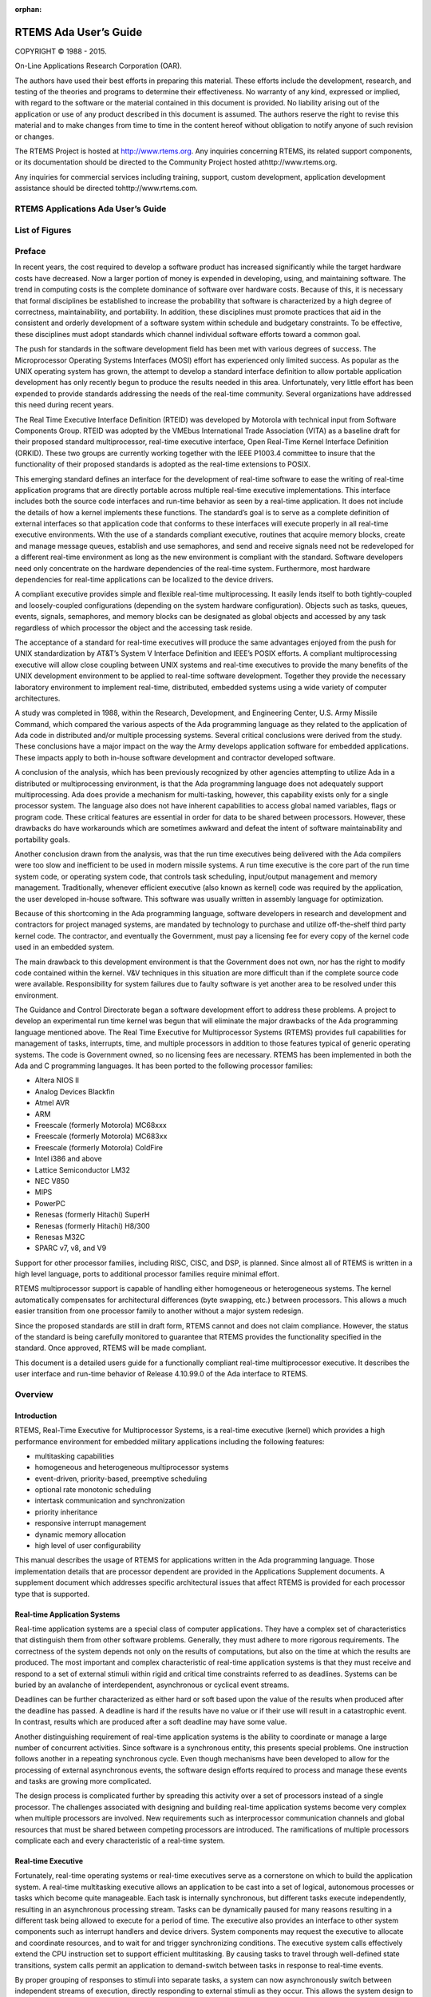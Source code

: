 :orphan:



.. COMMENT: %**end of header

.. COMMENT: COPYRIGHT (c) 1989-2014.

.. COMMENT: On-Line Applications Research Corporation (OAR).

.. COMMENT: All rights reserved.

.. COMMENT: Master file for the Ada User's Guide

.. COMMENT: Joel's Questions

.. COMMENT: 1.  Why does paragraphindent only impact makeinfo?

.. COMMENT: 2.  Why does paragraphindent show up in HTML?

.. COMMENT: COPYRIGHT (c) 1988-2002.

.. COMMENT: On-Line Applications Research Corporation (OAR).

.. COMMENT: All rights reserved.

.. COMMENT: The following determines which set of the tables and figures we will use.

.. COMMENT: We default to ASCII but if available TeX or HTML versions will

.. COMMENT: be used instead.

.. COMMENT: @clear use-html

.. COMMENT: @clear use-tex

.. COMMENT: The following variable says to use texinfo or html for the two column

.. COMMENT: texinfo tables.  For somethings the format does not look good in html.

.. COMMENT: With our adjustment to the left column in TeX, it nearly always looks

.. COMMENT: good printed.

.. COMMENT: Custom whitespace adjustments.  We could fiddle a bit more.

.. COMMENT: variable substitution info:

.. COMMENT: the language is @value{LANGUAGE}

.. COMMENT: NOTE:  don't use underscore in the name

.. COMMENT: Title Page Stuff

.. COMMENT: I don't really like having a short title page.  -joel

.. COMMENT: @shorttitlepage RTEMS Applications Ada User's Guide

======================
RTEMS Ada User’s Guide
======================

.. COMMENT: COPYRIGHT (c) 1988-2015.

.. COMMENT: On-Line Applications Research Corporation (OAR).

.. COMMENT: All rights reserved.

.. COMMENT: The following puts a space somewhere on an otherwise empty page so we

.. COMMENT: can force the copyright description onto a left hand page.

COPYRIGHT © 1988 - 2015.

On-Line Applications Research Corporation (OAR).

The authors have used their best efforts in preparing
this material.  These efforts include the development, research,
and testing of the theories and programs to determine their
effectiveness.  No warranty of any kind, expressed or implied,
with regard to the software or the material contained in this
document is provided.  No liability arising out of the
application or use of any product described in this document is
assumed.  The authors reserve the right to revise this material
and to make changes from time to time in the content hereof
without obligation to notify anyone of such revision or changes.

The RTEMS Project is hosted at http://www.rtems.org.  Any
inquiries concerning RTEMS, its related support components, or its
documentation should be directed to the Community Project hosted athttp://www.rtems.org.

Any inquiries for commercial services including training, support, custom
development, application development assistance should be directed tohttp://www.rtems.com.

.. COMMENT: This prevents a black box from being printed on "overflow" lines.

.. COMMENT: The alternative is to rework a sentence to avoid this problem.

RTEMS Applications Ada User’s Guide
###################################

List of Figures
###############

.. COMMENT: COPYRIGHT (c) 1989-2015.

.. COMMENT: On-Line Applications Research Corporation (OAR).

.. COMMENT: All rights reserved.

Preface
#######

In recent years, the cost required to develop a
software product has increased significantly while the target
hardware costs have decreased.  Now a larger portion of money is
expended in developing, using, and maintaining software.  The
trend in computing costs is the complete dominance of software
over hardware costs.  Because of this, it is necessary that
formal disciplines be established to increase the probability
that software is characterized by a high degree of correctness,
maintainability, and portability.  In addition, these
disciplines must promote practices that aid in the consistent
and orderly development of a software system within schedule and
budgetary constraints.  To be effective, these disciplines must
adopt standards which channel individual software efforts toward
a common goal.

The push for standards in the software development
field has been met with various degrees of success.  The
Microprocessor Operating Systems Interfaces (MOSI) effort has
experienced only limited success.  As popular as the UNIX
operating system has grown, the attempt to develop a standard
interface definition to allow portable application development
has only recently begun to produce the results needed in this
area.  Unfortunately, very little effort has been expended to
provide standards addressing the needs of the real-time
community.  Several organizations have addressed this need
during recent years.

The Real Time Executive Interface Definition (RTEID)
was developed by Motorola with technical input from Software
Components Group.  RTEID was adopted by the VMEbus International
Trade Association (VITA) as a baseline draft for their proposed
standard multiprocessor, real-time executive interface, Open
Real-Time Kernel Interface Definition (ORKID).  These two groups
are currently working together with the IEEE P1003.4 committee
to insure that the functionality of their proposed standards is
adopted as the real-time extensions to POSIX.

This emerging standard defines an interface for the
development of real-time software to ease the writing of
real-time application programs that are directly portable across
multiple real-time executive implementations.  This interface
includes both the source code interfaces and run-time behavior
as seen by a real-time application.  It does not include the
details of how a kernel implements these functions.  The
standard’s goal is to serve as a complete definition of external
interfaces so that application code that conforms to these
interfaces will execute properly in all real-time executive
environments.  With the use of a standards compliant executive,
routines that acquire memory blocks, create and manage message
queues, establish and use semaphores, and send and receive
signals need not be redeveloped for a different real-time
environment as long as the new environment is compliant with the
standard.  Software developers need only concentrate on the
hardware dependencies of the real-time system.  Furthermore,
most hardware dependencies for real-time applications can be
localized to the device drivers.

A compliant executive provides simple and flexible
real-time multiprocessing.  It easily lends itself to both
tightly-coupled and loosely-coupled configurations (depending on
the system hardware configuration).  Objects such as tasks,
queues, events, signals, semaphores, and memory blocks can be
designated as global objects and accessed by any task regardless
of which processor the object and the accessing task reside.

The acceptance of a standard for real-time executives
will produce the same advantages enjoyed from the push for UNIX
standardization by AT&T’s System V Interface Definition and
IEEE’s POSIX efforts.  A compliant multiprocessing executive
will allow close coupling between UNIX systems and real-time
executives to provide the many benefits of the UNIX development
environment to be applied to real-time software development.
Together they provide the necessary laboratory environment to
implement real-time, distributed, embedded systems using a wide
variety of computer architectures.

A study was completed in 1988, within the Research,
Development, and Engineering Center, U.S. Army Missile Command,
which compared the various aspects of the Ada programming
language as they related to the application of Ada code in
distributed and/or multiple processing systems.  Several
critical conclusions were derived from the study.  These
conclusions have a major impact on the way the Army develops
application software for embedded applications. These impacts
apply to both in-house software development and contractor
developed software.

A conclusion of the analysis, which has been
previously recognized by other agencies attempting to utilize
Ada in a distributed or multiprocessing environment, is that the
Ada programming language does not adequately support
multiprocessing.  Ada does provide a mechanism for
multi-tasking, however, this capability exists only for a single
processor system.  The language also does not have inherent
capabilities to access global named variables, flags or program
code.  These critical features are essential in order for data
to be shared between processors.  However, these drawbacks do
have workarounds which are sometimes awkward and defeat the
intent of software maintainability and portability goals.

Another conclusion drawn from the analysis, was that
the run time executives being delivered with the Ada compilers
were too slow and inefficient to be used in modern missile
systems.  A run time executive is the core part of the run time
system code, or operating system code, that controls task
scheduling, input/output management and memory management.
Traditionally, whenever efficient executive (also known as
kernel) code was required by the application, the user developed
in-house software.  This software was usually written in
assembly language for optimization.

Because of this shortcoming in the Ada programming
language, software developers in research and development and
contractors for project managed systems, are mandated by
technology to purchase and utilize off-the-shelf third party
kernel code.  The contractor, and eventually the Government,
must pay a licensing fee for every copy of the kernel code used
in an embedded system.

The main drawback to this development environment is
that the Government does not own, nor has the right to modify
code contained within the kernel.  V&V techniques in this
situation are more difficult than if the complete source code
were available. Responsibility for system failures due to faulty
software is yet another area to be resolved under this
environment.

The Guidance and Control Directorate began a software
development effort to address these problems.  A project to
develop an experimental run time kernel was begun that will
eliminate the major drawbacks of the Ada programming language
mentioned above. The Real Time Executive for Multiprocessor Systems
(RTEMS) provides full capabilities for management of tasks,
interrupts, time, and multiple processors in addition to those
features typical of generic operating systems.  The code is
Government owned, so no licensing fees are necessary.  RTEMS has
been implemented in both the Ada and C programming languages.
It has been ported to the following processor families:

- Altera NIOS II

- Analog Devices Blackfin

- Atmel AVR

- ARM

- Freescale (formerly Motorola) MC68xxx

- Freescale (formerly Motorola) MC683xx

- Freescale (formerly Motorola) ColdFire

- Intel i386 and above

- Lattice Semiconductor LM32

- NEC V850

- MIPS

- PowerPC

- Renesas (formerly Hitachi) SuperH

- Renesas (formerly Hitachi) H8/300

- Renesas M32C

- SPARC v7, v8, and V9

Support for other processor families, including RISC, CISC, and DSP, is
planned.  Since almost all of RTEMS is written in a high level language,
ports to additional processor families require minimal effort.

RTEMS multiprocessor support is capable of handling
either homogeneous or heterogeneous systems.  The kernel
automatically compensates for architectural differences (byte
swapping, etc.) between processors.  This allows a much easier
transition from one processor family to another without a major
system redesign.

Since the proposed standards are still in draft form,
RTEMS cannot and does not claim compliance.  However, the status
of the standard is being carefully monitored to guarantee that
RTEMS provides the functionality specified in the standard.
Once approved, RTEMS will be made compliant.

This document is a detailed users guide for a
functionally compliant real-time multiprocessor executive.  It
describes the user interface and run-time behavior of Release
4.10.99.0 of the Ada interface
to RTEMS.

.. COMMENT: COPYRIGHT (c) 1988-2008.

.. COMMENT: On-Line Applications Research Corporation (OAR).

.. COMMENT: All rights reserved.

.. COMMENT: This chapter is missing the following figures:

.. COMMENT: Figure 1-1  RTEMS Application Architecture

.. COMMENT: Figure 1-2  RTEMS Internal Architecture

Overview
########

Introduction
============

RTEMS, Real-Time Executive for Multiprocessor Systems, is a
real-time executive (kernel) which provides a high performance
environment for embedded military applications including the
following features:

- multitasking capabilities

- homogeneous and heterogeneous multiprocessor systems

- event-driven, priority-based, preemptive scheduling

- optional rate monotonic scheduling

- intertask communication and synchronization

- priority inheritance

- responsive interrupt management

- dynamic memory allocation

- high level of user configurability

This manual describes the usage of RTEMS for
applications written in the Ada programming language.  Those
implementation details that are processor dependent are provided
in the Applications Supplement documents.  A supplement
document which addresses specific architectural issues that
affect RTEMS is provided for each processor type that is
supported.

Real-time Application Systems
=============================

Real-time application systems are a special class of
computer applications.  They have a complex set of
characteristics that distinguish them from other software
problems.  Generally, they must adhere to more rigorous
requirements.  The correctness of the system depends not only on
the results of computations, but also on the time at which the
results are produced.  The most important and complex
characteristic of real-time application systems is that they
must receive and respond to a set of external stimuli within
rigid and critical time constraints referred to as deadlines.
Systems can be buried by an avalanche of interdependent,
asynchronous or cyclical event streams.

Deadlines can be further characterized as either hard
or soft based upon the value of the results when produced after
the deadline has passed.  A deadline is hard if the results have
no value or if their use will result in a catastrophic event.
In contrast, results which are produced after a soft deadline
may have some value.

Another distinguishing requirement of real-time
application systems is the ability to coordinate or manage a
large number of concurrent activities. Since software is a
synchronous entity, this presents special problems.  One
instruction follows another in a repeating synchronous cycle.
Even though mechanisms have been developed to allow for the
processing of external asynchronous events, the software design
efforts required to process and manage these events and tasks
are growing more complicated.

The design process is complicated further by
spreading this activity over a set of processors instead of a
single processor. The challenges associated with designing and
building real-time application systems become very complex when
multiple processors are involved.  New requirements such as
interprocessor communication channels and global resources that
must be shared between competing processors are introduced.  The
ramifications of multiple processors complicate each and every
characteristic of a real-time system.

Real-time Executive
===================

Fortunately, real-time operating systems or real-time
executives serve as a cornerstone on which to build the
application system.  A real-time multitasking executive allows
an application to be cast into a set of logical, autonomous
processes or tasks which become quite manageable.  Each task is
internally synchronous, but different tasks execute
independently, resulting in an asynchronous processing stream.
Tasks can be dynamically paused for many reasons resulting in a
different task being allowed to execute for a period of time.
The executive also provides an interface to other system
components such as interrupt handlers and device drivers.
System components may request the executive to allocate and
coordinate resources, and to wait for and trigger synchronizing
conditions.  The executive system calls effectively extend the
CPU instruction set to support efficient multitasking.  By
causing tasks to travel through well-defined state transitions,
system calls permit an application to demand-switch between
tasks in response to real-time events.

By proper grouping of responses to stimuli into
separate tasks, a system can now asynchronously switch between
independent streams of execution, directly responding to
external stimuli as they occur.  This allows the system design
to meet critical performance specifications which are typically
measured by guaranteed response time and transaction throughput.
The multiprocessor extensions of RTEMS provide the features
necessary to manage the extra requirements introduced by a
system distributed across several processors.  It removes the
physical barriers of processor boundaries from the world of the
system designer, enabling more critical aspects of the system to
receive the required attention. Such a system, based on an
efficient real-time, multiprocessor executive, is a more
realistic model of the outside world or environment for which it
is designed.  As a result, the system will always be more
logical, efficient, and reliable.

By using the directives provided by RTEMS, the
real-time applications developer is freed from the problem of
controlling and synchronizing multiple tasks and processors.  In
addition, one need not develop, test, debug, and document
routines to manage memory, pass messages, or provide mutual
exclusion.  The developer is then able to concentrate solely on
the application.  By using standard software components, the
time and cost required to develop sophisticated real-time
applications is significantly reduced.

RTEMS Application Architecture
==============================

One important design goal of RTEMS was to provide a
bridge between two critical layers of typical real-time systems.
As shown in the following figure, RTEMS serves as a buffer between the
project dependent application code and the target hardware.
Most hardware dependencies for real-time applications can be
localized to the low level device drivers.

.. code:: c

    +-----------------------------------------------------------+
    |             Application Dependent Software                |
    |        +----------------------------------------+         |
    |        |    Standard Application Components     |         |
    |        |                          +-------------+---+     |
    |    +---+-----------+              |                 |     |
    |    | Board Support |              |      RTEMS      |     |
    |    |    Package    |              |                 |     |
    +----+---------------+--------------+-----------------+-----|
    |                      Target Hardware                      |
    +-----------------------------------------------------------+

The RTEMS I/O interface manager provides an efficient tool for incorporating
these hardware dependencies into the system while simultaneously
providing a general mechanism to the application code that
accesses them.  A well designed real-time system can benefit
from this architecture by building a rich library of standard
application components which can be used repeatedly in other
real-time projects.

RTEMS Internal Architecture
===========================

RTEMS can be viewed as a set of layered components that work in
harmony to provide a set of services to a real-time application
system.  The executive interface presented to the application is
formed by grouping directives into logical sets called resource managers.
Functions utilized by multiple managers such as scheduling,
dispatching, and object management are provided in the executive
core.  The executive core depends on a small set of CPU dependent routines.
Together these components provide a powerful run time
environment that promotes the development of efficient real-time
application systems.  The following figure illustrates this organization:

.. code:: c

    +-----------------------------------------------+
    |          RTEMS Executive Interface            |
    +-----------------------------------------------+
    |                 RTEMS Core                    |
    +-----------------------------------------------+
    |              CPU Dependent Code               |
    +-----------------------------------------------+

Subsequent chapters present a detailed description of the capabilities
provided by each of the following RTEMS managers:

- initialization

- task

- interrupt

- clock

- timer

- semaphore

- message

- event

- signal

- partition

- region

- dual ported memory

- I/O

- fatal error

- rate monotonic

- user extensions

- multiprocessing

User Customization and Extensibility
====================================

As thirty-two bit microprocessors have decreased in
cost, they have become increasingly common in a variety of
embedded systems.  A wide range of custom and general-purpose
processor boards are based on various thirty-two bit processors.
RTEMS was designed to make no assumptions concerning the
characteristics of individual microprocessor families or of
specific support hardware.  In addition, RTEMS allows the system
developer a high degree of freedom in customizing and extending
its features.

RTEMS assumes the existence of a supported
microprocessor and sufficient memory for both RTEMS and the
real-time application.  Board dependent components such as
clocks, interrupt controllers, or I/O devices can be easily
integrated with RTEMS.  The customization and extensibility
features allow RTEMS to efficiently support as many environments
as possible.

Portability
===========

The issue of portability was the major factor in the
creation of RTEMS.  Since RTEMS is designed to isolate the
hardware dependencies in the specific board support packages,
the real-time application should be easily ported to any other
processor.  The use of RTEMS allows the development of real-time
applications which can be completely independent of a particular
microprocessor architecture.

Memory Requirements
===================

Since memory is a critical resource in many real-time
embedded systems, RTEMS was specifically designed to automatically
leave out all services that are not required from the run-time
environment.  Features such as networking, various fileystems,
and many other features are completely optional.  This allows
the application designer the flexibility to tailor RTEMS to most
efficiently meet system requirements while still satisfying even
the most stringent memory constraints.  As a result, the size
of the RTEMS executive is application dependent.

RTEMS requires RAM to manage each instance of an RTEMS object
that is created.  Thus the more RTEMS objects an application
needs, the more memory that must be reserved.  See `Configuring a System`_ for more details.

RTEMS utilizes memory for both code and data space.
Although RTEMS’ data space must be in RAM, its code space can be
located in either ROM or RAM.

Audience
========

This manual was written for experienced real-time
software developers.  Although some background is provided, it
is assumed that the reader is familiar with the concepts of task
management as well as intertask communication and
synchronization.  Since directives, user related data
structures, and examples are presented in Ada, a basic
understanding of the Ada programming language
is required to fully
understand the material presented.  However, because of the
similarity of the Ada and C RTEMS implementations, users will
find that the use and behavior of the two implementations is
very similar.  A working knowledge of the target processor is
helpful in understanding some of RTEMS’ features.  A thorough
understanding of the executive cannot be obtained without
studying the entire manual because many of RTEMS’ concepts and
features are interrelated.  Experienced RTEMS users will find
that the manual organization facilitates its use as a reference
document.

Conventions
===========

The following conventions are used in this manual:

- Significant words or phrases as well as all directive
  names are printed in bold type.

- Items in bold capital letters are constants defined by
  RTEMS.  Each language interface provided by RTEMS includes a
  file containing the standard set of constants, data types, and
  record definitions which can be incorporated into the user
  application.

- A number of type definitions are provided by RTEMS and
  can be found in rtems.h.

- The characters "0x" preceding a number indicates that
  the number is in hexadecimal format.  Any other numbers are
  assumed to be in decimal format.

Manual Organization
===================

This first chapter has presented the introductory and
background material for the RTEMS executive.  The remaining
chapters of this manual present a detailed description of RTEMS
and the environment, including run time behavior, it creates for
the user.

A chapter is dedicated to each manager and provides a
detailed discussion of each RTEMS manager and the directives
which it provides.  The presentation format for each directive
includes the following sections:

- Calling sequence

- Directive status codes

- Description

- Notes

The following provides an overview of the remainder
of this manual:

Chapter 2:
    Key Concepts: presents an introduction to the ideas which are common
    across multiple RTEMS managers.

Chapter 3:
    RTEMS Data Types: describes the fundamental data types shared
    by the services in the RTEMS Classic API.

Chapter 4:
    Scheduling Concepts: details the various RTEMS scheduling algorithms
    and task state transitions.

Chapter 5:
    Initialization Manager: describes the functionality and directives
    provided by the Initialization Manager.

Chapter 6:
    Task Manager: describes the functionality and directives provided
    by the Task Manager.

Chapter 7:
    Interrupt Manager: describes the functionality and directives
    provided by the Interrupt Manager.

Chapter 8:
    Clock Manager: describes the functionality and directives
    provided by the Clock Manager.

Chapter 9:
    Timer Manager: describes the functionality and directives provided
    by the Timer Manager.

Chapter 10:
    Rate Monotonic Manager: describes the functionality and directives
    provided by the Rate Monotonic Manager.

Chapter 11:
    Semaphore Manager: describes the functionality and directives
    provided by the Semaphore Manager.

Chapter 12:
    Barrier Manager: describes the functionality and directives
    provided by the Barrier Manager.

Chapter 13:
    Message Manager: describes the functionality and directives
    provided by the Message Manager.

Chapter 14:
    Event Manager: describes the
    functionality and directives provided by the Event Manager.

Chapter 15:
    Signal Manager: describes the
    functionality and directives provided by the Signal Manager.

Chapter 16:
    Partition Manager: describes the
    functionality and directives provided by the Partition Manager.

Chapter 17:
    Region Manager: describes the
    functionality and directives provided by the Region Manager.

Chapter 18:
    Dual-Ported Memory Manager: describes
    the functionality and directives provided by the Dual-Ported
    Memory Manager.

Chapter 19:
    I/O Manager: describes the
    functionality and directives provided by the I/O Manager.

Chapter 20:
    Fatal Error Manager: describes the functionality and directives
    provided by the Fatal Error Manager.

Chapter 21:
    Board Support Packages: defines the
    functionality required of user-supplied board support packages.

Chapter 22:
    User Extensions: shows the user how to
    extend RTEMS to incorporate custom features.

Chapter 23:
    Configuring a System: details the process by which one tailors RTEMS
    for a particular single-processor or multiprocessor application.

Chapter 24:
    Multiprocessing Manager: presents a
    conceptual overview of the multiprocessing capabilities provided
    by RTEMS as well as describing the Multiprocessing
    Communications Interface Layer and Multiprocessing Manager
    directives.

Chapter 25:
    Stack Bounds Checker: presents the capabilities of the RTEMS
    task stack checker which can report stack usage as well as detect
    bounds violations.

Chapter 26:
    CPU Usage Statistics: presents the capabilities of the CPU Usage
    statistics gathered on a per task basis along with the mechanisms
    for reporting and resetting the statistics.

Chapter 27:
    Object Services: presents a collection of helper services useful
    when manipulating RTEMS objects. These include methods to assist
    in obtaining an object’s name in printable form. Additional services
    are provided to decompose an object Id and determine which API
    and object class it belongs to.

Chapter 28:
    Chains: presents the methods provided to build, iterate and
    manipulate doubly-linked chains. This manager makes the
    chain implementation used internally by RTEMS to user space
    applications.

Chapter 29:
    Timespec Helpers: presents a set of helper services useful
    when manipulating POSIX ``struct timespec`` instances.

Chapter 30:
    Constant Bandwidth Server Scheduler API.

Chapter 31:
    Directive Status Codes: provides a definition of each of the
    directive status codes referenced in this manual.

Chapter 32:
    Example Application: provides a template for simple RTEMS applications.

Chapter 33:
    Glossary: defines terms used throughout this manual.

.. COMMENT: COPYRIGHT (c) 1988-2007.

.. COMMENT: On-Line Applications Research Corporation (OAR).

.. COMMENT: All rights reserved.

.. COMMENT: The following figure was replaced with an ASCII equivalent.

.. COMMENT: Figure 2-1 Object ID Composition

Key Concepts
############

Introduction
============

The facilities provided by RTEMS are built upon a
foundation of very powerful concepts.  These concepts must be
understood before the application developer can efficiently
utilize RTEMS.  The purpose of this chapter is to familiarize
one with these concepts.

Objects
=======

.. index:: objects

RTEMS provides directives which can be used to
dynamically create, delete, and manipulate a set of predefined
object types.  These types include tasks, message queues,
semaphores, memory regions, memory partitions, timers, ports,
and rate monotonic periods.  The object-oriented nature of RTEMS
encourages the creation of modular applications built upon
re-usable "building block" routines.

All objects are created on the local node as required
by the application and have an RTEMS assigned ID.  All objects
have a user-assigned name.  Although a relationship exists
between an object’s name and its RTEMS assigned ID, the name and
ID are not identical.  Object names are completely arbitrary and
selected by the user as a meaningful "tag" which may commonly
reflect the object’s use in the application.  Conversely, object
IDs are designed to facilitate efficient object manipulation by
the executive.

Object Names
------------
.. index:: object name
.. index:: rtems_object_name

An object name is an unsigned thirty-two bit entity
associated with the object by the user.  The data type``rtems.name`` is used to store object names... index:: rtems_build_name

Although not required by RTEMS, object names are often
composed of four ASCII characters which help identify that object.
For example, a task which causes a light to blink might be
called "LITE".  The ``rtems.build_name`` routine
is provided to build an object name from four ASCII characters.
The following example illustrates this:

.. code:: c

    My_Name : RTEMS.Name;
    My_Name = RTEMS.Build_Name( 'L', 'I', 'T', 'E' );

However, it is not required that the application use ASCII
characters to build object names.  For example, if an
application requires one-hundred tasks, it would be difficult to
assign meaningful ASCII names to each task.  A more convenient
approach would be to name them the binary values one through
one-hundred, respectively.

Object IDs
----------

.. index:: object ID
.. index:: object ID composition
.. index:: rtems_id

An object ID is a unique unsigned integer value which uniquely identifies
an object instance.  Object IDs are passed as arguments to many directives
in RTEMS and RTEMS translates the ID to an internal object pointer. The
efficient manipulation of object IDs is critical to the performance
of RTEMS services.  Because of this, there are two object Id formats
defined.  Each target architecture specifies which format it will use.
There is a thirty-two bit format which is used for most of the supported
architectures and supports multiprocessor configurations.  There is also
a simpler sixteen bit format which is appropriate for smaller target
architectures and does not support multiprocessor configurations.

Thirty-Two Object ID Format
~~~~~~~~~~~~~~~~~~~~~~~~~~~

The thirty-two bit format for an object ID is composed of four parts: API,
object class, node, and index.  The data type ``rtems.id``
is used to store object IDs.

.. code:: c

    31      27 26   24 23          16 15                             0
    +---------+-------+--------------+-------------------------------+
    |         |       |              |                               |
    |  Class  |  API  |     Node     |             Index             |
    |         |       |              |                               |
    +---------+-------+--------------+-------------------------------+

The most significant five bits are the object class.  The next
three bits indicate the API to which the object class belongs.
The next eight bits (16-23) are the number of the node on which
this object was created.  The node number is always one (1) in a single
processor system.  The least significant sixteen bits form an
identifier within a particular object type.  This identifier,
called the object index, ranges in value from 1 to the maximum
number of objects configured for this object type.

Sixteen Bit Object ID Format
~~~~~~~~~~~~~~~~~~~~~~~~~~~~

The sixteen bit format for an object ID is composed of three parts: API,
object class, and index.  The data type ``rtems.id``
is used to store object IDs.

.. code:: c

    15      11 10    8 7            0
    +---------+-------+--------------+
    |         |       |              |
    |  Class  |  API  |    Index     |
    |         |       |              |
    +---------+-------+--------------+

The sixteen-bit format is designed to be as similar as possible to the
thrity-two bit format.  The differences are limited to the eliminatation
of the node field and reduction of the index field from sixteen-bits
to 8-bits.  Thus the sixteen bit format only supports up to 255 object
instances per API/Class combination and single processor systems.
As this format is typically utilized by sixteen-bit processors with
limited address space, this is more than enough object instances.

Object ID Description
---------------------

The components of an object ID make it possible
to quickly locate any object in even the most complicated
multiprocessor system.  Object ID’s are associated with an
object by RTEMS when the object is created and the corresponding
ID is returned by the appropriate object create directive.  The
object ID is required as input to all directives involving
objects, except those which create an object or obtain the ID of
an object.

The object identification directives can be used to
dynamically obtain a particular object’s ID given its name.
This mapping is accomplished by searching the name table
associated with this object type.  If the name is non-unique,
then the ID associated with the first occurrence of the name
will be returned to the application.  Since object IDs are
returned when the object is created, the object identification
directives are not necessary in a properly designed single
processor application.

In addition, services are provided to portably examine the
subcomponents of an RTEMS ID.  These services are
described in detail later in this manual but are prototyped
as follows:.. index:: obtaining class from object ID
.. index:: obtaining node from object ID
.. index:: obtaining index from object ID
.. index:: get class from object ID
.. index:: get node from object ID
.. index:: get index from object ID
.. index:: rtems_object_id_get_api
.. index:: rtems_object_id_get_class
.. index:: rtems_object_id_get_node
.. index:: rtems_object_id_get_index

.. code:: c

    uint32_t rtems_object_id_get_api( rtems_id );
    uint32_t rtems_object_id_get_class( rtems_id );
    uint32_t rtems_object_id_get_node( rtems_id );
    uint32_t rtems_object_id_get_index( rtems_id );

An object control block is a data structure defined
by RTEMS which contains the information necessary to manage a
particular object type.  For efficiency reasons, the format of
each object type’s control block is different.  However, many of
the fields are similar in function.  The number of each type of
control block is application dependent and determined by the
values specified in the user’s Configuration Table.  An object
control block is allocated at object create time and freed when
the object is deleted.  With the exception of user extension
routines, object control blocks are not directly manipulated by
user applications.

Communication and Synchronization
=================================
.. index:: communication and synchronization

In real-time multitasking applications, the ability
for cooperating execution threads to communicate and synchronize
with each other is imperative.  A real-time executive should
provide an application with the following capabilities:

- Data transfer between cooperating tasks

- Data transfer between tasks and ISRs

- Synchronization of cooperating tasks

- Synchronization of tasks and ISRs

Most RTEMS managers can be used to provide some form
of communication and/or synchronization.  However, managers
dedicated specifically to communication and synchronization
provide well established mechanisms which directly map to the
application’s varying needs.  This level of flexibility allows
the application designer to match the features of a particular
manager with the complexity of communication and synchronization
required.  The following managers were specifically designed for
communication and synchronization:

- Semaphore

- Message Queue

- Event

- Signal

The semaphore manager supports mutual exclusion
involving the synchronization of access to one or more shared
user resources.  Binary semaphores may utilize the optional
priority inheritance algorithm to avoid the problem of priority
inversion.  The message manager supports both communication and
synchronization, while the event manager primarily provides a
high performance synchronization mechanism.  The signal manager
supports only asynchronous communication and is typically used
for exception handling.

Time
====
.. index:: time

The development of responsive real-time applications
requires an understanding of how RTEMS maintains and supports
time-related operations.  The basic unit of time in RTEMS is
known as a tick.  The frequency of clock ticks is completely
application dependent and determines the granularity and
accuracy of all interval and calendar time operations... index:: rtems_interval

By tracking time in units of ticks, RTEMS is capable
of supporting interval timing functions such as task delays,
timeouts, timeslicing, the delayed execution of timer service
routines, and the rate monotonic scheduling of tasks.  An
interval is defined as a number of ticks relative to the current
time.  For example, when a task delays for an interval of ten
ticks, it is implied that the task will not execute until ten
clock ticks have occurred.
All intervals are specified using data type``rtems.interval``.

A characteristic of interval timing is that the
actual interval period may be a fraction of a tick less than the
interval requested.  This occurs because the time at which the
delay timer is set up occurs at some time between two clock
ticks.  Therefore, the first countdown tick occurs in less than
the complete time interval for a tick.  This can be a problem if
the clock granularity is large.

The rate monotonic scheduling algorithm is a hard
real-time scheduling methodology.  This methodology provides
rules which allows one to guarantee that a set of independent
periodic tasks will always meet their deadlines – even under
transient overload conditions.  The rate monotonic manager
provides directives built upon the Clock Manager’s interval
timer support routines.

Interval timing is not sufficient for the many
applications which require that time be kept in wall time or
true calendar form.  Consequently, RTEMS maintains the current
date and time.  This allows selected time operations to be
scheduled at an actual calendar date and time.  For example, a
task could request to delay until midnight on New Year’s Eve
before lowering the ball at Times Square.
The data type ``rtems.time_of_day`` is used to specify
calendar time in RTEMS services.
See `Time and Date Data Structures`_

... index:: rtems_time_of_day

Obviously, the directives which use intervals or wall
time cannot operate without some external mechanism which
provides a periodic clock tick.  This clock tick is typically
provided by a real time clock or counter/timer device.

Memory Management
=================
.. index:: memory management

RTEMS memory management facilities can be grouped
into two classes: dynamic memory allocation and address
translation.  Dynamic memory allocation is required by
applications whose memory requirements vary through the
application’s course of execution.  Address translation is
needed by applications which share memory with another CPU or an
intelligent Input/Output processor.  The following RTEMS
managers provide facilities to manage memory:

- Region

- Partition

- Dual Ported Memory

RTEMS memory management features allow an application
to create simple memory pools of fixed size buffers and/or more
complex memory pools of variable size segments.  The partition
manager provides directives to manage and maintain pools of
fixed size entities such as resource control blocks.
Alternatively, the region manager provides a more general
purpose memory allocation scheme that supports variable size
blocks of memory which are dynamically obtained and freed by the
application.  The dual-ported memory manager provides executive
support for address translation between internal and external
dual-ported RAM address space.

.. COMMENT: COPYRIGHT (c) 1988-2002.

.. COMMENT: On-Line Applications Research Corporation (OAR).

.. COMMENT: All rights reserved.

RTEMS Data Types
################

Introduction
============

This chapter contains a complete list of the RTEMS primitive
data types in alphabetical order.  This is intended to be
an overview and the user is encouraged to look at the appropriate
chapters in the manual for more information about the
usage of the various data types.

List of Data Types
==================

The following is a complete list of the RTEMS primitive
data types in alphabetical order:

- .. index:: rtems_address

  ``rtems.address`` is the data type used to manage
  addresses.  It is equivalent to
  the System.Address data type.

- .. index:: rtems_asr

  ``rtems.asr`` is the return type for an
  RTEMS ASR.

- .. index:: rtems_asr_entry

  ``rtems.asr_entry`` is the address of
  the entry point to an RTEMS ASR.

- .. index:: rtems_attribute

  ``rtems.attribute`` is the data type used
  to manage the attributes for RTEMS objects.  It is primarily
  used as an argument to object create routines to specify
  characteristics of the new object.

- .. index:: rtems_boolean

  ``rtems.boolean`` may only take on the
  values of ``TRUE`` and ``FALSE``.
  This type is deprecated. Use "bool" instead.

- .. index:: rtems_context

  ``rtems.context`` is the CPU dependent
  data structure used to manage the integer and system
  register portion of each task’s context.

- .. index:: rtems_context_fp

  ``rtems.context_fp`` is the CPU dependent
  data structure used to manage the floating point portion of
  each task’s context.

- .. index:: rtems_device_driver

  ``rtems.device_driver`` is the
  return type for a RTEMS device driver routine.

- .. index:: rtems_device_driver_entry

  ``rtems.device_driver_entry`` is the
  entry point to a RTEMS device driver routine.

- .. index:: rtems_device_major_number

  ``rtems.device_major_number`` is the
  data type used to manage device major numbers.

- .. index:: rtems_device_minor_number

  ``rtems.device_minor_number`` is the
  data type used to manage device minor numbers.

- .. index:: rtems_double

  ``rtems.double`` is the RTEMS data
  type that corresponds to double precision floating point
  on the target hardware.
  This type is deprecated. Use "double" instead.

- .. index:: rtems_event_set

  ``rtems.event_set`` is the data
  type used to manage and manipulate RTEMS event sets
  with the Event Manager.

- .. index:: rtems_extension

  ``rtems.extension`` is the return type
  for RTEMS user extension routines.

- .. index:: rtems_fatal_extension

  ``rtems.fatal_extension`` is the
  entry point for a fatal error user extension handler routine.

- .. index:: rtems_id

  ``rtems.id`` is the data type used
  to manage and manipulate RTEMS object IDs.

- .. index:: rtems_interrupt_frame

  ``rtems.interrupt_frame`` is the
  data structure that defines the format of the interrupt
  stack frame as it appears to a user ISR.  This data
  structure may not be defined on all ports.

- .. index:: rtems_interrupt_level

  ``rtems.interrupt_level`` is the
  data structure used with the ``rtems.interrupt_disable``,``rtems.interrupt_enable``, and``rtems.interrupt_flash`` routines.  This
  data type is CPU dependent and usually corresponds to
  the contents of the processor register containing
  the interrupt mask level.

- .. index:: rtems_interval

  ``rtems.interval`` is the data
  type used to manage and manipulate time intervals.
  Intervals are non-negative integers used to measure
  the length of time in clock ticks.

- .. index:: rtems_isr

  ``rtems.isr`` is the return type
  of a function implementing an RTEMS ISR.

- .. index:: rtems_isr_entry

  ``rtems.isr_entry`` is the address of
  the entry point to an RTEMS ISR.  It is equivalent to the
  entry point of the function implementing the ISR.

- .. index:: rtems_mp_packet_classes

  ``rtems.mp_packet_classes`` is the
  enumerated type which specifies the categories of
  multiprocessing messages.  For example, one of the
  classes is for messages that must be processed by
  the Task Manager.

- .. index:: rtems_mode

  ``rtems.mode`` is the data type
  used to manage and dynamically manipulate the execution
  mode of an RTEMS task.

- .. index:: rtems_mpci_entry

  ``rtems.mpci_entry`` is the return type
  of an RTEMS MPCI routine.

- .. index:: rtems_mpci_get_packet_entry

  ``rtems.mpci_get_packet_entry`` is the address of
  the entry point to the get packet routine for an MPCI implementation.

- .. index:: rtems_mpci_initialization_entry

  ``rtems.mpci_initialization_entry`` is the address of
  the entry point to the initialization routine for an MPCI implementation.

- .. index:: rtems_mpci_receive_packet_entry

  ``rtems.mpci_receive_packet_entry`` is the address of
  the entry point to the receive packet routine for an MPCI implementation.

- .. index:: rtems_mpci_return_packet_entry

  ``rtems.mpci_return_packet_entry`` is the address of
  the entry point to the return packet routine for an MPCI implementation.

- .. index:: rtems_mpci_send_packet_entry

  ``rtems.mpci_send_packet_entry`` is the address of
  the entry point to the send packet routine for an MPCI implementation.

- .. index:: rtems_mpci_table

  ``rtems.mpci_table`` is the data structure
  containing the configuration information for an MPCI.

- .. index:: rtems_name

  ``rtems.name`` is the data type used to
  contain the name of a Classic API object.  It is an unsigned
  thirty-two bit integer which can be treated as a numeric
  value or initialized using ``rtems.build_name`` to
  contain four ASCII characters.

- .. index:: rtems_option

  ``rtems.option`` is the data type
  used to specify which behavioral options the caller desires.
  It is commonly used with potentially blocking directives to specify
  whether the caller is willing to block or return immediately with an error
  indicating that the resource was not available.

- .. index:: rtems_packet_prefix

  ``rtems.packet_prefix`` is the data structure
  that defines the first bytes in every packet sent between nodes
  in an RTEMS multiprocessor system.  It contains routing information
  that is expected to be used by the MPCI layer.

- .. index:: rtems_signal_set

  ``rtems.signal_set`` is the data
  type used to manage and manipulate RTEMS signal sets
  with the Signal Manager.

- .. index:: int8_t

  ``int8_t`` is the C99 data type that corresponds to signed eight
  bit integers.  This data type is defined by RTEMS in a manner that
  ensures it is portable across different target processors.

- .. index:: int16_t

  ``int16_t`` is the C99 data type that corresponds to signed
  sixteen bit integers.  This data type is defined by RTEMS in a manner
  that ensures it is portable across different target processors.

- .. index:: int32_t

  ``int32_t`` is the C99 data type that corresponds to signed
  thirty-two bit integers.  This data type is defined by RTEMS in a manner
  that ensures it is portable across different target processors.

- .. index:: int64_t

  ``int64_t`` is the C99 data type that corresponds to signed
  sixty-four bit integers.  This data type is defined by RTEMS in a manner
  that ensures it is portable across different target processors.

- .. index:: rtems_single

  ``rtems.single`` is the RTEMS data
  type that corresponds to single precision floating point
  on the target hardware.
  This type is deprecated. Use "float" instead.

- .. index:: rtems_status_codes

  ``rtems.status_codes`` is the return type for most
  RTEMS services.  This is an enumerated type of approximately twenty-five
  values.  In general, when a service returns a particular status code, it
  indicates that a very specific error condition has occurred.

- .. index:: rtems_task

  ``rtems.task`` is the return type for an
  RTEMS Task.

- .. index:: rtems_task_argument

  ``rtems.task_argument`` is the data
  type for the argument passed to each RTEMS task. In RTEMS 4.7
  and older, this is an unsigned thirty-two bit integer.  In
  RTEMS 4.8 and newer, this is based upon the C99 type ``uintptr_t``
  which is guaranteed to be an integer large enough to hold a
  pointer on the target architecture.

- .. index:: rtems_task_begin_extension

  ``rtems.task_begin_extension`` is the
  entry point for a task beginning execution user extension handler routine.

- .. index:: rtems_task_create_extension

  ``rtems.task_create_extension`` is the
  entry point for a task creation execution user extension handler routine.

- .. index:: rtems_task_delete_extension

  ``rtems.task_delete_extension`` is the
  entry point for a task deletion user extension handler routine.

- .. index:: rtems_task_entry

  ``rtems.task_entry`` is the address of
  the entry point to an RTEMS ASR.  It is equivalent to the
  entry point of the function implementing the ASR.

- .. index:: rtems_task_exitted_extension

  ``rtems.task_exitted_extension`` is the
  entry point for a task exitted user extension handler routine.

- .. index:: rtems_task_priority

  ``rtems.task_priority`` is the data type
  used to manage and manipulate task priorities.

- .. index:: rtems_task_restart_extension

  ``rtems.task_restart_extension`` is the
  entry point for a task restart user extension handler routine.

- .. index:: rtems_task_start_extension

  ``rtems.task_start_extension`` is the
  entry point for a task start user extension handler routine.

- .. index:: rtems_task_switch_extension

  ``rtems.task_switch_extension`` is the
  entry point for a task context switch user extension handler routine.

- .. index:: rtems_tcb

  ``rtems.tcb`` is the data structure associated
  with each task in an RTEMS system.

- .. index:: rtems_time_of_day

  ``rtems.time_of_day`` is the data structure
  used to manage and manipulate calendar time in RTEMS.

- .. index:: rtems_timer_service_routine

  ``rtems.timer_service_routine`` is the
  return type for an RTEMS Timer Service Routine.

- .. index:: rtems_timer_service_routine_entry

  ``rtems.timer_service_routine_entry`` is the address of
  the entry point to an RTEMS TSR.  It is equivalent to the
  entry point of the function implementing the TSR.

- .. index:: rtems_vector_number

  ``rtems.vector_number`` is the data
  type used to manage and manipulate interrupt vector numbers.

- .. index:: uint8_t

  ``uint8_t`` is the C99 data type that corresponds to unsigned
  eight bit integers.  This data type is defined by RTEMS in a manner that
  ensures it is portable across different target processors.

- .. index:: uint16_t

  ``uint16_t`` is the C99 data type that corresponds to unsigned
  sixteen bit integers.  This data type is defined by RTEMS in a manner
  that ensures it is portable across different target processors.

- .. index:: uint32_t

  ``uint32_t`` is the C99 data type that corresponds to unsigned
  thirty-two bit integers.  This data type is defined by RTEMS in a manner
  that ensures it is portable across different target processors.

- .. index:: uint64_t

  ``uint64_t`` is the C99 data type that corresponds to unsigned
  sixty-four bit integers.  This data type is defined by RTEMS in a manner
  that ensures it is portable across different target processors.

- .. index:: uintptr_t

  ``uintptr_t`` is the C99 data type that corresponds to the
  unsigned integer type that is of sufficient size to represent addresses
  as unsigned integers.  This data type is defined by RTEMS in a manner
  that ensures it is portable across different target processors.

.. COMMENT: COPYRIGHT (c) 1988-2008.

.. COMMENT: On-Line Applications Research Corporation (OAR).

.. COMMENT: All rights reserved.

Initialization Manager
######################

Introduction
============

The Initialization Manager is responsible for
initiating and shutting down RTEMS.  Initiating RTEMS involves
creating and starting all configured initialization tasks, and
for invoking the initialization routine for each user-supplied
device driver.  In a multiprocessor configuration, this manager
also initializes the interprocessor communications layer.  The
directives provided by the Initialization Manager are:

- ``rtems.initialize_executive`` - Initialize RTEMS

- ``rtems.shutdown_executive`` - Shutdown RTEMS

Background
==========

Initialization Tasks
--------------------
.. index:: initialization tasks

Initialization task(s) are the mechanism by which
RTEMS transfers initial control to the user’s application.
Initialization tasks differ from other application tasks in that
they are defined in the User Initialization Tasks Table and
automatically created and started by RTEMS as part of its
initialization sequence.  Since the initialization tasks are
scheduled using the same algorithm as all other RTEMS tasks,
they must be configured at a priority and mode which will ensure
that they will complete execution before other application tasks
execute.  Although there is no upper limit on the number of
initialization tasks, an application is required to define at
least one.

A typical initialization task will create and start
the static set of application tasks.  It may also create any
other objects used by the application.  Initialization tasks
which only perform initialization should delete themselves upon
completion to free resources for other tasks.  Initialization
tasks may transform themselves into a "normal" application task.
This transformation typically involves changing priority and
execution mode.  RTEMS does not automatically delete the
initialization tasks.

System Initialization
---------------------

System Initialization begins with board reset and continues
through RTEMS initialization, initialization of all device
drivers, and eventually a context switch to the first user
task.  Remember, that interrupts are disabled during
initialization and the *initialization context* is not
a task in any sense and the user should be very careful
during initialization.

The BSP must ensure that the there is enough stack
space reserved for the initialization context to
successfully execute the initialization routines for
all device drivers and, in multiprocessor configurations, the
Multiprocessor Communications Interface Layer initialization
routine.

The Idle Task
-------------

The Idle Task is the lowest priority task in a system
and executes only when no other task is ready to execute.  This
default implementation of this task consists of an infinite
loop. RTEMS allows the Idle Task body to be replaced by a CPU
specific implementation, a BSP specific implementation or an
application specific implementation.

The Idle Task is preemptible and *WILL* be preempted when
any other task is made ready to execute.  This characteristic is
critical to the overall behavior of any application.

Initialization Manager Failure
------------------------------

The ``rtems.fatal_error_occurred`` directive will
be invoked from ``rtems.initialize_executive``
for any of the following reasons:

- If either the Configuration Table or the CPU Dependent
  Information Table is not provided.

- If the starting address of the RTEMS RAM Workspace,
  supplied by the application in the Configuration Table, is NULL
  or is not aligned on a four-byte boundary.

- If the size of the RTEMS RAM Workspace is not large
  enough to initialize and configure the system.

- If the interrupt stack size specified is too small.

- If multiprocessing is configured and the node entry in
  the Multiprocessor Configuration Table is not between one and
  the maximum_nodes entry.

- If a multiprocessor system is being configured and no
  Multiprocessor Communications Interface is specified.

- If no user initialization tasks are configured.  At
  least one initialization task must be configured to allow RTEMS
  to pass control to the application at the end of the executive
  initialization sequence.

- If any of the user initialization tasks cannot be
  created or started successfully.

A discussion of RTEMS actions when a fatal error occurs
may be found `Announcing a Fatal Error`_

Operations
==========

Initializing RTEMS
------------------

The Initialization Manager ``rtems.initialize_executive``
directives is called by the ``boot_card`` routine.  The ``boot_card``
routine is invoked by the Board Support Package once a basic C run-time
environment is set up.  This consists of

- a valid and accessible text section, read-only data, read-write data and
  zero-initialized data,

- an initialization stack large enough to initialize the rest of the Board
  Support Package, RTEMS and the device drivers,

- all registers and components mandated by Application Binary Interface, and

- disabled interrupts.

The ``rtems.initialize_executive`` directive uses a system
initialization linker set to initialize only those parts of the overall RTEMS
feature set that is necessary for a particular application.  See `Linker Sets`_.  
Each RTEMS feature used the application may optionally register an
initialization handler.  The system initialization API is available via``#included <rtems/sysinit.h>``.

A list of all initialization steps follows.  Some steps are optional depending
on the requested feature set of the application.  The initialization steps are
execute in the order presented here.

:dfn:`RTEMS_SYSINIT_BSP_WORK_AREAS`
    The work areas consisting of C Program Heap and the RTEMS Workspace are
    initialized by the Board Support Package.  This step is mandatory.

:dfn:`RTEMS_SYSINIT_BSP_START`
    Basic initialization step provided by the Board Support Package.  This step is
    mandatory.

:dfn:`RTEMS_SYSINIT_DATA_STRUCTURES`
    This directive is called when the Board Support Package has completed its basic
    initialization and allows RTEMS to initialize the application environment based
    upon the information in the Configuration Table, User Initialization Tasks
    Table, Device Driver Table, User Extension Table, Multiprocessor Configuration
    Table, and the Multiprocessor Communications Interface (MPCI) Table.

:dfn:`RTEMS_SYSINIT_BSP_LIBC`
    Depending on the application configuration the IO library and root filesystem
    is initialized.  This step is mandatory.

:dfn:`RTEMS_SYSINIT_BEFORE_DRIVERS`
    This directive performs initialization that must occur between basis RTEMS data
    structure initialization and device driver initialization.  In particular, in a
    multiprocessor configuration, this directive will create the MPCI Server Task.

:dfn:`RTEMS_SYSINIT_BSP_PRE_DRIVERS`
    Initialization step performed right before device drivers are initialized
    provided by the Board Support Package.  This step is mandatory.

:dfn:`RTEMS_SYSINIT_DEVICE_DRIVERS`
    This step initializes all statically configured device drivers and performs all
    RTEMS initialization which requires device drivers to be initialized.  This
    step is mandatory.
    In a multiprocessor configuration, this service will initialize the
    Multiprocessor Communications Interface (MPCI) and synchronize with the other
    nodes in the system.

:dfn:`RTEMS_SYSINIT_BSP_POST_DRIVERS`
    Initialization step performed right after device drivers are initialized
    provided by the Board Support Package.  This step is mandatory.

The final action of the ``rtems.initialize_executive`` directive
is to start multitasking.  RTEMS does not return to the initialization context
and the initialization stack may be re-used for interrupt processing.

Many of RTEMS actions during initialization are based upon
the contents of the Configuration Table.  For more information
regarding the format and contents of this table, please refer
to the chapter `Configuring a System`_.

The final action in the initialization sequence is the
initiation of multitasking.  When the scheduler and dispatcher
are enabled, the highest priority, ready task will be dispatched
to run.  Control will not be returned to the Board Support
Package after multitasking is enabled.  The initialization stack may be re-used
for interrupt processing.

Shutting Down RTEMS
-------------------

The ``rtems.shutdown_executive`` directive is invoked by the
application to end multitasking and terminate the system.

Directives
==========

This section details the Initialization Manager’s
directives.  A subsection is dedicated to each of this manager’s
directives and describes the calling sequence, related
constants, usage, and status codes.

INITIALIZE_EXECUTIVE - Initialize RTEMS
---------------------------------------
.. index:: initialize RTEMS
.. index:: start multitasking

**CALLING SEQUENCE:**

.. code:: c

    NOT SUPPORTED FROM Ada BINDING

**DIRECTIVE STATUS CODES:**

NONE

**DESCRIPTION:**

Iterates through the system initialization linker set and invokes the
registered handlers.  The final step is to start multitasking.

**NOTES:**

This directive should be called by ``boot_card`` only.

This directive *does not return* to the caller.  Errors in the initialization
sequence are usually fatal and lead to a system termination.

SHUTDOWN_EXECUTIVE - Shutdown RTEMS
-----------------------------------
.. index:: shutdown RTEMS

**CALLING SEQUENCE:**

.. code:: c

    procedure Shutdown_Executive(
    Status : in     RTEMS.Unsigned32
    );

**DIRECTIVE STATUS CODES:**

NONE

**DESCRIPTION:**

This directive is called when the application wishes to shutdown RTEMS.  The
system is terminated with a fatal source of ``RTEMS_FATAL_SOURCE_EXIT`` and
the specified ``result`` code.

**NOTES:**

This directive *must* be the last RTEMS directive
invoked by an application and it *does not return* to the caller.

This directive may be called any time.

.. COMMENT: COPYRIGHT (c) 1988-2014.

.. COMMENT: On-Line Applications Research Corporation (OAR).

.. COMMENT: All rights reserved.

Task Manager
############

.. index:: tasks

Introduction
============

The task manager provides a comprehensive set of directives to
create, delete, and administer tasks.  The directives provided
by the task manager are:

- ``rtems.task_create`` - Create a task

- ``rtems.task_ident`` - Get ID of a task

- ``rtems.task_self`` - Obtain ID of caller

- ``rtems.task_start`` - Start a task

- ``rtems.task_restart`` - Restart a task

- ``rtems.task_delete`` - Delete a task

- ``rtems.task_suspend`` - Suspend a task

- ``rtems.task_resume`` - Resume a task

- ``rtems.task_is_suspended`` - Determine if a task is suspended

- ``rtems.task_set_priority`` - Set task priority

- ``rtems.task_mode`` - Change current task’s mode

- ``rtems.task_wake_after`` - Wake up after interval

- ``rtems.task_wake_when`` - Wake up when specified

- ``rtems.iterate_over_all_threads`` - Iterate Over Tasks

- ``rtems.task_variable_add`` - Associate per task variable

- ``rtems.task_variable_get`` - Obtain value of a a per task variable

- ``rtems.task_variable_delete`` - Remove per task variable

Background
==========

Task Definition
---------------
.. index:: task, definition

Many definitions of a task have been proposed in computer literature.
Unfortunately, none of these definitions encompasses all facets of the
concept in a manner which is operating system independent.  Several of the
more common definitions are provided to enable each user to select a
definition which best matches their own experience and understanding of the
task concept:

- a "dispatchable" unit.

- an entity to which the processor is allocated.

- an atomic unit of a real-time, multiprocessor system.

- single threads of execution which concurrently compete for resources.

- a sequence of closely related computations which can execute
  concurrently with other computational sequences.

From RTEMS’ perspective, a task is the smallest thread of
execution which can compete on its own for system resources.  A
task is manifested by the existence of a task control block
(TCB).

Task Control Block
------------------

The Task Control Block (TCB) is an RTEMS defined data structure
which contains all the information that is pertinent to the
execution of a task.  During system initialization, RTEMS
reserves a TCB for each task configured.  A TCB is allocated
upon creation of the task and is returned to the TCB free list
upon deletion of the task.

The TCB’s elements are modified as a result of system calls made
by the application in response to external and internal stimuli.
TCBs are the only RTEMS internal data structure that can be
accessed by an application via user extension routines.  The TCB
contains a task’s name, ID, current priority, current and
starting states, execution mode, TCB user extension pointer,
scheduling control structures, as well as data required by a
blocked task.

A task’s context is stored in the TCB when a task switch occurs.
When the task regains control of the processor, its context is
restored from the TCB.  When a task is restarted, the initial
state of the task is restored from the starting context area in
the task’s TCB.

Task States
-----------
.. index:: task states

A task may exist in one of the following five states:

- *executing* - Currently scheduled to the CPU

- *ready* - May be scheduled to the CPU

- *blocked* - Unable to be scheduled to the CPU

- *dormant* - Created task that is not started

- *non-existent* - Uncreated or deleted task

An active task may occupy the executing, ready, blocked or
dormant state, otherwise the task is considered non-existent.
One or more tasks may be active in the system simultaneously.
Multiple tasks communicate, synchronize, and compete for system
resources with each other via system calls.  The multiple tasks
appear to execute in parallel, but actually each is dispatched
to the CPU for periods of time determined by the RTEMS
scheduling algorithm.  The scheduling of a task is based on its
current state and priority.

Task Priority
-------------
.. index:: task priority
.. index:: priority, task
.. index:: rtems_task_priority

A task’s priority determines its importance in relation to the
other tasks executing on the same processor.  RTEMS supports 255
levels of priority ranging from 1 to 255.  The data type``rtems.task_priority`` is used to store task
priorities.

Tasks of numerically
smaller priority values are more important tasks than tasks of
numerically larger priority values.  For example, a task at
priority level 5 is of higher privilege than a task at priority
level 10.  There is no limit to the number of tasks assigned to
the same priority.

Each task has a priority associated with it at all times.  The
initial value of this priority is assigned at task creation
time.  The priority of a task may be changed at any subsequent
time.

Priorities are used by the scheduler to determine which ready
task will be allowed to execute.  In general, the higher the
logical priority of a task, the more likely it is to receive
processor execution time.

Task Mode
---------
.. index:: task mode
.. index:: rtems_task_mode

A task’s execution mode is a combination of the following
four components:

- preemption

- ASR processing

- timeslicing

- interrupt level

It is used to modify RTEMS’ scheduling process and to alter the
execution environment of the task.  The data type``rtems.task_mode`` is used to manage the task
execution mode... index:: preemption

The preemption component allows a task to determine when control of the
processor is relinquished.  If preemption is disabled
(``RTEMS.NO_PREEMPT``), the task will retain control of the
processor as long as it is in the executing state – even if a higher
priority task is made ready.  If preemption is enabled
(``RTEMS.PREEMPT``)  and a higher priority task is made ready,
then the processor will be taken away from the current task immediately and
given to the higher priority task... index:: timeslicing

The timeslicing component is used by the RTEMS scheduler to determine how
the processor is allocated to tasks of equal priority.  If timeslicing is
enabled (``RTEMS.TIMESLICE``), then RTEMS will limit the amount
of time the task can execute before the processor is allocated to another
ready task of equal priority. The length of the timeslice is application
dependent and specified in the Configuration Table.  If timeslicing is
disabled (``RTEMS.NO_TIMESLICE``), then the task will be
allowed to execute until a task of higher priority is made ready.  If``RTEMS.NO_PREEMPT`` is selected, then the timeslicing
component is ignored by the scheduler.

The asynchronous signal processing component is used to determine when
received signals are to be processed by the task.
If signal processing is enabled (``RTEMS.ASR``), then signals
sent to the task will be processed the next time the task executes.  If
signal processing is disabled (``RTEMS.NO_ASR``), then all
signals received by the task will remain posted until signal processing is
enabled.  This component affects only tasks which have established a
routine to process asynchronous signals... index:: interrupt level, task

The interrupt level component is used to determine which
interrupts will be enabled when the task is executing.``RTEMS.INTERRUPT_LEVEL(n)``
specifies that the task will execute at interrupt level n.

- ``RTEMS.PREEMPT`` - enable preemption (default)

- ``RTEMS.NO_PREEMPT`` - disable preemption

- ``RTEMS.NO_TIMESLICE`` - disable timeslicing (default)

- ``RTEMS.TIMESLICE`` - enable timeslicing

- ``RTEMS.ASR`` - enable ASR processing (default)

- ``RTEMS.NO_ASR`` - disable ASR processing

- ``RTEMS.INTERRUPT_LEVEL(0)`` - enable all interrupts (default)

- ``RTEMS.INTERRUPT_LEVEL(n)`` - execute at interrupt level n

The set of default modes may be selected by specifying the``RTEMS.DEFAULT_MODES`` constant.

Accessing Task Arguments
------------------------
.. index:: task arguments
.. index:: task prototype

All RTEMS tasks are invoked with a single argument which is
specified when they are started or restarted.  The argument is
commonly used to communicate startup information to the task.
The simplest manner in which to define a task which accesses it
argument is:

.. code:: c

    procedure User_Task (
    Argument : in    RTEMS.Task_Argument_Ptr
    );

Application tasks requiring more information may view this
single argument as an index into an array of parameter blocks.

Floating Point Considerations
-----------------------------
.. index:: floating point

Creating a task with the ``RTEMS.FLOATING_POINT`` attribute
flag results
in additional memory being allocated for the TCB to store the state of the
numeric coprocessor during task switches.  This additional memory is*NOT* allocated for ``RTEMS.NO_FLOATING_POINT`` tasks. Saving
and restoring the context of a ``RTEMS.FLOATING_POINT`` task
takes longer than that of a ``RTEMS.NO_FLOATING_POINT`` task
because of the relatively large amount of time required for the numeric
coprocessor to save or restore its computational state.

Since RTEMS was designed specifically for embedded military applications
which are floating point intensive, the executive is optimized to avoid
unnecessarily saving and restoring the state of the numeric coprocessor.
The state of the numeric coprocessor is only saved when a``RTEMS.FLOATING_POINT`` task is dispatched and that task was
not the last task to utilize the coprocessor.  In a system with only one``RTEMS.FLOATING_POINT`` task, the state of the numeric
coprocessor will never be saved or restored.

Although the overhead imposed by ``RTEMS.FLOATING_POINT`` tasks
is minimal, some applications may wish to completely avoid the overhead
associated with ``RTEMS.FLOATING_POINT`` tasks and still
utilize a numeric coprocessor.  By preventing a task from being preempted
while performing a sequence of floating point operations, a``RTEMS.NO_FLOATING_POINT`` task can utilize the numeric
coprocessor without incurring the overhead of a``RTEMS.FLOATING_POINT`` context switch.  This approach also
avoids the allocation of a floating point context area.  However, if this
approach is taken by the application designer, NO tasks should be created
as ``RTEMS.FLOATING_POINT`` tasks.  Otherwise, the floating
point context will not be correctly maintained because RTEMS assumes that
the state of the numeric coprocessor will not be altered by``RTEMS.NO_FLOATING_POINT`` tasks.

If the supported processor type does not have hardware floating
capabilities or a standard numeric coprocessor, RTEMS will not provide
built-in support for hardware floating point on that processor.  In this
case, all tasks are considered ``RTEMS.NO_FLOATING_POINT``
whether created as ``RTEMS.FLOATING_POINT`` or``RTEMS.NO_FLOATING_POINT`` tasks.  A floating point emulation
software library must be utilized for floating point operations.

On some processors, it is possible to disable the floating point unit
dynamically.  If this capability is supported by the target processor, then
RTEMS will utilize this capability to enable the floating point unit only
for tasks which are created with the ``RTEMS.FLOATING_POINT``
attribute.  The consequence of a ``RTEMS.NO_FLOATING_POINT``
task attempting to access the floating point unit is CPU dependent but will
generally result in an exception condition.

Per Task Variables
------------------
.. index:: per task variables

Per task variables are deprecated, see the warning below.

Per task variables are used to support global variables whose value
may be unique to a task. After indicating that a variable should be
treated as private (i.e. per-task) the task can access and modify the
variable, but the modifications will not appear to other tasks, and
other tasks’ modifications to that variable will not affect the value
seen by the task.  This is accomplished by saving and restoring the
variable’s value each time a task switch occurs to or from the calling task.

The value seen by other tasks, including those which have not added the
variable to their set and are thus accessing the variable as a common
location shared among tasks, cannot be affected by a task once it has
added a variable to its local set.  Changes made to the variable by
other tasks will not affect the value seen by a task which has added the
variable to its private set.

This feature can be used when a routine is to be spawned repeatedly as
several independent tasks.  Although each task will have its own stack,
and thus separate stack variables, they will all share the same static and
global variables.  To make a variable not shareable (i.e. a "global" variable
that is specific to a single task), the tasks can call``rtems_task_variable_add`` to make a separate copy of the variable
for each task, but all at the same physical address.

Task variables increase the context switch time to and from the
tasks that own them so it is desirable to minimize the number of
task variables.  One efficient method is to have a single task
variable that is a pointer to a dynamically allocated structure
containing the task’s private "global" data.

A critical point with per-task variables is that each task must separately
request that the same global variable is per-task private.

*WARNING*: Per-Task variables are inherently broken on SMP systems. They
only work correctly when there is one task executing in the system and
that task is the logical owner of the value in the per-task variable’s
location. There is no way for a single memory image to contain the
correct value for each task executing on each core. Consequently,
per-task variables are disabled in SMP configurations of RTEMS.
Instead the application developer should
consider the use of POSIX Keys or Thread Local Storage (TLS). POSIX Keys
are not enabled in all RTEMS configurations.

Building a Task Attribute Set
-----------------------------
.. index:: task attributes, building

In general, an attribute set is built by a bitwise OR of the
desired components.  The set of valid task attribute components
is listed below:

- ``RTEMS.NO_FLOATING_POINT`` - does not use coprocessor (default)

- ``RTEMS.FLOATING_POINT`` - uses numeric coprocessor

- ``RTEMS.LOCAL`` - local task (default)

- ``RTEMS.GLOBAL`` - global task

Attribute values are specifically designed to be mutually
exclusive, therefore bitwise OR and addition operations are
equivalent as long as each attribute appears exactly once in the
component list.  A component listed as a default is not required
to appear in the component list, although it is a good
programming practice to specify default components.  If all
defaults are desired, then ``RTEMS.DEFAULT_ATTRIBUTES`` should be used.

This example demonstrates the attribute_set parameter needed to
create a local task which utilizes the numeric coprocessor.  The
attribute_set parameter could be ``RTEMS.FLOATING_POINT`` or``RTEMS.LOCAL or RTEMS.FLOATING_POINT``.
The attribute_set parameter can be set to``RTEMS.FLOATING_POINT`` because ``RTEMS.LOCAL`` is the default for all created
tasks.  If the task were global and used the numeric
coprocessor, then the attribute_set parameter would be``RTEMS.GLOBAL or RTEMS.FLOATING_POINT``.

Building a Mode and Mask
------------------------
.. index:: task mode, building

In general, a mode and its corresponding mask is built by a
bitwise OR of the desired components.  The set of valid mode
constants and each mode’s corresponding mask constant is
listed below:

- ``RTEMS.PREEMPT`` is masked by``RTEMS.PREEMPT_MASK`` and enables preemption

- ``RTEMS.NO_PREEMPT`` is masked by``RTEMS.PREEMPT_MASK`` and disables preemption

- ``RTEMS.NO_TIMESLICE`` is masked by``RTEMS.TIMESLICE_MASK`` and disables timeslicing

- ``RTEMS.TIMESLICE`` is masked by``RTEMS.TIMESLICE_MASK`` and enables timeslicing

- ``RTEMS.ASR`` is masked by``RTEMS.ASR_MASK`` and enables ASR processing

- ``RTEMS.NO_ASR`` is masked by``RTEMS.ASR_MASK`` and disables ASR processing

- ``RTEMS.INTERRUPT_LEVEL(0)`` is masked by``RTEMS.INTERRUPT_MASK`` and enables all interrupts

- ``RTEMS.INTERRUPT_LEVEL(n)`` is masked by``RTEMS.INTERRUPT_MASK`` and sets interrupts level n

Mode values are specifically designed to be mutually exclusive, therefore
bitwise OR and addition operations are equivalent as long as each mode
appears exactly once in the component list.  A mode component listed as a
default is not required to appear in the mode component list, although it
is a good programming practice to specify default components.  If all
defaults are desired, the mode ``RTEMS.DEFAULT_MODES`` and the
mask ``RTEMS.ALL_MODE_MASKS`` should be used.

The following example demonstrates the mode and mask parameters used with
the ``rtems.task_mode``
directive to place a task at interrupt level 3 and make it
non-preemptible.  The mode should be set to``RTEMS.INTERRUPT_LEVEL(3)  or
RTEMS.NO_PREEMPT`` to indicate the desired preemption mode and
interrupt level, while the mask parameter should be set to``RTEMS.INTERRUPT_MASK or
RTEMS.NO_PREEMPT_MASK`` to indicate that the calling task’s
interrupt level and preemption mode are being altered.

Operations
==========

Creating Tasks
--------------

The ``rtems.task_create``
directive creates a task by allocating a task
control block, assigning the task a user-specified name,
allocating it a stack and floating point context area, setting a
user-specified initial priority, setting a user-specified
initial mode, and assigning it a task ID.  Newly created tasks
are initially placed in the dormant state.  All RTEMS tasks
execute in the most privileged mode of the processor.

Obtaining Task IDs
------------------

When a task is created, RTEMS generates a unique task ID and
assigns it to the created task until it is deleted.  The task ID
may be obtained by either of two methods.  First, as the result
of an invocation of the ``rtems.task_create``
directive, the task ID is
stored in a user provided location.  Second, the task ID may be
obtained later using the ``rtems.task_ident``
directive.  The task ID is
used by other directives to manipulate this task.

Starting and Restarting Tasks
-----------------------------

The ``rtems.task_start``
directive is used to place a dormant task in the
ready state.  This enables the task to compete, based on its
current priority, for the processor and other system resources.
Any actions, such as suspension or change of priority, performed
on a task prior to starting it are nullified when the task is
started.

With the ``rtems.task_start``
directive the user specifies the task’s
starting address and argument.  The argument is used to
communicate some startup information to the task.  As part of
this directive, RTEMS initializes the task’s stack based upon
the task’s initial execution mode and start address.  The
starting argument is passed to the task in accordance with the
target processor’s calling convention.

The ``rtems.task_restart``
directive restarts a task at its initial
starting address with its original priority and execution mode,
but with a possibly different argument.  The new argument may be
used to distinguish between the original invocation of the task
and subsequent invocations.  The task’s stack and control block
are modified to reflect their original creation values.
Although references to resources that have been requested are
cleared, resources allocated by the task are NOT automatically
returned to RTEMS.  A task cannot be restarted unless it has
previously been started (i.e. dormant tasks cannot be
restarted).  All restarted tasks are placed in the ready state.

Suspending and Resuming Tasks
-----------------------------

The ``rtems.task_suspend``
directive is used to place either the caller or
another task into a suspended state.  The task remains suspended
until a ``rtems.task_resume``
directive is issued.  This implies that a
task may be suspended as well as blocked waiting either to
acquire a resource or for the expiration of a timer.

The ``rtems.task_resume``
directive is used to remove another task from
the suspended state. If the task is not also blocked, resuming
it will place it in the ready state, allowing it to once again
compete for the processor and resources.  If the task was
blocked as well as suspended, this directive clears the
suspension and leaves the task in the blocked state.

Suspending a task which is already suspended or resuming a
task which is not suspended is considered an error.
The ``rtems.task_is_suspended`` can be used to
determine if a task is currently suspended.

Delaying the Currently Executing Task
-------------------------------------

The ``rtems.task_wake_after`` directive creates a sleep timer
which allows a task to go to sleep for a specified interval.  The task is
blocked until the delay interval has elapsed, at which time the task is
unblocked.  A task calling the ``rtems.task_wake_after``
directive with a delay
interval of ``RTEMS.YIELD_PROCESSOR`` ticks will yield the
processor to any other ready task of equal or greater priority and remain
ready to execute.

The ``rtems.task_wake_when``
directive creates a sleep timer which allows
a task to go to sleep until a specified date and time.  The
calling task is blocked until the specified date and time has
occurred, at which time the task is unblocked.

Changing Task Priority
----------------------

The ``rtems.task_set_priority``
directive is used to obtain or change the
current priority of either the calling task or another task.  If
the new priority requested is``RTEMS.CURRENT_PRIORITY`` or the task’s
actual priority, then the current priority will be returned and
the task’s priority will remain unchanged.  If the task’s
priority is altered, then the task will be scheduled according
to its new priority.

The ``rtems.task_restart``
directive resets the priority of a task to its
original value.

Changing Task Mode
------------------

The ``rtems.task_mode``
directive is used to obtain or change the current
execution mode of the calling task.  A task’s execution mode is
used to enable preemption, timeslicing, ASR processing, and to
set the task’s interrupt level.

The ``rtems.task_restart``
directive resets the mode of a task to its
original value.

Task Deletion
-------------

RTEMS provides the ``rtems.task_delete``
directive to allow a task to
delete itself or any other task.  This directive removes all
RTEMS references to the task, frees the task’s control block,
removes it from resource wait queues, and deallocates its stack
as well as the optional floating point context.  The task’s name
and ID become inactive at this time, and any subsequent
references to either of them is invalid.  In fact, RTEMS may
reuse the task ID for another task which is created later in the
application.

Unexpired delay timers (i.e. those used by``rtems.task_wake_after`` and``rtems.task_wake_when``) and
timeout timers associated with the task are
automatically deleted, however, other resources dynamically
allocated by the task are NOT automatically returned to RTEMS.
Therefore, before a task is deleted, all of its dynamically
allocated resources should be deallocated by the user.  This may
be accomplished by instructing the task to delete itself rather
than directly deleting the task.  Other tasks may instruct a
task to delete itself by sending a "delete self" message, event,
or signal, or by restarting the task with special arguments
which instruct the task to delete itself.

Transition Advice for Obsolete Directives
-----------------------------------------

Notepads
~~~~~~~~

Task notepads and the associated directives``rtems.task_get_note`` and``rtems.task_set_note`` were removed after the 4.11 Release
Series. These were never thread-safe to access and subject to conflicting
use of the notepad index by libraries which were designed independently.

It is recommended that applications be modified to use services
which are thread safe and not subject to issues with multiple applications
conflicting over the key (e.g. notepad index) selection. For most
applications, POSIX Keys should be used. These are available in all RTEMS
build configurations. It is also possible that Thread Local Storage is
an option for some use cases.

Directives
==========

This section details the task manager’s directives.  A
subsection is dedicated to each of this manager’s directives and
describes the calling sequence, related constants, usage, and
status codes.

TASK_CREATE - Create a task
---------------------------
.. index:: create a task

**CALLING SEQUENCE:**

.. code:: c

    procedure Task_Create (
    Name             : in     RTEMS.Name;
    Initial_Priority : in     RTEMS.Task_Priority;
    Stack_Size       : in     RTEMS.Unsigned32;
    Initial_Modes    : in     RTEMS.Mode;
    Attribute_Set    : in     RTEMS.Attribute;
    ID               :    out RTEMS.ID;
    Result           :    out RTEMS.Status_Codes
    );

**DIRECTIVE STATUS CODES:**

``RTEMS.SUCCESSFUL`` - task created successfully
``RTEMS.INVALID_ADDRESS`` - ``id`` is NULL
``RTEMS.INVALID_NAME`` - invalid task name
``RTEMS.INVALID_PRIORITY`` - invalid task priority
``RTEMS.MP_NOT_CONFIGURED`` - multiprocessing not configured
``RTEMS.TOO_MANY`` - too many tasks created
``RTEMS.UNSATISFIED`` - not enough memory for stack/FP context
``RTEMS.TOO_MANY`` - too many global objects

**DESCRIPTION:**

This directive creates a task which resides on the local node.
It allocates and initializes a TCB, a stack, and an optional
floating point context area.  The mode parameter contains values
which sets the task’s initial execution mode.  The``RTEMS.FLOATING_POINT`` attribute should be
specified if the created task
is to use a numeric coprocessor.  For performance reasons, it is
recommended that tasks not using the numeric coprocessor should
specify the ``RTEMS.NO_FLOATING_POINT`` attribute.
If the ``RTEMS.GLOBAL``
attribute is specified, the task can be accessed from remote
nodes.  The task id, returned in id, is used in other task
related directives to access the task.  When created, a task is
placed in the dormant state and can only be made ready to
execute using the directive ``rtems.task_start``.

**NOTES:**

This directive will not cause the calling task to be preempted.

Valid task priorities range from a high of 1 to a low of 255.

If the requested stack size is less than the configured
minimum stack size, then RTEMS will use the configured
minimum as the stack size for this task.  In addition
to being able to specify the task stack size as a integer,
there are two constants which may be specified:

- ``RTEMS.MINIMUM_STACK_SIZE``
  is the minimum stack size *RECOMMENDED* for use on this processor.
  This value is selected by the RTEMS developers conservatively to
  minimize the risk of blown stacks for most user applications.
  Using this constant when specifying the task stack size, indicates
  that the stack size will be at least``RTEMS.MINIMUM_STACK_SIZE`` bytes in size.  If the
  user configured minimum stack size is larger than the recommended
  minimum, then it will be used.

- ``RTEMS.CONFIGURED_MINIMUM_STACK_SIZE``
  indicates that this task is to be created with a stack size
  of the minimum stack size that was configured by the application.
  If not explicitly configured by the application, the default
  configured minimum stack size is the processor dependent value``RTEMS.MINIMUM_STACK_SIZE``.  Since this uses
  the configured minimum stack size value, you may get a stack
  size that is smaller or larger than the recommended minimum.  This
  can be used to provide large stacks for all tasks on complex
  applications or small stacks on applications that are trying
  to conserve memory.

Application developers should consider the stack usage of the
device drivers when calculating the stack size required for
tasks which utilize the driver.

The following task attribute constants are defined by RTEMS:

- ``RTEMS.NO_FLOATING_POINT`` - does not use coprocessor (default)

- ``RTEMS.FLOATING_POINT`` - uses numeric coprocessor

- ``RTEMS.LOCAL`` - local task (default)

- ``RTEMS.GLOBAL`` - global task

The following task mode constants are defined by RTEMS:

- ``RTEMS.PREEMPT`` - enable preemption (default)

- ``RTEMS.NO_PREEMPT`` - disable preemption

- ``RTEMS.NO_TIMESLICE`` - disable timeslicing (default)

- ``RTEMS.TIMESLICE`` - enable timeslicing

- ``RTEMS.ASR`` - enable ASR processing (default)

- ``RTEMS.NO_ASR`` - disable ASR processing

- ``RTEMS.INTERRUPT_LEVEL(0)`` - enable all interrupts (default)

- ``RTEMS.INTERRUPT_LEVEL(n)`` - execute at interrupt level n

The interrupt level portion of the task execution mode
supports a maximum of 256 interrupt levels.  These levels are
mapped onto the interrupt levels actually supported by the
target processor in a processor dependent fashion.

Tasks should not be made global unless remote tasks must
interact with them.  This avoids the system overhead incurred by
the creation of a global task.  When a global task is created,
the task’s name and id must be transmitted to every node in the
system for insertion in the local copy of the global object
table.

The total number of global objects, including tasks, is limited
by the maximum_global_objects field in the Configuration Table.

TASK_IDENT - Get ID of a task
-----------------------------
.. index:: get ID of a task

**CALLING SEQUENCE:**

.. code:: c

    procedure Task_Ident (
    Name   : in     RTEMS.Name;
    Node   : in     RTEMS.Node;
    ID     :    out RTEMS.ID;
    Result :    out RTEMS.Status_Codes
    );

**DIRECTIVE STATUS CODES:**

``RTEMS.SUCCESSFUL`` - task identified successfully
``RTEMS.INVALID_ADDRESS`` - ``id`` is NULL
``RTEMS.INVALID_NAME`` - invalid task name
``RTEMS.INVALID_NODE`` - invalid node id

**DESCRIPTION:**

This directive obtains the task id associated with the task name
specified in name.  A task may obtain its own id by specifying``RTEMS.SELF`` or its own task name in name.  If the task name is not
unique, then the task id returned will match one of the tasks
with that name.  However, this task id is not guaranteed to
correspond to the desired task.  The task id, returned in id, is
used in other task related directives to access the task.

**NOTES:**

This directive will not cause the running task to be preempted.

If node is ``RTEMS.SEARCH_ALL_NODES``, all nodes are searched with the
local node being searched first.  All other nodes are searched
with the lowest numbered node searched first.

If node is a valid node number which does not represent the
local node, then only the tasks exported by the designated node
are searched.

This directive does not generate activity on remote nodes.  It
accesses only the local copy of the global object table.

TASK_SELF - Obtain ID of caller
-------------------------------
.. index:: obtain ID of caller

**CALLING SEQUENCE:**

.. code:: c

    function Task_Self return RTEMS.ID;

**DIRECTIVE STATUS CODES:**

Returns the object Id of the calling task.

**DESCRIPTION:**

This directive returns the Id of the calling task.

**NOTES:**

If called from an interrupt service routine, this directive
will return the Id of the interrupted task.

TASK_START - Start a task
-------------------------
.. index:: starting a task

**CALLING SEQUENCE:**

.. code:: c

    procedure Task_Start (
    ID          : in     RTEMS.ID;
    Entry_Point : in     RTEMS.Task_Entry;
    Argument    : in     RTEMS.Task_Argument;
    Result      :    out RTEMS.Status_Codes
    );

**DIRECTIVE STATUS CODES:**

``RTEMS.SUCCESSFUL`` - ask started successfully
``RTEMS.INVALID_ADDRESS`` - invalid task entry point
``RTEMS.INVALID_ID`` - invalid task id
``RTEMS.INCORRECT_STATE`` - task not in the dormant state
``RTEMS.ILLEGAL_ON_REMOTE_OBJECT`` - cannot start remote task

**DESCRIPTION:**

This directive readies the task, specified by ``id``, for execution
based on the priority and execution mode specified when the task
was created.  The starting address of the task is given in``entry_point``.  The task’s starting argument is contained in
argument.  This argument can be a single value or used as an index into an
array of parameter blocks.  The type of this numeric argument is an unsigned
integer type with the property that any valid pointer to void can be converted
to this type and then converted back to a pointer to void.  The result will
compare equal to the original pointer.

**NOTES:**

The calling task will be preempted if its preemption mode is
enabled and the task being started has a higher priority.

Any actions performed on a dormant task such as suspension or
change of priority are nullified when the task is initiated via
the ``rtems.task_start`` directive.

TASK_RESTART - Restart a task
-----------------------------
.. index:: restarting a task

**CALLING SEQUENCE:**

.. code:: c

    procedure Task_Restart (
    ID       : in     RTEMS.ID;
    Argument : in     RTEMS.Task_Argument;
    Result   :    out RTEMS.Status_Codes
    );

**DIRECTIVE STATUS CODES:**

``RTEMS.SUCCESSFUL`` - task restarted successfully
``RTEMS.INVALID_ID`` - task id invalid
``RTEMS.INCORRECT_STATE`` - task never started
``RTEMS.ILLEGAL_ON_REMOTE_OBJECT`` - cannot restart remote task

**DESCRIPTION:**

This directive resets the task specified by id to begin
execution at its original starting address.  The task’s priority
and execution mode are set to the original creation values.  If
the task is currently blocked, RTEMS automatically makes the
task ready.  A task can be restarted from any state, except the
dormant state.

The task’s starting argument is contained in argument.  This argument can be a
single value or an index into an array of parameter blocks.  The type of this
numeric argument is an unsigned integer type with the property that any valid
pointer to void can be converted to this type and then converted back to a
pointer to void.  The result will compare equal to the original pointer.  This
new argument may be used to distinguish
between the initial ``rtems.task_start``
of the task and any ensuing calls
to ``rtems.task_restart``
of the task.  This can be beneficial in deleting
a task.  Instead of deleting a task using
the ``rtems.task_delete``
directive, a task can delete another task by restarting that
task, and allowing that task to release resources back to RTEMS
and then delete itself.

**NOTES:**

If id is ``RTEMS.SELF``, the calling task will be restarted and will not
return from this directive.

The calling task will be preempted if its preemption mode is
enabled and the task being restarted has a higher priority.

The task must reside on the local node, even if the task was
created with the ``RTEMS.GLOBAL`` option.

TASK_DELETE - Delete a task
---------------------------
.. index:: deleting a task

**CALLING SEQUENCE:**

.. code:: c

    procedure Task_Delete (
    ID     : in     RTEMS.ID;
    Result :    out RTEMS.Status_Codes
    );

**DIRECTIVE STATUS CODES:**

``RTEMS.SUCCESSFUL`` - task deleted successfully
``RTEMS.INVALID_ID`` - task id invalid
``RTEMS.ILLEGAL_ON_REMOTE_OBJECT`` - cannot restart remote task

**DESCRIPTION:**

This directive deletes a task, either the calling task or
another task, as specified by id.  RTEMS stops the execution of
the task and reclaims the stack memory, any allocated delay or
timeout timers, the TCB, and, if the task is ``RTEMS.FLOATING_POINT``, its
floating point context area.  RTEMS does not reclaim the
following resources: region segments, partition buffers,
semaphores, timers, or rate monotonic periods.

**NOTES:**

A task is responsible for releasing its resources back to RTEMS
before deletion.  To insure proper deallocation of resources, a
task should not be deleted unless it is unable to execute or
does not hold any RTEMS resources.  If a task holds RTEMS
resources, the task should be allowed to deallocate its
resources before deletion.  A task can be directed to release
its resources and delete itself by restarting it with a special
argument or by sending it a message, an event, or a signal.

Deletion of the current task (``RTEMS.SELF``) will force RTEMS to select
another task to execute.

When a global task is deleted, the task id must be transmitted
to every node in the system for deletion from the local copy of
the global object table.

The task must reside on the local node, even if the task was
created with the ``RTEMS.GLOBAL`` option.

TASK_SUSPEND - Suspend a task
-----------------------------
.. index:: suspending a task

**CALLING SEQUENCE:**

.. code:: c

    procedure Task_Suspend (
    ID     : in     RTEMS.ID;
    Result :    out RTEMS.Status_Codes
    );

**DIRECTIVE STATUS CODES:**

``RTEMS.SUCCESSFUL`` - task suspended successfully
``RTEMS.INVALID_ID`` - task id invalid
``RTEMS.ALREADY_SUSPENDED`` - task already suspended

**DESCRIPTION:**

This directive suspends the task specified by id from further
execution by placing it in the suspended state.  This state is
additive to any other blocked state that the task may already be
in.  The task will not execute again until another task issues
the ``rtems.task_resume``
directive for this task and any blocked state
has been removed.

**NOTES:**

The requesting task can suspend itself by specifying ``RTEMS.SELF`` as id.
In this case, the task will be suspended and a successful
return code will be returned when the task is resumed.

Suspending a global task which does not reside on the local node
will generate a request to the remote node to suspend the
specified task.

If the task specified by id is already suspended, then the``RTEMS.ALREADY_SUSPENDED`` status code is returned.

TASK_RESUME - Resume a task
---------------------------
.. index:: resuming a task

**CALLING SEQUENCE:**

.. code:: c

    procedure Task_Resume (
    ID     : in     RTEMS.ID;
    Result :    out RTEMS.Status_Codes
    );

**DIRECTIVE STATUS CODES:**

``RTEMS.SUCCESSFUL`` - task resumed successfully
``RTEMS.INVALID_ID`` - task id invalid
``RTEMS.INCORRECT_STATE`` - task not suspended

**DESCRIPTION:**

This directive removes the task specified by id from the
suspended state.  If the task is in the ready state after the
suspension is removed, then it will be scheduled to run.  If the
task is still in a blocked state after the suspension is
removed, then it will remain in that blocked state.

**NOTES:**

The running task may be preempted if its preemption mode is
enabled and the local task being resumed has a higher priority.

Resuming a global task which does not reside on the local node
will generate a request to the remote node to resume the
specified task.

If the task specified by id is not suspended, then the``RTEMS.INCORRECT_STATE`` status code is returned.

TASK_IS_SUSPENDED - Determine if a task is Suspended
----------------------------------------------------
.. index:: is task suspended

**CALLING SEQUENCE:**

.. code:: c

    procedure Task_Is_Suspended (
    ID     : in     RTEMS.ID;
    Result :    out RTEMS.Status_Codes
    );

**DIRECTIVE STATUS CODES:**

``RTEMS.SUCCESSFUL`` - task is NOT suspended
``RTEMS.ALREADY_SUSPENDED`` - task is currently suspended
``RTEMS.INVALID_ID`` - task id invalid
``RTEMS.ILLEGAL_ON_REMOTE_OBJECT`` - not supported on remote tasks

**DESCRIPTION:**

This directive returns a status code indicating whether or
not the specified task is currently suspended.

**NOTES:**

This operation is not currently supported on remote tasks.

TASK_SET_PRIORITY - Set task priority
-------------------------------------
.. index:: rtems_task_set_priority
.. index:: current task priority
.. index:: set task priority
.. index:: get task priority
.. index:: obtain task priority

**CALLING SEQUENCE:**

.. code:: c

    procedure Task_Set_Priority (
    ID           : in     RTEMS.ID;
    New_Priority : in     RTEMS.Task_Priority;
    Old_Priority :    out RTEMS.Task_Priority;
    Result       :    out RTEMS.Status_Codes
    );

**DIRECTIVE STATUS CODES:**

``RTEMS.SUCCESSFUL`` - task priority set successfully
``RTEMS.INVALID_ID`` - invalid task id
``RTEMS.INVALID_ADDRESS`` - invalid return argument pointer
``RTEMS.INVALID_PRIORITY`` - invalid task priority

**DESCRIPTION:**

This directive manipulates the priority of the task specified by
id.  An id of ``RTEMS.SELF`` is used to indicate
the calling task.  When new_priority is not equal to``RTEMS.CURRENT_PRIORITY``, the specified
task’s previous priority is returned in old_priority.  When
new_priority is ``RTEMS.CURRENT_PRIORITY``,
the specified task’s current
priority is returned in old_priority.  Valid priorities range
from a high of 1 to a low of 255.

**NOTES:**

The calling task may be preempted if its preemption mode is
enabled and it lowers its own priority or raises another task’s
priority.

In case the new priority equals the current priority of the task, then nothing
happens.

Setting the priority of a global task which does not reside on
the local node will generate a request to the remote node to
change the priority of the specified task.

If the task specified by id is currently holding any binary
semaphores which use the priority inheritance algorithm, then
the task’s priority cannot be lowered immediately.  If the
task’s priority were lowered immediately, then priority
inversion results.  The requested lowering of the task’s
priority will occur when the task has released all priority
inheritance binary semaphores.  The task’s priority can be
increased regardless of the task’s use of priority inheritance
binary semaphores.

TASK_MODE - Change the current task mode
----------------------------------------
.. index:: current task mode
.. index:: set task mode
.. index:: get task mode
.. index:: set task preemption mode
.. index:: get task preemption mode
.. index:: obtain task mode

**CALLING SEQUENCE:**

.. code:: c

    procedure Task_Mode (
    Mode_Set          : in     RTEMS.Mode;
    Mask              : in     RTEMS.Mode;
    Previous_Mode_Set : in     RTEMS.Mode;
    Result            :    out RTEMS.Status_Codes
    );

**DIRECTIVE STATUS CODES:**

``RTEMS.SUCCESSFUL`` - task mode set successfully
``RTEMS.INVALID_ADDRESS`` - ``previous_mode_set`` is NULL

**DESCRIPTION:**

This directive manipulates the execution mode of the calling
task.  A task’s execution mode enables and disables preemption,
timeslicing, asynchronous signal processing, as well as
specifying the current interrupt level.  To modify an execution
mode, the mode class(es) to be changed must be specified in the
mask parameter and the desired mode(s) must be specified in the
mode parameter.

**NOTES:**

The calling task will be preempted if it enables preemption and
a higher priority task is ready to run.

Enabling timeslicing has no effect if preemption is disabled.  For
a task to be timesliced, that task must have both preemption and
timeslicing enabled.

A task can obtain its current execution mode, without modifying
it, by calling this directive with a mask value of``RTEMS.CURRENT_MODE``.

To temporarily disable the processing of a valid ASR, a task
should call this directive with the ``RTEMS.NO_ASR``
indicator specified in mode.

The set of task mode constants and each mode’s corresponding
mask constant is provided in the following table:

- ``RTEMS.PREEMPT`` is masked by``RTEMS.PREEMPT_MASK`` and enables preemption

- ``RTEMS.NO_PREEMPT`` is masked by``RTEMS.PREEMPT_MASK`` and disables preemption

- ``RTEMS.NO_TIMESLICE`` is masked by``RTEMS.TIMESLICE_MASK`` and disables timeslicing

- ``RTEMS.TIMESLICE`` is masked by``RTEMS.TIMESLICE_MASK`` and enables timeslicing

- ``RTEMS.ASR`` is masked by``RTEMS.ASR_MASK`` and enables ASR processing

- ``RTEMS.NO_ASR`` is masked by``RTEMS.ASR_MASK`` and disables ASR processing

- ``RTEMS.INTERRUPT_LEVEL(0)`` is masked by``RTEMS.INTERRUPT_MASK`` and enables all interrupts

- ``RTEMS.INTERRUPT_LEVEL(n)`` is masked by``RTEMS.INTERRUPT_MASK`` and sets interrupts level n

TASK_WAKE_AFTER - Wake up after interval
----------------------------------------
.. index:: delay a task for an interval
.. index:: wake up after an interval

**CALLING SEQUENCE:**

.. code:: c

    procedure Task_Wake_After (
    Ticks  : in     RTEMS.Interval;
    Result :    out RTEMS.Status_Codes
    );

**DIRECTIVE STATUS CODES:**

``RTEMS.SUCCESSFUL`` - always successful

**DESCRIPTION:**

This directive blocks the calling task for the specified number
of system clock ticks.  When the requested interval has elapsed,
the task is made ready.  The ``rtems.clock_tick``
directive automatically updates the delay period.

**NOTES:**

Setting the system date and time with the``rtems.clock_set`` directive
has no effect on a ``rtems.task_wake_after`` blocked task.

A task may give up the processor and remain in the ready state
by specifying a value of ``RTEMS.YIELD_PROCESSOR`` in ticks.

The maximum timer interval that can be specified is the maximum
value which can be represented by the uint32_t type.

A clock tick is required to support the functionality of this directive.

TASK_WAKE_WHEN - Wake up when specified
---------------------------------------
.. index:: delay a task until a wall time
.. index:: wake up at a wall time

**CALLING SEQUENCE:**

.. code:: c

    procedure Task_Wake_When (
    Time_Buffer : in     RTEMS.Time_Of_Day;
    Result      :    out RTEMS.Status_Codes
    );

**DIRECTIVE STATUS CODES:**

``RTEMS.SUCCESSFUL`` - awakened at date/time successfully
``RTEMS.INVALID_ADDRESS`` - ``time_buffer`` is NULL
``RTEMS.INVALID_TIME_OF_DAY`` - invalid time buffer
``RTEMS.NOT_DEFINED`` - system date and time is not set

**DESCRIPTION:**

This directive blocks a task until the date and time specified
in time_buffer.  At the requested date and time, the calling
task will be unblocked and made ready to execute.

**NOTES:**

The ticks portion of time_buffer record is ignored.  The
timing granularity of this directive is a second.

A clock tick is required to support the functionality of this directive.

ITERATE_OVER_ALL_THREADS - Iterate Over Tasks
---------------------------------------------
.. index:: iterate over all threads

**CALLING SEQUENCE:**

.. code:: c

    NOT SUPPORTED FROM Ada BINDING

**DIRECTIVE STATUS CODES: NONE**

**DESCRIPTION:**

This directive iterates over all of the existant threads in the
system and invokes ``routine`` on each of them.  The user should
be careful in accessing the contents of ``the_thread``.

This routine is intended for use in diagnostic utilities and is
not intented for routine use in an operational system.

**NOTES:**

There is NO protection while this routine is called.  Thus it is
possible that ``the_thread`` could be deleted while this is operating.
By not having protection, the user is free to invoke support routines
from the C Library which require semaphores for data structures.

TASK_VARIABLE_ADD - Associate per task variable
-----------------------------------------------
.. index:: per-task variable
.. index:: task private variable
.. index:: task private data

**CALLING SEQUENCE:**

.. code:: c

    type Task_Variable_Dtor is access procedure (
    Argument : in     RTEMS.Address;
    );
    procedure Task_Variable_Add (
    ID            : in     RTEMS.ID;
    Task_Variable : in     RTEMS.Address;
    Dtor          : in     RTEMS.Task_Variable_Dtor;
    Result        :    out RTEMS.Status_Codes
    );

**DIRECTIVE STATUS CODES:**

``RTEMS.SUCCESSFUL`` - per task variable added successfully
``RTEMS.INVALID_ADDRESS`` - ``task_variable`` is NULL
``RTEMS.INVALID_ID`` - invalid task id
``RTEMS.NO_MEMORY`` - invalid task id
``RTEMS.ILLEGAL_ON_REMOTE_OBJECT`` - not supported on remote tasks

**DESCRIPTION:**

This directive adds the memory location specified by the
ptr argument to the context of the given task.  The variable will
then be private to the task.  The task can access and modify the
variable, but the modifications will not appear to other tasks, and
other tasks’ modifications to that variable will not affect the value
seen by the task.  This is accomplished by saving and restoring the
variable’s value each time a task switch occurs to or from the calling task.
If the dtor argument is non-NULL it specifies the address of a ‘destructor’
function which will be called when the task is deleted.  The argument
passed to the destructor function is the task’s value of the variable.

**NOTES:**

This directive is deprecated and task variables will be removed.

Task variables increase the context switch time to and from the
tasks that own them so it is desirable to minimize the number of
task variables.  One efficient method
is to have a single task variable that is a pointer to a dynamically
allocated structure containing the task’s private ‘global’ data.
In this case the destructor function could be ‘free’.

Per-task variables are disabled in SMP configurations and this service
is not available.

TASK_VARIABLE_GET - Obtain value of a per task variable
-------------------------------------------------------
.. index:: get per-task variable
.. index:: obtain per-task variable

**CALLING SEQUENCE:**

.. code:: c

    procedure Task_Variable_Get (
    ID                  : in     RTEMS.ID;
    Task_Variable       :    out RTEMS.Address;
    Task_Variable_Value :    out RTEMS.Address;
    Result              :    out RTEMS.Status_Codes
    );

**DIRECTIVE STATUS CODES:**

``RTEMS.SUCCESSFUL`` - per task variable obtained successfully
``RTEMS.INVALID_ADDRESS`` - ``task_variable`` is NULL
``RTEMS.INVALID_ADDRESS`` - ``task_variable_value`` is NULL
``RTEMS.INVALID_ADDRESS`` - ``task_variable`` is not found
``RTEMS.NO_MEMORY`` - invalid task id
``RTEMS.ILLEGAL_ON_REMOTE_OBJECT`` - not supported on remote tasks

**DESCRIPTION:**

This directive looks up the private value of a task variable for a
specified task and stores that value in the location pointed to by
the result argument.  The specified task is usually not the calling
task, which can get its private value by directly accessing the variable.

**NOTES:**

This directive is deprecated and task variables will be removed.

If you change memory which ``task_variable_value`` points to,
remember to declare that memory as volatile, so that the compiler
will optimize it correctly.  In this case both the pointer``task_variable_value`` and data referenced by ``task_variable_value``
should be considered volatile.

Per-task variables are disabled in SMP configurations and this service
is not available.

TASK_VARIABLE_DELETE - Remove per task variable
-----------------------------------------------
.. index:: per-task variable
.. index:: task private variable
.. index:: task private data

**CALLING SEQUENCE:**

.. code:: c

    procedure Task_Variable_Delete (
    ID                  : in     RTEMS.ID;
    Task_Variable       :    out RTEMS.Address;
    Result              :    out RTEMS.Status_Codes
    );

**DIRECTIVE STATUS CODES:**

``RTEMS.SUCCESSFUL`` - per task variable deleted successfully
``RTEMS.INVALID_ID`` - invalid task id
``RTEMS.NO_MEMORY`` - invalid task id
``RTEMS.INVALID_ADDRESS`` - ``task_variable`` is NULL
``RTEMS.ILLEGAL_ON_REMOTE_OBJECT`` - not supported on remote tasks

**DESCRIPTION:**

This directive removes the given location from a task’s context.

**NOTES:**

This directive is deprecated and task variables will be removed.

Per-task variables are disabled in SMP configurations and this service
is not available.

.. COMMENT: COPYRIGHT (c) 1988-2008.

.. COMMENT: On-Line Applications Research Corporation (OAR).

.. COMMENT: All rights reserved.

Interrupt Manager
#################

Introduction
============

Any real-time executive must provide a mechanism for
quick response to externally generated interrupts to satisfy the
critical time constraints of the application.  The interrupt
manager provides this mechanism for RTEMS.  This manager permits
quick interrupt response times by providing the critical ability
to alter task execution which allows a task to be preempted upon
exit from an ISR.  The interrupt manager includes the following
directive:

- ``rtems.interrupt_catch`` - Establish an ISR

- ``rtems.interrupt_disable`` - Disable Interrupts

- ``rtems.interrupt_enable`` - Enable Interrupts

- ``rtems.interrupt_flash`` - Flash Interrupt

- ``rtems.interrupt_local_disable`` - Disable Interrupts on Current Processor

- ``rtems.interrupt_local_enable`` - Enable Interrupts on Current Processor

- ``rtems.interrupt_lock_initialize`` - Initialize an ISR Lock

- ``rtems.interrupt_lock_acquire`` - Acquire an ISR Lock

- ``rtems.interrupt_lock_release`` - Release an ISR Lock

- ``rtems.interrupt_lock_acquire_isr`` - Acquire an ISR Lock from ISR

- ``rtems.interrupt_lock_release_isr`` - Release an ISR Lock from ISR

- ``rtems.interrupt_is_in_progress`` - Is an ISR in Progress

Background
==========

Processing an Interrupt
-----------------------
.. index:: interrupt processing

The interrupt manager allows the application to
connect a function to a hardware interrupt vector.  When an
interrupt occurs, the processor will automatically vector to
RTEMS.  RTEMS saves and restores all registers which are not
preserved by the normal Ada calling convention
for the target
processor and invokes the user’s ISR.  The user’s ISR is
responsible for processing the interrupt, clearing the interrupt
if necessary, and device specific manipulation... index:: rtems_vector_number

The ``rtems.interrupt_catch``
directive connects a procedure to
an interrupt vector.  The vector number is managed using
the ``rtems.vector_number`` data type.

The interrupt service routine is assumed
to abide by these conventions and have a prototype similar to
the following:

.. code:: c

    NOT SUPPORTED FROM Ada BINDING

The vector number argument is provided by RTEMS to
allow the application to identify the interrupt source.  This
could be used to allow a single routine to service interrupts
from multiple instances of the same device.  For example, a
single routine could service interrupts from multiple serial
ports and use the vector number to identify which port requires
servicing.

To minimize the masking of lower or equal priority
level interrupts, the ISR should perform the minimum actions
required to service the interrupt.  Other non-essential actions
should be handled by application tasks.  Once the user’s ISR has
completed, it returns control to the RTEMS interrupt manager
which will perform task dispatching and restore the registers
saved before the ISR was invoked.

The RTEMS interrupt manager guarantees that proper
task scheduling and dispatching are performed at the conclusion
of an ISR.  A system call made by the ISR may have readied a
task of higher priority than the interrupted task.  Therefore,
when the ISR completes, the postponed dispatch processing must
be performed.  No dispatch processing is performed as part of
directives which have been invoked by an ISR.

Applications must adhere to the following rule if
proper task scheduling and dispatching is to be performed:

- ** *The interrupt manager must be used for all ISRs which
  may be interrupted by the highest priority ISR which invokes an
  RTEMS directive.*

Consider a processor which allows a numerically low
interrupt level to interrupt a numerically greater interrupt
level.  In this example, if an RTEMS directive is used in a
level 4 ISR, then all ISRs which execute at levels 0 through 4
must use the interrupt manager.

Interrupts are nested whenever an interrupt occurs
during the execution of another ISR.  RTEMS supports efficient
interrupt nesting by allowing the nested ISRs to terminate
without performing any dispatch processing.  Only when the
outermost ISR terminates will the postponed dispatching occur.

RTEMS Interrupt Levels
----------------------
.. index:: interrupt levels

Many processors support multiple interrupt levels or
priorities.  The exact number of interrupt levels is processor
dependent.  RTEMS internally supports 256 interrupt levels which
are mapped to the processor’s interrupt levels.  For specific
information on the mapping between RTEMS and the target
processor’s interrupt levels, refer to the Interrupt Processing
chapter of the Applications Supplement document for a specific
target processor.

Disabling of Interrupts by RTEMS
--------------------------------
.. index:: disabling interrupts

During the execution of directive calls, critical
sections of code may be executed.  When these sections are
encountered, RTEMS disables all maskable interrupts before the
execution of the section and restores them to the previous level
upon completion of the section.  RTEMS has been optimized to
ensure that interrupts are disabled for a minimum length of
time.  The maximum length of time interrupts are disabled by
RTEMS is processor dependent and is detailed in the Timing
Specification chapter of the Applications Supplement document
for a specific target processor.

Non-maskable interrupts (NMI) cannot be disabled, and
ISRs which execute at this level MUST NEVER issue RTEMS system
calls.  If a directive is invoked, unpredictable results may
occur due to the inability of RTEMS to protect its critical
sections.  However, ISRs that make no system calls may safely
execute as non-maskable interrupts.

Operations
==========

Establishing an ISR
-------------------

The ``rtems.interrupt_catch``
directive establishes an ISR for
the system.  The address of the ISR and its associated CPU
vector number are specified to this directive.  This directive
installs the RTEMS interrupt wrapper in the processor’s
Interrupt Vector Table and the address of the user’s ISR in the
RTEMS’ Vector Table.  This directive returns the previous
contents of the specified vector in the RTEMS’ Vector Table.

Directives Allowed from an ISR
------------------------------

Using the interrupt manager ensures that RTEMS knows
when a directive is being called from an ISR.  The ISR may then
use system calls to synchronize itself with an application task.
The synchronization may involve messages, events or signals
being passed by the ISR to the desired task.  Directives invoked
by an ISR must operate only on objects which reside on the local
node.  The following is a list of RTEMS system calls that may be
made from an ISR:

- Task Management
  Although it is acceptable to operate on the RTEMS_SELF task (e.g.
  the currently executing task), while in an ISR, this will refer
  to the interrupted task.  Most of the time, it is an application
  implementation error to use RTEMS_SELF from an ISR.
  - rtems_task_suspend
  - rtems_task_resume

- Interrupt Management
  - rtems_interrupt_enable
  - rtems_interrupt_disable
  - rtems_interrupt_flash
  - rtems_interrupt_lock_acquire
  - rtems_interrupt_lock_release
  - rtems_interrupt_lock_acquire_isr
  - rtems_interrupt_lock_release_isr
  - rtems_interrupt_is_in_progress
  - rtems_interrupt_catch

- Clock Management
  - rtems_clock_set
  - rtems_clock_get
  - rtems_clock_get_tod
  - rtems_clock_get_tod_timeval
  - rtems_clock_get_seconds_since_epoch
  - rtems_clock_get_ticks_per_second
  - rtems_clock_get_ticks_since_boot
  - rtems_clock_get_uptime
  - rtems_clock_set_nanoseconds_extension
  - rtems_clock_tick

- Timer Management
  - rtems_timer_cancel
  - rtems_timer_reset
  - rtems_timer_fire_after
  - rtems_timer_fire_when
  - rtems_timer_server_fire_after
  - rtems_timer_server_fire_when

- Event Management
  - rtems_event_send
  - rtems_event_system_send
  - rtems_event_transient_send

- Semaphore Management
  - rtems_semaphore_release

- Message Management
  - rtems_message_queue_send
  - rtems_message_queue_urgent

- Signal Management
  - rtems_signal_send

- Dual-Ported Memory Management
  - rtems_port_external_to_internal
  - rtems_port_internal_to_external

- IO Management
  The following services are safe to call from an ISR if and only if
  the device driver service invoked is also safe.  The IO Manager itself
  is safe but the invoked driver entry point may or may not be.
  - rtems_io_initialize
  - rtems_io_open
  - rtems_io_close
  - rtems_io_read
  - rtems_io_write
  - rtems_io_control

- Fatal Error Management
  - rtems_fatal
  - rtems_fatal_error_occurred

- Multiprocessing
  - rtems_multiprocessing_announce

Directives
==========

This section details the interrupt manager’s
directives.  A subsection is dedicated to each of this manager’s
directives and describes the calling sequence, related
constants, usage, and status codes.

INTERRUPT_CATCH - Establish an ISR
----------------------------------
.. index:: establish an ISR
.. index:: install an ISR

**CALLING SEQUENCE:**

.. code:: c

    NOT SUPPORTED FROM Ada BINDING

**DIRECTIVE STATUS CODES:**

``RTEMS.SUCCESSFUL`` - ISR established successfully
``RTEMS.INVALID_NUMBER`` - illegal vector number
``RTEMS.INVALID_ADDRESS`` - illegal ISR entry point or invalid ``old_isr_handler``

**DESCRIPTION:**

This directive establishes an interrupt service
routine (ISR) for the specified interrupt vector number.  The``new_isr_handler`` parameter specifies the entry point of the ISR.
The entry point of the previous ISR for the specified vector is
returned in ``old_isr_handler``.

To release an interrupt vector, pass the old handler’s address obtained
when the vector was first capture.

**NOTES:**

This directive will not cause the calling task to be preempted.

INTERRUPT_DISABLE - Disable Interrupts
--------------------------------------
.. index:: disable interrupts

**CALLING SEQUENCE:**

.. code:: c

    function Interrupt_Disable return RTEMS.ISR_Level;

**DIRECTIVE STATUS CODES:**

NONE

**DESCRIPTION:**

This directive disables all maskable interrupts and returns
the previous ``level``.  A later invocation of the``rtems.interrupt_enable`` directive should be used to
restore the interrupt level.

**NOTES:**

This directive will not cause the calling task to be preempted.

This directive is only available on uni-processor configurations.  The
directive ``rtems.interrupt_local_disable`` is available on all
configurations.

INTERRUPT_ENABLE - Enable Interrupts
------------------------------------
.. index:: enable interrupts

**CALLING SEQUENCE:**

.. code:: c

    procedure Interrupt_Enable (
    Level : in     RTEMS.ISR_Level
    );

**DIRECTIVE STATUS CODES:**

NONE

**DESCRIPTION:**

This directive enables maskable interrupts to the ``level``
which was returned by a previous call to``rtems.interrupt_disable``.
Immediately prior to invoking this directive, maskable interrupts should
be disabled by a call to ``rtems.interrupt_disable``
and will be enabled when this directive returns to the caller.

**NOTES:**

This directive will not cause the calling task to be preempted.

This directive is only available on uni-processor configurations.  The
directive ``rtems.interrupt_local_enable`` is available on all
configurations.

INTERRUPT_FLASH - Flash Interrupts
----------------------------------
.. index:: flash interrupts

**CALLING SEQUENCE:**

.. code:: c

    procedure Interrupt_Flash (
    Level : in     RTEMS.ISR_Level
    );

**DIRECTIVE STATUS CODES:**

NONE

**DESCRIPTION:**

This directive temporarily enables maskable interrupts to the ``level``
which was returned by a previous call to``rtems.interrupt_disable``.
Immediately prior to invoking this directive, maskable interrupts should
be disabled by a call to ``rtems.interrupt_disable``
and will be redisabled when this directive returns to the caller.

**NOTES:**

This directive will not cause the calling task to be preempted.

This directive is only available on uni-processor configurations.  The
directives ``rtems.interrupt_local_disable`` and``rtems.interrupt_local_enable`` is available on all
configurations.

INTERRUPT_LOCAL_DISABLE - Disable Interrupts on Current Processor
-----------------------------------------------------------------
.. index:: disable interrupts

**CALLING SEQUENCE:**

**DIRECTIVE STATUS CODES:**

NONE

**DESCRIPTION:**

This directive disables all maskable interrupts and returns
the previous ``level``.  A later invocation of the``rtems.interrupt_local_enable`` directive should be used to
restore the interrupt level.

**NOTES:**

This directive will not cause the calling task to be preempted.

On SMP configurations this will not ensure system wide mutual exclusion.  Use
interrupt locks instead.

INTERRUPT_LOCAL_ENABLE - Enable Interrupts on Current Processor
---------------------------------------------------------------
.. index:: enable interrupts

**CALLING SEQUENCE:**

**DIRECTIVE STATUS CODES:**

NONE

**DESCRIPTION:**

This directive enables maskable interrupts to the ``level``
which was returned by a previous call to``rtems.interrupt_local_disable``.
Immediately prior to invoking this directive, maskable interrupts should
be disabled by a call to ``rtems.interrupt_local_disable``
and will be enabled when this directive returns to the caller.

**NOTES:**

This directive will not cause the calling task to be preempted.

INTERRUPT_LOCK_INITIALIZE - Initialize an ISR Lock
--------------------------------------------------

**CALLING SEQUENCE:**

**DIRECTIVE STATUS CODES:**

NONE

**DESCRIPTION:**

Initializes an interrupt lock.

**NOTES:**

Concurrent initialization leads to unpredictable results.

INTERRUPT_LOCK_ACQUIRE - Acquire an ISR Lock
--------------------------------------------

**CALLING SEQUENCE:**

**DIRECTIVE STATUS CODES:**

NONE

**DESCRIPTION:**

Interrupts will be disabled.  On SMP configurations this directive acquires a
SMP lock.

**NOTES:**

This directive will not cause the calling thread to be preempted.  This
directive can be used in thread and interrupt context.

INTERRUPT_LOCK_RELEASE - Release an ISR Lock
--------------------------------------------

**CALLING SEQUENCE:**

**DIRECTIVE STATUS CODES:**

NONE

**DESCRIPTION:**

The interrupt status will be restored.  On SMP configurations this directive
releases a SMP lock.

**NOTES:**

This directive will not cause the calling thread to be preempted.  This
directive can be used in thread and interrupt context.

INTERRUPT_LOCK_ACQUIRE_ISR - Acquire an ISR Lock from ISR
---------------------------------------------------------

**CALLING SEQUENCE:**

**DIRECTIVE STATUS CODES:**

NONE

**DESCRIPTION:**

The interrupt status will remain unchanged.  On SMP configurations this
directive acquires a SMP lock.

In case the corresponding interrupt service routine can be interrupted by
higher priority interrupts and these interrupts enter the critical section
protected by this lock, then the result is unpredictable.

**NOTES:**

This directive should be called from the corresponding interrupt service
routine.

INTERRUPT_LOCK_RELEASE_ISR - Release an ISR Lock from ISR
---------------------------------------------------------

**CALLING SEQUENCE:**

**DIRECTIVE STATUS CODES:**

NONE

**DESCRIPTION:**

The interrupt status will remain unchanged.  On SMP configurations this
directive releases a SMP lock.

**NOTES:**

This directive should be called from the corresponding interrupt service
routine.

INTERRUPT_IS_IN_PROGRESS - Is an ISR in Progress
------------------------------------------------
.. index:: is interrupt in progress

**CALLING SEQUENCE:**

.. code:: c

    function Interrupt_Is_In_Progress return RTEMS.Boolean;

**DIRECTIVE STATUS CODES:**

NONE

**DESCRIPTION:**

This directive returns ``TRUE`` if the processor is currently
servicing an interrupt and ``FALSE`` otherwise.  A return value
of ``TRUE`` indicates that the caller is an interrupt service
routine, *NOT* a task.  The directives available to an interrupt
service routine are restricted.

**NOTES:**

This directive will not cause the calling task to be preempted.

.. COMMENT: COPYRIGHT (c) 1988-2008

.. COMMENT: On-Line Applications Research Corporation (OAR).

.. COMMENT: All rights reserved.

Clock Manager
#############

.. index:: clock

Introduction
============

The clock manager provides support for time of day
and other time related capabilities.  The directives provided by
the clock manager are:

- ``rtems.clock_set`` - Set date and time

- ``rtems.clock_get`` - Get date and time information

- ``rtems.clock_get_tod`` - Get date and time in TOD format

- ``rtems.clock_get_tod_timeval`` - Get date and time in timeval format

- ``rtems.clock_get_seconds_since_epoch`` - Get seconds since epoch

- ``rtems.clock_get_ticks_per_second`` - Get ticks per second

- ``rtems.clock_get_ticks_since_boot`` - Get current ticks counter value

- ``rtems.clock_tick_later`` - Get tick value in the future

- ``rtems.clock_tick_later_usec`` - Get tick value in the future in microseconds

- ``rtems.clock_tick_before`` - Is tick value is before a point in time

- ``rtems.clock_get_uptime`` - Get time since boot

- ``rtems.clock_get_uptime_timeval`` - Get time since boot in timeval format

- ``rtems.clock_get_uptime_seconds`` - Get seconds since boot

- ``rtems.clock_get_uptime_nanoseconds`` - Get nanoseconds since boot

- ``rtems.clock_set_nanoseconds_extension`` - Install the nanoseconds since last tick handler

- ``rtems.clock_tick`` - Announce a clock tick

Background
==========

Required Support
----------------

For the features provided by the clock manager to be
utilized, periodic timer interrupts are required.  Therefore, a
real-time clock or hardware timer is necessary to create the
timer interrupts.  The ``rtems.clock_tick``
directive is normally called
by the timer ISR to announce to RTEMS that a system clock tick
has occurred.  Elapsed time is measured in ticks.  A tick is
defined to be an integral number of microseconds which is
specified by the user in the Configuration Table.


Time and Date Data Structures
-----------------------------

The clock facilities of the clock manager operate
upon calendar time.  These directives utilize the following date
and time record for the native time and date format:

.. code:: c

    type Time_Of_Day is
    record
    Year    : RTEMS.Unsigned32; -- year, A.D.
    Month   : RTEMS.Unsigned32; -- month, 1 .. 12
    Day     : RTEMS.Unsigned32; -- day, 1 .. 31
    Hour    : RTEMS.Unsigned32; -- hour, 0 .. 23
    Minute  : RTEMS.Unsigned32; -- minute, 0 .. 59
    Second  : RTEMS.Unsigned32; -- second, 0 .. 59
    Ticks   : RTEMS.Unsigned32; -- elapsed ticks between seconds
    end record;

The native date and time format is the only format
supported when setting the system date and time using the``rtems.clock_set`` directive.  Some applications
expect to operate on a "UNIX-style" date and time data structure.  The``rtems.clock_get_tod_timeval`` always returns
the date and time in ``struct timeval`` format.  The``rtems.clock_get`` directive can optionally return
the current date and time in this format.

The ``struct timeval`` data structure has two fields: ``tv_sec``
and ``tv_usec`` which are seconds and microseconds, respectively.
The ``tv_sec`` field in this data structure is the number of seconds
since the POSIX epoch of January 1, 1970 but will never be prior to
the RTEMS epoch of January 1, 1988.

Clock Tick and Timeslicing
--------------------------
.. index:: timeslicing

Timeslicing is a task scheduling discipline in which
tasks of equal priority are executed for a specific period of
time before control of the CPU is passed to another task.  It is
also sometimes referred to as the automatic round-robin
scheduling algorithm.  The length of time allocated to each task
is known as the quantum or timeslice.

The system’s timeslice is defined as an integral
number of ticks, and is specified in the Configuration Table.
The timeslice is defined for the entire system of tasks, but
timeslicing is enabled and disabled on a per task basis.

The ``rtems.clock_tick``
directive implements timeslicing by
decrementing the running task’s time-remaining counter when both
timeslicing and preemption are enabled.  If the task’s timeslice
has expired, then that task will be preempted if there exists a
ready task of equal priority.

Delays
------
.. index:: delays

A sleep timer allows a task to delay for a given
interval or up until a given time, and then wake and continue
execution.  This type of timer is created automatically by the``rtems.task_wake_after``
and ``rtems.task_wake_when`` directives and, as a result,
does not have an RTEMS ID.  Once activated, a sleep timer cannot
be explicitly deleted.  Each task may activate one and only one
sleep timer at a time.

Timeouts
--------
.. index:: timeouts

Timeouts are a special type of timer automatically
created when the timeout option is used on the``rtems.message_queue_receive``,``rtems.event_receive``,``rtems.semaphore_obtain`` and``rtems.region_get_segment`` directives.
Each task may have one and only one timeout active at a time.
When a timeout expires, it unblocks the task with a timeout status code.

Operations
==========

Announcing a Tick
-----------------

RTEMS provides the ``rtems.clock_tick`` directive which is
called from the user’s real-time clock ISR to inform RTEMS that
a tick has elapsed.  The tick frequency value, defined in
microseconds, is a configuration parameter found in the
Configuration Table.  RTEMS divides one million microseconds
(one second) by the number of microseconds per tick to determine
the number of calls to the``rtems.clock_tick`` directive per second.  The
frequency of ``rtems.clock_tick``
calls determines the resolution
(granularity) for all time dependent RTEMS actions.  For
example, calling ``rtems.clock_tick``
ten times per second yields a higher
resolution than calling ``rtems.clock_tick``
two times per second.  The ``rtems.clock_tick``
directive is responsible for maintaining both
calendar time and the dynamic set of timers.

Setting the Time
----------------

The ``rtems.clock_set`` directive allows a task or an ISR to
set the date and time maintained by RTEMS.  If setting the date
and time causes any outstanding timers to pass their deadline,
then the expired timers will be fired during the invocation of
the ``rtems.clock_set`` directive.

Obtaining the Time
------------------

The ``rtems.clock_get`` directive allows a task or an ISR to
obtain the current date and time or date and time related
information.  The current date and time can be returned in
either native or UNIX-style format.  Additionally, the
application can obtain date and time related information such as
the number of seconds since the RTEMS epoch, the number of ticks
since the executive was initialized, and the number of ticks per
second.  The information returned by the``rtems.clock_get`` directive is
dependent on the option selected by the caller.  This
is specified using one of the following constants
associated with the enumerated type``rtems.clock_get_options``:.. index:: rtems_clock_get_options

- ``RTEMS.CLOCK_GET_TOD`` - obtain native style date and time

- ``RTEMS.CLOCK_GET_TIME_VALUE`` - obtain UNIX-style
  date and time

- ``RTEMS.CLOCK_GET_TICKS_SINCE_BOOT`` - obtain number of ticks
  since RTEMS was initialized

- ``RTEMS.CLOCK_GET_SECONDS_SINCE_EPOCH`` - obtain number
  of seconds since RTEMS epoch

- ``RTEMS.CLOCK_GET_TICKS_PER_SECOND`` - obtain number of clock
  ticks per second

Calendar time operations will return an error code if
invoked before the date and time have been set.

Directives
==========

This section details the clock manager’s directives.
A subsection is dedicated to each of this manager’s directives
and describes the calling sequence, related constants, usage,
and status codes.

CLOCK_SET - Set date and time
-----------------------------

**CALLING SEQUENCE:**

.. index:: set the time of day

.. code:: c

    procedure Clock_Set (
    Time_Buffer : in     RTEMS.Time_Of_Day;
    Result      :    out RTEMS.Status_Codes
    );

**DIRECTIVE STATUS CODES:**

``RTEMS.SUCCESSFUL`` - date and time set successfully
``RTEMS.INVALID_ADDRESS`` - ``time_buffer`` is NULL
``RTEMS.INVALID_CLOCK`` - invalid time of day

**DESCRIPTION:**

This directive sets the system date and time.  The
date, time, and ticks in the time_buffer record are all
range-checked, and an error is returned if any one is out of its
valid range.

**NOTES:**

Years before 1988 are invalid.

The system date and time are based on the configured
tick rate (number of microseconds in a tick).

Setting the time forward may cause a higher priority
task, blocked waiting on a specific time, to be made ready.  In
this case, the calling task will be preempted after the next
clock tick.

Re-initializing RTEMS causes the system date and time
to be reset to an uninitialized state.  Another call to``rtems.clock_set`` is required to re-initialize
the system date and time to application specific specifications.

CLOCK_GET - Get date and time information
-----------------------------------------
.. index:: obtain the time of day

**CALLING SEQUENCE:**

.. code:: c

    procedure Clock_Get (
    Option      : in     RTEMS.Clock_Get_Options;
    Time_Buffer : in     RTEMS.Address;
    Result      :    out RTEMS.Status_Codes
    );

**DIRECTIVE STATUS CODES:**

``RTEMS.SUCCESSFUL`` - current time obtained successfully
``RTEMS.NOT_DEFINED`` - system date and time is not set
``RTEMS.INVALID_ADDRESS`` - ``time_buffer`` is NULL

**DESCRIPTION:**

This directive is deprecated.

This directive obtains the system date and time.  If
the caller is attempting to obtain the date and time (i.e.
option is set to either ``RTEMS.CLOCK_GET_SECONDS_SINCE_EPOCH``,``RTEMS.CLOCK_GET_TOD``, or``RTEMS.CLOCK_GET_TIME_VALUE``) and the date and time
has not been set with a previous call to``rtems.clock_set``, then the``RTEMS.NOT_DEFINED`` status code is returned.
The caller can always obtain the number of ticks per second (option is``RTEMS.CLOCK_GET_TICKS_PER_SECOND``) and the number of
ticks since the executive was initialized option is``RTEMS.CLOCK_GET_TICKS_SINCE_BOOT``).

The ``option`` argument may taken on any value of the enumerated
type ``rtems_clock_get_options``.  The data type expected for``time_buffer`` is based on the value of ``option`` as
indicated below:.. index:: rtems_clock_get_options

- ``RTEMS.Clock_Get_TOD`` - Address of an variable of
  type RTEMS.Time_Of_Day

- ``RTEMS.Clock_Get_Seconds_Since_Epoch`` - Address of an
  variable of type RTEMS.Interval

- ``RTEMS.Clock_Get_Ticks_Since_Boot`` - Address of an
  variable of type RTEMS.Interval

- ``RTEMS.Clock_Get_Ticks_Per_Second`` - Address of an
  variable of type RTEMS.Interval

- ``RTEMS.Clock_Get_Time_Value`` - Address of an variable of
  type RTEMS.Clock_Time_Value

**NOTES:**

This directive is callable from an ISR.

This directive will not cause the running task to be
preempted.  Re-initializing RTEMS causes the system date and
time to be reset to an uninitialized state.  Another call to``rtems.clock_set`` is required to re-initialize the
system date and time to application specific specifications.

CLOCK_GET_TOD - Get date and time in TOD format
-----------------------------------------------
.. index:: obtain the time of day

**CALLING SEQUENCE:**

.. code:: c

    procedure Clock_Get_TOD (
    Time_Buffer : in     RTEMS.Time_Of_Day;
    Result      :    out RTEMS.Status_Codes
    );

**DIRECTIVE STATUS CODES:**

``RTEMS.SUCCESSFUL`` - current time obtained successfully
``RTEMS.NOT_DEFINED`` - system date and time is not set
``RTEMS.INVALID_ADDRESS`` - ``time_buffer`` is NULL

**DESCRIPTION:**

This directive obtains the system date and time.  If the date and time
has not been set with a previous call to``rtems.clock_set``, then the``RTEMS.NOT_DEFINED`` status code is returned.

**NOTES:**

This directive is callable from an ISR.

This directive will not cause the running task to be
preempted.  Re-initializing RTEMS causes the system date and
time to be reset to an uninitialized state.  Another call to``rtems.clock_set`` is required to re-initialize the
system date and time to application specific specifications.

CLOCK_GET_TOD_TIMEVAL - Get date and time in timeval format
-----------------------------------------------------------
.. index:: obtain the time of day

**CALLING SEQUENCE:**

.. code:: c

    procedure Clock_Get_TOD_Timeval (
    Time   : in     RTEMS.Timeval;
    Result :    out RTEMS.Status_Codes
    );

**DIRECTIVE STATUS CODES:**

``RTEMS.SUCCESSFUL`` - current time obtained successfully
``RTEMS.NOT_DEFINED`` - system date and time is not set
``RTEMS.INVALID_ADDRESS`` - ``time`` is NULL

**DESCRIPTION:**

This directive obtains the system date and time in POSIX``struct timeval`` format.  If the date and time
has not been set with a previous call to``rtems.clock_set``, then the``RTEMS.NOT_DEFINED`` status code is returned.

**NOTES:**

This directive is callable from an ISR.

This directive will not cause the running task to be
preempted.  Re-initializing RTEMS causes the system date and
time to be reset to an uninitialized state.  Another call to``rtems.clock_set`` is required to re-initialize the
system date and time to application specific specifications.

CLOCK_GET_SECONDS_SINCE_EPOCH - Get seconds since epoch
-------------------------------------------------------
.. index:: obtain seconds since epoch

**CALLING SEQUENCE:**

.. code:: c

    procedure Clock_Get_Seconds_Since_Epoch(
    The_Interval :    out RTEMS.Interval;
    Result       :    out RTEMS.Status_Codes
    );

**DIRECTIVE STATUS CODES:**

``RTEMS.SUCCESSFUL`` - current time obtained successfully
``RTEMS.NOT_DEFINED`` - system date and time is not set
``RTEMS.INVALID_ADDRESS`` - ``the_interval`` is NULL

**DESCRIPTION:**

This directive returns the number of seconds since the RTEMS
epoch and the current system date and time.  If the date and time
has not been set with a previous call to``rtems.clock_set``, then the``RTEMS.NOT_DEFINED`` status code is returned.

**NOTES:**

This directive is callable from an ISR.

This directive will not cause the running task to be
preempted.  Re-initializing RTEMS causes the system date and
time to be reset to an uninitialized state.  Another call to``rtems.clock_set`` is required to re-initialize the
system date and time to application specific specifications.

CLOCK_GET_TICKS_PER_SECOND - Get ticks per second
-------------------------------------------------
.. index:: obtain seconds since epoch

**CALLING SEQUENCE:**

.. code:: c

    function Clock_Get_Ticks_Per_Seconds
    return RTEMS.Interval;

**DIRECTIVE STATUS CODES:**

NONE

**DESCRIPTION:**

This directive returns the number of clock ticks per second.  This
is strictly based upon the microseconds per clock tick that the
application has configured.

**NOTES:**

This directive is callable from an ISR.

This directive will not cause the running task to be preempted.

CLOCK_GET_TICKS_SINCE_BOOT - Get current ticks counter value
------------------------------------------------------------
.. index:: obtain ticks since boot
.. index:: get current ticks counter value

**CALLING SEQUENCE:**

.. code:: c

    function Clock_Get_Ticks_Since_Boot
    return RTEMS.Interval;

**DIRECTIVE STATUS CODES:**

NONE

**DESCRIPTION:**

This directive returns the current tick counter value.  With a 1ms clock tick,
this counter overflows after 50 days since boot.  This is the historical
measure of uptime in an RTEMS system.  The newer service``rtems.clock_get_uptime`` is another and potentially more
accurate way of obtaining similar information.

**NOTES:**

This directive is callable from an ISR.

This directive will not cause the running task to be preempted.

CLOCK_TICK_LATER - Get tick value in the future
-----------------------------------------------

**CALLING SEQUENCE:**

**DESCRIPTION:**

Returns the ticks counter value delta ticks in the future.

**NOTES:**

This directive is callable from an ISR.

This directive will not cause the running task to be preempted.

CLOCK_TICK_LATER_USEC - Get tick value in the future in microseconds
--------------------------------------------------------------------

**CALLING SEQUENCE:**

**DESCRIPTION:**

Returns the ticks counter value at least delta microseconds in the future.

**NOTES:**

This directive is callable from an ISR.

This directive will not cause the running task to be preempted.

CLOCK_TICK_BEFORE - Is tick value is before a point in time
-----------------------------------------------------------

**CALLING SEQUENCE:**

**DESCRIPTION:**

Returns true if the current ticks counter value indicates a time before the
time specified by the tick value and false otherwise.

**NOTES:**

This directive is callable from an ISR.

This directive will not cause the running task to be preempted.

**EXAMPLE:**

.. code:: c

    status busy( void )
    {
    rtems_interval timeout = rtems_clock_tick_later_usec( 10000 );
    do {
    if ( ok() ) {
    return success;
    }
    } while ( rtems_clock_tick_before( timeout ) );
    return timeout;
    }

CLOCK_GET_UPTIME - Get the time since boot
------------------------------------------
.. index:: clock get uptime
.. index:: uptime

**CALLING SEQUENCE:**

.. code:: c

    procedure Clock_Get_Uptime (
    Uptime :    out RTEMS.Timespec;
    Result :    out RTEMS.Status_Codes
    );

**DIRECTIVE STATUS CODES:**

``RTEMS.SUCCESSFUL`` - clock tick processed successfully
``RTEMS.INVALID_ADDRESS`` - ``time_buffer`` is NULL

**DESCRIPTION:**

This directive returns the seconds and nanoseconds since the
system was booted.  If the BSP supports nanosecond clock
accuracy, the time reported will probably be different on every
call.

**NOTES:**

This directive may be called from an ISR.

CLOCK_GET_UPTIME_TIMEVAL - Get the time since boot in timeval format
--------------------------------------------------------------------
.. index:: clock get uptime
.. index:: uptime

**CALLING SEQUENCE:**

**DIRECTIVE STATUS CODES:**

NONE

**DESCRIPTION:**

This directive returns the seconds and microseconds since the
system was booted.  If the BSP supports nanosecond clock
accuracy, the time reported will probably be different on every
call.

**NOTES:**

This directive may be called from an ISR.

CLOCK_GET_UPTIME_SECONDS - Get the seconds since boot
-----------------------------------------------------
.. index:: clock get uptime
.. index:: uptime

**CALLING SEQUENCE:**

**DIRECTIVE STATUS CODES:**

The system uptime in seconds.

**DESCRIPTION:**

This directive returns the seconds since the system was booted.

**NOTES:**

This directive may be called from an ISR.

CLOCK_GET_UPTIME_NANOSECONDS - Get the nanoseconds since boot
-------------------------------------------------------------
.. index:: clock get nanoseconds uptime
.. index:: uptime

**CALLING SEQUENCE:**

**DIRECTIVE STATUS CODES:**

The system uptime in nanoseconds.

**DESCRIPTION:**

This directive returns the nanoseconds since the system was booted.

**NOTES:**

This directive may be called from an ISR.

CLOCK_SET_NANOSECONDS_EXTENSION - Install the nanoseconds since last tick handler
---------------------------------------------------------------------------------
.. index:: clock set nanoseconds extension
.. index:: nanoseconds extension
.. index:: nanoseconds time accuracy

**CALLING SEQUENCE:**

.. code:: c

    NOT SUPPORTED FROM Ada BINDING

**DIRECTIVE STATUS CODES:**

``RTEMS.SUCCESSFUL`` - clock tick processed successfully
``RTEMS.INVALID_ADDRESS`` - ``time_buffer`` is NULL

**DESCRIPTION:**

This directive is used by the Clock device driver to install the``routine`` which will be invoked by the internal RTEMS method used to
obtain a highly accurate time of day.  It is usually called during
the initialization of the driver.

When the ``routine`` is invoked, it will determine the number of
nanoseconds which have elapsed since the last invocation of
the ``rtems.clock_tick`` directive.  It should do
this as quickly as possible with as little impact as possible
on the device used as a clock source.

**NOTES:**

This directive may be called from an ISR.

This directive is called as part of every service to obtain the
current date and time as well as timestamps.

CLOCK_TICK - Announce a clock tick
----------------------------------
.. index:: clock tick

**CALLING SEQUENCE:**

.. code:: c

    procedure Clock_Tick (
    Result :    out RTEMS.Status_Codes
    );

**DIRECTIVE STATUS CODES:**

``RTEMS.SUCCESSFUL`` - clock tick processed successfully

**DESCRIPTION:**

This directive announces to RTEMS that a system clock
tick has occurred.  The directive is usually called from the
timer interrupt ISR of the local processor.  This directive
maintains the system date and time, decrements timers for
delayed tasks, timeouts, rate monotonic periods, and implements
timeslicing.

**NOTES:**

This directive is typically called from an ISR.

The ``microseconds_per_tick`` and ``ticks_per_timeslice``
parameters in the Configuration Table contain the number of
microseconds per tick and number of ticks per timeslice,
respectively.

.. COMMENT: COPYRIGHT (c) 1988-2008.

.. COMMENT: On-Line Applications Research Corporation (OAR).

.. COMMENT: All rights reserved.

Timer Manager
#############

.. index:: timers

Introduction
============

The timer manager provides support for timer
facilities.  The directives provided by the timer manager are:

- ``rtems.timer_create`` - Create a timer

- ``rtems.timer_ident`` - Get ID of a timer

- ``rtems.timer_cancel`` - Cancel a timer

- ``rtems.timer_delete`` - Delete a timer

- ``rtems.timer_fire_after`` - Fire timer after interval

- ``rtems.timer_fire_when`` - Fire timer when specified

- ``rtems.timer_initiate_server`` - Initiate server for task-based timers

- ``rtems.timer_server_fire_after`` - Fire task-based timer after interval

- ``rtems.timer_server_fire_when`` - Fire task-based timer when specified

- ``rtems.timer_reset`` - Reset an interval timer

Background
==========

Required Support
----------------

A clock tick is required to support the functionality provided by this manager.

Timers
------

A timer is an RTEMS object which allows the
application to schedule operations to occur at specific times in
the future.  User supplied timer service routines are invoked by
either the ``rtems.clock_tick`` directive or
a special Timer Server task when the timer fires.  Timer service
routines may perform any operations or directives which normally
would be performed by the application code which invoked the``rtems.clock_tick`` directive.

The timer can be used to implement watchdog routines
which only fire to denote that an application error has
occurred.  The timer is reset at specific points in the
application to ensure that the watchdog does not fire.  Thus, if
the application does not reset the watchdog timer, then the
timer service routine will fire to indicate that the application
has failed to reach a reset point.  This use of a timer is
sometimes referred to as a "keep alive" or a "deadman" timer.

Timer Server
------------

The Timer Server task is responsible for executing the timer
service routines associated with all task-based timers.
This task executes at a priority higher than any RTEMS application
task, and is created non-preemptible, and thus can be viewed logically as
the lowest priority interrupt.

By providing a mechanism where timer service routines execute
in task rather than interrupt space, the application is
allowed a bit more flexibility in what operations a timer
service routine can perform.  For example, the Timer Server
can be configured to have a floating point context in which case
it would be safe to perform floating point operations
from a task-based timer.  Most of the time, executing floating
point instructions from an interrupt service routine
is not considered safe. However, since the Timer Server task
is non-preemptible, only directives allowed from an ISR can be
called in the timer service routine.

The Timer Server is designed to remain blocked until a
task-based timer fires.  This reduces the execution overhead
of the Timer Server.

Timer Service Routines
----------------------

The timer service routine should adhere to Ada calling
conventions and have a prototype similar to the following:

.. code:: c

    procedure User_Routine(
    Timer_ID  : in     RTEMS.ID;
    User_Data : in     System.Address
    );

Where the timer_id parameter is the RTEMS object ID
of the timer which is being fired and user_data is a pointer to
user-defined information which may be utilized by the timer
service routine.  The argument user_data may be NULL.

Operations
==========

Creating a Timer
----------------

The ``rtems.timer_create`` directive creates a timer by
allocating a Timer Control Block (TMCB), assigning the timer a
user-specified name, and assigning it a timer ID.  Newly created
timers do not have a timer service routine associated with them
and are not active.

Obtaining Timer IDs
-------------------

When a timer is created, RTEMS generates a unique
timer ID and assigns it to the created timer until it is
deleted.  The timer ID may be obtained by either of two methods.
First, as the result of an invocation of the``rtems.timer_create``
directive, the timer ID is stored in a user provided location.
Second, the timer ID may be obtained later using the``rtems.timer_ident`` directive.  The timer ID
is used by other directives to manipulate this timer.

Initiating an Interval Timer
----------------------------

The ``rtems.timer_fire_after``
and ``rtems.timer_server_fire_after``
directives initiate a timer to fire a user provided
timer service routine after the specified
number of clock ticks have elapsed.  When the interval has
elapsed, the timer service routine will be invoked from the``rtems.clock_tick`` directive if it was initiated
by the ``rtems.timer_fire_after`` directive
and from the Timer Server task if initiated by the``rtems.timer_server_fire_after`` directive.

Initiating a Time of Day Timer
------------------------------

The ``rtems.timer_fire_when``
and ``rtems.timer_server_fire_when``
directive initiate a timer to
fire a user provided timer service routine when the specified
time of day has been reached.  When the interval has elapsed,
the timer service routine will be invoked from the``rtems.clock_tick`` directive
by the ``rtems.timer_fire_when`` directive
and from the Timer Server task if initiated by the``rtems.timer_server_fire_when`` directive.

Canceling a Timer
-----------------

The ``rtems.timer_cancel`` directive is used to halt the
specified timer.  Once canceled, the timer service routine will
not fire unless the timer is reinitiated.  The timer can be
reinitiated using the ``rtems.timer_reset``,``rtems.timer_fire_after``, and``rtems.timer_fire_when`` directives.

Resetting a Timer
-----------------

The ``rtems.timer_reset`` directive is used to restore an
interval timer initiated by a previous invocation of``rtems.timer_fire_after`` or``rtems.timer_server_fire_after`` to
its original interval length.  If the
timer has not been used or the last usage of this timer
was by the ``rtems.timer_fire_when``
or ``rtems.timer_server_fire_when``
directive, then an error is returned.  The timer service routine
is not changed or fired by this directive.

Initiating the Timer Server
---------------------------

The ``rtems.timer_initiate_server`` directive is used to
allocate and start the execution of the Timer Server task.  The
application can specify both the stack size and attributes of the
Timer Server.  The Timer Server executes at a priority higher than
any application task and thus the user can expect to be preempted
as the result of executing the ``rtems.timer_initiate_server``
directive.

Deleting a Timer
----------------

The ``rtems.timer_delete`` directive is used to delete a timer.
If the timer is running and has not expired, the timer is
automatically canceled.  The timer’s control block is returned
to the TMCB free list when it is deleted.  A timer can be
deleted by a task other than the task which created the timer.
Any subsequent references to the timer’s name and ID are invalid.

Directives
==========

This section details the timer manager’s directives.
A subsection is dedicated to each of this manager’s directives
and describes the calling sequence, related constants, usage,
and status codes.

TIMER_CREATE - Create a timer
-----------------------------
.. index:: create a timer

**CALLING SEQUENCE:**

.. code:: c

    procedure Timer_Create (
    Name   : in     RTEMS.Name;
    ID     :    out RTEMS.ID;
    Result :    out RTEMS.Status_Codes
    );

**DIRECTIVE STATUS CODES:**

``RTEMS.SUCCESSFUL`` - timer created successfully
``RTEMS.INVALID_ADDRESS`` - ``id`` is NULL
``RTEMS.INVALID_NAME`` - invalid timer name
``RTEMS.TOO_MANY`` - too many timers created

**DESCRIPTION:**

This directive creates a timer.  The assigned timer
id is returned in id.  This id is used to access the timer with
other timer manager directives.  For control and maintenance of
the timer, RTEMS allocates a TMCB from the local TMCB free pool
and initializes it.

**NOTES:**

This directive will not cause the calling task to be
preempted.

TIMER_IDENT - Get ID of a timer
-------------------------------
.. index:: obtain the ID of a timer

**CALLING SEQUENCE:**

.. code:: c

    procedure Timer_Ident (
    Name   : in     RTEMS.Name;
    ID     :    out RTEMS.ID;
    Result :    out RTEMS.Status_Codes
    );

**DIRECTIVE STATUS CODES:**

``RTEMS.SUCCESSFUL`` - timer identified successfully
``RTEMS.INVALID_ADDRESS`` - ``id`` is NULL
``RTEMS.INVALID_NAME`` - timer name not found

**DESCRIPTION:**

This directive obtains the timer id associated with
the timer name to be acquired.  If the timer name is not unique,
then the timer id will match one of the timers with that name.
However, this timer id is not guaranteed to correspond to the
desired timer.  The timer id is used to access this timer in
other timer related directives.

**NOTES:**

This directive will not cause the running task to be
preempted.

TIMER_CANCEL - Cancel a timer
-----------------------------
.. index:: cancel a timer

**CALLING SEQUENCE:**

.. code:: c

    procedure Timer_Cancel (
    ID     : in     RTEMS.ID;
    Result :    out RTEMS.Status_Codes
    );

**DIRECTIVE STATUS CODES:**

``RTEMS.SUCCESSFUL`` - timer canceled successfully
``RTEMS.INVALID_ID`` - invalid timer id

**DESCRIPTION:**

This directive cancels the timer id.  This timer will
be reinitiated by the next invocation of ``rtems.timer_reset``,``rtems.timer_fire_after``, or``rtems.timer_fire_when`` with this id.

**NOTES:**

This directive will not cause the running task to be preempted.

TIMER_DELETE - Delete a timer
-----------------------------
.. index:: delete a timer

**CALLING SEQUENCE:**

.. code:: c

    procedure Timer_Delete (
    ID     : in     RTEMS.ID;
    Result :    out RTEMS.Status_Codes
    );

**DIRECTIVE STATUS CODES:**

``RTEMS.SUCCESSFUL`` - timer deleted successfully
``RTEMS.INVALID_ID`` - invalid timer id

**DESCRIPTION:**

This directive deletes the timer specified by id.  If
the timer is running, it is automatically canceled.  The TMCB
for the deleted timer is reclaimed by RTEMS.

**NOTES:**

This directive will not cause the running task to be
preempted.

A timer can be deleted by a task other than the task
which created the timer.

TIMER_FIRE_AFTER - Fire timer after interval
--------------------------------------------
.. index:: fire a timer after an interval

**CALLING SEQUENCE:**

.. code:: c

    procedure Timer_Fire_After (
    ID        : in     RTEMS.ID;
    Ticks     : in     RTEMS.Interval;
    Routine   : in     RTEMS.Timer_Service_Routine;
    User_Data : in     RTEMS.Address;
    Result    :    out RTEMS.Status_Codes
    );

**DIRECTIVE STATUS CODES:**

``RTEMS.SUCCESSFUL`` - timer initiated successfully
``RTEMS.INVALID_ADDRESS`` - ``routine`` is NULL
``RTEMS.INVALID_ID`` - invalid timer id
``RTEMS.INVALID_NUMBER`` - invalid interval

**DESCRIPTION:**

This directive initiates the timer specified by id.
If the timer is running, it is automatically canceled before
being initiated.  The timer is scheduled to fire after an
interval ticks clock ticks has passed.  When the timer fires,
the timer service routine routine will be invoked with the
argument user_data.

**NOTES:**

This directive will not cause the running task to be
preempted.

TIMER_FIRE_WHEN - Fire timer when specified
-------------------------------------------
.. index:: fire a timer at wall time

**CALLING SEQUENCE:**

.. code:: c

    procedure Timer_Fire_When (
    ID        : in     RTEMS.ID;
    Wall_Time : in     RTEMS.Time_Of_Day;
    Routine   : in     RTEMS.Timer_Service_Routine;
    User_Data : in     RTEMS.Address;
    Result    :    out RTEMS.Status_Codes
    );

**DIRECTIVE STATUS CODES:**

``RTEMS.SUCCESSFUL`` - timer initiated successfully
``RTEMS.INVALID_ADDRESS`` - ``routine`` is NULL
``RTEMS.INVALID_ADDRESS`` - ``wall_time`` is NULL
``RTEMS.INVALID_ID`` - invalid timer id
``RTEMS.NOT_DEFINED`` - system date and time is not set
``RTEMS.INVALID_CLOCK`` - invalid time of day

**DESCRIPTION:**

This directive initiates the timer specified by id.
If the timer is running, it is automatically canceled before
being initiated.  The timer is scheduled to fire at the time of
day specified by wall_time.  When the timer fires, the timer
service routine routine will be invoked with the argument
user_data.

**NOTES:**

This directive will not cause the running task to be
preempted.

TIMER_INITIATE_SERVER - Initiate server for task-based timers
-------------------------------------------------------------
.. index:: initiate the Timer Server

**CALLING SEQUENCE:**

.. code:: c

    procedure Timer_Initiate_Server (
    Server_Priority : in     RTEMS.Task_Priority;
    Stack_Size      : in     RTEMS.Unsigned32;
    Attribute_Set   : in     RTEMS.Attribute;
    Result          :    out RTEMS.Status_Codes
    );

**DIRECTIVE STATUS CODES:**

``RTEMS.SUCCESSFUL`` - Timer Server initiated successfully
``RTEMS.TOO_MANY`` - too many tasks created

**DESCRIPTION:**

This directive initiates the Timer Server task.  This task
is responsible for executing all timers initiated via the``rtems.timer_server_fire_after`` or``rtems.timer_server_fire_when`` directives.

**NOTES:**

This directive could cause the calling task to be preempted.

The Timer Server task is created using the``rtems.task_create`` service and must be accounted
for when configuring the system.

Even through this directive invokes the ``rtems.task_create``
and ``rtems.task_start`` directives, it should only fail
due to resource allocation problems.

TIMER_SERVER_FIRE_AFTER - Fire task-based timer after interval
--------------------------------------------------------------
.. index:: fire task-based a timer after an interval

**CALLING SEQUENCE:**

.. code:: c

    procedure Timer_Fire_Server_After (
    ID        : in     RTEMS.ID;
    Ticks     : in     RTEMS.Interval;
    Routine   : in     RTEMS.Timer_Service_Routine;
    User_Data : in     RTEMS.Address;
    Result    :    out RTEMS.Status_Codes
    );

**DIRECTIVE STATUS CODES:**

``RTEMS.SUCCESSFUL`` - timer initiated successfully
``RTEMS.INVALID_ADDRESS`` - ``routine`` is NULL
``RTEMS.INVALID_ID`` - invalid timer id
``RTEMS.INVALID_NUMBER`` - invalid interval
``RTEMS.INCORRECT_STATE`` - Timer Server not initiated

**DESCRIPTION:**

This directive initiates the timer specified by id and specifies
that when it fires it will be executed by the Timer Server.

If the timer is running, it is automatically canceled before
being initiated.  The timer is scheduled to fire after an
interval ticks clock ticks has passed.  When the timer fires,
the timer service routine routine will be invoked with the
argument user_data.

**NOTES:**

This directive will not cause the running task to be
preempted.

TIMER_SERVER_FIRE_WHEN - Fire task-based timer when specified
-------------------------------------------------------------
.. index:: fire a task-based timer at wall time

**CALLING SEQUENCE:**

.. code:: c

    procedure Timer_Fire_Server_When (
    ID        : in     RTEMS.ID;
    Wall_Time : in     RTEMS.Time_Of_Day;
    Routine   : in     RTEMS.Timer_Service_Routine;
    User_Data : in     RTEMS.Address;
    Result    :    out RTEMS.Status_Codes
    );

**DIRECTIVE STATUS CODES:**

``RTEMS.SUCCESSFUL`` - timer initiated successfully
``RTEMS.INVALID_ADDRESS`` - ``routine`` is NULL
``RTEMS.INVALID_ADDRESS`` - ``wall_time`` is NULL
``RTEMS.INVALID_ID`` - invalid timer id
``RTEMS.NOT_DEFINED`` - system date and time is not set
``RTEMS.INVALID_CLOCK`` - invalid time of day
``RTEMS.INCORRECT_STATE`` - Timer Server not initiated

**DESCRIPTION:**

This directive initiates the timer specified by id and specifies
that when it fires it will be executed by the Timer Server.

If the timer is running, it is automatically canceled before
being initiated.  The timer is scheduled to fire at the time of
day specified by wall_time.  When the timer fires, the timer
service routine routine will be invoked with the argument
user_data.

**NOTES:**

This directive will not cause the running task to be
preempted.

TIMER_RESET - Reset an interval timer
-------------------------------------
.. index:: reset a timer

**CALLING SEQUENCE:**

.. code:: c

    procedure Timer_Reset (
    ID     : in     RTEMS.ID;
    Result :    out RTEMS.Status_Codes
    );

**DIRECTIVE STATUS CODES:**

``RTEMS.SUCCESSFUL`` - timer reset successfully
``RTEMS.INVALID_ID`` - invalid timer id
``RTEMS.NOT_DEFINED`` - attempted to reset a when or newly created timer

**DESCRIPTION:**

This directive resets the timer associated with id.
This timer must have been previously initiated with either the``rtems.timer_fire_after`` or``rtems.timer_server_fire_after``
directive.  If active the timer is canceled,
after which the timer is reinitiated using the same interval and
timer service routine which the original``rtems.timer_fire_after````rtems.timer_server_fire_after``
directive used.

**NOTES:**

If the timer has not been used or the last usage of this timer
was by a ``rtems.timer_fire_when`` or``rtems.timer_server_fire_when``
directive, then the ``RTEMS.NOT_DEFINED`` error is
returned.

Restarting a cancelled after timer results in the timer being
reinitiated with its previous timer service routine and interval.

This directive will not cause the running task to be preempted.

.. COMMENT: COPYRIGHT (c) 1988-2007.

.. COMMENT: On-Line Applications Research Corporation (OAR).

.. COMMENT: All rights reserved.

Semaphore Manager
#################

.. index:: semaphores
.. index:: binary semaphores
.. index:: counting semaphores
.. index:: mutual exclusion

Introduction
============

The semaphore manager utilizes standard Dijkstra
counting semaphores to provide synchronization and mutual
exclusion capabilities.  The directives provided by the
semaphore manager are:

- ``rtems.semaphore_create`` - Create a semaphore

- ``rtems.semaphore_ident`` - Get ID of a semaphore

- ``rtems.semaphore_delete`` - Delete a semaphore

- ``rtems.semaphore_obtain`` - Acquire a semaphore

- ``rtems.semaphore_release`` - Release a semaphore

- ``rtems.semaphore_flush`` - Unblock all tasks waiting on a semaphore

- ``rtems.semaphore_set_priority`` - Set priority by
  scheduler for a semaphore

Background
==========

A semaphore can be viewed as a protected variable
whose value can be modified only with the``rtems.semaphore_create``,``rtems.semaphore_obtain``, and``rtems.semaphore_release`` directives.  RTEMS
supports both binary and counting semaphores. A binary semaphore
is restricted to values of zero or one, while a counting
semaphore can assume any non-negative integer value.

A binary semaphore can be used to control access to a
single resource.  In particular, it can be used to enforce
mutual exclusion for a critical section in user code.  In this
instance, the semaphore would be created with an initial count
of one to indicate that no task is executing the critical
section of code.  Upon entry to the critical section, a task
must issue the ``rtems.semaphore_obtain``
directive to prevent other tasks from entering the critical section.
Upon exit from the critical section, the task must issue the``rtems.semaphore_release`` directive to
allow another task to execute the critical section.

A counting semaphore can be used to control access to
a pool of two or more resources.  For example, access to three
printers could be administered by a semaphore created with an
initial count of three.  When a task requires access to one of
the printers, it issues the ``rtems.semaphore_obtain``
directive to obtain access to a printer.  If a printer is not currently
available, the task can wait for a printer to become available or return
immediately.  When the task has completed printing, it should
issue the ``rtems.semaphore_release``
directive to allow other tasks access to the printer.

Task synchronization may be achieved by creating a
semaphore with an initial count of zero.  One task waits for the
arrival of another task by issuing a ``rtems.semaphore_obtain``
directive when it reaches a synchronization point.  The other task
performs a corresponding ``rtems.semaphore_release``
operation when it reaches its synchronization point, thus unblocking
the pending task.

Nested Resource Access
----------------------

Deadlock occurs when a task owning a binary semaphore
attempts to acquire that same semaphore and blocks as result.
Since the semaphore is allocated to a task, it cannot be
deleted.  Therefore, the task that currently holds the semaphore
and is also blocked waiting for that semaphore will never
execute again.

RTEMS addresses this problem by allowing the task
holding the binary semaphore to obtain the same binary semaphore
multiple times in a nested manner.  Each``rtems.semaphore_obtain`` must be accompanied with a``rtems.semaphore_release``.  The semaphore will
only be made available for acquisition by other tasks when the
outermost ``rtems.semaphore_obtain`` is matched with
a ``rtems.semaphore_release``.

Simple binary semaphores do not allow nested access and so can be used for task synchronization.

Priority Inversion
------------------

Priority inversion is a form of indefinite
postponement which is common in multitasking, preemptive
executives with shared resources.  Priority inversion occurs
when a high priority tasks requests access to shared resource
which is currently allocated to low priority task.  The high
priority task must block until the low priority task releases
the resource.  This problem is exacerbated when the low priority
task is prevented from executing by one or more medium priority
tasks.  Because the low priority task is not executing, it
cannot complete its interaction with the resource and release
that resource.  The high priority task is effectively prevented
from executing by lower priority tasks.


Priority Inheritance
--------------------

Priority inheritance is an algorithm that calls for
the lower priority task holding a resource to have its priority
increased to that of the highest priority task blocked waiting
for that resource.  Each time a task blocks attempting to obtain
the resource, the task holding the resource may have its
priority increased.

On SMP configurations, in case the task holding the resource and the task that
blocks attempting to obtain the resource are in different scheduler instances,
the priority of the holder is raised to the pseudo-interrupt priority (priority
boosting).  The pseudo-interrupt priority is the highest priority.

RTEMS supports priority inheritance for local, binary
semaphores that use the priority task wait queue blocking
discipline.   When a task of higher priority than the task
holding the semaphore blocks, the priority of the task holding
the semaphore is increased to that of the blocking task.  When
the task holding the task completely releases the binary
semaphore (i.e. not for a nested release), the holder’s priority
is restored to the value it had before any higher priority was
inherited.

The RTEMS implementation of the priority inheritance
algorithm takes into account the scenario in which a task holds
more than one binary semaphore.  The holding task will execute
at the priority of the higher of the highest ceiling priority or
at the priority of the highest priority task blocked waiting for
any of the semaphores the task holds.  Only when the task
releases ALL of the binary semaphores it holds will its priority
be restored to the normal value.

Priority Ceiling
----------------

Priority ceiling is an algorithm that calls for the
lower priority task holding a resource to have its priority
increased to that of the highest priority task which will EVER
block waiting for that resource.  This algorithm addresses the
problem of priority inversion although it avoids the possibility
of changing the priority of the task holding the resource
multiple times.  The priority ceiling algorithm will only change
the priority of the task holding the resource a maximum of one
time.  The ceiling priority is set at creation time and must be
the priority of the highest priority task which will ever
attempt to acquire that semaphore.

RTEMS supports priority ceiling for local, binary
semaphores that use the priority task wait queue blocking
discipline.   When a task of lower priority than the ceiling
priority successfully obtains the semaphore, its priority is
raised to the ceiling priority.  When the task holding the task
completely releases the binary semaphore (i.e. not for a nested
release), the holder’s priority is restored to the value it had
before any higher priority was put into effect.

The need to identify the highest priority task which
will attempt to obtain a particular semaphore can be a difficult
task in a large, complicated system.  Although the priority
ceiling algorithm is more efficient than the priority
inheritance algorithm with respect to the maximum number of task
priority changes which may occur while a task holds a particular
semaphore, the priority inheritance algorithm is more forgiving
in that it does not require this apriori information.

The RTEMS implementation of the priority ceiling
algorithm takes into account the scenario in which a task holds
more than one binary semaphore.  The holding task will execute
at the priority of the higher of the highest ceiling priority or
at the priority of the highest priority task blocked waiting for
any of the semaphores the task holds.  Only when the task
releases ALL of the binary semaphores it holds will its priority
be restored to the normal value.

Multiprocessor Resource Sharing Protocol
----------------------------------------

The Multiprocessor Resource Sharing Protocol (MrsP) is defined in *A.
Burns and A.J.  Wellings, A Schedulability Compatible Multiprocessor Resource
Sharing Protocol - MrsP, Proceedings of the 25th Euromicro Conference on
Real-Time Systems (ECRTS 2013), July 2013*.  It is a generalization of the
Priority Ceiling Protocol to SMP systems.  Each MrsP semaphore uses a ceiling
priority per scheduler instance.  These ceiling priorities can be specified
with ``rtems_semaphore_set_priority()``.  A task obtaining or owning a MrsP
semaphore will execute with the ceiling priority for its scheduler instance as
specified by the MrsP semaphore object.  Tasks waiting to get ownership of a
MrsP semaphore will not relinquish the processor voluntarily.  In case the
owner of a MrsP semaphore gets preempted it can ask all tasks waiting for this
semaphore to help out and temporarily borrow the right to execute on one of
their assigned processors.

Building a Semaphore Attribute Set
----------------------------------

In general, an attribute set is built by a bitwise OR
of the desired attribute components.  The following table lists
the set of valid semaphore attributes:

- ``RTEMS.FIFO`` - tasks wait by FIFO (default)

- ``RTEMS.PRIORITY`` - tasks wait by priority

- ``RTEMS.BINARY_SEMAPHORE`` - restrict values to
  0 and 1

- ``RTEMS.COUNTING_SEMAPHORE`` - no restriction on values
  (default)

- ``RTEMS.SIMPLE_BINARY_SEMAPHORE`` - restrict values to
  0 and 1, do not allow nested access, allow deletion of locked semaphore.

- ``RTEMS.NO_INHERIT_PRIORITY`` - do not use priority
  inheritance (default)

- ``RTEMS.INHERIT_PRIORITY`` - use priority inheritance

- ``RTEMS.NO_PRIORITY_CEILING`` - do not use priority
  ceiling (default)

- ``RTEMS.PRIORITY_CEILING`` - use priority ceiling

- ``RTEMS.NO_MULTIPROCESSOR_RESOURCE_SHARING`` - do not use
  Multiprocessor Resource Sharing Protocol (default)

- ``RTEMS.MULTIPROCESSOR_RESOURCE_SHARING`` - use
  Multiprocessor Resource Sharing Protocol

- ``RTEMS.LOCAL`` - local semaphore (default)

- ``RTEMS.GLOBAL`` - global semaphore

Attribute values are specifically designed to be
mutually exclusive, therefore bitwise OR and addition operations
are equivalent as long as each attribute appears exactly once in
the component list.  An attribute listed as a default is not
required to appear in the attribute list, although it is a good
programming practice to specify default attributes.  If all
defaults are desired, the attribute``RTEMS.DEFAULT_ATTRIBUTES`` should be
specified on this call.

This example demonstrates the attribute_set parameter needed to create a
local semaphore with the task priority waiting queue discipline.  The
attribute_set parameter passed to the``rtems.semaphore_create`` directive could be either``RTEMS.PRIORITY`` or ``RTEMS.LOCAL or
RTEMS.PRIORITY``.  The attribute_set parameter can be set to``RTEMS.PRIORITY`` because ``RTEMS.LOCAL`` is the
default for all created tasks.  If a similar semaphore were to be known
globally, then the attribute_set parameter would be``RTEMS.GLOBAL or RTEMS.PRIORITY``.

Some combinatinos of these attributes are invalid.  For example, priority
ordered blocking discipline must be applied to a binary semaphore in order
to use either the priority inheritance or priority ceiling functionality.
The following tree figure illustrates the valid combinations.

.. code:: c

    Not available in ASCII representation

Building a SEMAPHORE_OBTAIN Option Set
--------------------------------------

In general, an option is built by a bitwise OR of the
desired option components.  The set of valid options for the``rtems.semaphore_obtain`` directive are listed
in the following table:

- ``RTEMS.WAIT`` - task will wait for semaphore (default)

- ``RTEMS.NO_WAIT`` - task should not wait

Option values are specifically designed to be mutually exclusive,
therefore bitwise OR and addition operations are equivalent as long as
each attribute appears exactly once in the component list.  An option
listed as a default is not required to appear in the list, although it is
a good programming practice to specify default options.  If all defaults
are desired, the option ``RTEMS.DEFAULT_OPTIONS`` should be
specified on this call.

This example demonstrates the option parameter needed
to poll for a semaphore.  The option parameter passed to the``rtems.semaphore_obtain``
directive should be ``RTEMS.NO_WAIT``.

Operations
==========

Creating a Semaphore
--------------------

The ``rtems.semaphore_create`` directive creates a binary or
counting semaphore with a user-specified name as well as an
initial count.  If a binary semaphore is created with a count of
zero (0) to indicate that it has been allocated, then the task
creating the semaphore is considered the current holder of the
semaphore.  At create time the method for ordering waiting tasks
in the semaphore’s task wait queue (by FIFO or task priority) is
specified.  Additionally, the priority inheritance or priority
ceiling algorithm may be selected for local, binary semaphores
that use the priority task wait queue blocking discipline.  If
the priority ceiling algorithm is selected, then the highest
priority of any task which will attempt to obtain this semaphore
must be specified.  RTEMS allocates a Semaphore Control Block
(SMCB) from the SMCB free list.  This data structure is used by
RTEMS to manage the newly created semaphore.  Also, a unique
semaphore ID is generated and returned to the calling task.

Obtaining Semaphore IDs
-----------------------

When a semaphore is created, RTEMS generates a unique
semaphore ID and assigns it to the created semaphore until it is
deleted.  The semaphore ID may be obtained by either of two
methods.  First, as the result of an invocation of the``rtems.semaphore_create`` directive, the
semaphore ID is stored in a user provided location.  Second,
the semaphore ID may be obtained later using the``rtems.semaphore_ident`` directive.  The semaphore ID is
used by other semaphore manager directives to access this
semaphore.

Acquiring a Semaphore
---------------------

The ``rtems.semaphore_obtain`` directive is used to acquire the
specified semaphore.  A simplified version of the``rtems.semaphore_obtain`` directive can be described as follows:
.. code:: c

    if semaphore's count is greater than zero
    then decrement semaphore's count
    else wait for release of semaphore
    return SUCCESSFUL

When the semaphore cannot be immediately acquired,
one of the following situations applies:

- By default, the calling task will wait forever to
  acquire the semaphore.

- Specifying ``RTEMS.NO_WAIT`` forces an immediate return
  with an error status code.

- Specifying a timeout limits the interval the task will
  wait before returning with an error status code.

If the task waits to acquire the semaphore, then it
is placed in the semaphore’s task wait queue in either FIFO or
task priority order.  If the task blocked waiting for a binary
semaphore using priority inheritance and the task’s priority is
greater than that of the task currently holding the semaphore,
then the holding task will inherit the priority of the blocking
task.  All tasks waiting on a semaphore are returned an error
code when the semaphore is deleted.

When a task successfully obtains a semaphore using
priority ceiling and the priority ceiling for this semaphore is
greater than that of the holder, then the holder’s priority will
be elevated.

Releasing a Semaphore
---------------------

The ``rtems.semaphore_release`` directive is used to release
the specified semaphore.  A simplified version of the``rtems.semaphore_release`` directive can be described as
follows:
.. code:: c

    if no tasks are waiting on this semaphore
    then increment semaphore's count
    else assign semaphore to a waiting task
    return SUCCESSFUL

If this is the outermost release of a binary
semaphore that uses priority inheritance or priority ceiling and
the task does not currently hold any other binary semaphores,
then the task performing the ``rtems.semaphore_release``
will have its priority restored to its normal value.

Deleting a Semaphore
--------------------

The ``rtems.semaphore_delete`` directive removes a semaphore
from the system and frees its control block.  A semaphore can be
deleted by any local task that knows the semaphore’s ID.  As a
result of this directive, all tasks blocked waiting to acquire
the semaphore will be readied and returned a status code which
indicates that the semaphore was deleted.  Any subsequent
references to the semaphore’s name and ID are invalid.

Directives
==========

This section details the semaphore manager’s
directives.  A subsection is dedicated to each of this manager’s
directives and describes the calling sequence, related
constants, usage, and status codes.

SEMAPHORE_CREATE - Create a semaphore
-------------------------------------
.. index:: create a semaphore

**CALLING SEQUENCE:**

.. code:: c

    procedure Semaphore_Create (
    Name             : in     RTEMS.Name;
    Count            : in     RTEMS.Unsigned32;
    Attribute_Set    : in     RTEMS.Attribute;
    Priority_Ceiling : in     RTEMS.Task_Priority;
    ID               :    out RTEMS.ID;
    Result           :    out RTEMS.Status_Codes
    );

**DIRECTIVE STATUS CODES:**

``RTEMS.SUCCESSFUL`` - semaphore created successfully
``RTEMS.INVALID_NAME`` - invalid semaphore name
``RTEMS.INVALID_ADDRESS`` - ``id`` is NULL
``RTEMS.TOO_MANY`` - too many semaphores created
``RTEMS.NOT_DEFINED`` - invalid attribute set
``RTEMS.INVALID_NUMBER`` - invalid starting count for binary semaphore
``RTEMS.MP_NOT_CONFIGURED`` - multiprocessing not configured
``RTEMS.TOO_MANY`` - too many global objects

**DESCRIPTION:**

This directive creates a semaphore which resides on
the local node. The created semaphore has the user-defined name
specified in name and the initial count specified in count.  For
control and maintenance of the semaphore, RTEMS allocates and
initializes a SMCB.  The RTEMS-assigned semaphore id is returned
in id.  This semaphore id is used with other semaphore related
directives to access the semaphore.

Specifying PRIORITY in attribute_set causes tasks
waiting for a semaphore to be serviced according to task
priority.  When FIFO is selected, tasks are serviced in First
In-First Out order.

**NOTES:**

This directive will not cause the calling task to be
preempted.

The priority inheritance and priority ceiling
algorithms are only supported for local, binary semaphores that
use the priority task wait queue blocking discipline.

The following semaphore attribute constants are
defined by RTEMS:

- ``RTEMS.FIFO`` - tasks wait by FIFO (default)

- ``RTEMS.PRIORITY`` - tasks wait by priority

- ``RTEMS.BINARY_SEMAPHORE`` - restrict values to
  0 and 1

- ``RTEMS.COUNTING_SEMAPHORE`` - no restriction on values
  (default)

- ``RTEMS.SIMPLE_BINARY_SEMAPHORE`` - restrict values to
  0 and 1, block on nested access, allow deletion of locked semaphore.

- ``RTEMS.NO_INHERIT_PRIORITY`` - do not use priority
  inheritance (default)

- ``RTEMS.INHERIT_PRIORITY`` - use priority inheritance

- ``RTEMS.NO_PRIORITY_CEILING`` - do not use priority
  ceiling (default)

- ``RTEMS.PRIORITY_CEILING`` - use priority ceiling

- ``RTEMS.NO_MULTIPROCESSOR_RESOURCE_SHARING`` - do not use
  Multiprocessor Resource Sharing Protocol (default)

- ``RTEMS.MULTIPROCESSOR_RESOURCE_SHARING`` - use
  Multiprocessor Resource Sharing Protocol

- ``RTEMS.LOCAL`` - local semaphore (default)

- ``RTEMS.GLOBAL`` - global semaphore

Semaphores should not be made global unless remote
tasks must interact with the created semaphore.  This is to
avoid the system overhead incurred by the creation of a global
semaphore.  When a global semaphore is created, the semaphore’s
name and id must be transmitted to every node in the system for
insertion in the local copy of the global object table.

Note that some combinations of attributes are not valid.  See the
earlier discussion on this.

The total number of global objects, including semaphores, is limited by
the maximum_global_objects field in the Configuration Table.

It is not allowed to create an initially locked MrsP semaphore and the``RTEMS.INVALID_NUMBER`` status code will be returned on SMP
configurations in this case.  This prevents lock order reversal problems with
the allocator mutex.

SEMAPHORE_IDENT - Get ID of a semaphore
---------------------------------------
.. index:: get ID of a semaphore
.. index:: obtain ID of a semaphore

**CALLING SEQUENCE:**

.. code:: c

    procedure Semaphore_Ident (
    Name   : in     RTEMS.Name;
    Node   : in     RTEMS.Unsigned32;
    ID     :    out RTEMS.ID;
    Result :    out RTEMS.Status_Codes
    );

**DIRECTIVE STATUS CODES:**

``RTEMS.SUCCESSFUL`` - semaphore identified successfully
``RTEMS.INVALID_NAME`` - semaphore name not found
``RTEMS.INVALID_NODE`` - invalid node id

**DESCRIPTION:**

This directive obtains the semaphore id associated
with the semaphore name.  If the semaphore name is not unique,
then the semaphore id will match one of the semaphores with that
name.  However, this semaphore id is not guaranteed to
correspond to the desired semaphore.  The semaphore id is used
by other semaphore related directives to access the semaphore.

**NOTES:**

This directive will not cause the running task to be
preempted.

If node is ``RTEMS.SEARCH_ALL_NODES``, all nodes are searched
with the local node being searched first.  All other nodes are
searched with the lowest numbered node searched first.

If node is a valid node number which does not
represent the local node, then only the semaphores exported by
the designated node are searched.

This directive does not generate activity on remote
nodes.  It accesses only the local copy of the global object
table.

SEMAPHORE_DELETE - Delete a semaphore
-------------------------------------
.. index:: delete a semaphore

**CALLING SEQUENCE:**

.. code:: c

    procedure Semaphore_Delete (
    ID     : in     RTEMS.ID;
    Result :    out RTEMS.Status_Codes
    );

**DIRECTIVE STATUS CODES:**

``RTEMS.SUCCESSFUL`` - semaphore deleted successfully
``RTEMS.INVALID_ID`` - invalid semaphore id
``RTEMS.RESOURCE_IN_USE`` - binary semaphore is in use
``RTEMS.ILLEGAL_ON_REMOTE_OBJECT`` - cannot delete remote semaphore

**DESCRIPTION:**

This directive deletes the semaphore specified by ``id``.
All tasks blocked waiting to acquire the semaphore will be
readied and returned a status code which indicates that the
semaphore was deleted.  The SMCB for this semaphore is reclaimed
by RTEMS.

**NOTES:**

The calling task will be preempted if it is enabled
by the task’s execution mode and a higher priority local task is
waiting on the deleted semaphore.  The calling task will NOT be
preempted if all of the tasks that are waiting on the semaphore
are remote tasks.

The calling task does not have to be the task that
created the semaphore.  Any local task that knows the semaphore
id can delete the semaphore.

When a global semaphore is deleted, the semaphore id
must be transmitted to every node in the system for deletion
from the local copy of the global object table.

The semaphore must reside on the local node, even if
the semaphore was created with the ``RTEMS.GLOBAL`` option.

Proxies, used to represent remote tasks, are
reclaimed when the semaphore is deleted.

SEMAPHORE_OBTAIN - Acquire a semaphore
--------------------------------------
.. index:: obtain a semaphore
.. index:: lock a semaphore

**CALLING SEQUENCE:**

.. code:: c

    procedure Semaphore_Obtain (
    ID         : in     RTEMS.ID;
    Option_Set : in     RTEMS.Option;
    Timeout    : in     RTEMS.Interval;
    Result     :    out RTEMS.Status_Codes
    );

**DIRECTIVE STATUS CODES:**

``RTEMS.SUCCESSFUL`` - semaphore obtained successfully
``RTEMS.UNSATISFIED`` - semaphore not available
``RTEMS.TIMEOUT`` - timed out waiting for semaphore
``RTEMS.OBJECT_WAS_DELETED`` - semaphore deleted while waiting
``RTEMS.INVALID_ID`` - invalid semaphore id

**DESCRIPTION:**

This directive acquires the semaphore specified by
id.  The ``RTEMS.WAIT`` and ``RTEMS.NO_WAIT`` components of the options parameter
indicate whether the calling task wants to wait for the
semaphore to become available or return immediately if the
semaphore is not currently available.  With either ``RTEMS.WAIT`` or``RTEMS.NO_WAIT``, if the current semaphore count is positive, then it is
decremented by one and the semaphore is successfully acquired by
returning immediately with a successful return code.

If the calling task chooses to return immediately and the current
semaphore count is zero or negative, then a status code is returned
indicating that the semaphore is not available. If the calling task
chooses to wait for a semaphore and the current semaphore count is zero or
negative, then it is decremented by one and the calling task is placed on
the semaphore’s wait queue and blocked.  If the semaphore was created with
the ``RTEMS.PRIORITY`` attribute, then the calling task is
inserted into the queue according to its priority.  However, if the
semaphore was created with the ``RTEMS.FIFO`` attribute, then
the calling task is placed at the rear of the wait queue.  If the binary
semaphore was created with the ``RTEMS.INHERIT_PRIORITY``
attribute, then the priority of the task currently holding the binary
semaphore is guaranteed to be greater than or equal to that of the
blocking task.  If the binary semaphore was created with the``RTEMS.PRIORITY_CEILING`` attribute, a task successfully
obtains the semaphore, and the priority of that task is greater than the
ceiling priority for this semaphore, then the priority of the task
obtaining the semaphore is elevated to that of the ceiling.

The timeout parameter specifies the maximum interval the calling task is
willing to be blocked waiting for the semaphore.  If it is set to``RTEMS.NO_TIMEOUT``, then the calling task will wait forever.
If the semaphore is available or the ``RTEMS.NO_WAIT`` option
component is set, then timeout is ignored.

Deadlock situations are detected for MrsP semaphores and the``RTEMS.UNSATISFIED`` status code will be returned on SMP
configurations in this case.

**NOTES:**

The following semaphore acquisition option constants
are defined by RTEMS:

- ``RTEMS.WAIT`` - task will wait for semaphore (default)

- ``RTEMS.NO_WAIT`` - task should not wait

Attempting to obtain a global semaphore which does not reside on the local
node will generate a request to the remote node to access the semaphore.
If the semaphore is not available and ``RTEMS.NO_WAIT`` was
not specified, then the task must be blocked until the semaphore is
released.  A proxy is allocated on the remote node to represent the task
until the semaphore is released.

A clock tick is required to support the timeout functionality of
this directive.

It is not allowed to obtain a MrsP semaphore more than once by one task at a
time (nested access) and the ``RTEMS.UNSATISFIED`` status code will
be returned on SMP configurations in this case.

SEMAPHORE_RELEASE - Release a semaphore
---------------------------------------
.. index:: release a semaphore
.. index:: unlock a semaphore

**CALLING SEQUENCE:**

.. code:: c

    procedure Semaphore_Release (
    ID     : in     RTEMS.ID;
    Result :    out RTEMS.Status_Codes
    );

**DIRECTIVE STATUS CODES:**

``RTEMS.SUCCESSFUL`` - semaphore released successfully
``RTEMS.INVALID_ID`` - invalid semaphore id
``RTEMS.NOT_OWNER_OF_RESOURCE`` - calling task does not own semaphore
``RTEMS.INCORRECT_STATE`` - invalid unlock order

**DESCRIPTION:**

This directive releases the semaphore specified by
id.  The semaphore count is incremented by one.  If the count is
zero or negative, then the first task on this semaphore’s wait
queue is removed and unblocked.  The unblocked task may preempt
the running task if the running task’s preemption mode is
enabled and the unblocked task has a higher priority than the
running task.

**NOTES:**

The calling task may be preempted if it causes a
higher priority task to be made ready for execution.

Releasing a global semaphore which does not reside on
the local node will generate a request telling the remote node
to release the semaphore.

If the task to be unblocked resides on a different
node from the semaphore, then the semaphore allocation is
forwarded to the appropriate node, the waiting task is
unblocked, and the proxy used to represent the task is reclaimed.

The outermost release of a local, binary, priority
inheritance or priority ceiling semaphore may result in the
calling task having its priority lowered.  This will occur if
the calling task holds no other binary semaphores and it has
inherited a higher priority.

The MrsP semaphores must be released in the reversed obtain order, otherwise
the ``RTEMS.INCORRECT_STATE`` status code will be returned on SMP
configurations in this case.

SEMAPHORE_FLUSH - Unblock all tasks waiting on a semaphore
----------------------------------------------------------
.. index:: flush a semaphore
.. index:: unblock all tasks waiting on a semaphore

**CALLING SEQUENCE:**

.. code:: c

    procedure Semaphore_Flush (
    ID     : in     RTEMS.ID;
    Result :    out RTEMS.Status_Codes
    );

**DIRECTIVE STATUS CODES:**

``RTEMS.SUCCESSFUL`` - semaphore released successfully
``RTEMS.INVALID_ID`` - invalid semaphore id
``RTEMS.NOT_DEFINED`` - operation not defined for the protocol of
the semaphore
``RTEMS.ILLEGAL_ON_REMOTE_OBJECT`` - not supported for remote semaphores

**DESCRIPTION:**

This directive unblocks all tasks waiting on the semaphore specified by
id.  Since there are tasks blocked on the semaphore, the semaphore’s
count is not changed by this directive and thus is zero before and
after this directive is executed.  Tasks which are unblocked as the
result of this directive will return from the``rtems.semaphore_obtain`` directive with a
status code of ``RTEMS.UNSATISFIED`` to indicate
that the semaphore was not obtained.

This directive may unblock any number of tasks.  Any of the unblocked
tasks may preempt the running task if the running task’s preemption mode is
enabled and an unblocked task has a higher priority than the
running task.

**NOTES:**

The calling task may be preempted if it causes a
higher priority task to be made ready for execution.

If the task to be unblocked resides on a different
node from the semaphore, then the waiting task is
unblocked, and the proxy used to represent the task is reclaimed.

It is not allowed to flush a MrsP semaphore and the``RTEMS.NOT_DEFINED`` status code will be returned on SMP
configurations in this case.

SEMAPHORE_SET_PRIORITY - Set priority by scheduler for a semaphore
------------------------------------------------------------------
.. index:: set priority by scheduler for a semaphore

**CALLING SEQUENCE:**

**DIRECTIVE STATUS CODES:**

``RTEMS.SUCCESSFUL`` - successful operation
``RTEMS.INVALID_ID`` - invalid semaphore or scheduler id
``RTEMS.INVALID_ADDRESS`` - ``old_priority`` is NULL
``RTEMS.INVALID_PRIORITY`` - invalid new priority value
``RTEMS.NOT_DEFINED`` - operation not defined for the protocol of
the semaphore
``RTEMS.ILLEGAL_ON_REMOTE_OBJECT`` - not supported for remote semaphores

**DESCRIPTION:**

This directive sets the priority value with respect to the specified scheduler
of a semaphore.

The special priority value ``RTEMS_CURRENT_PRIORITY`` can be used to get the
current priority value without changing it.

The interpretation of the priority value depends on the protocol of the
semaphore object.

- The Multiprocessor Resource Sharing Protocol needs a ceiling priority per
  scheduler instance.  This operation can be used to specify these priority
  values.

- For the Priority Ceiling Protocol the ceiling priority is used with this
  operation.

- For other protocols this operation is not defined.

**EXAMPLE:**

.. code:: c

    #include <assert.h>
    #include <stdlib.h>
    #include <rtems.h>
    #define SCHED_A rtems_build_name(' ', ' ', ' ', 'A')
    #define SCHED_B rtems_build_name(' ', ' ', ' ', 'B')
    static void Init(rtems_task_argument arg)
    {
    rtems_status_code   sc;
    rtems_id            semaphore_id;
    rtems_id            scheduler_a_id;
    rtems_id            scheduler_b_id;
    rtems_task_priority prio;
    /* Get the scheduler identifiers \*/
    sc = rtems_scheduler_ident(SCHED_A, &scheduler_a_id);
    assert(sc == RTEMS_SUCCESSFUL);
    sc = rtems_scheduler_ident(SCHED_B, &scheduler_b_id);
    assert(sc == RTEMS_SUCCESSFUL);
    /* Create a MrsP semaphore object \*/
    sc = rtems_semaphore_create(
    rtems_build_name('M', 'R', 'S', 'P'),
    1,
    RTEMS_MULTIPROCESSOR_RESOURCE_SHARING
    | RTEMS_BINARY_SEMAPHORE,
    1,
    &semaphore_id
    );
    assert(sc == RTEMS_SUCCESSFUL);
    /*
    * The ceiling priority values per scheduler are equal to the value specified
    * for object creation.
    \*/
    prio = RTEMS_CURRENT_PRIORITY;
    sc = rtems_semaphore_set_priority(semaphore_id, scheduler_a_id, prio, &prio);
    assert(sc == RTEMS_SUCCESSFUL);
    assert(prio == 1);
    /* Check the old value and set a new ceiling priority for scheduler B \*/
    prio = 2;
    sc = rtems_semaphore_set_priority(semaphore_id, scheduler_b_id, prio, &prio);
    assert(sc == RTEMS_SUCCESSFUL);
    assert(prio == 1);
    /* Check the ceiling priority values \*/
    prio = RTEMS_CURRENT_PRIORITY;
    sc = rtems_semaphore_set_priority(semaphore_id, scheduler_a_id, prio, &prio);
    assert(sc == RTEMS_SUCCESSFUL);
    assert(prio == 1);
    prio = RTEMS_CURRENT_PRIORITY;
    sc = rtems_semaphore_set_priority(semaphore_id, scheduler_b_id, prio, &prio);
    assert(sc == RTEMS_SUCCESSFUL);
    assert(prio == 2);
    sc = rtems_semaphore_delete(semaphore_id);
    assert(sc == RTEMS_SUCCESSFUL);
    exit(0);
    }
    #define CONFIGURE_SMP_APPLICATION
    #define CONFIGURE_APPLICATION_NEEDS_CLOCK_DRIVER
    #define CONFIGURE_APPLICATION_NEEDS_CONSOLE_DRIVER
    #define CONFIGURE_MAXIMUM_TASKS 1
    #define CONFIGURE_MAXIMUM_SEMAPHORES 1
    #define CONFIGURE_MAXIMUM_MRSP_SEMAPHORES 1
    #define CONFIGURE_SMP_MAXIMUM_PROCESSORS 2
    #define CONFIGURE_SCHEDULER_SIMPLE_SMP
    #include <rtems/scheduler.h>
    RTEMS_SCHEDULER_CONTEXT_SIMPLE_SMP(a);
    RTEMS_SCHEDULER_CONTEXT_SIMPLE_SMP(b);
    #define CONFIGURE_SCHEDULER_CONTROLS \\
    RTEMS_SCHEDULER_CONTROL_SIMPLE_SMP(a, SCHED_A), \\
    RTEMS_SCHEDULER_CONTROL_SIMPLE_SMP(b, SCHED_B)
    #define CONFIGURE_SMP_SCHEDULER_ASSIGNMENTS \\
    RTEMS_SCHEDULER_ASSIGN(0, RTEMS_SCHEDULER_ASSIGN_PROCESSOR_MANDATORY), \\
    RTEMS_SCHEDULER_ASSIGN(1, RTEMS_SCHEDULER_ASSIGN_PROCESSOR_MANDATORY)
    #define CONFIGURE_RTEMS_INIT_TASKS_TABLE
    #define CONFIGURE_INIT
    #include <rtems/confdefs.h>

.. COMMENT: COPYRIGHT (c) 1988-2002.

.. COMMENT: On-Line Applications Research Corporation (OAR).

.. COMMENT: All rights reserved.

Message Manager
###############

.. index:: messages
.. index:: message queues

Introduction
============

The message manager provides communication and
synchronization capabilities using RTEMS message queues.  The
directives provided by the message manager are:

- ``rtems.message_queue_create`` - Create a queue

- ``rtems.message_queue_ident`` - Get ID of a queue

- ``rtems.message_queue_delete`` - Delete a queue

- ``rtems.message_queue_send`` - Put message at rear of a queue

- ``rtems.message_queue_urgent`` - Put message at front of a queue

- ``rtems.message_queue_broadcast`` - Broadcast N messages to a queue

- ``rtems.message_queue_receive`` - Receive message from a queue

- ``rtems.message_queue_get_number_pending`` - Get number of messages pending on a queue

- ``rtems.message_queue_flush`` - Flush all messages on a queue

Background
==========

Messages
--------

A message is a variable length buffer where
information can be stored to support communication.  The length
of the message and the information stored in that message are
user-defined and can be actual data, pointer(s), or empty.

Message Queues
--------------

A message queue permits the passing of messages among
tasks and ISRs.  Message queues can contain a variable number of
messages.  Normally messages are sent to and received from the
queue in FIFO order using the ``rtems.message_queue_send``
directive.  However, the ``rtems.message_queue_urgent``
directive can be used to place
messages at the head of a queue in LIFO order.

Synchronization can be accomplished when a task can
wait for a message to arrive at a queue.  Also, a task may poll
a queue for the arrival of a message.

The maximum length message which can be sent is set
on a per message queue basis.  The message content must be copied in general
to/from an internal buffer of the message queue or directly to a peer in
certain cases.  This copy operation is performed with interrupts disabled.  So
it is advisable to keep the messages as short as possible.

Building a Message Queue Attribute Set
--------------------------------------
.. index:: message queue attributes

In general, an attribute set is built by a bitwise OR
of the desired attribute components.  The set of valid message
queue attributes is provided in the following table:

- ``RTEMS.FIFO`` - tasks wait by FIFO (default)

- ``RTEMS.PRIORITY`` - tasks wait by priority

- ``RTEMS.LOCAL`` - local message queue (default)

- ``RTEMS.GLOBAL`` - global message queue

An attribute listed as a default is not required to
appear in the attribute list, although it is a good programming
practice to specify default attributes.  If all defaults are
desired, the attribute ``RTEMS.DEFAULT_ATTRIBUTES``
should be specified on this call.

This example demonstrates the attribute_set parameter
needed to create a local message queue with the task priority
waiting queue discipline.  The attribute_set parameter to the``rtems.message_queue_create`` directive could be either``RTEMS.PRIORITY`` or``RTEMS.LOCAL or RTEMS.PRIORITY``.
The attribute_set parameter can be set to ``RTEMS.PRIORITY``
because ``RTEMS.LOCAL`` is the default for all created
message queues.  If a similar message queue were to be known globally, then the
attribute_set parameter would be``RTEMS.GLOBAL or RTEMS.PRIORITY``.

Building a MESSAGE_QUEUE_RECEIVE Option Set
-------------------------------------------

In general, an option is built by a bitwise OR of the
desired option components.  The set of valid options for the``rtems.message_queue_receive`` directive are
listed in the following table:

- ``RTEMS.WAIT`` - task will wait for a message (default)

- ``RTEMS.NO_WAIT`` - task should not wait

An option listed as a default is not required to
appear in the option OR list, although it is a good programming
practice to specify default options.  If all defaults are
desired, the option ``RTEMS.DEFAULT_OPTIONS`` should
be specified on this call.

This example demonstrates the option parameter needed
to poll for a message to arrive.  The option parameter passed to
the ``rtems.message_queue_receive`` directive should
be ``RTEMS.NO_WAIT``.

Operations
==========

Creating a Message Queue
------------------------

The ``rtems.message_queue_create`` directive creates a message
queue with the user-defined name.  The user specifies the
maximum message size and maximum number of messages which can be
placed in the message queue at one time.  The user may select
FIFO or task priority as the method for placing waiting tasks in
the task wait queue.  RTEMS allocates a Queue Control Block
(QCB) from the QCB free list to maintain the newly created queue
as well as memory for the message buffer pool associated with
this message queue.  RTEMS also generates a message queue ID
which is returned to the calling task.

For GLOBAL message queues, the maximum message size
is effectively limited to the longest message which the MPCI is
capable of transmitting.

Obtaining Message Queue IDs
---------------------------

When a message queue is created, RTEMS generates a
unique message queue ID.  The message queue ID may be obtained
by either of two methods.  First, as the result of an invocation
of the ``rtems.message_queue_create`` directive, the
queue ID is stored in a user provided location.  Second, the queue
ID may be obtained later using the ``rtems.message_queue_ident``
directive.  The queue ID is used by other message manager
directives to access this message queue.

Receiving a Message
-------------------

The ``rtems.message_queue_receive`` directive attempts to
retrieve a message from the specified message queue.  If at
least one message is in the queue, then the message is removed
from the queue, copied to the caller’s message buffer, and
returned immediately along with the length of the message.  When
messages are unavailable, one of the following situations
applies:

- By default, the calling task will wait forever for the
  message to arrive.

- Specifying the ``RTEMS.NO_WAIT`` option forces an immediate return
  with an error status code.

- Specifying a timeout limits the period the task will
  wait before returning with an error status.

If the task waits for a message, then it is placed in
the message queue’s task wait queue in either FIFO or task
priority order.  All tasks waiting on a message queue are
returned an error code when the message queue is deleted.

Sending a Message
-----------------

Messages can be sent to a queue with the``rtems.message_queue_send`` and``rtems.message_queue_urgent`` directives.  These
directives work identically when tasks are waiting to receive a
message.  A task is removed from the task waiting queue,
unblocked,  and the message is copied to a waiting task’s
message buffer.

When no tasks are waiting at the queue,``rtems.message_queue_send`` places the
message at the rear of the message queue, while``rtems.message_queue_urgent`` places the message at the
front of the queue.  The message is copied to a message buffer
from this message queue’s buffer pool and then placed in the
message queue.  Neither directive can successfully send a
message to a message queue which has a full queue of pending
messages.

Broadcasting a Message
----------------------

The ``rtems.message_queue_broadcast`` directive sends the same
message to every task waiting on the specified message queue as
an atomic operation.  The message is copied to each waiting
task’s message buffer and each task is unblocked.  The number of
tasks which were unblocked is returned to the caller.

Deleting a Message Queue
------------------------

The ``rtems.message_queue_delete`` directive removes a message
queue from the system and frees its control block as well as the
memory associated with this message queue’s message buffer pool.
A message queue can be deleted by any local task that knows the
message queue’s ID.  As a result of this directive, all tasks
blocked waiting to receive a message from the message queue will
be readied and returned a status code which indicates that the
message queue was deleted.  Any subsequent references to the
message queue’s name and ID are invalid.  Any messages waiting
at the message queue are also deleted and deallocated.

Directives
==========

This section details the message manager’s
directives.  A subsection is dedicated to each of this manager’s
directives and describes the calling sequence, related
constants, usage, and status codes.

MESSAGE_QUEUE_CREATE - Create a queue
-------------------------------------
.. index:: create a message queue

**CALLING SEQUENCE:**

.. code:: c

    procedure Message_Queue_Create (
    Name             : in     RTEMS.Name;
    Count            : in     RTEMS.Unsigned32;
    Max_Message_Size : in     RTEMS.Unsigned32;
    Attribute_Set    : in     RTEMS.Attribute;
    ID               :    out RTEMS.ID;
    Result           :    out RTEMS.Status_Codes
    );

**DIRECTIVE STATUS CODES:**

``RTEMS.SUCCESSFUL`` - queue created successfully
``RTEMS.INVALID_NAME`` - invalid queue name
``RTEMS.INVALID_ADDRESS`` - ``id`` is NULL
``RTEMS.INVALID_NUMBER`` - invalid message count
``RTEMS.INVALID_SIZE`` - invalid message size
``RTEMS.TOO_MANY`` - too many queues created
``RTEMS.UNSATISFIED`` - unable to allocate message buffers
``RTEMS.MP_NOT_CONFIGURED`` - multiprocessing not configured
``RTEMS.TOO_MANY`` - too many global objects

**DESCRIPTION:**

This directive creates a message queue which resides
on the local node with the user-defined name specified in name.
For control and maintenance of the queue, RTEMS allocates and
initializes a QCB.  Memory is allocated from the RTEMS Workspace
for the specified count of messages, each of max_message_size
bytes in length.  The RTEMS-assigned queue id, returned in id,
is used to access the message queue.

Specifying ``RTEMS.PRIORITY`` in attribute_set causes tasks
waiting for a message to be serviced according to task priority.
When ``RTEMS.FIFO`` is specified, waiting tasks are serviced
in First In-First Out order.

**NOTES:**

This directive will not cause the calling task to be
preempted.

The following message queue attribute constants are
defined by RTEMS:

- ``RTEMS.FIFO`` - tasks wait by FIFO (default)

- ``RTEMS.PRIORITY`` - tasks wait by priority

- ``RTEMS.LOCAL`` - local message queue (default)

- ``RTEMS.GLOBAL`` - global message queue

Message queues should not be made global unless
remote tasks must interact with the created message queue.  This
is to avoid the system overhead incurred by the creation of a
global message queue.  When a global message queue is created,
the message queue’s name and id must be transmitted to every
node in the system for insertion in the local copy of the global
object table.

For GLOBAL message queues, the maximum message size
is effectively limited to the longest message which the MPCI is
capable of transmitting.

The total number of global objects, including message
queues, is limited by the maximum_global_objects field in the
configuration table.

MESSAGE_QUEUE_IDENT - Get ID of a queue
---------------------------------------
.. index:: get ID of a message queue

**CALLING SEQUENCE:**

.. code:: c

    procedure Message_Queue_Ident (
    Name   : in     RTEMS.Name;
    Node   : in     RTEMS.Unsigned32;
    ID     :    out RTEMS.ID;
    Result :    out RTEMS.Status_Codes
    );

**DIRECTIVE STATUS CODES:**

``RTEMS.SUCCESSFUL`` - queue identified successfully
``RTEMS.INVALID_ADDRESS`` - ``id`` is NULL
``RTEMS.INVALID_NAME`` - queue name not found
``RTEMS.INVALID_NODE`` - invalid node id

**DESCRIPTION:**

This directive obtains the queue id associated with
the queue name specified in name.  If the queue name is not
unique, then the queue id will match one of the queues with that
name.  However, this queue id is not guaranteed to correspond to
the desired queue.  The queue id is used with other message
related directives to access the message queue.

**NOTES:**

This directive will not cause the running task to be
preempted.

If node is ``RTEMS.SEARCH_ALL_NODES``, all nodes are searched
with the local node being searched first.  All other nodes are
searched with the lowest numbered node searched first.

If node is a valid node number which does not
represent the local node, then only the message queues exported
by the designated node are searched.

This directive does not generate activity on remote
nodes.  It accesses only the local copy of the global object
table.

MESSAGE_QUEUE_DELETE - Delete a queue
-------------------------------------
.. index:: delete a message queue

**CALLING SEQUENCE:**

.. code:: c

    procedure Message_Queue_Delete (
    ID     : in     RTEMS.ID;
    Result :    out RTEMS.Status_Codes
    );

**DIRECTIVE STATUS CODES:**

``RTEMS.SUCCESSFUL`` - queue deleted successfully
``RTEMS.INVALID_ID`` - invalid queue id
``RTEMS.ILLEGAL_ON_REMOTE_OBJECT`` - cannot delete remote queue

**DESCRIPTION:**

This directive deletes the message queue specified by
id.  As a result of this directive, all tasks blocked waiting to
receive a message from this queue will be readied and returned a
status code which indicates that the message queue was deleted.
If no tasks are waiting, but the queue contains messages, then
RTEMS returns these message buffers back to the system message
buffer pool.  The QCB for this queue as well as the memory for
the message buffers is reclaimed by RTEMS.

**NOTES:**

The calling task will be preempted if its preemption
mode is enabled and one or more local tasks with a higher
priority than the calling task are waiting on the deleted queue.
The calling task will NOT be preempted if the tasks that are
waiting are remote tasks.

The calling task does not have to be the task that
created the queue, although the task and queue must reside on
the same node.

When the queue is deleted, any messages in the queue
are returned to the free message buffer pool.  Any information
stored in those messages is lost.

When a global message queue is deleted, the message
queue id must be transmitted to every node in the system for
deletion from the local copy of the global object table.

Proxies, used to represent remote tasks, are
reclaimed when the message queue is deleted.

MESSAGE_QUEUE_SEND - Put message at rear of a queue
---------------------------------------------------
.. index:: send message to a queue

**CALLING SEQUENCE:**

.. code:: c

    procedure Message_Queue_Send (
    ID     : in     RTEMS.ID;
    Buffer : in     RTEMS.Address;
    Size   : in     RTEMS.Unsigned32;
    Result :    out RTEMS.Status_Codes
    );

**DIRECTIVE STATUS CODES:**

``RTEMS.SUCCESSFUL`` - message sent successfully
``RTEMS.INVALID_ID`` - invalid queue id
``RTEMS.INVALID_SIZE`` - invalid message size
``RTEMS.INVALID_ADDRESS`` - ``buffer`` is NULL
``RTEMS.UNSATISFIED`` - out of message buffers
``RTEMS.TOO_MANY`` - queue’s limit has been reached

**DESCRIPTION:**

This directive sends the message buffer of size bytes
in length to the queue specified by id.  If a task is waiting at
the queue, then the message is copied to the waiting task’s
buffer and the task is unblocked. If no tasks are waiting at the
queue, then the message is copied to a message buffer which is
obtained from this message queue’s message buffer pool.  The
message buffer is then placed at the rear of the queue.

**NOTES:**

The calling task will be preempted if it has
preemption enabled and a higher priority task is unblocked as
the result of this directive.

Sending a message to a global message queue which
does not reside on the local node will generate a request to the
remote node to post the message on the specified message queue.

If the task to be unblocked resides on a different
node from the message queue, then the message is forwarded to
the appropriate node, the waiting task is unblocked, and the
proxy used to represent the task is reclaimed.

MESSAGE_QUEUE_URGENT - Put message at front of a queue
------------------------------------------------------
.. index:: put message at front of queue

**CALLING SEQUENCE:**

.. code:: c

    procedure Message_Queue_Urgent (
    ID     : in     RTEMS.ID;
    Buffer : in     RTEMS.Address;
    Size   : in     RTEMS.Unsigned32;
    Result :    out RTEMS.Status_Codes
    );

**DIRECTIVE STATUS CODES:**

``RTEMS.SUCCESSFUL`` - message sent successfully
``RTEMS.INVALID_ID`` - invalid queue id
``RTEMS.INVALID_SIZE`` - invalid message size
``RTEMS.INVALID_ADDRESS`` - ``buffer`` is NULL
``RTEMS.UNSATISFIED`` - out of message buffers
``RTEMS.TOO_MANY`` - queue’s limit has been reached

**DESCRIPTION:**

This directive sends the message buffer of size bytes
in length to the queue specified by id.  If a task is waiting on
the queue, then the message is copied to the task’s buffer and
the task is unblocked.  If no tasks are waiting on the queue,
then the message is copied to a message buffer which is obtained
from this message queue’s message buffer pool.  The message
buffer is then placed at the front of the queue.

**NOTES:**

The calling task will be preempted if it has
preemption enabled and a higher priority task is unblocked as
the result of this directive.

Sending a message to a global message queue which
does not reside on the local node will generate a request
telling the remote node to post the message on the specified
message queue.

If the task to be unblocked resides on a different
node from the message queue, then the message is forwarded to
the appropriate node, the waiting task is unblocked, and the
proxy used to represent the task is reclaimed.

MESSAGE_QUEUE_BROADCAST - Broadcast N messages to a queue
---------------------------------------------------------
.. index:: broadcast message to a queue

**CALLING SEQUENCE:**

.. code:: c

    procedure Message_Queue_Broadcast (
    ID     : in     RTEMS.ID;
    Buffer : in     RTEMS.Address;
    Size   : in     RTEMS.Unsigned32;
    Count  :    out RTEMS.Unsigned32;
    Result :    out RTEMS.Status_Codes
    );

**DIRECTIVE STATUS CODES:**

``RTEMS.SUCCESSFUL`` - message broadcasted successfully
``RTEMS.INVALID_ID`` - invalid queue id
``RTEMS.INVALID_ADDRESS`` - ``buffer`` is NULL
``RTEMS.INVALID_ADDRESS`` - ``count`` is NULL
``RTEMS.INVALID_SIZE`` - invalid message size

**DESCRIPTION:**

This directive causes all tasks that are waiting at
the queue specified by id to be unblocked and sent the message
contained in buffer.  Before a task is unblocked, the message
buffer of size byes in length is copied to that task’s message
buffer.  The number of tasks that were unblocked is returned in
count.

**NOTES:**

The calling task will be preempted if it has
preemption enabled and a higher priority task is unblocked as
the result of this directive.

The execution time of this directive is directly
related to the number of tasks waiting on the message queue,
although it is more efficient than the equivalent number of
invocations of ``rtems.message_queue_send``.

Broadcasting a message to a global message queue
which does not reside on the local node will generate a request
telling the remote node to broadcast the message to the
specified message queue.

When a task is unblocked which resides on a different
node from the message queue, a copy of the message is forwarded
to the appropriate node,  the waiting task is unblocked, and the
proxy used to represent the task is reclaimed.

MESSAGE_QUEUE_RECEIVE - Receive message from a queue
----------------------------------------------------
.. index:: receive message from a queue

**CALLING SEQUENCE:**

.. code:: c

    procedure Message_Queue_Receive (
    ID         : in     RTEMS.ID;
    Buffer     : in     RTEMS.Address;
    Option_Set : in     RTEMS.Option;
    Timeout    : in     RTEMS.Interval;
    Size       :    out RTEMS.Unsigned32;
    Result     :    out RTEMS.Status_Codes
    );

**DIRECTIVE STATUS CODES:**

``RTEMS.SUCCESSFUL`` - message received successfully
``RTEMS.INVALID_ID`` - invalid queue id
``RTEMS.INVALID_ADDRESS`` - ``buffer`` is NULL
``RTEMS.INVALID_ADDRESS`` - ``size`` is NULL
``RTEMS.UNSATISFIED`` - queue is empty
``RTEMS.TIMEOUT`` - timed out waiting for message
``RTEMS.OBJECT_WAS_DELETED`` - queue deleted while waiting

**DESCRIPTION:**

This directive receives a message from the message
queue specified in id.  The ``RTEMS.WAIT`` and ``RTEMS.NO_WAIT`` options of the
options parameter allow the calling task to specify whether to
wait for a message to become available or return immediately.
For either option, if there is at least one message in the
queue, then it is copied to buffer, size is set to return the
length of the message in bytes, and this directive returns
immediately with a successful return code.  The buffer has to be big enough to
receive a message of the maximum length with respect to this message queue.

If the calling task chooses to return immediately and
the queue is empty, then a status code indicating this condition
is returned.  If the calling task chooses to wait at the message
queue and the queue is empty, then the calling task is placed on
the message wait queue and blocked.  If the queue was created
with the ``RTEMS.PRIORITY`` option specified, then
the calling task is inserted into the wait queue according to
its priority.  But, if the queue was created with the``RTEMS.FIFO`` option specified, then the
calling task is placed at the rear of the wait queue.

A task choosing to wait at the queue can optionally
specify a timeout value in the timeout parameter.  The timeout
parameter specifies the maximum interval to wait before the
calling task desires to be unblocked.  If it is set to``RTEMS.NO_TIMEOUT``, then the calling task will wait forever.

**NOTES:**

The following message receive option constants are
defined by RTEMS:

- ``RTEMS.WAIT`` - task will wait for a message (default)

- ``RTEMS.NO_WAIT`` - task should not wait

Receiving a message from a global message queue which
does not reside on the local node will generate a request to the
remote node to obtain a message from the specified message
queue.  If no message is available and ``RTEMS.WAIT`` was specified, then
the task must be blocked until a message is posted.  A proxy is
allocated on the remote node to represent the task until the
message is posted.

A clock tick is required to support the timeout functionality of
this directive.

MESSAGE_QUEUE_GET_NUMBER_PENDING - Get number of messages pending on a queue
----------------------------------------------------------------------------
.. index:: get number of pending messages

**CALLING SEQUENCE:**

.. code:: c

    procedure Message_Queue_Get_Number_Pending (
    ID     : in     RTEMS.ID;
    Count  :    out RTEMS.Unsigned32;
    Result :    out RTEMS.Status_Codes
    );

**DIRECTIVE STATUS CODES:**

``RTEMS.SUCCESSFUL`` - number of messages pending returned successfully
``RTEMS.INVALID_ADDRESS`` - ``count`` is NULL
``RTEMS.INVALID_ID`` - invalid queue id

**DESCRIPTION:**

This directive returns the number of messages pending on this
message queue in count.  If no messages are present
on the queue, count is set to zero.

**NOTES:**

Getting the number of pending messages on a global message queue which
does not reside on the local node will generate a request to the
remote node to actually obtain the pending message count for
the specified message queue.

MESSAGE_QUEUE_FLUSH - Flush all messages on a queue
---------------------------------------------------
.. index:: flush messages on a queue

**CALLING SEQUENCE:**

.. code:: c

    procedure Message_Queue_Flush (
    ID     : in     RTEMS.ID;
    Count  :    out RTEMS.Unsigned32;
    Result :    out RTEMS.Status_Codes
    );

**DIRECTIVE STATUS CODES:**

``RTEMS.SUCCESSFUL`` - message queue flushed successfully
``RTEMS.INVALID_ADDRESS`` - ``count`` is NULL
``RTEMS.INVALID_ID`` - invalid queue id

**DESCRIPTION:**

This directive removes all pending messages from the
specified queue id.  The number of messages removed is returned
in count.  If no messages are present on the queue, count is set
to zero.

**NOTES:**

Flushing all messages on a global message queue which
does not reside on the local node will generate a request to the
remote node to actually flush the specified message queue.

.. COMMENT: COPYRIGHT (c) 1988-2002.

.. COMMENT: On-Line Applications Research Corporation (OAR).

.. COMMENT: All rights reserved.

Event Manager
#############

.. index:: events

Introduction
============

The event manager provides a high performance method
of intertask communication and synchronization.  The directives
provided by the event manager are:

- ``rtems.event_send`` - Send event set to a task

- ``rtems.event_receive`` - Receive event condition

Background
==========

Event Sets
----------
.. index:: event flag, definition
.. index:: event set, definition
.. index:: rtems_event_set

An event flag is used by a task (or ISR) to inform
another task of the occurrence of a significant situation.
Thirty-two event flags are associated with each task.  A
collection of one or more event flags is referred to as an event
set.  The data type ``rtems.event_set`` is used to manage
event sets.

The application developer should remember the following
key characteristics of event operations when utilizing the event
manager:

- Events provide a simple synchronization facility.

- Events are aimed at tasks.

- Tasks can wait on more than one event simultaneously.

- Events are independent of one another.

- Events do not hold or transport data.

- Events are not queued.  In other words, if an event is
  sent more than once to a task before being received, the second and
  subsequent send operations to that same task have no effect.

An event set is posted when it is directed (or sent) to a task.  A
pending event is an event that has been posted but not received.  An event
condition is used to specify the event set which the task desires to receive
and the algorithm which will be used to determine when the request is
satisfied. An event condition is satisfied based upon one of two
algorithms which are selected by the user.  The``RTEMS.EVENT_ANY`` algorithm states that an event condition
is satisfied when at least a single requested event is posted.  The``RTEMS.EVENT_ALL`` algorithm states that an event condition
is satisfied when every requested event is posted.

Building an Event Set or Condition
----------------------------------
.. index:: event condition, building
.. index:: event set, building

An event set or condition is built by a bitwise OR of
the desired events.  The set of valid events is ``RTEMS.EVENT_0`` through``RTEMS.EVENT_31``.  If an event is not explicitly specified in the set or
condition, then it is not present.  Events are specifically
designed to be mutually exclusive, therefore bitwise OR and
addition operations are equivalent as long as each event appears
exactly once in the event set list.

For example, when sending the event set consisting of``RTEMS.EVENT_6``, ``RTEMS.EVENT_15``, and ``RTEMS.EVENT_31``,
the event parameter to the ``rtems.event_send``
directive should be ``RTEMS.EVENT_6 or
RTEMS.EVENT_15 or RTEMS.EVENT_31``.

Building an EVENT_RECEIVE Option Set
------------------------------------

In general, an option is built by a bitwise OR of the
desired option components.  The set of valid options for the``rtems.event_receive`` directive are listed
in the following table:

- ``RTEMS.WAIT`` - task will wait for event (default)

- ``RTEMS.NO_WAIT`` - task should not wait

- ``RTEMS.EVENT_ALL`` - return after all events (default)

- ``RTEMS.EVENT_ANY`` - return after any events

Option values are specifically designed to be
mutually exclusive, therefore bitwise OR and addition operations
are equivalent as long as each option appears exactly once in
the component list.  An option listed as a default is not
required to appear in the option list, although it is a good
programming practice to specify default options.  If all
defaults are desired, the option ``RTEMS.DEFAULT_OPTIONS`` should be
specified on this call.

This example demonstrates the option parameter needed
to poll for all events in a particular event condition to
arrive.  The option parameter passed to the``rtems.event_receive`` directive should be either``RTEMS.EVENT_ALL or RTEMS.NO_WAIT``
or ``RTEMS.NO_WAIT``.  The option parameter can be set to``RTEMS.NO_WAIT`` because ``RTEMS.EVENT_ALL`` is the
default condition for ``rtems.event_receive``.

Operations
==========

Sending an Event Set
--------------------

The ``rtems.event_send`` directive allows a task (or an ISR) to
direct an event set to a target task.  Based upon the state of
the target task, one of the following situations applies:

- Target Task is Blocked Waiting for Events

  - If the waiting task’s input event condition is
    satisfied, then the task is made ready for execution.

  - If the waiting task’s input event condition is not
    satisfied, then the event set is posted but left pending and the
    task remains blocked.

- Target Task is Not Waiting for Events

  - The event set is posted and left pending.

Receiving an Event Set
----------------------

The ``rtems.event_receive`` directive is used by tasks to
accept a specific input event condition.  The task also
specifies whether the request is satisfied when all requested
events are available or any single requested event is available.
If the requested event condition is satisfied by pending
events, then a successful return code and the satisfying event
set are returned immediately.  If the condition is not
satisfied, then one of the following situations applies:

- By default, the calling task will wait forever for the
  event condition to be satisfied.

- Specifying the ``RTEMS.NO_WAIT`` option forces an immediate return
  with an error status code.

- Specifying a timeout limits the period the task will
  wait before returning with an error status code.

Determining the Pending Event Set
---------------------------------

A task can determine the pending event set by calling
the ``rtems.event_receive`` directive with a value of``RTEMS.PENDING_EVENTS`` for the input event condition.
The pending events are returned to the calling task but the event
set is left unaltered.

Receiving all Pending Events
----------------------------

A task can receive all of the currently pending
events by calling the ``rtems.event_receive``
directive with a value of ``RTEMS.ALL_EVENTS``
for the input event condition and``RTEMS.NO_WAIT or RTEMS.EVENT_ANY``
for the option set.  The pending events are returned to the
calling task and the event set is cleared.  If no events are
pending then the ``RTEMS.UNSATISFIED`` status code will be returned.

Directives
==========

This section details the event manager’s directives.
A subsection is dedicated to each of this manager’s directives
and describes the calling sequence, related constants, usage,
and status codes.

EVENT_SEND - Send event set to a task
-------------------------------------
.. index:: send event set to a task

**CALLING SEQUENCE:**

.. code:: c

    procedure Event_Send (
    ID       : in     RTEMS.ID;
    Event_In : in     RTEMS.Event_Set;
    Result   :    out RTEMS.Status_Codes
    );

**DIRECTIVE STATUS CODES:**

``RTEMS.SUCCESSFUL`` - event set sent successfully
``RTEMS.INVALID_ID`` - invalid task id

**DESCRIPTION:**

This directive sends an event set, event_in, to the
task specified by id.  If a blocked task’s input event condition
is satisfied by this directive, then it will be made ready.  If
its input event condition is not satisfied, then the events
satisfied are updated and the events not satisfied are left
pending.  If the task specified by id is not blocked waiting for
events, then the events sent are left pending.

**NOTES:**

Specifying ``RTEMS.SELF`` for id results in the event set being
sent to the calling task.

Identical events sent to a task are not queued.  In
other words, the second, and subsequent, posting of an event to
a task before it can perform an ``rtems.event_receive``
has no effect.

The calling task will be preempted if it has
preemption enabled and a higher priority task is unblocked as
the result of this directive.

Sending an event set to a global task which does not
reside on the local node will generate a request telling the
remote node to send the event set to the appropriate task.

EVENT_RECEIVE - Receive event condition
---------------------------------------
.. index:: receive event condition

**CALLING SEQUENCE:**

.. code:: c

    procedure Event_Receive (
    Event_In   : in     RTEMS.Event_Set;
    Option_Set : in     RTEMS.Option;
    Ticks      : in     RTEMS.Interval;
    Event_Out  :    out RTEMS.Event_Set;
    Result     :    out RTEMS.Status_Codes
    );

**DIRECTIVE STATUS CODES:**

``RTEMS.SUCCESSFUL`` - event received successfully
``RTEMS.UNSATISFIED`` - input event not satisfied (``RTEMS.NO_WAIT``)
``RTEMS.INVALID_ADDRESS`` - ``event_out`` is NULL
``RTEMS.TIMEOUT`` - timed out waiting for event

**DESCRIPTION:**

This directive attempts to receive the event
condition specified in event_in.  If event_in is set to``RTEMS.PENDING_EVENTS``, then the current pending events are returned in
event_out and left pending.  The ``RTEMS.WAIT`` and ``RTEMS.NO_WAIT`` options in the
option_set parameter are used to specify whether or not the task
is willing to wait for the event condition to be satisfied.``RTEMS.EVENT_ANY`` and ``RTEMS.EVENT_ALL`` are used in the option_set parameter are
used to specify whether a single event or the complete event set
is necessary to satisfy the event condition.  The event_out
parameter is returned to the calling task with the value that
corresponds to the events in event_in that were satisfied.

If pending events satisfy the event condition, then
event_out is set to the satisfied events and the pending events
in the event condition are cleared.  If the event condition is
not satisfied and ``RTEMS.NO_WAIT`` is specified, then event_out is set to
the currently satisfied events.  If the calling task chooses to
wait, then it will block waiting for the event condition.

If the calling task must wait for the event condition
to be satisfied, then the timeout parameter is used to specify
the maximum interval to wait.  If it is set to ``RTEMS.NO_TIMEOUT``, then
the calling task will wait forever.

**NOTES:**

This directive only affects the events specified in
event_in.  Any pending events that do not correspond to any of
the events specified in event_in will be left pending.

The following event receive option constants are defined by
RTEMS:

- ``RTEMS.WAIT`` task will wait for event (default)

- ``RTEMS.NO_WAIT`` task should not wait

- ``RTEMS.EVENT_ALL`` return after all events (default)

- ``RTEMS.EVENT_ANY`` return after any events

A clock tick is required to support the functionality of this directive.

.. COMMENT: COPYRIGHT (c) 1988-2002.

.. COMMENT: On-Line Applications Research Corporation (OAR).

.. COMMENT: All rights reserved.

Signal Manager
##############

.. index:: signals

Introduction
============

The signal manager provides the capabilities required
for asynchronous communication.  The directives provided by the
signal manager are:

- ``rtems.signal_catch`` - Establish an ASR

- ``rtems.signal_send`` - Send signal set to a task

Background
==========

Signal Manager Definitions
--------------------------
.. index:: asynchronous signal routine
.. index:: ASR

The signal manager allows a task to optionally define
an asynchronous signal routine (ASR).  An ASR is to a task what
an ISR is to an application’s set of tasks.  When the processor
is interrupted, the execution of an application is also
interrupted and an ISR is given control.  Similarly, when a
signal is sent to a task, that task’s execution path will be
"interrupted" by the ASR.  Sending a signal to a task has no
effect on the receiving task’s current execution state... index:: rtems_signal_set

A signal flag is used by a task (or ISR) to inform
another task of the occurrence of a significant situation.
Thirty-two signal flags are associated with each task.  A
collection of one or more signals is referred to as a signal
set.  The data type ``rtems.signal_set``
is used to manipulate signal sets.

A signal set is posted when it is directed (or sent) to a
task. A pending signal is a signal that has been sent to a task
with a valid ASR, but has not been processed by that task’s ASR.

A Comparison of ASRs and ISRs
-----------------------------
.. index:: ASR vs. ISR
.. index:: ISR vs. ASR

The format of an ASR is similar to that of an ISR
with the following exceptions:

- ISRs are scheduled by the processor hardware.  ASRs are
  scheduled by RTEMS.

- ISRs do not execute in the context of a task and may
  invoke only a subset of directives.  ASRs execute in the context
  of a task and may execute any directive.

- When an ISR is invoked, it is passed the vector number
  as its argument.  When an ASR is invoked, it is passed the
  signal set as its argument.

- An ASR has a task mode which can be different from that
  of the task.  An ISR does not execute as a task and, as a
  result, does not have a task mode.

Building a Signal Set
---------------------
.. index:: signal set, building

A signal set is built by a bitwise OR of the desired
signals.  The set of valid signals is ``RTEMS.SIGNAL_0`` through``RTEMS.SIGNAL_31``.  If a signal is not explicitly specified in the
signal set, then it is not present.  Signal values are
specifically designed to be mutually exclusive, therefore
bitwise OR and addition operations are equivalent as long as
each signal appears exactly once in the component list.

This example demonstrates the signal parameter used
when sending the signal set consisting of``RTEMS.SIGNAL_6``,``RTEMS.SIGNAL_15``, and``RTEMS.SIGNAL_31``.  The signal parameter provided
to the ``rtems.signal_send`` directive should be``RTEMS.SIGNAL_6 or
RTEMS.SIGNAL_15 or RTEMS.SIGNAL_31``.

Building an ASR Mode
--------------------
.. index:: ASR mode, building

In general, an ASR’s mode is built by a bitwise OR of
the desired mode components.  The set of valid mode components
is the same as those allowed with the task_create and task_mode
directives.  A complete list of mode options is provided in the
following table:

- ``RTEMS.PREEMPT`` is masked by``RTEMS.PREEMPT_MASK`` and enables preemption

- ``RTEMS.NO_PREEMPT`` is masked by``RTEMS.PREEMPT_MASK`` and disables preemption

- ``RTEMS.NO_TIMESLICE`` is masked by``RTEMS.TIMESLICE_MASK`` and disables timeslicing

- ``RTEMS.TIMESLICE`` is masked by``RTEMS.TIMESLICE_MASK`` and enables timeslicing

- ``RTEMS.ASR`` is masked by``RTEMS.ASR_MASK`` and enables ASR processing

- ``RTEMS.NO_ASR`` is masked by``RTEMS.ASR_MASK`` and disables ASR processing

- ``RTEMS.INTERRUPT_LEVEL(0)`` is masked by``RTEMS.INTERRUPT_MASK`` and enables all interrupts

- ``RTEMS.INTERRUPT_LEVEL(n)`` is masked by``RTEMS.INTERRUPT_MASK`` and sets interrupts level n

Mode values are specifically designed to be mutually
exclusive, therefore bitwise OR and addition operations are
equivalent as long as each mode appears exactly once in the
component list.  A mode component listed as a default is not
required to appear in the mode list, although it is a good
programming practice to specify default components.  If all
defaults are desired, the mode DEFAULT_MODES should be specified
on this call.

This example demonstrates the mode parameter used
with the ``rtems.signal_catch``
to establish an ASR which executes at
interrupt level three and is non-preemptible.  The mode should
be set to``RTEMS.INTERRUPT_LEVEL(3) or RTEMS.NO_PREEMPT``
to indicate the
desired processor mode and interrupt level.

Operations
==========

Establishing an ASR
-------------------

The ``rtems.signal_catch`` directive establishes an ASR for the
calling task.  The address of the ASR and its execution mode are
specified to this directive.  The ASR’s mode is distinct from
the task’s mode.  For example, the task may allow preemption,
while that task’s ASR may have preemption disabled.  Until a
task calls ``rtems.signal_catch`` the first time,
its ASR is invalid, and no signal sets can be sent to the task.

A task may invalidate its ASR and discard all pending
signals by calling ``rtems.signal_catch``
with a value of NULL for the ASR’s address.  When a task’s
ASR is invalid, new signal sets sent to this task are discarded.

A task may disable ASR processing (``RTEMS.NO_ASR``) via the
task_mode directive.  When a task’s ASR is disabled, the signals
sent to it are left pending to be processed later when the ASR
is enabled.

Any directive that can be called from a task can also
be called from an ASR.  A task is only allowed one active ASR.
Thus, each call to ``rtems.signal_catch``
replaces the previous one.

Normally, signal processing is disabled for the ASR’s
execution mode, but if signal processing is enabled for the ASR,
the ASR must be reentrant.

Sending a Signal Set
--------------------

The ``rtems.signal_send`` directive allows both
tasks and ISRs to send signals to a target task.  The target task and
a set of signals are specified to the``rtems.signal_send`` directive.  The sending
of a signal to a task has no effect on the execution state of
that task.  If the task is not the currently running task, then
the signals are left pending and processed by the task’s ASR the
next time the task is dispatched to run.  The ASR is executed
immediately before the task is dispatched.  If the currently
running task sends a signal to itself or is sent a signal from
an ISR, its ASR is immediately dispatched to run provided signal
processing is enabled.

If an ASR with signals enabled is preempted by
another task or an ISR and a new signal set is sent, then a new
copy of the ASR will be invoked, nesting the preempted ASR.
Upon completion of processing the new signal set, control will
return to the preempted ASR.  In this situation, the ASR must be
reentrant.

Like events, identical signals sent to a task are not
queued.  In other words, sending the same signal multiple times
to a task (without any intermediate signal processing occurring
for the task), has the same result as sending that signal to
that task once.

Processing an ASR
-----------------

Asynchronous signals were designed to provide the
capability to generate software interrupts.  The processing of
software interrupts parallels that of hardware interrupts.  As a
result, the differences between the formats of ASRs and ISRs is
limited to the meaning of the single argument passed to an ASR.
The ASR should have the following calling sequence and adhere to
Ada calling conventions:

.. code:: c

    procedure User_Routine (
    Signals : in     RTEMS.Signal_Set
    );

When the ASR returns to RTEMS the mode and execution
path of the interrupted task (or ASR) is restored to the context
prior to entering the ASR.

Directives
==========

This section details the signal manager’s directives.
A subsection is dedicated to each of this manager’s directives
and describes the calling sequence, related constants, usage,
and status codes.

SIGNAL_CATCH - Establish an ASR
-------------------------------
.. index:: establish an ASR
.. index:: install an ASR

**CALLING SEQUENCE:**

.. code:: c

    procedure Signal_Catch (
    ASR_Handler : in     RTEMS.ASR_Handler;
    Mode_Set    : in     RTEMS.Mode;
    Result      :    out RTEMS.Status_Codes
    );

**DIRECTIVE STATUS CODES:**

``RTEMS.SUCCESSFUL`` - always successful

**DESCRIPTION:**

This directive establishes an asynchronous signal
routine (ASR) for the calling task.  The asr_handler parameter
specifies the entry point of the ASR.  If asr_handler is NULL,
the ASR for the calling task is invalidated and all pending
signals are cleared.  Any signals sent to a task with an invalid
ASR are discarded.  The mode parameter specifies the execution
mode for the ASR.  This execution mode supersedes the task’s
execution mode while the ASR is executing.

**NOTES:**

This directive will not cause the calling task to be
preempted.

The following task mode constants are defined by RTEMS:

- ``RTEMS.PREEMPT`` is masked by``RTEMS.PREEMPT_MASK`` and enables preemption

- ``RTEMS.NO_PREEMPT`` is masked by``RTEMS.PREEMPT_MASK`` and disables preemption

- ``RTEMS.NO_TIMESLICE`` is masked by``RTEMS.TIMESLICE_MASK`` and disables timeslicing

- ``RTEMS.TIMESLICE`` is masked by``RTEMS.TIMESLICE_MASK`` and enables timeslicing

- ``RTEMS.ASR`` is masked by``RTEMS.ASR_MASK`` and enables ASR processing

- ``RTEMS.NO_ASR`` is masked by``RTEMS.ASR_MASK`` and disables ASR processing

- ``RTEMS.INTERRUPT_LEVEL(0)`` is masked by``RTEMS.INTERRUPT_MASK`` and enables all interrupts

- ``RTEMS.INTERRUPT_LEVEL(n)`` is masked by``RTEMS.INTERRUPT_MASK`` and sets interrupts level n

SIGNAL_SEND - Send signal set to a task
---------------------------------------
.. index:: send signal set

**CALLING SEQUENCE:**

.. code:: c

    procedure Signal_Send (
    ID         : in     RTEMS.ID;
    Signal_Set : in     RTEMS.Signal_Set;
    Result     :    out RTEMS.Status_Codes
    );

**DIRECTIVE STATUS CODES:**

``RTEMS.SUCCESSFUL`` - signal sent successfully
``RTEMS.INVALID_ID`` - task id invalid
``RTEMS.INVALID_NUMBER`` - empty signal set
``RTEMS.NOT_DEFINED`` - ASR invalid

**DESCRIPTION:**

This directive sends a signal set to the task
specified in id.  The signal_set parameter contains the signal
set to be sent to the task.

If a caller sends a signal set to a task with an
invalid ASR, then an error code is returned to the caller.  If a
caller sends a signal set to a task whose ASR is valid but
disabled, then the signal set will be caught and left pending
for the ASR to process when it is enabled. If a caller sends a
signal set to a task with an ASR that is both valid and enabled,
then the signal set is caught and the ASR will execute the next
time the task is dispatched to run.

**NOTES:**

Sending a signal set to a task has no effect on that
task’s state.  If a signal set is sent to a blocked task, then
the task will remain blocked and the signals will be processed
when the task becomes the running task.

Sending a signal set to a global task which does not
reside on the local node will generate a request telling the
remote node to send the signal set to the specified task.

.. COMMENT: COPYRIGHT (c) 1988-2010.

.. COMMENT: On-Line Applications Research Corporation (OAR).

.. COMMENT: All rights reserved.

Partition Manager
#################

.. index:: partitions

Introduction
============

The partition manager provides facilities to
dynamically allocate memory in fixed-size units.  The directives
provided by the partition manager are:

- ``rtems.partition_create`` - Create a partition

- ``rtems.partition_ident`` - Get ID of a partition

- ``rtems.partition_delete`` - Delete a partition

- ``rtems.partition_get_buffer`` - Get buffer from a partition

- ``rtems.partition_return_buffer`` - Return buffer to a partition

Background
==========

Partition Manager Definitions
-----------------------------
.. index:: partition, definition

A partition is a physically contiguous memory area
divided into fixed-size buffers that can be dynamically
allocated and deallocated... index:: buffers, definition

Partitions are managed and maintained as a list of
buffers.  Buffers are obtained from the front of the partition’s
free buffer chain and returned to the rear of the same chain.
When a buffer is on the free buffer chain, RTEMS uses two
pointers of memory from each buffer as the free buffer chain.
When a buffer is allocated, the entire buffer is available for application use.
Therefore, modifying memory that is outside of an allocated
buffer could destroy the free buffer chain or the contents of an
adjacent allocated buffer.

Building a Partition Attribute Set
----------------------------------
.. index:: partition attribute set, building

In general, an attribute set is built by a bitwise OR
of the desired attribute components.  The set of valid partition
attributes is provided in the following table:

- ``RTEMS.LOCAL`` - local partition (default)

- ``RTEMS.GLOBAL`` - global partition

Attribute values are specifically designed to be
mutually exclusive, therefore bitwise OR and addition operations
are equivalent as long as each attribute appears exactly once in
the component list.  An attribute listed as a default is not
required to appear in the attribute list, although it is a good
programming practice to specify default attributes.  If all
defaults are desired, the attribute``RTEMS.DEFAULT_ATTRIBUTES`` should be
specified on this call.  The attribute_set parameter should be``RTEMS.GLOBAL`` to indicate that the partition
is to be known globally.

Operations
==========

Creating a Partition
--------------------

The ``rtems.partition_create`` directive creates a partition
with a user-specified name.  The partition’s name, starting
address, length and buffer size are all specified to the``rtems.partition_create`` directive.
RTEMS allocates a Partition Control
Block (PTCB) from the PTCB free list.  This data structure is
used by RTEMS to manage the newly created partition.  The number
of buffers in the partition is calculated based upon the
specified partition length and buffer size. If successful,the
unique partition ID is returned to the calling task.

Obtaining Partition IDs
-----------------------

When a partition is created, RTEMS generates a unique
partition ID and assigned it to the created partition until it
is deleted.  The partition ID may be obtained by either of two
methods.  First, as the result of an invocation of the``rtems.partition_create`` directive, the partition
ID is stored in a user provided location.  Second, the partition
ID may be obtained later using the ``rtems.partition_ident``
directive.  The partition ID is used by other partition manager directives
to access this partition.

Acquiring a Buffer
------------------

A buffer can be obtained by calling the``rtems.partition_get_buffer`` directive.
If a buffer is available, then
it is returned immediately with a successful return code.
Otherwise, an unsuccessful return code is returned immediately
to the caller.  Tasks cannot block to wait for a buffer to
become available.

Releasing a Buffer
------------------

Buffers are returned to a partition’s free buffer
chain with the ``rtems.partition_return_buffer`` directive.  This
directive returns an error status code if the returned buffer
was not previously allocated from this partition.

Deleting a Partition
--------------------

The ``rtems.partition_delete`` directive allows a partition to
be removed and returned to RTEMS.  When a partition is deleted,
the PTCB for that partition is returned to the PTCB free list.
A partition with buffers still allocated cannot be deleted.  Any
task attempting to do so will be returned an error status code.

Directives
==========

This section details the partition manager’s
directives.  A subsection is dedicated to each of this manager’s
directives and describes the calling sequence, related
constants, usage, and status codes.

PARTITION_CREATE - Create a partition
-------------------------------------
.. index:: create a partition

**CALLING SEQUENCE:**

.. code:: c

    procedure Partition_Create (
    Name             : in     RTEMS.Name;
    Starting_Address : in     RTEMS.Address;
    Length           : in     RTEMS.Unsigned32;
    Buffer_Size      : in     RTEMS.Unsigned32;
    Attribute_Set    : in     RTEMS.Attribute;
    ID               :    out RTEMS.ID;
    Result           :    out RTEMS.Status_Codes
    );

**DIRECTIVE STATUS CODES:**

``RTEMS.SUCCESSFUL`` - partition created successfully
``RTEMS.INVALID_NAME`` - invalid partition name
``RTEMS.TOO_MANY`` - too many partitions created
``RTEMS.INVALID_ADDRESS`` - address not on four byte boundary
``RTEMS.INVALID_ADDRESS`` - ``starting_address`` is NULL
``RTEMS.INVALID_ADDRESS`` - ``id`` is NULL
``RTEMS.INVALID_SIZE`` - length or buffer size is 0
``RTEMS.INVALID_SIZE`` - length is less than the buffer size
``RTEMS.INVALID_SIZE`` - buffer size not a multiple of 4
``RTEMS.MP_NOT_CONFIGURED`` - multiprocessing not configured
``RTEMS.TOO_MANY`` - too many global objects

**DESCRIPTION:**

This directive creates a partition of fixed size
buffers from a physically contiguous memory space which starts
at starting_address and is length bytes in size.  Each allocated
buffer is to be of ``buffer_size`` in bytes.  The assigned
partition id is returned in ``id``.  This partition id is used to
access the partition with other partition related directives.
For control and maintenance of the partition, RTEMS allocates a
PTCB from the local PTCB free pool and initializes it.

**NOTES:**

This directive will not cause the calling task to be
preempted.

The ``starting_address`` must be properly aligned for the
target architecture.

The ``buffer_size`` parameter must be a multiple of
the CPU alignment factor.  Additionally, ``buffer_size``
must be large enough to hold two pointers on the target
architecture.  This is required for RTEMS to manage the
buffers when they are free.

Memory from the partition is not used by RTEMS to
store the Partition Control Block.

The following partition attribute constants are
defined by RTEMS:

- ``RTEMS.LOCAL`` - local partition (default)

- ``RTEMS.GLOBAL`` - global partition

The PTCB for a global partition is allocated on the
local node.  The memory space used for the partition must reside
in shared memory. Partitions should not be made global unless
remote tasks must interact with the partition.  This is to avoid
the overhead incurred by the creation of a global partition.
When a global partition is created, the partition’s name and id
must be transmitted to every node in the system for insertion in
the local copy of the global object table.

The total number of global objects, including
partitions, is limited by the maximum_global_objects field in
the Configuration Table.

PARTITION_IDENT - Get ID of a partition
---------------------------------------
.. index:: get ID of a partition
.. index:: obtain ID of a partition

**CALLING SEQUENCE:**

.. code:: c

    procedure Partition_Ident (
    Name   : in     RTEMS.Name;
    Node   : in     RTEMS.Unsigned32;
    ID     :    out RTEMS.ID;
    Result :    out RTEMS.Status_Codes
    );

**DIRECTIVE STATUS CODES:**

``RTEMS.SUCCESSFUL`` - partition identified successfully
``RTEMS.INVALID_ADDRESS`` - ``id`` is NULL
``RTEMS.INVALID_NAME`` - partition name not found
``RTEMS.INVALID_NODE`` - invalid node id

**DESCRIPTION:**

This directive obtains the partition id associated
with the partition name.  If the partition name is not unique,
then the partition id will match one of the partitions with that
name.  However, this partition id is not guaranteed to
correspond to the desired partition.  The partition id is used
with other partition related directives to access the partition.

**NOTES:**

This directive will not cause the running task to be
preempted.

If node is ``RTEMS.SEARCH_ALL_NODES``, all nodes are searched
with the local node being searched first.  All other nodes are
searched with the lowest numbered node searched first.

If node is a valid node number which does not
represent the local node, then only the partitions exported by
the designated node are searched.

This directive does not generate activity on remote
nodes.  It accesses only the local copy of the global object
table.

PARTITION_DELETE - Delete a partition
-------------------------------------
.. index:: delete a partition

**CALLING SEQUENCE:**

.. code:: c

    procedure Partition_Delete (
    ID     : in     RTEMS.ID;
    Result :    out RTEMS.Status_Codes
    );

**DIRECTIVE STATUS CODES:**

``RTEMS.SUCCESSFUL`` - partition deleted successfully
``RTEMS.INVALID_ID`` - invalid partition id
``RTEMS.RESOURCE_IN_USE`` - buffers still in use
``RTEMS.ILLEGAL_ON_REMOTE_OBJECT`` - cannot delete remote partition

**DESCRIPTION:**

This directive deletes the partition specified by id.
The partition cannot be deleted if any of its buffers are still
allocated.  The PTCB for the deleted partition is reclaimed by
RTEMS.

**NOTES:**

This directive will not cause the calling task to be
preempted.

The calling task does not have to be the task that
created the partition.  Any local task that knows the partition
id can delete the partition.

When a global partition is deleted, the partition id
must be transmitted to every node in the system for deletion
from the local copy of the global object table.

The partition must reside on the local node, even if
the partition was created with the ``RTEMS.GLOBAL`` option.

PARTITION_GET_BUFFER - Get buffer from a partition
--------------------------------------------------
.. index:: get buffer from partition
.. index:: obtain buffer from partition

**CALLING SEQUENCE:**

.. code:: c

    procedure Partition_Get_Buffer (
    ID     : in     RTEMS.ID;
    Buffer :    out RTEMS.Address;
    Result :    out RTEMS.Status_Codes
    );

**DIRECTIVE STATUS CODES:**

``RTEMS.SUCCESSFUL`` - buffer obtained successfully
``RTEMS.INVALID_ADDRESS`` - ``buffer`` is NULL
``RTEMS.INVALID_ID`` - invalid partition id
``RTEMS.UNSATISFIED`` - all buffers are allocated

**DESCRIPTION:**

This directive allows a buffer to be obtained from
the partition specified in id.  The address of the allocated
buffer is returned in buffer.

**NOTES:**

This directive will not cause the running task to be
preempted.

All buffers begin on a four byte boundary.

A task cannot wait on a buffer to become available.

Getting a buffer from a global partition which does
not reside on the local node will generate a request telling the
remote node to allocate a buffer from the specified partition.

PARTITION_RETURN_BUFFER - Return buffer to a partition
------------------------------------------------------
.. index:: return buffer to partitition

**CALLING SEQUENCE:**

.. code:: c

    procedure Partition_Return_Buffer (
    ID     : in     RTEMS.ID;
    Buffer : in     RTEMS.Address;
    Result :    out RTEMS.Status_Codes
    );

**DIRECTIVE STATUS CODES:**

``RTEMS.SUCCESSFUL`` - buffer returned successfully
``RTEMS.INVALID_ADDRESS`` - ``buffer`` is NULL
``RTEMS.INVALID_ID`` - invalid partition id
``RTEMS.INVALID_ADDRESS`` - buffer address not in partition

**DESCRIPTION:**

This directive returns the buffer specified by buffer
to the partition specified by id.

**NOTES:**

This directive will not cause the running task to be
preempted.

Returning a buffer to a global partition which does
not reside on the local node will generate a request telling the
remote node to return the buffer to the specified partition.

Returning a buffer multiple times is an error.  It will corrupt the internal
state of the partition.

.. COMMENT: COPYRIGHT (c) 1988-2002.

.. COMMENT: On-Line Applications Research Corporation (OAR).

.. COMMENT: All rights reserved.

Region Manager
##############

.. index:: regions

Introduction
============

The region manager provides facilities to dynamically
allocate memory in variable sized units.  The directives
provided by the region manager are:

- ``rtems.region_create`` - Create a region

- ``rtems.region_ident`` - Get ID of a region

- ``rtems.region_delete`` - Delete a region

- ``rtems.region_extend`` - Add memory to a region

- ``rtems.region_get_segment`` - Get segment from a region

- ``rtems.region_return_segment`` - Return segment to a region

- ``rtems.region_get_segment_size`` - Obtain size of a segment

- ``rtems.region_resize_segment`` - Change size of a segment

Background
==========

Region Manager Definitions
--------------------------
.. index:: region, definition
.. index:: segment, definition

A region makes up a physically contiguous memory
space with user-defined boundaries from which variable-sized
segments are dynamically allocated and deallocated.  A segment
is a variable size section of memory which is allocated in
multiples of a user-defined page size.  This page size is
required to be a multiple of four greater than or equal to four.
For example, if a request for a 350-byte segment is made in a
region with 256-byte pages, then a 512-byte segment is allocated.

Regions are organized as doubly linked chains of
variable sized memory blocks.  Memory requests are allocated
using a first-fit algorithm.  If available, the requester
receives the number of bytes requested (rounded up to the next
page size).  RTEMS requires some overhead from the region’s
memory for each segment that is allocated.  Therefore, an
application should only modify the memory of a segment that has
been obtained from the region.  The application should NOT
modify the memory outside of any obtained segments and within
the region’s boundaries while the region is currently active in
the system.

Upon return to the region, the free block is
coalesced with its neighbors (if free) on both sides to produce
the largest possible unused block.

Building an Attribute Set
-------------------------
.. index:: region attribute set, building

In general, an attribute set is built by a bitwise OR
of the desired attribute components.  The set of valid region
attributes is provided in the following table:

- ``RTEMS.FIFO`` - tasks wait by FIFO (default)

- ``RTEMS.PRIORITY`` - tasks wait by priority

Attribute values are specifically designed to be
mutually exclusive, therefore bitwise OR and addition operations
are equivalent as long as each attribute appears exactly once in
the component list.  An attribute listed as a default is not
required to appear in the attribute list, although it is a good
programming practice to specify default attributes.  If all
defaults are desired, the attribute``RTEMS.DEFAULT_ATTRIBUTES`` should be
specified on this call.

This example demonstrates the attribute_set parameter
needed to create a region with the task priority waiting queue
discipline.  The attribute_set parameter to the``rtems.region_create``
directive should be ``RTEMS.PRIORITY``.

Building an Option Set
----------------------

In general, an option is built by a bitwise OR of the
desired option components.  The set of valid options for the``rtems.region_get_segment`` directive are
listed in the following table:

- ``RTEMS.WAIT`` - task will wait for segment (default)

- ``RTEMS.NO_WAIT`` - task should not wait

Option values are specifically designed to be
mutually exclusive, therefore bitwise OR and addition operations
are equivalent as long as each option appears exactly once in
the component list.  An option listed as a default is not
required to appear in the option list, although it is a good
programming practice to specify default options.  If all
defaults are desired, the option``RTEMS.DEFAULT_OPTIONS`` should be
specified on this call.

This example demonstrates the option parameter needed
to poll for a segment.  The option parameter passed to the``rtems.region_get_segment`` directive should
be ``RTEMS.NO_WAIT``.

Operations
==========

Creating a Region
-----------------

The ``rtems.region_create`` directive creates a region with the
user-defined name.  The user may select FIFO or task priority as
the method for placing waiting tasks in the task wait queue.
RTEMS allocates a Region Control Block (RNCB) from the RNCB free
list to maintain the newly created region.  RTEMS also generates
a unique region ID which is returned to the calling task.

It is not possible to calculate the exact number of
bytes available to the user since RTEMS requires overhead for
each segment allocated.  For example, a region with one segment
that is the size of the entire region has more available bytes
than a region with two segments that collectively are the size
of the entire region.  This is because the region with one
segment requires only the overhead for one segment, while the
other region requires the overhead for two segments.

Due to automatic coalescing, the number of segments
in the region dynamically changes.  Therefore, the total
overhead required by RTEMS dynamically changes.

Obtaining Region IDs
--------------------

When a region is created, RTEMS generates a unique
region ID and assigns it to the created region until it is
deleted.  The region ID may be obtained by either of two
methods.  First, as the result of an invocation of the``rtems.region_create`` directive,
the region ID is stored in a user
provided location.  Second, the region ID may be obtained later
using the ``rtems.region_ident`` directive.
The region ID is used by other region manager directives to
access this region.

Adding Memory to a Region
-------------------------

The ``rtems.region_extend`` directive may be used to add memory
to an existing region.  The caller specifies the size in bytes
and starting address of the memory being added.

NOTE:  Please see the release notes or RTEMS source
code for information regarding restrictions on the location of
the memory being added in relation to memory already in the
region.

Acquiring a Segment
-------------------

The ``rtems.region_get_segment`` directive attempts to acquire
a segment from a specified region.  If the region has enough
available free memory, then a segment is returned successfully
to the caller.  When the segment cannot be allocated, one of the
following situations applies:

- By default, the calling task will wait forever to acquire the segment.

- Specifying the ``RTEMS.NO_WAIT`` option forces
  an immediate return with an error status code.

- Specifying a timeout limits the interval the task will
  wait before returning with an error status code.

If the task waits for the segment, then it is placed
in the region’s task wait queue in either FIFO or task priority
order.  All tasks waiting on a region are returned an error when
the message queue is deleted.

Releasing a Segment
-------------------

When a segment is returned to a region by the``rtems.region_return_segment`` directive, it is merged with its
unallocated neighbors to form the largest possible segment.  The
first task on the wait queue is examined to determine if its
segment request can now be satisfied.  If so, it is given a
segment and unblocked.  This process is repeated until the first
task’s segment request cannot be satisfied.

Obtaining the Size of a Segment
-------------------------------

The ``rtems.region_get_segment_size`` directive returns the
size in bytes of the specified segment.  The size returned
includes any "extra" memory included in the segment because of
rounding up to a page size boundary.

Changing the Size of a Segment
------------------------------

The ``rtems.region_resize_segment`` directive is used
to change the size in bytes of the specified segment.  The size may be
increased or decreased.  When increasing the size of a segment, it is
possible that the request cannot be satisfied.  This directive provides
functionality similar to the ``realloc()`` function in the Standard
C Library.

Deleting a Region
-----------------

A region can be removed from the system and returned
to RTEMS with the ``rtems.region_delete``
directive.  When a region is
deleted, its control block is returned to the RNCB free list.  A
region with segments still allocated is not allowed to be
deleted.  Any task attempting to do so will be returned an
error.  As a result of this directive, all tasks blocked waiting
to obtain a segment from the region will be readied and returned
a status code which indicates that the region was deleted.

Directives
==========

This section details the region manager’s directives.
A subsection is dedicated to each of this manager’s directives
and describes the calling sequence, related constants, usage,
and status codes.

REGION_CREATE - Create a region
-------------------------------
.. index:: create a region

**CALLING SEQUENCE:**

.. code:: c

    procedure Region_Create (
    Name             : in     RTEMS.Name;
    Starting_Address : in     RTEMS.Address;
    Length           : in     RTEMS.Unsigned32;
    Page_Size        : in     RTEMS.Unsigned32;
    Attribute_Set    : in     RTEMS.Attribute;
    ID               :    out RTEMS.ID;
    Result           :    out RTEMS.Status_Codes
    );

**DIRECTIVE STATUS CODES:**

``RTEMS.SUCCESSFUL`` - region created successfully
``RTEMS.INVALID_NAME`` - invalid region name
``RTEMS.INVALID_ADDRESS`` - ``id`` is NULL
``RTEMS.INVALID_ADDRESS`` - ``starting_address`` is NULL
``RTEMS.INVALID_ADDRESS`` - address not on four byte boundary
``RTEMS.TOO_MANY`` - too many regions created
``RTEMS.INVALID_SIZE`` - invalid page size

**DESCRIPTION:**

This directive creates a region from a physically
contiguous memory space which starts at starting_address and is
length bytes long.  Segments allocated from the region will be a
multiple of page_size bytes in length.  The assigned region id
is returned in id.  This region id is used as an argument to
other region related directives to access the region.

For control and maintenance of the region, RTEMS
allocates and initializes an RNCB from the RNCB free pool.  Thus
memory from the region is not used to store the RNCB.  However,
some overhead within the region is required by RTEMS each time a
segment is constructed in the region.

Specifying ``RTEMS.PRIORITY`` in attribute_set causes tasks
waiting for a segment to be serviced according to task priority.
Specifying ``RTEMS.FIFO`` in attribute_set or selecting``RTEMS.DEFAULT_ATTRIBUTES`` will cause waiting tasks to
be serviced in First In-First Out order.

The ``starting_address`` parameter must be aligned on a
four byte boundary.  The ``page_size`` parameter must be a multiple
of four greater than or equal to eight.

**NOTES:**

This directive will not cause the calling task to be
preempted.

The following region attribute constants are defined
by RTEMS:

- ``RTEMS.FIFO`` - tasks wait by FIFO (default)

- ``RTEMS.PRIORITY`` - tasks wait by priority

REGION_IDENT - Get ID of a region
---------------------------------
.. index:: get ID of a region
.. index:: obtain ID of a region

**CALLING SEQUENCE:**

.. code:: c

    procedure Region_Ident (
    Name   : in     RTEMS.Name;
    ID     :    out RTEMS.ID;
    Result :    out RTEMS.Status_Codes
    );

**DIRECTIVE STATUS CODES:**

``RTEMS.SUCCESSFUL`` - region identified successfully
``RTEMS.INVALID_ADDRESS`` - ``id`` is NULL
``RTEMS.INVALID_NAME`` - region name not found

**DESCRIPTION:**

This directive obtains the region id associated with
the region name to be acquired.  If the region name is not
unique, then the region id will match one of the regions with
that name.  However, this region id is not guaranteed to
correspond to the desired region.  The region id is used to
access this region in other region manager directives.

**NOTES:**

This directive will not cause the running task to be preempted.

REGION_DELETE - Delete a region
-------------------------------
.. index:: delete a region

**CALLING SEQUENCE:**

.. code:: c

    procedure Region_Delete (
    ID     : in     RTEMS.ID;
    Result :    out RTEMS.Status_Codes
    );

**DIRECTIVE STATUS CODES:**

``RTEMS.SUCCESSFUL`` - region deleted successfully
``RTEMS.INVALID_ID`` - invalid region id
``RTEMS.RESOURCE_IN_USE`` - segments still in use

**DESCRIPTION:**

This directive deletes the region specified by id.
The region cannot be deleted if any of its segments are still
allocated.  The RNCB for the deleted region is reclaimed by
RTEMS.

**NOTES:**

This directive will not cause the calling task to be preempted.

The calling task does not have to be the task that
created the region.  Any local task that knows the region id can
delete the region.

REGION_EXTEND - Add memory to a region
--------------------------------------
.. index:: add memory to a region
.. index:: region, add memory

**CALLING SEQUENCE:**

.. code:: c

    procedure Region_Extend (
    ID               : in     RTEMS.ID;
    Starting_Address : in     RTEMS.Address;
    Length           : in     RTEMS.Unsigned32;
    Result           :    out RTEMS.Status_Codes
    );

**DIRECTIVE STATUS CODES:**

``RTEMS.SUCCESSFUL`` - region extended successfully
``RTEMS.INVALID_ADDRESS`` - ``starting_address`` is NULL
``RTEMS.INVALID_ID`` - invalid region id
``RTEMS.INVALID_ADDRESS`` - invalid address of area to add

**DESCRIPTION:**

This directive adds the memory which starts at
starting_address for length bytes to the region specified by id.

**NOTES:**

This directive will not cause the calling task to be preempted.

The calling task does not have to be the task that
created the region.  Any local task that knows the region id can
extend the region.

REGION_GET_SEGMENT - Get segment from a region
----------------------------------------------
.. index:: get segment from region

**CALLING SEQUENCE:**

.. code:: c

    procedure Region_Get_Segment (
    ID         : in     RTEMS.ID;
    Size       : in     RTEMS.Unsigned32;
    Option_Set : in     RTEMS.Option;
    Timeout    : in     RTEMS.Interval;
    Segment    :    out RTEMS.Address;
    Result     :    out RTEMS.Status_Codes
    );

**DIRECTIVE STATUS CODES:**

``RTEMS.SUCCESSFUL`` - segment obtained successfully
``RTEMS.INVALID_ADDRESS`` - ``segment`` is NULL
``RTEMS.INVALID_ID`` - invalid region id
``RTEMS.INVALID_SIZE`` - request is for zero bytes or exceeds
the size of maximum segment which is possible for this region
``RTEMS.UNSATISFIED`` - segment of requested size not available
``RTEMS.TIMEOUT`` - timed out waiting for segment
``RTEMS.OBJECT_WAS_DELETED`` - region deleted while waiting

**DESCRIPTION:**

This directive obtains a variable size segment from
the region specified by id.  The address of the allocated
segment is returned in segment.  The ``RTEMS.WAIT``
and ``RTEMS.NO_WAIT`` components
of the options parameter are used to specify whether the calling
tasks wish to wait for a segment to become available or return
immediately if no segment is available.  For either option, if a
sufficiently sized segment is available, then the segment is
successfully acquired by returning immediately with  the``RTEMS.SUCCESSFUL`` status code.

If the calling task chooses to return immediately and
a segment large enough is not available, then an error code
indicating this fact is returned.  If the calling task chooses
to wait for the segment and a segment large enough is not
available, then the calling task is placed on the region’s
segment wait queue and blocked.  If the region was created with
the ``RTEMS.PRIORITY`` option, then the calling
task is inserted into the
wait queue according to its priority.  However, if the region
was created with the ``RTEMS.FIFO`` option, then the calling
task is placed at the rear of the wait queue.

The timeout parameter specifies the maximum interval
that a task is willing to wait to obtain a segment.  If timeout
is set to ``RTEMS.NO_TIMEOUT``, then the
calling task will wait forever.

**NOTES:**

The actual length of the allocated segment may be
larger than the requested size because a segment size is always
a multiple of the region’s page size.

The following segment acquisition option constants
are defined by RTEMS:

- ``RTEMS.WAIT`` - task will wait for segment (default)

- ``RTEMS.NO_WAIT`` - task should not wait

A clock tick is required to support the timeout functionality of
this directive.

REGION_RETURN_SEGMENT - Return segment to a region
--------------------------------------------------
.. index:: return segment to region

**CALLING SEQUENCE:**

.. code:: c

    procedure Region_Return_Segment (
    ID      : in     RTEMS.ID;
    Segment : in     RTEMS.Address;
    Result  :    out RTEMS.Status_Codes
    );

**DIRECTIVE STATUS CODES:**

``RTEMS.SUCCESSFUL`` - segment returned successfully
``RTEMS.INVALID_ADDRESS`` - ``segment`` is NULL
``RTEMS.INVALID_ID`` - invalid region id
``RTEMS.INVALID_ADDRESS`` - segment address not in region

**DESCRIPTION:**

This directive returns the segment specified by
segment to the region specified by id.  The returned segment is
merged with its neighbors to form the largest possible segment.
The first task on the wait queue is examined to determine if its
segment request can now be satisfied.  If so, it is given a
segment and unblocked.  This process is repeated until the first
task’s segment request cannot be satisfied.

**NOTES:**

This directive will cause the calling task to be
preempted if one or more local tasks are waiting for a segment
and the following conditions exist:

- a waiting task has a higher priority than the calling task

- the size of the segment required by the waiting task
  is less than or equal to the size of the segment returned.

REGION_GET_SEGMENT_SIZE - Obtain size of a segment
--------------------------------------------------
.. index:: get size of segment

**CALLING SEQUENCE:**

.. code:: c

    procedure Region_Get_Segment_Size (
    ID         : in     RTEMS.ID;
    Segment    : in     RTEMS.Address;
    Size       :    out RTEMS.Unsigned32;
    Result     :    out RTEMS.Status_Codes
    );

**DIRECTIVE STATUS CODES:**

``RTEMS.SUCCESSFUL`` - segment obtained successfully
``RTEMS.INVALID_ADDRESS`` - ``segment`` is NULL
``RTEMS.INVALID_ADDRESS`` - ``size`` is NULL
``RTEMS.INVALID_ID`` - invalid region id
``RTEMS.INVALID_ADDRESS`` - segment address not in region

**DESCRIPTION:**

This directive obtains the size in bytes of the specified segment.

**NOTES:**

The actual length of the allocated segment may be
larger than the requested size because a segment size is always
a multiple of the region’s page size.

REGION_RESIZE_SEGMENT - Change size of a segment
------------------------------------------------
.. index:: resize segment

**CALLING SEQUENCE:**

.. code:: c

    procedure Region_Resize_Segment (
    ID         : in     RTEMS.ID;
    Segment    : in     RTEMS.Address;
    Size       : in     RTEMS.Unsigned32;
    Old_Size   :    out RTEMS.Unsigned32;
    Result     :    out RTEMS.Status_Codes
    );

**DIRECTIVE STATUS CODES:**

``RTEMS.SUCCESSFUL`` - segment obtained successfully
``RTEMS.INVALID_ADDRESS`` - ``segment`` is NULL
``RTEMS.INVALID_ADDRESS`` - ``old_size`` is NULL
``RTEMS.INVALID_ID`` - invalid region id
``RTEMS.INVALID_ADDRESS`` - segment address not in region``RTEMS.UNSATISFIED`` - unable to make segment larger

**DESCRIPTION:**

This directive is used to increase or decrease the size of
a segment.  When increasing the size of a segment, it
is possible that there is not memory available contiguous
to the segment.  In this case, the request is unsatisfied.

**NOTES:**

If an attempt to increase the size of a segment fails, then
the application may want to allocate a new segment of the desired
size, copy the contents of the original segment to the new, larger
segment and then return the original segment.

.. COMMENT: COPYRIGHT (c) 1988-2002.

.. COMMENT: On-Line Applications Research Corporation (OAR).

.. COMMENT: All rights reserved.

Dual-Ported Memory Manager
##########################

.. index:: ports
.. index:: dual ported memory

Introduction
============

The dual-ported memory manager provides a mechanism
for converting addresses between internal and external
representations for multiple dual-ported memory areas (DPMA).
The directives provided by the dual-ported memory manager are:

- ``rtems.port_create`` - Create a port

- ``rtems.port_ident`` - Get ID of a port

- ``rtems.port_delete`` - Delete a port

- ``rtems.port_external_to_internal`` - Convert external to internal address

- ``rtems.port_internal_to_external`` - Convert internal to external address

Background
==========
.. index:: dual ported memory, definition
.. index:: external addresses, definition
.. index:: internal addresses, definition

A dual-ported memory area (DPMA) is an contiguous
block of RAM owned by a particular processor but which can be
accessed by other processors in the system.  The owner accesses
the memory using internal addresses, while other processors must
use external addresses.  RTEMS defines a port as a particular
mapping of internal and external addresses.

There are two system configurations in which
dual-ported memory is commonly found.  The first is
tightly-coupled multiprocessor computer systems where the
dual-ported memory is shared between all nodes and is used for
inter-node communication.  The second configuration is computer
systems with intelligent peripheral controllers.  These
controllers typically utilize the DPMA for high-performance data
transfers.

Operations
==========

Creating a Port
---------------

The ``rtems.port_create`` directive creates a port into a DPMA
with the user-defined name.  The user specifies the association
between internal and external representations for the port being
created.  RTEMS allocates a Dual-Ported Memory Control Block
(DPCB) from the DPCB free list to maintain the newly created
DPMA.  RTEMS also generates a unique dual-ported memory port ID
which is returned to the calling task.  RTEMS does not
initialize the dual-ported memory area or access any memory
within it.

Obtaining Port IDs
------------------

When a port is created, RTEMS generates a unique port
ID and assigns it to the created port until it is deleted.  The
port ID may be obtained by either of two methods.  First, as the
result of an invocation of the``rtems.port_create`` directive, the task
ID is stored in a user provided location.  Second, the port ID
may be obtained later using the``rtems.port_ident`` directive.  The port
ID is used by other dual-ported memory manager directives to
access this port.

Converting an Address
---------------------

The ``rtems.port_external_to_internal`` directive is used to
convert an address from external to internal representation for
the specified port.
The ``rtems.port_internal_to_external`` directive is
used to convert an address from internal to external
representation for the specified port.  If an attempt is made to
convert an address which lies outside the specified DPMA, then
the address to be converted will be returned.

Deleting a DPMA Port
--------------------

A port can be removed from the system and returned to
RTEMS with the ``rtems.port_delete`` directive.  When a port is deleted,
its control block is returned to the DPCB free list.

Directives
==========

This section details the dual-ported memory manager’s
directives.  A subsection is dedicated to each of this manager’s
directives and describes the calling sequence, related
constants, usage, and status codes.

PORT_CREATE - Create a port
---------------------------
.. index:: create a port

**CALLING SEQUENCE:**

.. code:: c

    procedure Port_Create (
    Name           : in     RTEMS.Name;
    Internal_Start : in     RTEMS.Address;
    External_Start : in     RTEMS.Address;
    Length         : in     RTEMS.Unsigned32;
    ID             :    out RTEMS.ID;
    Result         :    out RTEMS.Status_Codes
    );

**DIRECTIVE STATUS CODES:**

``RTEMS.SUCCESSFUL`` - port created successfully
``RTEMS.INVALID_NAME`` - invalid port name
``RTEMS.INVALID_ADDRESS`` - address not on four byte boundary
``RTEMS.INVALID_ADDRESS`` - ``id`` is NULL
``RTEMS.TOO_MANY`` - too many DP memory areas created

**DESCRIPTION:**

This directive creates a port which resides on the
local node for the specified DPMA.  The assigned port id is
returned in id.  This port id is used as an argument to other
dual-ported memory manager directives to convert addresses
within this DPMA.

For control and maintenance of the port, RTEMS
allocates and initializes an DPCB from the DPCB free pool.  Thus
memory from the dual-ported memory area is not used to store the
DPCB.

**NOTES:**

The internal_address and external_address parameters
must be on a four byte boundary.

This directive will not cause the calling task to be
preempted.

PORT_IDENT - Get ID of a port
-----------------------------
.. index:: get ID of a port
.. index:: obtain ID of a port

**CALLING SEQUENCE:**

.. code:: c

    procedure Port_Ident (
    Name   : in     RTEMS.Name;
    ID     :    out RTEMS.ID;
    Result :    out RTEMS.Status_Codes
    );

**DIRECTIVE STATUS CODES:**

``RTEMS.SUCCESSFUL`` - port identified successfully
``RTEMS.INVALID_ADDRESS`` - ``id`` is NULL
``RTEMS.INVALID_NAME`` - port name not found

**DESCRIPTION:**

This directive obtains the port id associated with
the specified name to be acquired.  If the port name is not
unique, then the port id will match one of the DPMAs with that
name.  However, this port id is not guaranteed to correspond to
the desired DPMA.  The port id is used to access this DPMA in
other dual-ported memory area related directives.

**NOTES:**

This directive will not cause the running task to be
preempted.

PORT_DELETE - Delete a port
---------------------------
.. index:: delete a port

**CALLING SEQUENCE:**

.. code:: c

    procedure Port_Delete (
    ID     : in     RTEMS.ID;
    Result :    out RTEMS.Status_Codes
    );

**DIRECTIVE STATUS CODES:**

``RTEMS.SUCCESSFUL`` - port deleted successfully
``RTEMS.INVALID_ID`` - invalid port id

**DESCRIPTION:**

This directive deletes the dual-ported memory area
specified by id.  The DPCB for the deleted dual-ported memory
area is reclaimed by RTEMS.

**NOTES:**

This directive will not cause the calling task to be
preempted.

The calling task does not have to be the task that
created the port.  Any local task that knows the port id can
delete the port.

PORT_EXTERNAL_TO_INTERNAL - Convert external to internal address
----------------------------------------------------------------
.. index:: convert external to internal address

**CALLING SEQUENCE:**

.. code:: c

    procedure Port_External_To_Internal (
    ID       : in     RTEMS.ID;
    External : in     RTEMS.Address;
    Internal :    out RTEMS.Address;
    Result   :    out RTEMS.Status_Codes
    );

**DIRECTIVE STATUS CODES:**

``RTEMS.INVALID_ADDRESS`` - ``internal`` is NULL
``RTEMS.SUCCESSFUL`` - successful conversion

**DESCRIPTION:**

This directive converts a dual-ported memory address
from external to internal representation for the specified port.
If the given external address is invalid for the specified
port, then the internal address is set to the given external
address.

**NOTES:**

This directive is callable from an ISR.

This directive will not cause the calling task to be
preempted.

PORT_INTERNAL_TO_EXTERNAL - Convert internal to external address
----------------------------------------------------------------
.. index:: convert internal to external address

**CALLING SEQUENCE:**

.. code:: c

    procedure Port_Internal_To_External (
    ID       : in     RTEMS.ID;
    Internal : in     RTEMS.Address;
    External :    out RTEMS.Address;
    Result   :    out RTEMS.Status_Codes
    );

**DIRECTIVE STATUS CODES:**

``RTEMS.INVALID_ADDRESS`` - ``external`` is NULL
``RTEMS.SUCCESSFUL`` - successful conversion

**DESCRIPTION:**

This directive converts a dual-ported memory address
from internal to external representation so that it can be
passed to owner of the DPMA represented by the specified port.
If the given internal address is an invalid dual-ported address,
then the external address is set to the given internal address.

**NOTES:**

This directive is callable from an ISR.

This directive will not cause the calling task to be
preempted.

.. COMMENT: COPYRIGHT (c) 1988-2008.

.. COMMENT: On-Line Applications Research Corporation (OAR).

.. COMMENT: All rights reserved.

I/O Manager
###########

.. index:: device drivers
.. index:: IO Manager

Introduction
============

The input/output interface manager provides a
well-defined mechanism for accessing device drivers and a
structured methodology for organizing device drivers.  The
directives provided by the I/O manager are:

- ``rtems.io_initialize`` - Initialize a device driver

- ``rtems.io_register_driver`` - Register a device driver

- ``rtems.io_unregister_driver`` - Unregister a device driver

- ``rtems.io_register_name`` - Register a device name

- ``rtems.io_lookup_name`` - Look up a device name

- ``rtems.io_open`` - Open a device

- ``rtems.io_close`` - Close a device

- ``rtems.io_read`` - Read from a device

- ``rtems.io_write`` - Write to a device

- ``rtems.io_control`` - Special device services

Background
==========

Device Driver Table
-------------------
.. index:: Device Driver Table

Each application utilizing the RTEMS I/O manager must specify the
address of a Device Driver Table in its Configuration Table. This table
contains each device driver’s entry points that is to be initialised by
RTEMS during initialization.  Each device driver may contain the
following entry points:

- Initialization

- Open

- Close

- Read

- Write

- Control

If the device driver does not support a particular
entry point, then that entry in the Configuration Table should
be NULL.  RTEMS will return``RTEMS.SUCCESSFUL`` as the executive’s and
zero (0) as the device driver’s return code for these device
driver entry points.

Applications can register and unregister drivers with the RTEMS I/O
manager avoiding the need to have all drivers statically defined and
linked into this table.

The :file:`confdefs.h` entry ``CONFIGURE_MAXIMUM_DRIVERS`` configures
the number of driver slots available to the application.

Major and Minor Device Numbers
------------------------------
.. index:: major device number
.. index:: minor device number

Each call to the I/O manager must provide a device’s
major and minor numbers as arguments.  The major number is the
index of the requested driver’s entry points in the Device
Driver Table, and is used to select a specific device driver.
The exact usage of the minor number is driver specific, but is
commonly used to distinguish between a number of devices
controlled by the same driver... index:: rtems_device_major_number
.. index:: rtems_device_minor_number

The data types ``rtems.device_major_number`` and``rtems.device_minor_number`` are used to
manipulate device major and minor numbers, respectively.

Device Names
------------
.. index:: device names

The I/O Manager provides facilities to associate a
name with a particular device.  Directives are provided to
register the name of a device and to look up the major/minor
number pair associated with a device name.

Device Driver Environment
-------------------------

Application developers, as well as device driver
developers, must be aware of the following regarding the RTEMS
I/O Manager:

- A device driver routine executes in the context of the
  invoking task.  Thus if the driver blocks, the invoking task
  blocks.

- The device driver is free to change the modes of the
  invoking task, although the driver should restore them to their
  original values.

- Device drivers may be invoked from ISRs.

- Only local device drivers are accessible through the I/O
  manager.

- A device driver routine may invoke all other RTEMS
  directives, including I/O directives, on both local and global
  objects.

Although the RTEMS I/O manager provides a framework
for device drivers, it makes no assumptions regarding the
construction or operation of a device driver.

Runtime Driver Registration
---------------------------
.. index:: runtime driver registration

Board support package and application developers can select wether a
device driver is statically entered into the default device table or
registered at runtime.

Dynamic registration helps applications where:

# The BSP and kernel libraries are common to a range of applications
  for a specific target platform. An application may be built upon a
  common library with all drivers. The application selects and registers
  the drivers. Uniform driver name lookup protects the application.

# The type and range of drivers may vary as the application probes a
  bus during initialization.

# Support for hot swap bus system such as Compact PCI.

# Support for runtime loadable driver modules.

Device Driver Interface
-----------------------
.. index:: device driver interface

When an application invokes an I/O manager directive,
RTEMS determines which device driver entry point must be
invoked.  The information passed by the application to RTEMS is
then passed to the correct device driver entry point.  RTEMS
will invoke each device driver entry point assuming it is
compatible with the following prototype:

.. code:: c

    function IO_Entry (
    Major          : in     RTEMS.Device_Major_Number;
    Minor          : in     RTEMS.Device_Major_Number;
    Argument_Block : in     RTEMS.Address
    ) return RTEMS.Status_Code;

The format and contents of the parameter block are
device driver and entry point dependent.

It is recommended that a device driver avoid
generating error codes which conflict with those used by
application components.  A common technique used to generate
driver specific error codes is to make the most significant part
of the status indicate a driver specific code.

Device Driver Initialization
----------------------------

RTEMS automatically initializes all device drivers
when multitasking is initiated via the``rtems.initialize_executive``
directive.  RTEMS initializes the device drivers by invoking
each device driver initialization entry point with the following
parameters:

major
    the major device number for this device driver.

minor
    zero.

argument_block
    will point to  the Configuration Table.

The returned status will be ignored by RTEMS.  If the driver
cannot successfully initialize the device, then it should invoke
the fatal_error_occurred directive.

Operations
==========

Register and Lookup Name
------------------------

The ``rtems.io_register`` directive associates a name with the
specified device (i.e. major/minor number pair).  Device names
are typically registered as part of the device driver
initialization sequence.  The ``rtems.io_lookup``
directive is used to
determine the major/minor number pair associated with the
specified device name.  The use of these directives frees the
application from being dependent on the arbitrary assignment of
major numbers in a particular application.  No device naming
conventions are dictated by RTEMS.

Accessing an Device Driver
--------------------------

The I/O manager provides directives which enable the
application program to utilize device drivers in a standard
manner.  There is a direct correlation between the RTEMS I/O
manager directives``rtems.io_initialize``,``rtems.io_open``,``rtems.io_close``,``rtems.io_read``,``rtems.io_write``, and``rtems.io_control``
and the underlying device driver entry points.

Directives
==========

This section details the I/O manager’s directives.  A
subsection is dedicated to each of this manager’s directives and
describes the calling sequence, related constants, usage, and
status codes.

IO_REGISTER_DRIVER - Register a device driver
---------------------------------------------
.. index:: register a device driver

**CALLING SEQUENCE:**

.. code:: c

    No Ada implementation.

**DIRECTIVE STATUS CODES:**

``RTEMS.SUCCESSFUL`` - successfully registered
``RTEMS.INVALID_ADDRESS`` - invalid registered major pointer
``RTEMS.INVALID_ADDRESS`` - invalid driver table
``RTEMS.INVALID_NUMBER`` - invalid major device number
``RTEMS.TOO_MANY`` - no available major device table slot
``RTEMS.RESOURCE_IN_USE`` - major device number entry in use

**DESCRIPTION:**

This directive attempts to add a new device driver to the Device Driver
Table. The user can specify a specific major device number via the
directive’s ``major`` parameter, or let the registration routine find
the next available major device number by specifing a major number of``0``. The selected major device number is returned via the``registered_major`` directive parameter. The directive automatically
allocation major device numbers from the highest value down.

This directive automatically invokes the IO_INITIALIZE directive if
the driver address table has an initialization and open entry.

The directive returns RTEMS.TOO_MANY if Device Driver Table is
full, and RTEMS.RESOURCE_IN_USE if a specific major device
number is requested and it is already in use.

**NOTES:**

The Device Driver Table size is specified in the Configuration Table
condiguration. This needs to be set to maximum size the application
requires.

IO_UNREGISTER_DRIVER - Unregister a device driver
-------------------------------------------------
.. index:: unregister a device driver

**CALLING SEQUENCE:**

.. code:: c

    No Ada implementation.

**DIRECTIVE STATUS CODES:**

``RTEMS.SUCCESSFUL`` - successfully registered
``RTEMS.INVALID_NUMBER`` - invalid major device number

**DESCRIPTION:**

This directive removes a device driver from the Device Driver Table.

**NOTES:**

Currently no specific checks are made and the driver is not closed.

IO_INITIALIZE - Initialize a device driver
------------------------------------------
.. index:: initialize a device driver

**CALLING SEQUENCE:**

.. code:: c

    procedure IO_Initialize (
    Major        : in     RTEMS.Device_Major_Number;
    Minor        : in     RTEMS.Device_Minor_Number;
    Argument     : in     RTEMS.Address;
    Result       :    out RTEMS.Status_Codes
    );

**DIRECTIVE STATUS CODES:**

``RTEMS.SUCCESSFUL`` - successfully initialized
``RTEMS.INVALID_NUMBER`` - invalid major device number

**DESCRIPTION:**

This directive calls the device driver initialization
routine specified in the Device Driver Table for this major
number. This directive is automatically invoked for each device
driver when multitasking is initiated via the
initialize_executive directive.

A device driver initialization module is responsible
for initializing all hardware and data structures associated
with a device. If necessary, it can allocate memory to be used
during other operations.

**NOTES:**

This directive may or may not cause the calling task
to be preempted.  This is dependent on the device driver being
initialized.

IO_REGISTER_NAME - Register a device
------------------------------------
.. index:: register device

**CALLING SEQUENCE:**

.. code:: c

    procedure IO_Register_Name (
    Name   : in     String;
    Major  : in     RTEMS.Device_Major_Number;
    Minor  : in     RTEMS.Device_Minor_Number;
    Result :    out RTEMS.Status_Codes
    );

**DIRECTIVE STATUS CODES:**

``RTEMS.SUCCESSFUL`` - successfully initialized
``RTEMS.TOO_MANY`` - too many devices registered

**DESCRIPTION:**

This directive associates name with the specified
major/minor number pair.

**NOTES:**

This directive will not cause the calling task to be
preempted.

IO_LOOKUP_NAME - Lookup a device
--------------------------------
.. index:: lookup device major and minor number

**CALLING SEQUENCE:**

.. code:: c

    procedure IO_Lookup_Name (
    Name         : in     String;
    Device_Info  :    out RTEMS.Driver_Name_t_Pointer;
    Result       :    out RTEMS.Status_Codes
    );

**DIRECTIVE STATUS CODES:**

``RTEMS.SUCCESSFUL`` - successfully initialized
``RTEMS.UNSATISFIED`` - name not registered

**DESCRIPTION:**

This directive returns the major/minor number pair
associated with the given device name in ``device_info``.

**NOTES:**

This directive will not cause the calling task to be
preempted.

IO_OPEN - Open a device
-----------------------
.. index:: open a devive

**CALLING SEQUENCE:**

.. code:: c

    procedure IO_Open (
    Major        : in     RTEMS.Device_Major_Number;
    Minor        : in     RTEMS.Device_Minor_Number;
    Argument     : in     RTEMS.Address;
    Result       :    out RTEMS.Status_Codes
    );

**DIRECTIVE STATUS CODES:**

``RTEMS.SUCCESSFUL`` - successfully initialized
``RTEMS.INVALID_NUMBER`` - invalid major device number

**DESCRIPTION:**

This directive calls the device driver open routine
specified in the Device Driver Table for this major number.  The
open entry point is commonly used by device drivers to provide
exclusive access to a device.

**NOTES:**

This directive may or may not cause the calling task
to be preempted.  This is dependent on the device driver being
invoked.

IO_CLOSE - Close a device
-------------------------
.. index:: close a device

**CALLING SEQUENCE:**

.. code:: c

    procedure IO_Close (
    Major        : in     RTEMS.Device_Major_Number;
    Minor        : in     RTEMS.Device_Minor_Number;
    Argument     : in     RTEMS.Address;
    Result       :    out RTEMS.Status_Codes
    );

**DIRECTIVE STATUS CODES:**

``RTEMS.SUCCESSFUL`` - successfully initialized
``RTEMS.INVALID_NUMBER`` - invalid major device number

**DESCRIPTION:**

This directive calls the device driver close routine
specified in the Device Driver Table for this major number.  The
close entry point is commonly used by device drivers to
relinquish exclusive access to a device.

**NOTES:**

This directive may or may not cause the calling task
to be preempted.  This is dependent on the device driver being
invoked.

IO_READ - Read from a device
----------------------------
.. index:: read from a device

**CALLING SEQUENCE:**

.. code:: c

    procedure IO_Read (
    Major        : in     RTEMS.Device_Major_Number;
    Minor        : in     RTEMS.Device_Minor_Number;
    Argument     : in     RTEMS.Address;
    Result       :    out RTEMS.Status_Codes
    );

**DIRECTIVE STATUS CODES:**

``RTEMS.SUCCESSFUL`` - successfully initialized
``RTEMS.INVALID_NUMBER`` - invalid major device number

**DESCRIPTION:**

This directive calls the device driver read routine
specified in the Device Driver Table for this major number.
Read operations typically require a buffer address as part of
the argument parameter block.  The contents of this buffer will
be replaced with data from the device.

**NOTES:**

This directive may or may not cause the calling task
to be preempted.  This is dependent on the device driver being
invoked.

IO_WRITE - Write to a device
----------------------------
.. index:: write to a device

**CALLING SEQUENCE:**

.. code:: c

    procedure IO_Write (
    Major        : in     RTEMS.Device_Major_Number;
    Minor        : in     RTEMS.Device_Minor_Number;
    Argument     : in     RTEMS.Address;
    Result       :    out RTEMS.Status_Codes
    );

**DIRECTIVE STATUS CODES:**

``RTEMS.SUCCESSFUL`` - successfully initialized
``RTEMS.INVALID_NUMBER`` - invalid major device number

**DESCRIPTION:**

This directive calls the device driver write routine
specified in the Device Driver Table for this major number.
Write operations typically require a buffer address as part of
the argument parameter block.  The contents of this buffer will
be sent to the device.

**NOTES:**

This directive may or may not cause the calling task
to be preempted.  This is dependent on the device driver being
invoked.

IO_CONTROL - Special device services
------------------------------------
.. index:: special device services
.. index:: IO Control

**CALLING SEQUENCE:**

.. code:: c

    procedure IO_Control (
    Major        : in     RTEMS.Device_Major_Number;
    Minor        : in     RTEMS.Device_Minor_Number;
    Argument     : in     RTEMS.Address;
    Result       :    out RTEMS.Status_Codes
    );

**DIRECTIVE STATUS CODES:**

``RTEMS.SUCCESSFUL`` - successfully initialized
``RTEMS.INVALID_NUMBER`` - invalid major device number

**DESCRIPTION:**

This directive calls the device driver I/O control
routine specified in the Device Driver Table for this major
number.  The exact functionality of the driver entry called by
this directive is driver dependent.  It should not be assumed
that the control entries of two device drivers are compatible.
For example, an RS-232 driver I/O control operation may change
the baud rate of a serial line, while an I/O control operation
for a floppy disk driver may cause a seek operation.

**NOTES:**

This directive may or may not cause the calling task
to be preempted.  This is dependent on the device driver being
invoked.

.. COMMENT: COPYRIGHT (c) 1988-2002.

.. COMMENT: On-Line Applications Research Corporation (OAR).

.. COMMENT: All rights reserved.

Fatal Error Manager
###################

.. index:: fatal errors

Introduction
============

The fatal error manager processes all fatal or irrecoverable errors and other
sources of system termination (for example after exit()).  The directives
provided by the fatal error manager are:

- ``rtems.fatal_error_occurred`` - Invoke the fatal error handler

- ``rtems.fatal`` - Invoke the fatal error handler with error source

Background
==========
.. index:: fatal error detection
.. index:: fatal error processing
.. index:: fatal error user extension

The fatal error manager is called upon detection of
an irrecoverable error condition by either RTEMS or the
application software.  Fatal errors can be detected from three
sources:

- the executive (RTEMS)

- user system code

- user application code

RTEMS automatically invokes the fatal error manager
upon detection of an error it considers to be fatal.  Similarly,
the user should invoke the fatal error manager upon detection of
a fatal error.

Each static or dynamic user extension set may include
a fatal error handler.  The fatal error handler in the static
extension set can be used to provide access to debuggers and
monitors which may be present on the target hardware.  If any
user-supplied fatal error handlers are installed, the fatal
error manager will invoke them.  If no user handlers are
configured or if all the user handler return control to the
fatal error manager, then the RTEMS default fatal error handler
is invoked.  If the default fatal error handler is invoked, then
the system state is marked as failed.

Although the precise behavior of the default fatal
error handler is processor specific, in general, it will disable
all maskable interrupts, place the error code in a known
processor dependent place (generally either on the stack or in a
register), and halt the processor.  The precise actions of the
RTEMS fatal error are discussed in the Default Fatal Error
Processing chapter of the Applications Supplement document for
a specific target processor.

Operations
==========


Announcing a Fatal Error
------------------------
.. index:: _Internal_errors_What_happened

The ``rtems.fatal_error_occurred`` directive is invoked when a
fatal error is detected.  Before invoking any user-supplied
fatal error handlers or the RTEMS fatal error handler, the``rtems.fatal_error_occurred``
directive stores useful information in the
variable ``_Internal_errors_What_happened``.  This record
contains three pieces of information:

- the source of the error (API or executive core),

- whether the error was generated internally by the
  executive, and a

- a numeric code to indicate the error type.

The error type indicator is dependent on the source
of the error and whether or not the error was internally
generated by the executive.  If the error was generated
from an API, then the error code will be of that API’s
error or status codes.  The status codes for the RTEMS
API are in cpukit/rtems/include/rtems/rtems/status.h.  Those
for the POSIX API can be found in <errno.h>.

The ``rtems.fatal_error_occurred`` directive is responsible
for invoking an optional user-supplied fatal error handler
and/or the RTEMS fatal error handler.  All fatal error handlers
are passed an error code to describe the error detected.

Occasionally, an application requires more
sophisticated fatal error processing such as passing control to
a debugger.  For these cases, a user-supplied fatal error
handler can be specified in the RTEMS configuration table.  The
User Extension Table field fatal contains the address of the
fatal error handler to be executed when the``rtems.fatal_error_occurred``
directive is called.  If the field is set to NULL or if the
configured fatal error handler returns to the executive, then
the default handler provided by RTEMS is executed.  This default
handler will halt execution on the processor where the error
occurred.

Directives
==========

This section details the fatal error manager’s
directives.  A subsection is dedicated to each of this manager’s
directives and describes the calling sequence, related
constants, usage, and status codes.

FATAL_ERROR_OCCURRED - Invoke the fatal error handler
-----------------------------------------------------
.. index:: announce fatal error
.. index:: fatal error, announce

**CALLING SEQUENCE:**

.. code:: c

    procedure Fatal_Error_Occurred (
    The_Error : in     RTEMS.Unsigned32
    );

**DIRECTIVE STATUS CODES**

NONE

**DESCRIPTION:**

This directive processes fatal errors.  If the FATAL
error extension is defined in the configuration table, then the
user-defined error extension is called.  If configured and the
provided FATAL error extension returns, then the RTEMS default
error handler is invoked.  This directive can be invoked by
RTEMS or by the user’s application code including initialization
tasks, other tasks, and ISRs.

**NOTES:**

This directive supports local operations only.

Unless the user-defined error extension takes special
actions such as restarting the calling task, this directive WILL
NOT RETURN to the caller.

The user-defined extension for this directive may
wish to initiate a global shutdown.

FATAL - Invoke the fatal error handler with error source
--------------------------------------------------------
.. index:: announce fatal error
.. index:: fatal error, announce

**CALLING SEQUENCE:**

**DIRECTIVE STATUS CODES**

NONE

**DESCRIPTION:**

This directive invokes the internal error handler with is internal set to
false.  See also ``rtems.fatal_error_occurred``.

EXCEPTION_FRAME_PRINT - Prints the exception frame
--------------------------------------------------
.. index:: exception frame

**CALLING SEQUENCE:**

**DIRECTIVE STATUS CODES**

NONE

**DESCRIPTION:**

Prints the exception frame via printk().

FATAL_SOURCE_TEXT - Returns a text for a fatal source
-----------------------------------------------------
.. index:: fatal error

**CALLING SEQUENCE:**

**DIRECTIVE STATUS CODES**

The fatal source text or "?" in case the passed fatal source is invalid.

**DESCRIPTION:**

Returns a text for a fatal source.  The text for fatal source is the enumerator
constant.

INTERNAL_ERROR_TEXT - Returns a text for an internal error code
---------------------------------------------------------------
.. index:: fatal error

**CALLING SEQUENCE:**

**DIRECTIVE STATUS CODES**

The error code text or "?" in case the passed error code is invalid.

**DESCRIPTION:**

Returns a text for an internal error code.  The text for each internal error
code is the enumerator constant.

.. COMMENT: COPYRIGHT (c) 1988-2011.

.. COMMENT: On-Line Applications Research Corporation (OAR).

.. COMMENT: All rights reserved.

Scheduling Concepts
###################

.. index:: scheduling
.. index:: task scheduling

Introduction
============

The concept of scheduling in real-time systems dictates the ability to
provide immediate response to specific external events, particularly
the necessity of scheduling tasks to run within a specified time limit
after the occurrence of an event.  For example, software embedded in
life-support systems used to monitor hospital patients must take instant
action if a change in the patient’s status is detected.

The component of RTEMS responsible for providing this capability is
appropriately called the scheduler.  The scheduler’s sole purpose is
to allocate the all important resource of processor time to the various
tasks competing for attention.

Scheduling Algorithms
=====================

.. index:: scheduling algorithms

RTEMS provides a plugin framework which allows it to support
multiple scheduling algorithms. RTEMS now includes multiple
scheduling algorithms in the SuperCore and the user can select which
of these they wish to use in their application.  In addition,
the user can implement their own scheduling algorithm and
configure RTEMS to use it.

Supporting multiple scheduling algorithms gives the end user the
option to select the algorithm which is most appropriate to their use
case. Most real-time operating systems schedule tasks using a priority
based algorithm, possibly with preemption control.  The classic
RTEMS scheduling algorithm which was the only algorithm available
in RTEMS 4.10 and earlier, is a priority based scheduling algorithm.
This scheduling algoritm is suitable for single core (e.g. non-SMP)
systems and is now known as the *Deterministic Priority Scheduler*.
Unless the user configures another scheduling algorithm, RTEMS will use
this on single core systems.

Priority Scheduling
-------------------
.. index:: priority scheduling

When using priority based scheduling, RTEMS allocates the processor using
a priority-based, preemptive algorithm augmented to provide round-robin
characteristics within individual priority groups.  The goal of this
algorithm is to guarantee that the task which is executing on the
processor at any point in time is the one with the highest priority
among all tasks in the ready state.

When a task is added to the ready chain, it is placed behind all other
tasks of the same priority.  This rule provides a round-robin within
priority group scheduling characteristic.  This means that in a group of
equal priority tasks, tasks will execute in the order they become ready
or FIFO order.  Even though there are ways to manipulate and adjust task
priorities, the most important rule to remember is:

- *Priority based scheduling algorithms will always select the
  highest priority task that is ready to run when allocating the processor
  to a task.*

Priority scheduling is the most commonly used scheduling algorithm.
It should be used by applications in which multiple tasks contend for
CPU time or other resources and there is a need to ensure certain tasks
are given priority over other tasks.

There are a few common methods of accomplishing the mechanics of this
algorithm.  These ways involve a list or chain of tasks in the ready state.

- The least efficient method is to randomly place tasks in the ready
  chain forcing the scheduler to scan the entire chain to determine which
  task receives the processor.

- A more efficient method is to schedule the task by placing it
  in the proper place on the ready chain based on the designated scheduling
  criteria at the time it enters the ready state.  Thus, when the processor
  is free, the first task on the ready chain is allocated the processor.

- Another mechanism is to maintain a list of FIFOs per priority.
  When a task is readied, it is placed on the rear of the FIFO for its
  priority.  This method is often used with a bitmap to assist in locating
  which FIFOs have ready tasks on them.

RTEMS currently includes multiple priority based scheduling algorithms
as well as other algorithms which incorporate deadline.  Each algorithm
is discussed in the following sections.

Deterministic Priority Scheduler
--------------------------------

This is the scheduler implementation which has always been in RTEMS.
After the 4.10 release series, it was factored into pluggable scheduler
selection.  It schedules tasks using a priority based algorithm which
takes into account preemption.  It is implemented using an array of FIFOs
with a FIFO per priority.  It maintains a bitmap which is used to track
which priorities have ready tasks.

This algorithm is deterministic (e.g. predictable and fixed) in execution
time.  This comes at the cost of using slightly over three (3) kilobytes
of RAM on a system configured to support 256 priority levels.

This scheduler is only aware of a single core.

Simple Priority Scheduler
-------------------------

This scheduler implementation has the same behaviour as the Deterministic
Priority Scheduler but uses only one linked list to manage all ready
tasks.  When a task is readied, a linear search of that linked list is
performed to determine where to insert the newly readied task.

This algorithm uses much less RAM than the Deterministic Priority
Scheduler but is *O(n)* where *n* is the number of ready tasks.
In a small system with a small number of tasks, this will not be a
performance issue.  Reducing RAM consumption is often critical in small
systems which are incapable of supporting a large number of tasks.

This scheduler is only aware of a single core.

Simple SMP Priority Scheduler
-----------------------------

This scheduler is based upon the Simple Priority Scheduler and is designed
to have the same behaviour on a single core system.  But this scheduler
is capable of scheduling threads across multiple cores in an SMP system.
When given a choice of replacing one of two threads at equal priority
on different cores, this algorithm favors replacing threads which are
preemptible and have executed the longest.

This algorithm is non-deterministic. When scheduling, it must consider
which tasks are to be executed on each core while avoiding superfluous
task migrations.

Earliest Deadline First Scheduler
---------------------------------
.. index:: earliest deadline first scheduling

This is an alternative scheduler in RTEMS for single core applications.
The primary EDF advantage is high total CPU utilization (theoretically
up to 100%). It assumes that tasks have priorities equal to deadlines.

This EDF is initially preemptive, however, individual tasks may be declared
not-preemptive. Deadlines are declared using only Rate Monotonic manager which
goal is to handle periodic behavior. Period is always equal to deadline. All
ready tasks reside in a single ready queue implemented using a red-black tree.

This implementation of EDF schedules two different types of task
priority types while each task may switch between the two types within
its execution. If a task does have a deadline declared using the Rate
Monotonic manager, the task is deadline-driven and its priority is equal
to deadline.  On the contrary if a task does not have any deadline or
the deadline is cancelled using the Rate Monotonic manager, the task is
considered a background task with priority equal to that assigned
upon initialization in the same manner as for priority scheduler. Each
background task is of a lower importance than each deadline-driven one
and is scheduled when no deadline-driven task and no higher priority
background task is ready to run.

Every deadline-driven scheduling algorithm requires means for tasks
to claim a deadline.  The Rate Monotonic Manager is responsible for
handling periodic execution. In RTEMS periods are equal to deadlines,
thus if a task announces a period, it has to be finished until the
end of this period. The call of ``rtems_rate_monotonic_period``
passes the scheduler the length of oncoming deadline. Moreover, the``rtems_rate_monotonic_cancel`` and ``rtems_rate_monotonic_delete``
calls clear the deadlines assigned to the task.

Constant Bandwidth Server Scheduling (CBS)
------------------------------------------
.. index:: constant bandwidth server scheduling

This is an alternative scheduler in RTEMS for single core applications.
The CBS is a budget aware extension of EDF scheduler. The main goal of this
scheduler is to ensure temporal isolation of tasks meaning that a task’s
execution in terms of meeting deadlines must not be influenced by other
tasks as if they were run on multiple independent processors.

Each task can be assigned a server (current implementation supports only
one task per server). The server is characterized by period (deadline)
and computation time (budget). The ratio budget/period yields bandwidth,
which is the fraction of CPU to be reserved by the scheduler for each
subsequent period.

The CBS is equipped with a set of rules applied to tasks attached to servers
ensuring that deadline miss because of another task cannot occur.
In case a task breaks one of the rules, its priority is pulled to background
until the end of its period and then restored again. The rules are:

- Task cannot exceed its registered budget,

- Task cannot be
  unblocked when a ratio between remaining budget and remaining deadline
  is higher than declared bandwidth.

The CBS provides an extensive API. Unlike EDF, the``rtems_rate_monotonic_period`` does not declare a deadline because
it is carried out using CBS API. This call only announces next period.

Scheduling Modification Mechanisms
==================================

.. index:: scheduling mechanisms

RTEMS provides four mechanisms which allow the user to alter the task
scheduling decisions:

- user-selectable task priority level

- task preemption control

- task timeslicing control

- manual round-robin selection

Each of these methods provides a powerful capability to customize sets
of tasks to satisfy the unique and particular requirements encountered
in custom real-time applications.  Although each mechanism operates
independently, there is a precedence relationship which governs the
effects of scheduling modifications.  The evaluation order for scheduling
characteristics is always priority, preemption mode, and timeslicing.
When reading the descriptions of timeslicing and manual round-robin
it is important to keep in mind that preemption (if enabled) of a task
by higher priority tasks will occur as required, overriding the other
factors presented in the description.

Task Priority and Scheduling
----------------------------
.. index:: task priority

The most significant task scheduling modification mechanism is the ability
for the user to assign a priority level to each individual task when it
is created and to alter a task’s priority at run-time.  RTEMS supports
up to 255 priority levels.  Level 255 is the lowest priority and level
1 is the highest.

Preemption
----------.. index:: preemption

Another way the user can alter the basic scheduling algorithm is by
manipulating the preemption mode flag (``RTEMS.PREEMPT_MASK``)
of individual tasks.  If preemption is disabled for a task
(``RTEMS.NO_PREEMPT``), then the task will not relinquish
control of the processor until it terminates, blocks, or re-enables
preemption.  Even tasks which become ready to run and possess higher
priority levels will not be allowed to execute.  Note that the preemption
setting has no effect on the manner in which a task is scheduled.
It only applies once a task has control of the processor.

Timeslicing
-----------.. index:: timeslicing
.. index:: round robin scheduling

Timeslicing or round-robin scheduling is an additional method which
can be used to alter the basic scheduling algorithm.  Like preemption,
timeslicing is specified on a task by task basis using the timeslicing
mode flag (``RTEMS.TIMESLICE_MASK``).  If timeslicing is
enabled for a task (``RTEMS.TIMESLICE``), then RTEMS will
limit the amount of time the task can execute before the processor is
allocated to another task.  Each tick of the real-time clock reduces
the currently running task’s timeslice.  When the execution time equals
the timeslice, RTEMS will dispatch another task of the same priority
to execute.  If there are no other tasks of the same priority ready to
execute, then the current task is allocated an additional timeslice and
continues to run.  Remember that a higher priority task will preempt
the task (unless preemption is disabled) as soon as it is ready to run,
even if the task has not used up its entire timeslice.

Manual Round-Robin
------------------.. index:: manual round robin

The final mechanism for altering the RTEMS scheduling algorithm is
called manual round-robin.  Manual round-robin is invoked by using the``rtems.task_wake_after`` directive with a time interval
of ``RTEMS.YIELD_PROCESSOR``.  This allows a task to give
up the processor and be immediately returned to the ready chain at the
end of its priority group.  If no other tasks of the same priority are
ready to run, then the task does not lose control of the processor.

Dispatching Tasks
=================.. index:: dispatching

The dispatcher is the RTEMS component responsible for
allocating the processor to a ready task.  In order to allocate
the processor to one task, it must be deallocated or retrieved
from the task currently using it.  This involves a concept
called a context switch.  To perform a context switch, the
dispatcher saves the context of the current task and restores
the context of the task which has been allocated to the
processor.  Saving and restoring a task’s context is the
storing/loading of all the essential information about a task to
enable it to continue execution without any effects of the
interruption.  For example, the contents of a task’s register
set must be the same when it is given the processor as they were
when it was taken away.  All of the information that must be
saved or restored for a context switch is located either in the
TCB or on the task’s stacks.

Tasks that utilize a numeric coprocessor and are created with the``RTEMS.FLOATING_POINT`` attribute require additional
operations during a context switch.  These additional operations
are necessary to save and restore the floating point context of``RTEMS.FLOATING_POINT`` tasks.  To avoid unnecessary save
and restore operations, the state of the numeric coprocessor is only
saved when a ``RTEMS.FLOATING_POINT`` task is dispatched
and that task was not the last task to utilize the coprocessor.

Task State Transitions
======================.. index:: task state transitions

Tasks in an RTEMS system must always be in one of the
five allowable task states.  These states are: executing, ready,
blocked, dormant, and non-existent.

A task occupies the non-existent state before
a ``rtems.task_create`` has been issued on its behalf.
A task enters the non-existent state from any other state in the system
when it is deleted with the ``rtems.task_delete`` directive.
While a task occupies this state it does not have a TCB or a task ID
assigned to it; therefore, no other tasks in the system may reference
this task.

When a task is created via the ``rtems.task_create``
directive it enters the dormant state.  This state is not entered through
any other means.  Although the task exists in the system, it cannot
actively compete for system resources.  It will remain in the dormant
state until it is started via the ``rtems.task_start``
directive, at which time it enters the ready state.  The task is now
permitted to be scheduled for the processor and to compete for other
system resources.

.. code:: c

    +-------------------------------------------------------------+
    |                         Non-existent                        |
    |  +-------------------------------------------------------+  |
    |  |                                                       |  |
    |  |                                                       |  |
    |  |      Creating        +---------+     Deleting         |  |
    |  | -------------------> | Dormant | -------------------> |  |
    |  |                      +---------+                      |  |
    |  |                           |                           |  |
    |  |                  Starting |                           |  |
    |  |                           |                           |  |
    |  |                           V          Deleting         |  |
    |  |             +-------> +-------+ ------------------->  |  |
    |  |  Yielding  /   +----- | Ready | ------+               |  |
    |  |           /   /       +-------+ <--+   \\              |  |
    |  |          /   /                      \\   \\ Blocking    |  |
    |  |         /   / Dispatching   Readying \\   \\            |  |
    |  |        /   V                          \\   V           |  |
    |  |      +-----------+    Blocking     +---------+        |  |
    |  |      | Executing | --------------> | Blocked |        |  |
    |  |      +-----------+                 +---------+        |  |
    |  |                                                       |  |
    |  |                                                       |  |
    |  +-------------------------------------------------------+  |
    |                         Non-existent                        |
    +-------------------------------------------------------------+

A task occupies the blocked state whenever it is unable to be scheduled
to run.  A running task may block itself or be blocked by other tasks in
the system.  The running task blocks itself through voluntary operations
that cause the task to wait.  The only way a task can block a task other
than itself is with the ``rtems.task_suspend`` directive.
A task enters the blocked state due to any of the following conditions:

- A task issues a ``rtems.task_suspend`` directive
  which blocks either itself or another task in the system.

- The running task issues a ``rtems.barrier_wait``
  directive.

- The running task issues a ``rtems.message_queue_receive``
  directive with the wait option and the message queue is empty.

- The running task issues an ``rtems.event_receive``
  directive with the wait option and the currently pending events do not
  satisfy the request.

- The running task issues a ``rtems.semaphore_obtain``
  directive with the wait option and the requested semaphore is unavailable.

- The running task issues a ``rtems.task_wake_after``
  directive which blocks the task for the given time interval.  If the time
  interval specified is zero, the task yields the processor and remains
  in the ready state.

- The running task issues a ``rtems.task_wake_when``
  directive which blocks the task until the requested date and time arrives.

- The running task issues a ``rtems.rate_monotonic_period``
  directive and must wait for the specified rate monotonic period
  to conclude.

- The running task issues a ``rtems.region_get_segment``
  directive with the wait option and there is not an available segment large
  enough to satisfy the task’s request.

A blocked task may also be suspended.  Therefore, both the suspension
and the blocking condition must be removed before the task becomes ready
to run again.

A task occupies the ready state when it is able to be scheduled to run,
but currently does not have control of the processor.  Tasks of the same
or higher priority will yield the processor by either becoming blocked,
completing their timeslice, or being deleted.  All tasks with the same
priority will execute in FIFO order.  A task enters the ready state due
to any of the following conditions:

- A running task issues a ``rtems.task_resume``
  directive for a task that is suspended and the task is not blocked
  waiting on any resource.

- A running task issues a ``rtems.message_queue_send``,``rtems.message_queue_broadcast``, or a``rtems.message_queue_urgent`` directive
  which posts a message to the queue on which the blocked task is
  waiting.

- A running task issues an ``rtems.event_send``
  directive which sends an event condition to a task which is blocked
  waiting on that event condition.

- A running task issues a ``rtems.semaphore_release``
  directive which releases the semaphore on which the blocked task is
  waiting.

- A timeout interval expires for a task which was blocked
  by a call to the ``rtems.task_wake_after`` directive.

- A timeout period expires for a task which blocked by a
  call to the ``rtems.task_wake_when`` directive.

- A running task issues a ``rtems.region_return_segment``
  directive which releases a segment to the region on which the blocked task
  is waiting and a resulting segment is large enough to satisfy
  the task’s request.

- A rate monotonic period expires for a task which blocked
  by a call to the ``rtems.rate_monotonic_period`` directive.

- A timeout interval expires for a task which was blocked
  waiting on a message, event, semaphore, or segment with a
  timeout specified.

- A running task issues a directive which deletes a
  message queue, a semaphore, or a region on which the blocked
  task is waiting.

- A running task issues a ``rtems.task_restart``
  directive for the blocked task.

- The running task, with its preemption mode enabled, may
  be made ready by issuing any of the directives that may unblock
  a task with a higher priority.  This directive may be issued
  from the running task itself or from an ISR.
  A ready task occupies the executing state when it has
  control of the CPU.  A task enters the executing state due to
  any of the following conditions:

- The task is the highest priority ready task in the
  system.

- The running task blocks and the task is next in the
  scheduling queue.  The task may be of equal priority as in
  round-robin scheduling or the task may possess the highest
  priority of the remaining ready tasks.

- The running task may reenable its preemption mode and a
  task exists in the ready queue that has a higher priority than
  the running task.

- The running task lowers its own priority and another
  task is of higher priority as a result.

- The running task raises the priority of a task above its
  own and the running task is in preemption mode.

.. COMMENT: COPYRIGHT (c) 1988-2013.

.. COMMENT: On-Line Applications Research Corporation (OAR).

.. COMMENT: All rights reserved.

.. COMMENT: Open Issues

.. COMMENT: - nicen up the tables

.. COMMENT: - use math mode to print formulas

Rate Monotonic Manager
######################

.. index:: rate mononitonic tasks
.. index:: periodic tasks

Introduction
============

The rate monotonic manager provides facilities to implement tasks which execute
in a periodic fashion.  Critically, it also gathers information about the
execution of those periods and can provide important statistics to the
user which can be used to analyze and tune the application.  The directives
provided by the rate monotonic manager are:

- ``rtems.rate_monotonic_create`` - Create a rate monotonic period

- ``rtems.rate_monotonic_ident`` - Get ID of a period

- ``rtems.rate_monotonic_cancel`` - Cancel a period

- ``rtems.rate_monotonic_delete`` - Delete a rate monotonic period

- ``rtems.rate_monotonic_period`` - Conclude current/Start next period

- ``rtems.rate_monotonic_get_status`` - Obtain status from a period

- ``rtems.rate_monotonic_get_statistics`` - Obtain statistics from a period

- ``rtems.rate_monotonic_reset_statistics`` - Reset statistics for a period

- ``rtems.rate_monotonic_reset_all_statistics`` - Reset statistics for all periods

- ``rtems.rate_monotonic_report_statistics`` - Print period statistics report

Background
==========

The rate monotonic manager provides facilities to
manage the execution of periodic tasks.  This manager was
designed to support application designers who utilize the Rate
Monotonic Scheduling Algorithm (RMS) to ensure that their
periodic tasks will meet their deadlines, even under transient
overload conditions.  Although designed for hard real-time
systems, the services provided by the rate monotonic manager may
be used by any application which requires periodic tasks.

Rate Monotonic Manager Required Support
---------------------------------------

A clock tick is required to support the functionality provided by this manager.

Period Statistics
-----------------

This manager maintains a set of statistics on each period object.  These
statistics are reset implictly at period creation time and may be reset or
obtained at any time by the application.  The following is a list of the
information kept:

- ``owner``
  is the id of the thread that owns this period.

- ``count``
  is the total number of periods executed.

- ``missed_count``
  is the number of periods that were missed.

- ``min_cpu_time``
  is the minimum amount of CPU execution time consumed
  on any execution of the periodic loop.

- ``max_cpu_time``
  is the maximum amount of CPU execution time consumed
  on any execution of the periodic loop.

- ``total_cpu_time``
  is the total amount of CPU execution time consumed
  by executions of the periodic loop.

- ``min_wall_time``
  is the minimum amount of wall time that passed
  on any execution of the periodic loop.

- ``max_wall_time``
  is the maximum amount of wall time that passed
  on any execution of the periodic loop.

- ``total_wall_time``
  is the total amount of wall time that passed
  during executions of the periodic loop.

Each period is divided into two consecutive phases.  The period starts with the
active phase of the task and is followed by the inactive phase of the task.  In
the inactive phase the task is blocked and waits for the start of the next
period.  The inactive phase is skipped in case of a period miss.  The wall time
includes the time during the active phase of the task on which the task is not
executing on a processor.  The task is either blocked (for example it waits for
a resource) or a higher priority tasks executes, thus preventing it from
executing.  In case the wall time exceeds the period time, then this is a
period miss.  The gap between the wall time and the period time is the margin
between a period miss or success.

The period statistics information is inexpensive to maintain
and can provide very useful insights into the execution
characteristics of a periodic task loop.  But it is just information.
The period statistics reported must be analyzed by the user in terms
of what the applications is.  For example, in an application where
priorities are assigned by the Rate Monotonic Algorithm, it would
be very undesirable for high priority (i.e. frequency) tasks to
miss their period.  Similarly, in nearly any application, if a
task were supposed to execute its periodic loop every 10 milliseconds
and it averaged 11 milliseconds, then application requirements
are not being met.

The information reported can be used to determine the "hot spots"
in the application.  Given a period’s id, the user can determine
the length of that period.  From that information and the CPU usage,
the user can calculate the percentage of CPU time consumed by that
periodic task.  For example, a task executing for 20 milliseconds
every 200 milliseconds is consuming 10 percent of the processor’s
execution time.  This is usually enough to make it a good candidate
for optimization.

However, execution time alone is not enough to gauge the value of
optimizing a particular task.  It is more important to optimize
a task executing 2 millisecond every 10 milliseconds (20 percent
of the CPU) than one executing 10 milliseconds every 100 (10 percent
of the CPU).  As a general rule of thumb, the higher frequency at
which a task executes, the more important it is to optimize that
task.

Rate Monotonic Manager Definitions
----------------------------------
.. index:: periodic task, definition

A periodic task is one which must be executed at a
regular interval.  The interval between successive iterations of
the task is referred to as its period.  Periodic tasks can be
characterized by the length of their period and execution time.
The period and execution time of a task can be used to determine
the processor utilization for that task.  Processor utilization
is the percentage of processor time used and can be calculated
on a per-task or system-wide basis.  Typically, the task’s
worst-case execution time will be less than its period.  For
example, a periodic task’s requirements may state that it should
execute for 10 milliseconds every 100 milliseconds.  Although
the execution time may be the average, worst, or best case, the
worst-case execution time is more appropriate for use when
analyzing system behavior under transient overload conditions... index:: aperiodic task, definition

In contrast, an aperiodic task executes at irregular
intervals and has only a soft deadline.  In other words, the
deadlines for aperiodic tasks are not rigid, but adequate
response times are desirable.  For example, an aperiodic task
may process user input from a terminal... index:: sporadic task, definition

Finally, a sporadic task is an aperiodic task with a
hard deadline and minimum interarrival time.  The minimum
interarrival time is the minimum period of time which exists
between successive iterations of the task.  For example, a
sporadic task could be used to process the pressing of a fire
button on a joystick.  The mechanical action of the fire button
ensures a minimum time period between successive activations,
but the missile must be launched by a hard deadline.

Rate Monotonic Scheduling Algorithm
-----------------------------------
.. index:: Rate Monotonic Scheduling Algorithm, definition
.. index:: RMS Algorithm, definition

The Rate Monotonic Scheduling Algorithm (RMS) is
important to real-time systems designers because it allows one
to guarantee that a set of tasks is schedulable.  A set of tasks
is said to be schedulable if all of the tasks can meet their
deadlines.  RMS provides a set of rules which can be used to
perform a guaranteed schedulability analysis for a task set.
This analysis determines whether a task set is schedulable under
worst-case conditions and emphasizes the predictability of the
system’s behavior.  It has been proven that:

- *RMS is an optimal static priority algorithm for
  scheduling independent, preemptible, periodic tasks
  on a single processor.*

RMS is optimal in the sense that if a set of tasks
can be scheduled by any static priority algorithm, then RMS will
be able to schedule that task set.  RMS bases it schedulability
analysis on the processor utilization level below which all
deadlines can be met.

RMS calls for the static assignment of task
priorities based upon their period.  The shorter a task’s
period, the higher its priority.  For example, a task with a 1
millisecond period has higher priority than a task with a 100
millisecond period.  If two tasks have the same period, then RMS
does not distinguish between the tasks.  However, RTEMS
specifies that when given tasks of equal priority, the task
which has been ready longest will execute first.  RMS’s priority
assignment scheme does not provide one with exact numeric values
for task priorities.  For example, consider the following task
set and priority assignments.

+--------------------+---------------------+---------------------+
| Task               | Period              | Priority            |
|                    | (in milliseconds)   |                     |
+====================+=====================+=====================+
|         1          |         100         |         Low         |
+--------------------+---------------------+---------------------+
|         2          |          50         |       Medium        |
+--------------------+---------------------+---------------------+
|         3          |          50         |       Medium        |
+--------------------+---------------------+---------------------+
|         4          |          25         |        High         |
+--------------------+---------------------+---------------------+

RMS only calls for task 1 to have the lowest
priority, task 4 to have the highest priority, and tasks 2 and 3
to have an equal priority between that of tasks 1 and 4.  The
actual RTEMS priorities assigned to the tasks must only adhere
to those guidelines.

Many applications have tasks with both hard and soft
deadlines.  The tasks with hard deadlines are typically referred
to as the critical task set, with the soft deadline tasks being
the non-critical task set.  The critical task set can be
scheduled using RMS, with the non-critical tasks not executing
under transient overload, by simply assigning priorities such
that the lowest priority critical task (i.e. longest period) has
a higher priority than the highest priority non-critical task.
Although RMS may be used to assign priorities to the
non-critical tasks, it is not necessary.  In this instance,
schedulability is only guaranteed for the critical task set.

Schedulability Analysis
-----------------------

.. index:: RMS schedulability analysis

RMS allows application designers to ensure that tasks
can meet all deadlines, even under transient overload, without
knowing exactly when any given task will execute by applying
proven schedulability analysis rules.

Assumptions
~~~~~~~~~~~

The schedulability analysis rules for RMS were
developed based on the following assumptions:

- The requests for all tasks for which hard deadlines
  exist are periodic, with a constant interval between requests.

- Each task must complete before the next request for it
  occurs.

- The tasks are independent in that a task does not depend
  on the initiation or completion of requests for other tasks.

- The execution time for each task without preemption or
  interruption is constant and does not vary.

- Any non-periodic tasks in the system are special.  These
  tasks displace periodic tasks while executing and do not have
  hard, critical deadlines.

Once the basic schedulability analysis is understood,
some of the above assumptions can be relaxed and the
side-effects accounted for.

Processor Utilization Rule
~~~~~~~~~~~~~~~~~~~~~~~~~~
.. index:: RMS Processor Utilization Rule

The Processor Utilization Rule requires that
processor utilization be calculated based upon the period and
execution time of each task.  The fraction of processor time
spent executing task index is Time(index) / Period(index).  The
processor utilization can be calculated as follows:
.. code:: c

    Utilization = 0
    for index = 1 to maximum_tasks
    Utilization = Utilization + (Time(index)/Period(index))

To ensure schedulability even under transient
overload, the processor utilization must adhere to the following
rule:
.. code:: c

    Utilization = maximum_tasks * (2**(1/maximum_tasks) - 1)

As the number of tasks increases, the above formula
approaches ln(2) for a worst-case utilization factor of
approximately 0.693.  Many tasks sets can be scheduled with a
greater utilization factor.  In fact, the average processor
utilization threshold for a randomly generated task set is
approximately 0.88.

Processor Utilization Rule Example
~~~~~~~~~~~~~~~~~~~~~~~~~~~~~~~~~~

This example illustrates the application of the
Processor Utilization Rule to an application with three critical
periodic tasks.  The following table details the RMS priority,
period, execution time, and processor utilization for each task.

+------------+----------+--------+-----------+-------------+
| Tas   k    | RMS      | Period | Execution | Processor   |
|            | Priority |        | Time      | Utilization |
+============+==========+========+===========+=============+
|     1      |   High   |  100   |    15     |    0.15     |
+------------+----------+--------+-----------+-------------+
|     2      |  Medium  |  200   |    50     |    0.25     |
+------------+----------+--------+-----------+-------------+
|     3      |   Low    |  300   |   100     |    0.33     |
+------------+----------+--------+-----------+-------------+

The total processor utilization for this task set is
0.73 which is below the upper bound of 3 * (2**(1/3) - 1), or
0.779, imposed by the Processor Utilization Rule.  Therefore,
this task set is guaranteed to be schedulable using RMS.

First Deadline Rule
~~~~~~~~~~~~~~~~~~~
.. index:: RMS First Deadline Rule

If a given set of tasks do exceed the processor
utilization upper limit imposed by the Processor Utilization
Rule, they can still be guaranteed to meet all their deadlines
by application of the First Deadline Rule.  This rule can be
stated as follows:

For a given set of independent periodic tasks, if
each task meets its first deadline when all tasks are started at
the same time, then the deadlines will always be met for any
combination of start times.

A key point with this rule is that ALL periodic tasks
are assumed to start at the exact same instant in time.
Although this assumption may seem to be invalid,  RTEMS makes it
quite easy to ensure.  By having a non-preemptible user
initialization task, all application tasks, regardless of
priority, can be created and started before the initialization
deletes itself.  This technique ensures that all tasks begin to
compete for execution time at the same instant – when the user
initialization task deletes itself.

First Deadline Rule Example
~~~~~~~~~~~~~~~~~~~~~~~~~~~

The First Deadline Rule can ensure schedulability
even when the Processor Utilization Rule fails.  The example
below is a modification of the Processor Utilization Rule
example where task execution time has been increased from 15 to
25 units.  The following table details the RMS priority, period,
execution time, and processor utilization for each task:


+------------+----------+--------+-----------+-------------+
| Task       | RMS      | Period | Execution | Processor   |
|            | Priority |        | Time      | Utilization |
+============+==========+========+===========+=============+
|     1      |   High   |  100   |    25     |    0.25     |
+------------+----------+--------+-----------+-------------+
|     2      |  Medium  |  200   |    50     |    0.25     |
+------------+----------+--------+-----------+-------------+
|     3      |   Low    |  300   |   100     |    0.33     |
+------------+----------+--------+-----------+-------------+

The total processor utilization for the modified task
set is 0.83 which is above the upper bound of 3 * (2**(1/3) - 1),
or 0.779, imposed by the Processor Utilization Rule.  Therefore,
this task set is not guaranteed to be schedulable using RMS.
However, the First Deadline Rule can guarantee the
schedulability of this task set.  This rule calls for one to
examine each occurrence of deadline until either all tasks have
met their deadline or one task failed to meet its first
deadline.  The following table details the time of each deadline
occurrence, the maximum number of times each task may have run,
the total execution time, and whether all the deadlines have
been met.

+----------+------+------+------+----------------------+---------------+
| Deadline | Task | Task | Task | Total                | All Deadlines |
| Time     | 1    | 2    | 3    | Execution Time       | Met?          |
+==========+======+======+======+======================+===============+
|   100    |  1   |  1   |  1   |  25 + 50 + 100 = 175 |      NO       |
+----------+------+------+------+----------------------+---------------+
|   200    |  2   |  1   |  1   |  50 + 50 + 100 = 200 |     YES       |
+----------+------+------+------+----------------------+---------------+

The key to this analysis is to recognize when each
task will execute.  For example	at time 100, task 1 must have
met its first deadline, but tasks 2 and 3 may also have begun
execution.  In this example, at time 100 tasks 1 and 2 have
completed execution and thus have met their first deadline.
Tasks 1 and 2 have used (25 + 50) = 75 time units, leaving (100
- 75) = 25 time units for task 3 to begin.  Because task 3 takes
100 ticks to execute, it will not have completed execution at
time 100.  Thus at time 100, all of the tasks except task 3 have
met their first deadline.

At time 200, task 1 must have met its second deadline
and task 2 its first deadline.  As a result, of the first 200
time units, task 1 uses (2 * 25) = 50 and task 2 uses 50,
leaving (200 - 100) time units for task 3.  Task 3 requires 100
time units to execute, thus it will have completed execution at
time 200.  Thus, all of the tasks have met their first deadlines
at time 200, and the task set is schedulable using the First
Deadline Rule.

Relaxation of Assumptions
~~~~~~~~~~~~~~~~~~~~~~~~~

The assumptions used to develop the RMS
schedulability rules are uncommon in most real-time systems.
For example, it was assumed that tasks have constant unvarying
execution time.  It is possible to relax this assumption, simply
by using the worst-case execution time of each task.

Another assumption is that the tasks are independent.
This means that the tasks do not wait for one another or
contend for resources.  This assumption can be relaxed by
accounting for the amount of time a task spends waiting to
acquire resources.  Similarly, each task’s execution time must
account for any I/O performed and any RTEMS directive calls.

In addition, the assumptions did not account for the
time spent executing interrupt service routines.  This can be
accounted for by including all the processor utilization by
interrupt service routines in the utilization calculation.
Similarly, one should also account for the impact of delays in
accessing local memory caused by direct memory access and other
processors accessing local dual-ported memory.

The assumption that nonperiodic tasks are used only
for initialization or failure-recovery can be relaxed by placing
all periodic tasks in the critical task set.  This task set can
be scheduled and analyzed using RMS.  All nonperiodic tasks are
placed in the non-critical task set.  Although the critical task
set can be guaranteed to execute even under transient overload,
the non-critical task set is not guaranteed to execute.

In conclusion, the application designer must be fully
cognizant of the system and its run-time behavior when
performing schedulability analysis for a system using RMS.
Every hardware and software factor which impacts the execution
time of each task must be accounted for in the schedulability
analysis.

Further Reading
~~~~~~~~~~~~~~~

For more information on Rate Monotonic Scheduling and
its schedulability analysis, the reader is referred to the
following:

- *C. L. Liu and J. W. Layland. "Scheduling Algorithms for
  Multiprogramming in a Hard Real Time Environment." *Journal of
  the Association of Computing Machinery*. January 1973. pp. 46-61.*

- *John Lehoczky, Lui Sha, and Ye Ding. "The Rate Monotonic
  Scheduling Algorithm: Exact Characterization and Average Case
  Behavior."  *IEEE Real-Time Systems Symposium*. 1989. pp. 166-171.*

- *Lui Sha and John Goodenough. "Real-Time Scheduling
  Theory and Ada."  *IEEE Computer*. April 1990. pp. 53-62.*

- *Alan Burns. "Scheduling hard real-time systems: a
  review."  *Software Engineering Journal*. May 1991. pp. 116-128.*

Operations
==========

Creating a Rate Monotonic Period
--------------------------------

The ``rtems.rate_monotonic_create`` directive creates a rate
monotonic period which is to be used by the calling task to
delineate a period.  RTEMS allocates a Period Control Block
(PCB) from the PCB free list.  This data structure is used by
RTEMS to manage the newly created rate monotonic period.  RTEMS
returns a unique period ID to the application which is used by
other rate monotonic manager directives to access this rate
monotonic period.

Manipulating a Period
---------------------

The ``rtems.rate_monotonic_period`` directive is used to
establish and maintain periodic execution utilizing a previously
created rate monotonic period.   Once initiated by the``rtems.rate_monotonic_period`` directive, the period is
said to run until it either expires or is reinitiated.  The state of the rate
monotonic period results in one of the following scenarios:

- If the rate monotonic period is running, the calling
  task will be blocked for the remainder of the outstanding period
  and, upon completion of that period, the period will be
  reinitiated with the specified period.

- If the rate monotonic period is not currently running
  and has not expired, it is initiated with a length of period
  ticks and the calling task returns immediately.

- If the rate monotonic period has expired before the task
  invokes the ``rtems.rate_monotonic_period`` directive,
  the period will be initiated with a length of period ticks and the calling task
  returns immediately with a timeout error status.

Obtaining the Status of a Period
--------------------------------

If the ``rtems.rate_monotonic_period`` directive is invoked
with a period of ``RTEMS.PERIOD_STATUS`` ticks, the current
state of the specified rate monotonic period will be returned.  The following
table details the relationship between the period’s status and
the directive status code returned by the``rtems.rate_monotonic_period``
directive:

- ``RTEMS.SUCCESSFUL`` - period is running

- ``RTEMS.TIMEOUT`` - period has expired

- ``RTEMS.NOT_DEFINED`` - period has never been initiated

Obtaining the status of a rate monotonic period does
not alter the state or length of that period.

Canceling a Period
------------------

The ``rtems.rate_monotonic_cancel`` directive is used to stop
the period maintained by the specified rate monotonic period.
The period is stopped and the rate monotonic period can be
reinitiated using the ``rtems.rate_monotonic_period`` directive.

Deleting a Rate Monotonic Period
--------------------------------

The ``rtems.rate_monotonic_delete`` directive is used to delete
a rate monotonic period.  If the period is running and has not
expired, the period is automatically canceled.  The rate
monotonic period’s control block is returned to the PCB free
list when it is deleted.  A rate monotonic period can be deleted
by a task other than the task which created the period.

Examples
--------

The following sections illustrate common uses of rate
monotonic periods to construct periodic tasks.

Simple Periodic Task
--------------------

This example consists of a single periodic task
which, after initialization, executes every 100 clock ticks.
.. code:: c

    rtems_task Periodic_task(rtems_task_argument arg)
    {
    rtems_name        name;
    rtems_id          period;
    rtems_status_code status;
    name = rtems_build_name( 'P', 'E', 'R', 'D' );
    status = rtems_rate_monotonic_create( name, &period );
    if ( status != RTEMS_STATUS_SUCCESSFUL ) {
    printf( "rtems_monotonic_create failed with status of %d.\\n", rc );
    exit( 1 );
    }
    while ( 1 ) {
    if ( rtems_rate_monotonic_period( period, 100 ) == RTEMS_TIMEOUT )
    break;
    /* Perform some periodic actions \*/
    }
    /* missed period so delete period and SELF \*/
    status = rtems_rate_monotonic_delete( period );
    if ( status != RTEMS_STATUS_SUCCESSFUL ) {
    printf( "rtems_rate_monotonic_delete failed with status of %d.\\n", status );
    exit( 1 );
    }
    status = rtems_task_delete( SELF );    /* should not return \*/
    printf( "rtems_task_delete returned with status of %d.\\n", status );
    exit( 1 );
    }

The above task creates a rate monotonic period as
part of its initialization.  The first time the loop is
executed, the ``rtems.rate_monotonic_period``
directive will initiate the period for 100 ticks and return
immediately.  Subsequent invocations of the``rtems.rate_monotonic_period`` directive will result
in the task blocking for the remainder of the 100 tick period.
If, for any reason, the body of the loop takes more than 100
ticks to execute, the ``rtems.rate_monotonic_period``
directive will return the ``RTEMS.TIMEOUT`` status.
If the above task misses its deadline, it will delete the rate
monotonic period and itself.

Task with Multiple Periods
--------------------------

This example consists of a single periodic task
which, after initialization, performs two sets of actions every
100 clock ticks.  The first set of actions is performed in the
first forty clock ticks of every 100 clock ticks, while the
second set of actions is performed between the fortieth and
seventieth clock ticks.  The last thirty clock ticks are not
used by this task.
.. code:: c

    rtems_task Periodic_task(rtems_task_argument arg)
    {
    rtems_name        name_1, name_2;
    rtems_id          period_1, period_2;
    rtems_status_code status;
    name_1 = rtems_build_name( 'P', 'E', 'R', '1' );
    name_2 = rtems_build_name( 'P', 'E', 'R', '2' );
    (void ) rtems_rate_monotonic_create( name_1, &period_1 );
    (void ) rtems_rate_monotonic_create( name_2, &period_2 );
    while ( 1 ) {
    if ( rtems_rate_monotonic_period( period_1, 100 ) == TIMEOUT )
    break;
    if ( rtems_rate_monotonic_period( period_2, 40 ) == TIMEOUT )
    break;
    /*
    *  Perform first set of actions between clock
    *  ticks 0 and 39 of every 100 ticks.
    \*/
    if ( rtems_rate_monotonic_period( period_2, 30 ) == TIMEOUT )
    break;
    /*
    *  Perform second set of actions between clock 40 and 69
    *  of every 100 ticks.  THEN ...
    *
    *  Check to make sure we didn't miss the period_2 period.
    \*/
    if ( rtems_rate_monotonic_period( period_2, STATUS ) == TIMEOUT )
    break;
    (void) rtems_rate_monotonic_cancel( period_2 );
    }
    /* missed period so delete period and SELF \*/
    (void ) rtems_rate_monotonic_delete( period_1 );
    (void ) rtems_rate_monotonic_delete( period_2 );
    (void ) task_delete( SELF );
    }

The above task creates two rate monotonic periods as
part of its initialization.  The first time the loop is
executed, the ``rtems.rate_monotonic_period``
directive will initiate the period_1 period for 100 ticks
and return immediately.  Subsequent invocations of the``rtems.rate_monotonic_period`` directive
for period_1 will result in the task blocking for the remainder
of the 100 tick period.  The period_2 period is used to control
the execution time of the two sets of actions within each 100
tick period established by period_1.  The``rtems.rate_monotonic_cancel( period_2 )``
call is performed to ensure that the period_2 period
does not expire while the task is blocked on the period_1
period.  If this cancel operation were not performed, every time
the ``rtems.rate_monotonic_period( period_2, 40 )``
call is executed, except for the initial one, a directive status
of ``RTEMS.TIMEOUT`` is returned.  It is important to
note that every time this call is made, the period_2 period will be
initiated immediately and the task will not block.

If, for any reason, the task misses any deadline, the``rtems.rate_monotonic_period`` directive will
return the ``RTEMS.TIMEOUT``
directive status.  If the above task misses its deadline, it
will delete the rate monotonic periods and itself.

Directives
==========

This section details the rate monotonic manager’s
directives.  A subsection is dedicated to each of this manager’s
directives and describes the calling sequence, related
constants, usage, and status codes.

RATE_MONOTONIC_CREATE - Create a rate monotonic period
------------------------------------------------------
.. index:: create a period

**CALLING SEQUENCE:**

.. code:: c

    procedure Rate_Monotonic_Create (
    Name   : in     RTEMS.Name;
    ID     :    out RTEMS.ID;
    Result :    out RTEMS.Status_Codes
    );

**DIRECTIVE STATUS CODES:**

``RTEMS.SUCCESSFUL`` - rate monotonic period created successfully
``RTEMS.INVALID_NAME`` - invalid period name
``RTEMS.TOO_MANY`` - too many periods created

**DESCRIPTION:**

This directive creates a rate monotonic period.  The
assigned rate monotonic id is returned in id.  This id is used
to access the period with other rate monotonic manager
directives.  For control and maintenance of the rate monotonic
period, RTEMS allocates a PCB from the local PCB free pool and
initializes it.

**NOTES:**

This directive will not cause the calling task to be
preempted.

RATE_MONOTONIC_IDENT - Get ID of a period
-----------------------------------------
.. index:: get ID of a period
.. index:: obtain ID of a period

**CALLING SEQUENCE:**

.. code:: c

    procedure Rate_Monotonic_Ident (
    Name   : in     RTEMS.Name;
    ID     :    out RTEMS.ID;
    Result :    out RTEMS.Status_Codes
    );

**DIRECTIVE STATUS CODES:**

``RTEMS.SUCCESSFUL`` - period identified successfully
``RTEMS.INVALID_NAME`` - period name not found

**DESCRIPTION:**

This directive obtains the period id associated with
the period name to be acquired.  If the period name is not
unique, then the period id will match one of the periods with
that name.  However, this period id is not guaranteed to
correspond to the desired period.  The period id is used to
access this period in other rate monotonic manager directives.

**NOTES:**

This directive will not cause the running task to be
preempted.

RATE_MONOTONIC_CANCEL - Cancel a period
---------------------------------------
.. index:: cancel a period

**CALLING SEQUENCE:**

.. code:: c

    procedure Rate_Monotonic_Cancel (
    ID     : in     RTEMS.ID;
    Result :    out RTEMS.Status_Codes
    );

**DIRECTIVE STATUS CODES:**

``RTEMS.SUCCESSFUL`` - period canceled successfully
``RTEMS.INVALID_ID`` - invalid rate monotonic period id
``RTEMS.NOT_OWNER_OF_RESOURCE`` - rate monotonic period not created by calling task

**DESCRIPTION:**

This directive cancels the rate monotonic period id.
This period will be reinitiated by the next invocation of``rtems.rate_monotonic_period`` with id.

**NOTES:**

This directive will not cause the running task to be
preempted.

The rate monotonic period specified by id must have
been created by the calling task.

RATE_MONOTONIC_DELETE - Delete a rate monotonic period
------------------------------------------------------
.. index:: delete a period

**CALLING SEQUENCE:**

.. code:: c

    procedure Rate_Monotonic_Delete (
    ID     : in     RTEMS.ID;
    Result :    out RTEMS.Status_Codes
    );

**DIRECTIVE STATUS CODES:**

``RTEMS.SUCCESSFUL`` - period deleted successfully
``RTEMS.INVALID_ID`` - invalid rate monotonic period id

**DESCRIPTION:**

This directive deletes the rate monotonic period
specified by id.  If the period is running, it is automatically
canceled.  The PCB for the deleted period is reclaimed by RTEMS.

**NOTES:**

This directive will not cause the running task to be
preempted.

A rate monotonic period can be deleted by a task
other than the task which created the period.

RATE_MONOTONIC_PERIOD - Conclude current/Start next period
----------------------------------------------------------
.. index:: conclude current period
.. index:: start current period
.. index:: period initiation

**CALLING SEQUENCE:**

.. code:: c

    procedure Rate_Monotonic_Period (
    ID      : in     RTEMS.ID;
    Length  : in     RTEMS.Interval;
    Result  :    out RTEMS.Status_Codes
    );

**DIRECTIVE STATUS CODES:**

``RTEMS.SUCCESSFUL`` - period initiated successfully
``RTEMS.INVALID_ID`` - invalid rate monotonic period id
``RTEMS.NOT_OWNER_OF_RESOURCE`` - period not created by calling task
``RTEMS.NOT_DEFINED`` - period has never been initiated (only
possible when period is set to PERIOD_STATUS)
``RTEMS.TIMEOUT`` - period has expired

**DESCRIPTION:**

This directive initiates the rate monotonic period id
with a length of period ticks.  If id is running, then the
calling task will block for the remainder of the period before
reinitiating the period with the specified period.  If id was
not running (either expired or never initiated), the period is
immediately initiated and the directive returns immediately.

If invoked with a period of ``RTEMS.PERIOD_STATUS`` ticks, the
current state of id will be returned.  The directive status
indicates the current state of the period.  This does not alter
the state or period of the period.

**NOTES:**

This directive will not cause the running task to be preempted.

RATE_MONOTONIC_GET_STATUS - Obtain status from a period
-------------------------------------------------------
.. index:: get status of period
.. index:: obtain status of period

**CALLING SEQUENCE:**

.. code:: c

    procedure Rate_Monotonic_Get_Status (
    ID      : in     RTEMS.ID;
    Status  :    out RTEMS.Rate_Monotonic_Period_Status;
    Result  :    out RTEMS.Status_Codes
    );

**DIRECTIVE STATUS CODES:**

``RTEMS.SUCCESSFUL`` - period initiated successfully
``RTEMS.INVALID_ID`` - invalid rate monotonic period id
``RTEMS.INVALID_ADDRESS`` - invalid address of status

**DESCRIPTION:**

This directive returns status information associated with
the rate monotonic period id in the following data record:

.. code:: c

    type Rate_Monotonic_Period_Status is
    begin
    Owner                      : RTEMS.ID;
    State                      : RTEMS.Rate_Monotonic_Period_States;
    Since_Last_Period          : RTEMS.Unsigned32;
    Executed_Since_Last_Period : RTEMS.Unsigned32;
    end record;

.. COMMENT: RATE_MONOTONIC_INACTIVE does not have RTEMS_ in front of it.

A configure time option can be used to select whether the time information is
given in ticks or seconds and nanoseconds.  The default is seconds and
nanoseconds.  If the period’s state is ``RATE_MONOTONIC_INACTIVE``, both
time values will be set to 0.  Otherwise, both time values will contain
time information since the last invocation of the``rtems.rate_monotonic_period`` directive.  More
specifically, the ticks_since_last_period value contains the elapsed time
which has occurred since the last invocation of the``rtems.rate_monotonic_period`` directive and the
ticks_executed_since_last_period contains how much processor time the
owning task has consumed since the invocation of the``rtems.rate_monotonic_period`` directive.

**NOTES:**

This directive will not cause the running task to be preempted.

RATE_MONOTONIC_GET_STATISTICS - Obtain statistics from a period
---------------------------------------------------------------
.. index:: get statistics of period
.. index:: obtain statistics of period

**CALLING SEQUENCE:**

.. code:: c

    NOT SUPPORTED FROM Ada BINDING

**DIRECTIVE STATUS CODES:**

``RTEMS.SUCCESSFUL`` - period initiated successfully
``RTEMS.INVALID_ID`` - invalid rate monotonic period id
``RTEMS.INVALID_ADDRESS`` - invalid address of statistics

**DESCRIPTION:**

This directive returns statistics information associated with
the rate monotonic period id in the following data record:

.. code:: c

    NOT SUPPORTED FROM Ada BINDING

This directive returns the current statistics information for
the period instance assocaited with ``id``.  The information
returned is indicated by the structure above.

**NOTES:**

This directive will not cause the running task to be preempted.

RATE_MONOTONIC_RESET_STATISTICS - Reset statistics for a period
---------------------------------------------------------------
.. index:: reset statistics of period

**CALLING SEQUENCE:**

.. code:: c

    procedure Rate_Monotonic_Reset_Statistics (
    ID     : in     RTEMS.ID;
    Result :    out RTEMS.Status_Codes
    );

**DIRECTIVE STATUS CODES:**

``RTEMS.SUCCESSFUL`` - period initiated successfully
``RTEMS.INVALID_ID`` - invalid rate monotonic period id

**DESCRIPTION:**

This directive resets the statistics information associated with
this rate monotonic period instance.

**NOTES:**

This directive will not cause the running task to be preempted.

RATE_MONOTONIC_RESET_ALL_STATISTICS - Reset statistics for all periods
----------------------------------------------------------------------
.. index:: reset statistics of all periods

**CALLING SEQUENCE:**

.. code:: c

    procedure Rate_Monotonic_Reset_All_Statistics;

**DIRECTIVE STATUS CODES:**

NONE

**DESCRIPTION:**

This directive resets the statistics information associated with
all rate monotonic period instances.

**NOTES:**

This directive will not cause the running task to be preempted.

RATE_MONOTONIC_REPORT_STATISTICS - Print period statistics report
-----------------------------------------------------------------
.. index:: print period statistics report
.. index:: period statistics report

**CALLING SEQUENCE:**

.. code:: c

    procedure Rate_Monotonic_Report_Statistics;

**DIRECTIVE STATUS CODES:**

NONE

**DESCRIPTION:**

This directive prints a report on all active periods which have
executed at least one period. The following is an example of the
output generated by this directive.

**NOTES:**

This directive will not cause the running task to be preempted.

.. COMMENT: COPYRIGHT (c) 1988-2007.

.. COMMENT: On-Line Applications Research Corporation (OAR).

.. COMMENT: All rights reserved.

Barrier Manager
###############

.. index:: barrier

Introduction
============

The barrier manager provides a unique synchronization
capability which can be used to have a set of tasks block
and be unblocked as a set.  The directives provided by the
barrier manager are:

- ``rtems.barrier_create`` - Create a barrier

- ``rtems.barrier_ident`` - Get ID of a barrier

- ``rtems.barrier_delete`` - Delete a barrier

- ``rtems.barrier_wait`` - Wait at a barrier

- ``rtems.barrier_release`` - Release a barrier

Background
==========

A barrier can be viewed as a gate at which tasks wait until
the gate is opened.  This has many analogies in the real world.
Horses and other farm animals may approach a closed gate and
gather in front of it, waiting for someone to open the gate so
they may proceed.  Similarly, cticket holders gather at the gates
of arenas before concerts or sporting events waiting for the
arena personnel to open the gates so they may enter.

Barriers are useful during application initialization.  Each
application task can perform its local initialization before
waiting for the application as a whole to be initialized.  Once
all tasks have completed their independent initializations,
the "application ready" barrier can be released.

Automatic Versus Manual Barriers
--------------------------------

Just as with a real-world gate, barriers may be configured to
be manually opened or automatically opened.  All tasks
calling the ``rtems.barrier_wait`` directive
will block until a controlling task invokes the``rtems.barrier_release`` directive.

Automatic barriers are created with a limit to the number of
tasks which may simultaneously block at the barrier.  Once
this limit is reached, all of the tasks are released.  For
example, if the automatic limit is ten tasks, then the first
nine tasks calling the ``rtems.barrier_wait`` directive
will block.  When the tenth task calls the``rtems.barrier_wait`` directive, the nine
blocked tasks will be released and the tenth task returns
to the caller without blocking.

Building a Barrier Attribute Set
--------------------------------

In general, an attribute set is built by a bitwise OR
of the desired attribute components.  The following table lists
the set of valid barrier attributes:

- ``RTEMS.BARRIER_AUTOMATIC_RELEASE`` - automatically
  release the barrier when the configured number of tasks are blocked

- ``RTEMS.BARRIER_MANUAL_RELEASE`` - only release
  the barrier when the application invokes the``rtems.barrier_release`` directive.  (default)

*NOTE*: Barriers only support FIFO blocking order because all
waiting tasks are released as a set.  Thus the released tasks
will all become ready to execute at the same time and compete
for the processor based upon their priority.

Attribute values are specifically designed to be
mutually exclusive, therefore bitwise OR and addition operations
are equivalent as long as each attribute appears exactly once in
the component list.  An attribute listed as a default is not
required to appear in the attribute list, although it is a good
programming practice to specify default attributes.  If all
defaults are desired, the attribute``RTEMS.DEFAULT_ATTRIBUTES`` should be
specified on this call.

This example demonstrates the attribute_set parameter needed to create a
barrier with the automatic release policy.  The``attribute_set`` parameter passed to the``rtems.barrier_create`` directive will be``RTEMS.BARRIER_AUTOMATIC_RELEASE``.  In this case, the
user must also specify the *maximum_waiters* parameter.

Operations
==========

Creating a Barrier
------------------

The ``rtems.barrier_create`` directive creates
a barrier with a user-specified name and the desired attributes.
RTEMS allocates a Barrier Control Block (BCB) from the BCB free list.
This data structure is used by RTEMS to manage the newly created
barrier.  Also, a unique barrier ID is generated and returned to
the calling task.

Obtaining Barrier IDs
---------------------

When a barrier is created, RTEMS generates a unique
barrier ID and assigns it to the created barrier until it is
deleted.  The barrier ID may be obtained by either of two
methods.  First, as the result of an invocation of the``rtems.barrier_create`` directive, the
barrier ID is stored in a user provided location.  Second,
the barrier ID may be obtained later using the``rtems.barrier_ident`` directive.  The barrier ID is
used by other barrier manager directives to access this
barrier.

Waiting at a Barrier
--------------------

The ``rtems.barrier_wait`` directive is used to wait at
the specified barrier.  Since a barrier is, by definition, never immediately,
the task may wait forever for the barrier to be released or it may
specify a timeout.  Specifying a timeout limits the interval the task will
wait before returning with an error status code.

If the barrier is configured as automatic and there are already
one less then the maximum number of waiters, then the call will
unblock all tasks waiting at the barrier and the caller will
return immediately.

When the task does wait to acquire the barrier, then it
is placed in the barrier’s task wait queue in FIFO order.
All tasks waiting on a barrier are returned an error
code when the barrier is deleted.

Releasing a Barrier
-------------------

The ``rtems.barrier_release`` directive is used to release
the specified barrier.  When the ``rtems.barrier_release``
is invoked, all tasks waiting at the barrier are immediately made ready
to execute and begin to compete for the processor to execute.

Deleting a Barrier
------------------

The ``rtems.barrier_delete`` directive removes a barrier
from the system and frees its control block.  A barrier can be
deleted by any local task that knows the barrier’s ID.  As a
result of this directive, all tasks blocked waiting for the
barrier to be released, will be readied and returned a status code which
indicates that the barrier was deleted.  Any subsequent
references to the barrier’s name and ID are invalid.

Directives
==========

This section details the barrier manager’s
directives.  A subsection is dedicated to each of this manager’s
directives and describes the calling sequence, related
constants, usage, and status codes.

BARRIER_CREATE - Create a barrier
---------------------------------
.. index:: create a barrier

**CALLING SEQUENCE:**

.. code:: c

    procedure Barrier_Create (
    Name            : in     RTEMS.Name;
    Attribute_Set   : in     RTEMS.Attribute;
    Maximum_Waiters : in     RTEMS.Unsigned32;
    ID              :    out RTEMS.ID;
    Result          :    out RTEMS.Status_Codes
    );

**DIRECTIVE STATUS CODES:**

``RTEMS.SUCCESSFUL`` - barrier created successfully
``RTEMS.INVALID_NAME`` - invalid barrier name
``RTEMS.INVALID_ADDRESS`` - ``id`` is NULL
``RTEMS.TOO_MANY`` - too many barriers created 

**DESCRIPTION:**

This directive creates a barrier which resides on
the local node. The created barrier has the user-defined name
specified in ``name`` and the initial count specified in ``count``.  For
control and maintenance of the barrier, RTEMS allocates and
initializes a BCB.  The RTEMS-assigned barrier id is returned
in ``id``.  This barrier id is used with other barrier related
directives to access the barrier.

``RTEMS.BARRIER_MANUAL_RELEASE`` - only release

Specifying ``RTEMS.BARRIER_AUTOMATIC_RELEASE`` in``attribute_set`` causes tasks calling the``rtems.barrier_wait`` directive to block until
there are ``maximum_waiters - 1`` tasks waiting at the barrier.
When the ``maximum_waiters`` task invokes the``rtems.barrier_wait`` directive, the previous``maximum_waiters - 1`` tasks are automatically released
and the caller returns.

In contrast, when the ``RTEMS.BARRIER_MANUAL_RELEASE``
attribute is specified, there is no limit on the number of
tasks that will block at the barrier. Only when the``rtems.barrier_release`` directive is invoked,
are the tasks waiting at the barrier unblocked.

**NOTES:**

This directive will not cause the calling task to be preempted.

The following barrier attribute constants are defined by RTEMS:

- ``RTEMS.BARRIER_AUTOMATIC_RELEASE`` - automatically
  release the barrier when the configured number of tasks are blocked

- ``RTEMS.BARRIER_MANUAL_RELEASE`` - only release
  the barrier when the application invokes the``rtems.barrier_release`` directive.  (default)

BARRIER_IDENT - Get ID of a barrier
-----------------------------------
.. index:: get ID of a barrier
.. index:: obtain ID of a barrier

**CALLING SEQUENCE:**

.. code:: c

    procedure Barrier_Ident (
    Name   : in     RTEMS.Name;
    ID     :    out RTEMS.ID;
    Result :    out RTEMS.Status_Codes
    );

**DIRECTIVE STATUS CODES:**

``RTEMS.SUCCESSFUL`` - barrier identified successfully
``RTEMS.INVALID_NAME`` - barrier name not found
``RTEMS.INVALID_NODE`` - invalid node id

**DESCRIPTION:**

This directive obtains the barrier id associated
with the barrier name.  If the barrier name is not unique,
then the barrier id will match one of the barriers with that
name.  However, this barrier id is not guaranteed to
correspond to the desired barrier.  The barrier id is used
by other barrier related directives to access the barrier.

**NOTES:**

This directive will not cause the running task to be
preempted.

BARRIER_DELETE - Delete a barrier
---------------------------------
.. index:: delete a barrier

**CALLING SEQUENCE:**

.. code:: c

    procedure Barrier_Delete (
    ID     : in     RTEMS.ID;
    Result :    out RTEMS.Status_Codes
    );

**DIRECTIVE STATUS CODES:**

``RTEMS.SUCCESSFUL`` - barrier deleted successfully
``RTEMS.INVALID_ID`` - invalid barrier id 

**DESCRIPTION:**

This directive deletes the barrier specified by ``id``.
All tasks blocked waiting for the barrier to be released will be
readied and returned a status code which indicates that the
barrier was deleted.  The BCB for this barrier is reclaimed
by RTEMS.

**NOTES:**

The calling task will be preempted if it is enabled
by the task’s execution mode and a higher priority local task is
waiting on the deleted barrier.  The calling task will NOT be
preempted if all of the tasks that are waiting on the barrier
are remote tasks.

The calling task does not have to be the task that
created the barrier.  Any local task that knows the barrier
id can delete the barrier.

.. COMMENT: Barrier Obtain

BARRIER_OBTAIN - Acquire a barrier
----------------------------------
.. index:: obtain a barrier
.. index:: lock a barrier

**CALLING SEQUENCE:**

.. code:: c

    procedure Barrier_Wait (
    ID         : in     RTEMS.ID;
    Timeout    : in     RTEMS.Interval;
    Result     :    out RTEMS.Status_Codes
    );

**DIRECTIVE STATUS CODES:**

``RTEMS.SUCCESSFUL`` - barrier released and task unblocked
``RTEMS.UNSATISFIED`` - barrier not available
``RTEMS.TIMEOUT`` - timed out waiting for barrier
``RTEMS.OBJECT_WAS_DELETED`` - barrier deleted while waiting
``RTEMS.INVALID_ID`` - invalid barrier id

**DESCRIPTION:**

This directive acquires the barrier specified by
id.  The ``RTEMS.WAIT`` and ``RTEMS.NO_WAIT``
components of the options parameter indicate whether the calling task
wants to wait for the barrier to become available or return immediately
if the barrier is not currently available.  With either``RTEMS.WAIT`` or ``RTEMS.NO_WAIT``,
if the current barrier count is positive, then it is
decremented by one and the barrier is successfully acquired by
returning immediately with a successful return code.

Conceptually, the calling task should always be thought
of as blocking when it makes this call and being unblocked when
the barrier is released.  If the barrier is configured for
manual release, this rule of thumb will always be valid.
If the barrier is configured for automatic release, all callers
will block except for the one which is the Nth task which trips
the automatic release condition.

The timeout parameter specifies the maximum interval the calling task is
willing to be blocked waiting for the barrier.  If it is set to``RTEMS.NO_TIMEOUT``, then the calling task will wait forever.
If the barrier is available or the ``RTEMS.NO_WAIT`` option
component is set, then timeout is ignored.

**NOTES:**

The following barrier acquisition option constants are defined by RTEMS:

- ``RTEMS.WAIT`` - task will wait for barrier (default)

- ``RTEMS.NO_WAIT`` - task should not wait

A clock tick is required to support the timeout functionality of
this directive.

.. COMMENT: Release Barrier

BARRIER_RELEASE - Release a barrier
-----------------------------------
.. index:: wait at a barrier
.. index:: release a barrier

**CALLING SEQUENCE:**

.. code:: c

    procedure Barrier_Release (
    ID       : in     RTEMS.ID;
    Released :    out RTEMS.Unsigned32;
    Result   :    out RTEMS.Status_Codes
    );

**DIRECTIVE STATUS CODES:**

``RTEMS.SUCCESSFUL`` - barrier released successfully
``RTEMS.INVALID_ID`` - invalid barrier id

**DESCRIPTION:**

This directive releases the barrier specified by id.
All tasks waiting at the barrier will be unblocked.
If the running task’s preemption mode is enabled and one of
the unblocked tasks has a higher priority than the running task.

**NOTES:**

The calling task may be preempted if it causes a
higher priority task to be made ready for execution.

.. COMMENT: COPYRIGHT (c) 1988-2008.

.. COMMENT: On-Line Applications Research Corporation (OAR).

.. COMMENT: All rights reserved.

Board Support Packages
######################

.. index:: Board Support Packages
.. index:: BSPs

Introduction
============
.. index:: BSP, definition

A board support package (BSP) is a collection of
user-provided facilities which interface RTEMS and an
application with a specific hardware platform.  These facilities
may  include hardware initialization, device drivers, user
extensions, and a Multiprocessor Communications Interface
(MPCI).  However, a minimal BSP need only support processor
reset and initialization and, if needed, a clock tick.

Reset and Initialization
========================

An RTEMS based application is initiated or
re-initiated when the processor is reset.  This initialization
code is responsible for preparing the target platform for the
RTEMS application.  Although the exact actions performed by the
initialization code are highly processor and target dependent,
the logical functionality of these actions are similar across a
variety of processors and target platforms.

Normally, the BSP and some of the application initialization is
intertwined in the RTEMS initialization sequence controlled by
the shared function ``boot_card()``.

The reset application initialization code is executed
first when the processor is reset.  All of the hardware must be
initialized to a quiescent state by this software before
initializing RTEMS.  When in quiescent state, devices do not
generate any interrupts or require any servicing by the
application.  Some of the hardware components may be initialized
in this code as well as any application initialization that does
not involve calls to RTEMS directives.

The processor’s Interrupt Vector Table which will be used by the
application may need to be set to the required value by the reset
application initialization code.  Because interrupts are enabled
automatically by RTEMS as part of the context switch to the first task,
the Interrupt Vector Table MUST be set before this directive is invoked
to ensure correct interrupt vectoring.  The processor’s Interrupt Vector
Table must be accessible by RTEMS as it will be modified by the when
installing user Interrupt Service Routines (ISRs) On some CPUs, RTEMS
installs it’s own Interrupt Vector Table as part of initialization and
thus these requirements are met automatically.  The reset code which is
executed before the call to any RTEMS initialization routines has the
following requirements:

- Must not make any blocking RTEMS directive calls.

- If the processor supports multiple privilege levels, must leave
  the processor in the most privileged, or supervisory, state.

- Must allocate a stack of sufficient size to execute the initialization
  and shutdown of the system.  This stack area will NOT be used by any task
  once the system is initialized.  This stack is often reserved via the
  linker script or in the assembly language start up file.

- Must initialize the stack pointer for the initialization process to
  that allocated.

- Must initialize the processor’s Interrupt Vector Table.

- Must disable all maskable interrupts.

- If the processor supports a separate interrupt stack, must allocate
  the interrupt stack and initialize the interrupt stack pointer.

At the end of the initialization sequence, RTEMS does not return to the
BSP initialization code, but instead context switches to the highest
priority task to begin application execution.  This task is typically
a User Initialization Task which is responsible for performing both
local and global application initialization which is dependent on RTEMS
facilities.  It is also responsible for initializing any higher level
RTEMS services the application uses such as networking and blocking
device drivers.

Interrupt Stack Requirements
----------------------------

The worst-case stack usage by interrupt service
routines must be taken into account when designing an
application.  If the processor supports interrupt nesting, the
stack usage must include the deepest nest level.  The worst-case
stack usage must account for the following requirements:

- Processor’s interrupt stack frame

- Processor’s subroutine call stack frame

- RTEMS system calls

- Registers saved on stack

- Application subroutine calls

The size of the interrupt stack must be greater than or equal to the
confugured minimum stack size.

Processors with a Separate Interrupt Stack
------------------------------------------

Some processors support a separate stack for interrupts.  When an
interrupt is vectored and the interrupt is not nested, the processor
will automatically switch from the current stack to the interrupt stack.
The size of this stack is based solely on the worst-case stack usage by
interrupt service routines.

The dedicated interrupt stack for the entire application on some
architectures is supplied and initialized by the reset and initialization
code of the user’s Board Support Package.  Whether allocated and
initialized by the BSP or RTEMS, since all ISRs use this stack, the
stack size must take into account the worst case stack usage by any
combination of nested ISRs.

Processors Without a Separate Interrupt Stack
---------------------------------------------

Some processors do not support a separate stack for interrupts.  In this
case, without special assistance every task’s stack must include
enough space to handle the task’s worst-case stack usage as well as
the worst-case interrupt stack usage.  This is necessary because the
worst-case interrupt nesting could occur while any task is executing.

On many processors without dedicated hardware managed interrupt stacks,
RTEMS manages a dedicated interrupt stack in software.  If this capability
is supported on a CPU, then it is logically equivalent to the processor
supporting a separate interrupt stack in hardware.

Device Drivers
==============

Device drivers consist of control software for
special peripheral devices and provide a logical interface for
the application developer.  The RTEMS I/O manager provides
directives which allow applications to access these device
drivers in a consistent fashion.  A Board Support Package may
include device drivers to access the hardware on the target
platform.  These devices typically include serial and parallel
ports, counter/timer peripherals, real-time clocks, disk
interfaces, and network controllers.

For more information on device drivers, refer to the
I/O Manager chapter.

Clock Tick Device Driver
------------------------

Most RTEMS applications will include a clock tick
device driver which invokes the ``rtems.clock_tick``
directive at regular intervals.  The clock tick is necessary if
the application is to utilize timeslicing, the clock manager, the
timer manager, the rate monotonic manager, or the timeout option on blocking
directives.

The clock tick is usually provided as an interrupt from a counter/timer
or a real-time clock device.  When a counter/timer is used to provide the
clock tick, the device is typically programmed to operate in continuous
mode.  This mode selection causes the device to automatically reload the
initial count and continue the countdown without programmer intervention.
This reduces the overhead required to manipulate the counter/timer in
the clock tick ISR and increases the accuracy of tick occurrences.
The initial count can be based on the microseconds_per_tick field
in the RTEMS Configuration Table.  An alternate approach is to set
the initial count for a fixed time period (such as one millisecond)
and have the ISR invoke ``rtems.clock_tick`` on the
configured ``microseconds_per_tick`` boundaries.  Obviously, this
can induce some error if the configured ``microseconds_per_tick``
is not evenly divisible by the chosen clock interrupt quantum.

It is important to note that the interval between
clock ticks directly impacts the granularity of RTEMS timing
operations.  In addition, the frequency of clock ticks is an
important factor in the overall level of system overhead.  A
high clock tick frequency results in less processor time being
available for task execution due to the increased number of
clock tick ISRs.

User Extensions
===============

RTEMS allows the application developer to augment
selected features by invoking user-supplied extension routines
when the following system events occur:

- Task creation

- Task initiation

- Task reinitiation

- Task deletion

- Task context switch

- Post task context switch

- Task begin

- Task exits

- Fatal error detection

User extensions can be used to implement a wide variety of
functions including execution profiling, non-standard
coprocessor support, debug support, and error detection and
recovery.  For example, the context of a non-standard numeric
coprocessor may be maintained via the user extensions.  In this
example, the task creation and deletion extensions are
responsible for allocating and deallocating the context area,
the task initiation and reinitiation extensions would be
responsible for priming the context area, and the task context
switch extension would save and restore the context of the
device.

For more information on user extensions, refer to the `User Extensions Manager`_ chapter.

Multiprocessor Communications Interface (MPCI)
==============================================

RTEMS requires that an MPCI layer be provided when a
multiple node application is developed.  This MPCI layer must
provide an efficient and reliable communications mechanism
between the multiple nodes.  Tasks on different nodes
communicate and synchronize with one another via the MPCI.  Each
MPCI layer must be tailored to support the architecture of the
target platform.

For more information on the MPCI, refer to the
Multiprocessing Manager chapter.

Tightly-Coupled Systems
-----------------------

A tightly-coupled system is a multiprocessor
configuration in which the processors communicate solely via
shared global memory.  The MPCI can simply place the RTEMS
packets in the shared memory space.  The two primary
considerations when designing an MPCI for a tightly-coupled
system are data consistency and informing another node of a
packet.

The data consistency problem may be solved using
atomic "test and set" operations to provide a "lock" in the
shared memory.  It is important to minimize the length of time
any particular processor locks a shared data structure.

The problem of informing another node of a packet can
be addressed using one of two techniques.  The first technique
is to use an interprocessor interrupt capability to cause an
interrupt on the receiving node.  This technique requires that
special support hardware be provided by either the processor
itself or the target platform.  The second technique is to have
a node poll for arrival of packets.  The drawback to this
technique is the overhead associated with polling.

Loosely-Coupled Systems
-----------------------

A loosely-coupled system is a multiprocessor
configuration in which the processors communicate via some type
of communications link which is not shared global memory.  The
MPCI sends the RTEMS packets across the communications link to
the destination node.  The characteristics of the communications
link vary widely and have a significant impact on the MPCI
layer.  For example, the bandwidth of the communications link
has an obvious impact on the maximum MPCI throughput.

The characteristics of a shared network, such as
Ethernet, lend themselves to supporting an MPCI layer.  These
networks provide both the point-to-point and broadcast
capabilities which are expected by RTEMS.

Systems with Mixed Coupling
---------------------------

A mixed-coupling system is a multiprocessor
configuration in which the processors communicate via both
shared memory and communications links.  A unique characteristic
of mixed-coupling systems is that a node may not have access to
all communication methods.  There may be multiple shared memory
areas and communication links.  Therefore, one of the primary
functions of the MPCI layer is to efficiently route RTEMS
packets between nodes.  This routing may be based on numerous
algorithms. In addition, the router may provide alternate
communications paths in the event of an overload or a partial
failure.

Heterogeneous Systems
---------------------

Designing an MPCI layer for a heterogeneous system
requires special considerations by the developer.  RTEMS is
designed to eliminate many of the problems associated with
sharing data in a heterogeneous environment.  The MPCI layer
need only address the representation of thirty-two (32) bit
unsigned quantities.

For more information on supporting a heterogeneous
system, refer the Supporting Heterogeneous Environments in the
Multiprocessing Manager chapter.

.. COMMENT: COPYRIGHT (c) 1988-2002.

.. COMMENT: On-Line Applications Research Corporation (OAR).

.. COMMENT: All rights reserved.

User Extensions Manager
#######################

.. index:: user extensions

Introduction
============

The RTEMS User Extensions Manager allows the
application developer to augment the executive by allowing them
to supply extension routines which are invoked at critical
system events.  The directives provided by the user extensions
manager are:

- ``rtems.extension_create`` - Create an extension set

- ``rtems.extension_ident`` - Get ID of an extension set

- ``rtems.extension_delete`` - Delete an extension set

Background
==========

User extension routines are invoked when the
following system events occur:

- Task creation

- Task initiation

- Task reinitiation

- Task deletion

- Task context switch

- Post task context switch

- Task begin

- Task exits

- Fatal error detection

These extensions are invoked as a function with
arguments that are appropriate to the system event.

Extension Sets
--------------
.. index:: extension set

An extension set is defined as a set of routines
which are invoked at each of the critical system events at which
user extension routines are invoked.  Together a set of these
routines typically perform a specific functionality such as
performance monitoring or debugger support.  RTEMS is informed of
the entry points which constitute an extension set via the
following record:.. index:: rtems_extensions_table

.. code:: c

    type Extensions_Table is
    record
    Task_Create      : RTEMS.Task_Create_Extension;
    Task_Start       : RTEMS.Task_Start_Extension;
    Task_Restart     : RTEMS.Task_Restart_Extension;
    Task_Delete      : RTEMS.Task_Delete_Extension;
    Task_Switch      : RTEMS.Task_Switch_Extension;
    Task_Post_Switch : RTEMS.Task_Post_Switch_Extension;
    Task_Begin       : RTEMS.Task_Begin_Extension;
    Task_Exitted     : RTEMS.Task_Exitted_Extension;
    Fatal            : RTEMS.Fatal_Error_Extension;
    end record;

RTEMS allows the user to have multiple extension sets
active at the same time.  First, a single static extension set
may be defined as the application’s User Extension Table which
is included as part of the Configuration Table.  This extension
set is active for the entire life of the system and may not be
deleted.  This extension set is especially important because it
is the only way the application can provided a FATAL error
extension which is invoked if RTEMS fails during the
initialize_executive directive.  The static extension set is
optional and may be configured as NULL if no static extension
set is required.

Second, the user can install dynamic extensions using
the ``rtems.extension_create``
directive.  These extensions are RTEMS
objects in that they have a name, an ID, and can be dynamically
created and deleted.  In contrast to the static extension set,
these extensions can only be created and installed after the
initialize_executive directive successfully completes execution.
Dynamic extensions are useful for encapsulating the
functionality of an extension set.  For example, the application
could use extensions to manage a special coprocessor, do
performance monitoring, and to do stack bounds checking.  Each
of these extension sets could be written and installed
independently of the others.

All user extensions are optional and RTEMS places no
naming  restrictions on the user. The user extension entry points
are copied into an internal RTEMS structure. This means the user
does not need to keep the table after creating it, and changing the
handler entry points dynamically in a table once created has no
effect. Creating a table local to a function can save space in
space limited applications.

Extension switches do not effect the context switch overhead if
no switch handler is installed.

TCB Extension Area
------------------
.. index:: TCB extension area

RTEMS provides for a pointer to a user-defined data
area for each extension set to be linked to each task’s control
block.  This set of pointers is an extension of the TCB and can
be used to store additional data required by the user’s
extension functions.

The TCB extension is an array of pointers in the TCB. The
index into the table can be obtained from the extension id
returned when the extension is created:.. index:: rtems extensions table index

.. code:: c

    There is currently no example for Ada.

The number of pointers in the area is the same as the number of
user extension sets configured.  This allows an application to
augment the TCB with user-defined information.  For example, an
application could implement task profiling by storing timing
statistics in the TCB’s extended memory area.  When a task
context switch is being executed, the TASK_SWITCH extension
could read a real-time clock to calculate how long the task
being swapped out has run as well as timestamp the starting time
for the task being swapped in.

If used, the extended memory area for the TCB should
be allocated and the TCB extension pointer should be set at the
time the task is created or started by either the TASK_CREATE or
TASK_START extension.  The application is responsible for
managing this extended memory area for the TCBs.  The memory may
be reinitialized by the TASK_RESTART extension and should be
deallocated by the TASK_DELETE extension when the task is
deleted.  Since the TCB extension buffers would most likely be
of a fixed size, the RTEMS partition manager could be used to
manage the application’s extended memory area.  The application
could create a partition of fixed size TCB extension buffers and
use the partition manager’s allocation and deallocation
directives to obtain and release the extension buffers.

Extensions
----------

The sections that follow will contain a description
of each extension.  Each section will contain a prototype of a
function with the appropriate calling sequence for the
corresponding extension.  The names given for the Ada
subprogram and
its arguments are all defined by the user.  The names used in
the examples were arbitrarily chosen and impose no naming
conventions on the user.

TASK_CREATE Extension
~~~~~~~~~~~~~~~~~~~~~

The TASK_CREATE extension directly corresponds to the``rtems.task_create`` directive.  If this extension
is defined in any
static or dynamic extension set and a task is being created,
then the extension routine will automatically be invoked by
RTEMS.  The extension should have a prototype similar to the
following:.. index:: rtems_task_create_extension
.. index:: rtems_extension

.. code:: c

    function User_Task_Create (
    Current_Task : in     RTEMS.TCB_Pointer;
    New_Task     : in     RTEMS.TCB_Pointer
    ) returns Boolean;

where ``current_task`` can be used to access the TCB for
the currently executing task, and new_task can be used to access
the TCB for the new task being created.  This extension is
invoked from the ``rtems.task_create``
directive after ``new_task`` has been
completely initialized, but before it is placed on a ready TCB
chain.

The user extension is expected to return the boolean
value ``true`` if it successfully executed and``false`` otherwise.  A task create user extension
will frequently attempt to allocate resources.  If this
allocation fails, then the extension should return``false`` and the entire task create operation
will fail.

TASK_START Extension
~~~~~~~~~~~~~~~~~~~~

The TASK_START extension directly corresponds to the
task_start directive.  If this extension is defined in any
static or dynamic extension set and a task is being started,
then the extension routine will automatically be invoked by
RTEMS.  The extension should have a prototype similar to the
following:.. index:: rtems_task_start_extension

.. code:: c

    procedure User_Task_Start (
    Current_Task : in     RTEMS.TCB_Pointer;
    Started_Task : in     RTEMS.TCB_Pointer
    );

where current_task can be used to access the TCB for
the currently executing task, and started_task can be used to
access the TCB for the dormant task being started. This
extension is invoked from the task_start directive after
started_task has been made ready to start execution, but before
it is placed on a ready TCB chain.

TASK_RESTART Extension
~~~~~~~~~~~~~~~~~~~~~~

The TASK_RESTART extension directly corresponds to
the task_restart directive.  If this extension is defined in any
static or dynamic extension set and a task is being restarted,
then the extension should have a prototype similar to the
following:.. index:: rtems_task_restart_extension

.. code:: c

    procedure User_Task_Restart (
    Current_Task   : in     RTEMS.TCB_Pointer;
    Restarted_Task : in     RTEMS.TCB_Pointer
    );

where current_task can be used to access the TCB for
the currently executing task, and restarted_task can be used to
access the TCB for the task being restarted. This extension is
invoked from the task_restart directive after restarted_task has
been made ready to start execution, but before it is placed on a
ready TCB chain.

TASK_DELETE Extension
~~~~~~~~~~~~~~~~~~~~~

The TASK_DELETE extension is associated with the
task_delete directive.  If this extension is defined in any
static or dynamic extension set and a task is being deleted,
then the extension routine will automatically be invoked by
RTEMS.  The extension should have a prototype similar to the
following:.. index:: rtems_task_delete_extension

.. code:: c

    procedure User_Task_Delete (
    Current_Task : in     RTEMS.TCB_Pointer;
    Deleted_Task : in     RTEMS.TCB_Pointer
    );

where current_task can be used to access the TCB for
the currently executing task, and deleted_task can be used to
access the TCB for the task being deleted. This extension is
invoked from the task_delete directive after the TCB has been
removed from a ready TCB chain, but before all its resources
including the TCB have been returned to their respective free
pools.  This extension should not call any RTEMS directives if a
task is deleting itself (current_task is equal to deleted_task).

TASK_SWITCH Extension
~~~~~~~~~~~~~~~~~~~~~

The TASK_SWITCH extension corresponds to a task
context switch.  If this extension is defined in any static or
dynamic extension set and a task context switch is in progress,
then the extension routine will automatically be invoked by
RTEMS.  The extension should have a prototype similar to the
following:.. index:: rtems_task_switch_extension

.. code:: c

    procedure User_Task_Switch (
    Current_Task : in     RTEMS.TCB_Pointer;
    Heir_Task    : in     RTEMS.TCB_Pointer
    );

where current_task can be used to access the TCB for
the task that is being swapped out, and heir_task can be used to
access the TCB for the task being swapped in.  This extension is
invoked from RTEMS’ dispatcher routine after the current_task
context has been saved, but before the heir_task context has
been restored.  This extension should not call any RTEMS
directives.

TASK_BEGIN Extension
~~~~~~~~~~~~~~~~~~~~

The TASK_BEGIN extension is invoked when a task
begins execution.  It is invoked immediately before the body of
the starting procedure and executes in the context in the task.
This user extension have a prototype similar to the following:.. index:: rtems_task_begin_extension

.. code:: c

    procedure User_Task_Begin (
    Current_Task : in     RTEMS.TCB_Pointer
    );

where current_task can be used to access the TCB for
the currently executing task which has begun.  The distinction
between the TASK_BEGIN and TASK_START extension is that the
TASK_BEGIN extension is executed in the context of the actual
task while the TASK_START extension is executed in the context
of the task performing the task_start directive.  For most
extensions, this is not a critical distinction.

TASK_EXITTED Extension
~~~~~~~~~~~~~~~~~~~~~~

The TASK_EXITTED extension is invoked when a task
exits the body of the starting procedure by either an implicit
or explicit return statement.  This user extension have a
prototype similar to the following:.. index:: rtems_task_exitted_extension

.. code:: c

    procedure User_Task_Exitted (
    Current_Task : in     RTEMS.TCB_Pointer
    );

where current_task can be used to access the TCB for
the currently executing task which has just exitted.

Although exiting of task is often considered to be a
fatal error, this extension allows recovery by either restarting
or deleting the exiting task.  If the user does not wish to
recover, then a fatal error may be reported.  If the user does
not provide a TASK_EXITTED extension or the provided handler
returns control to RTEMS, then the RTEMS default handler will be
used.  This default handler invokes the directive
fatal_error_occurred with the ``RTEMS.TASK_EXITTED`` directive status.

FATAL Error Extension
~~~~~~~~~~~~~~~~~~~~~

The FATAL error extension is associated with the
fatal_error_occurred directive.  If this extension is defined in
any static or dynamic extension set and the fatal_error_occurred
directive has been invoked, then this extension will be called.
This extension should have a prototype similar to the following:.. index:: rtems_fatal_extension

.. code:: c

    procedure User_Fatal_Error (
    Error : in     RTEMS.Unsigned32
    );

where the_error is the error code passed to the
fatal_error_occurred directive. This extension is invoked from
the fatal_error_occurred directive.

If defined, the user’s FATAL error extension is
invoked before RTEMS’ default fatal error routine is invoked and
the processor is stopped.  For example, this extension could be
used to pass control to a debugger when a fatal error occurs.
This extension should not call any RTEMS directives.

Order of Invocation
-------------------

When one of the critical system events occur, the
user extensions are invoked in either "forward" or "reverse"
order.  Forward order indicates that the static extension set is
invoked followed by the dynamic extension sets in the order in
which they were created.  Reverse order means that the dynamic
extension sets are invoked in the opposite of the order in which
they were created followed by the static extension set.  By
invoking the extension sets in this order, extensions can be
built upon one another.  At the following system events, the
extensions are invoked in forward order:

- Task creation

- Task initiation

- Task reinitiation

- Task deletion

- Task context switch

- Post task context switch

- Task begins to execute

At the following system events, the extensions are
invoked in reverse order:

- Task deletion

- Fatal error detection

At these system events, the extensions are invoked in
reverse order to insure that if an extension set is built upon
another, the more complicated extension is invoked before the
extension set it is built upon.  For example, by invoking the
static extension set last it is known that the "system" fatal
error extension will be the last fatal error extension executed.
Another example is use of the task delete extension by the
Standard C Library.  Extension sets which are installed after
the Standard C Library will operate correctly even if they
utilize the C Library because the C Library’s TASK_DELETE
extension is invoked after that of the other extensions.

Operations
==========

Creating an Extension Set
-------------------------

The ``rtems.extension_create`` directive creates and installs
an extension set by allocating a Extension Set Control Block
(ESCB), assigning the extension set a user-specified name, and
assigning it an extension set ID.  Newly created extension sets
are immediately installed and are invoked upon the next system
even supporting an extension.

Obtaining Extension Set IDs
---------------------------

When an extension set is created, RTEMS generates a
unique extension set ID and assigns it to the created extension
set until it is deleted.  The extension ID may be obtained by
either of two methods.  First, as the result of an invocation of
the ``rtems.extension_create``
directive, the extension set ID is stored
in a user provided location.  Second, the extension set ID may
be obtained later using the ``rtems.extension_ident``
directive.  The extension set ID is used by other directives
to manipulate this extension set.

Deleting an Extension Set
-------------------------

The ``rtems.extension_delete`` directive is used to delete an
extension set.  The extension set’s control block is returned to
the ESCB free list when it is deleted.  An extension set can be
deleted by a task other than the task which created the
extension set.  Any subsequent references to the extension’s
name and ID are invalid.

Directives
==========

This section details the user extension manager’s
directives.  A subsection is dedicated to each of this manager’s
directives and describes the calling sequence, related
constants, usage, and status codes.

EXTENSION_CREATE - Create a extension set
-----------------------------------------
.. index:: create an extension set

**CALLING SEQUENCE:**

.. code:: c

    procedure Extension_Create (
    Name   : in     RTEMS.Name;
    Table  : in     RTEMS.Extensions_Table_Pointer;
    ID     :    out RTEMS.ID;
    Result :    out RTEMS.Status_Codes
    );

**DIRECTIVE STATUS CODES:**

``RTEMS.SUCCESSFUL`` - extension set created successfully
``RTEMS.INVALID_NAME`` - invalid extension set name
``RTEMS.TOO_MANY`` - too many extension sets created

**DESCRIPTION:**

This directive creates a extension set.  The assigned
extension set id is returned in id.  This id is used to access
the extension set with other user extension manager directives.
For control and maintenance of the extension set, RTEMS
allocates an ESCB from the local ESCB free pool and initializes
it.

**NOTES:**

This directive will not cause the calling task to be
preempted.

EXTENSION_IDENT - Get ID of a extension set
-------------------------------------------
.. index:: get ID of an extension set
.. index:: obtain ID of an extension set

**CALLING SEQUENCE:**

.. code:: c

    procedure Extension_Ident (
    Name   : in     RTEMS.Name;
    ID     :    out RTEMS.ID;
    Result :    out RTEMS.Status_Codes
    );

**DIRECTIVE STATUS CODES:**

``RTEMS.SUCCESSFUL`` - extension set identified successfully
``RTEMS.INVALID_NAME`` - extension set name not found

**DESCRIPTION:**

This directive obtains the extension set id
associated with the extension set name to be acquired.  If the
extension set name is not unique, then the extension set id will
match one of the extension sets with that name.  However, this
extension set id is not guaranteed to correspond to the desired
extension set.  The extension set id is used to access this
extension set in other extension set related directives.

**NOTES:**

This directive will not cause the running task to be
preempted.

EXTENSION_DELETE - Delete a extension set
-----------------------------------------
.. index:: delete an extension set

**CALLING SEQUENCE:**

.. code:: c

    procedure Extension_Delete (
    ID     : in     RTEMS.ID;
    Result :    out RTEMS.Status_Codes
    );

**DIRECTIVE STATUS CODES:**

``RTEMS.SUCCESSFUL`` - extension set deleted successfully
``RTEMS.INVALID_ID`` - invalid extension set id

**DESCRIPTION:**

This directive deletes the extension set specified by
id.  If the extension set is running, it is automatically
canceled.  The ESCB for the deleted extension set is reclaimed
by RTEMS.

**NOTES:**

This directive will not cause the running task to be
preempted.

A extension set can be deleted by a task other than
the task which created the extension set.

**NOTES:**

This directive will not cause the running task to be
preempted.

.. COMMENT: COPYRIGHT (c) 1988-2015.

.. COMMENT: On-Line Applications Research Corporation (OAR).

.. COMMENT: All rights reserved.

.. COMMENT: TODO:

.. COMMENT: + Ensure all macros are documented.

.. COMMENT: + Verify which structures may actually be defined by a user

.. COMMENT: + Add Go configuration.

.. COMMENT: Questions:

.. COMMENT: + Should there be examples of defining your own

.. COMMENT: Device Driver Table, Init task table, etc.?


Configuring a System
####################

.. COMMENT: === Introduction ===

Introduction
============

RTEMS must be configured for an application.  This configuration
encompasses a variety of information including the length of each clock
tick, the maximum number of each information RTEMS object that can
be created, the application initialization tasks, the task scheduling
algorithm to be used, and the device drivers in the application.

Although this information is contained in data structures that are used
by RTEMS at system initialization time, the data structures themselves
should only rarely to be generated by hand. RTEMS provides a set of
macros system which provides a simple standard mechanism to automate
the generation of these structures.

System configuration is ALWAYS done from C.  When developing
an Ada application, the user is responsible for creating at
least one C file which contains the Ada run-time initialization
and the RTEMS System Configuration.  There is no Ada binding
for RTEMS System Configuration information.  Thus all examples
and data structures shown in this chapter are in C... index:: confdefs.h
.. index:: confdefs.h
.. index:: <rtems/confdefs.h>
.. index:: <rtems/confdefs.h>

The RTEMS header file ``<rtems/confdefs.h>`` is at the core of the
automatic generation of system configuration. It is based on the idea
of setting macros which define configuration parameters of interest to
the application and defaulting or calculating all others. This variety
of macros can automatically produce all of the configuration data
required for an RTEMS application.

Trivia: ``confdefs`` is shorthand for a *Configuration Defaults*.

As a general rule, application developers only specify values
for the configuration parameters of interest to them. They define what
resources or features they require. In most cases, when a parameter is
not specified, it defaults to zero (0) instances, a standards compliant
value, or disabled as appropriate. For example, by default there will be
256 task priority levels but this can be lowered by the application. This
number of priority levels is required to be compliant with the RTEID/ORKID
standards upon which the Classic API is based. There are similar cases
where the default is selected to be compliant with with the POSIX standard.

For each configuration parameter in the configuration tables, the macro
corresponding to that field is discussed. The RTEMS Maintainers
expect that all systems can be easily configured using the``<rtems/confdefs.h>`` mechanism and that using this mechanism will
avoid internal RTEMS configuration changes impacting applications.

.. COMMENT: === Philosophy ===

Default Value Selection Philosophy
==================================

The user should be aware that the defaults are intentionally set as
low as possible.  By default, no application resources are configured.
The ``<rtems/confdefs.h>`` file ensures that at least one application
task or thread is configured and that at least one of the initialization
task/thread tables is configured.

.. COMMENT: === Sizing the RTEMS Workspace ===


Sizing the RTEMS Workspace
==========================

The RTEMS Workspace is a user-specified block of memory reserved for
use by RTEMS.  The application should NOT modify this memory.  This area
consists primarily of the RTEMS data structures whose exact size depends
upon the values specified in the Configuration Table.  In addition,
task stacks and floating point context areas are dynamically allocated
from the RTEMS Workspace.

The ``<rtems/confdefs.h>`` mechanism calculates the size of the RTEMS
Workspace automatically.  It assumes that all tasks are floating point and
that all will be allocated the minimum stack space.  This calculation
includes the amount of memory that will be allocated for internal use
by RTEMS. The automatic calculation may underestimate the workspace
size truly needed by the application, in which case one can use the``CONFIGURE_MEMORY_OVERHEAD`` macro to add a value to the estimate. See `Specify Memory Overhead`_ for more details.

The memory area for the RTEMS Workspace is determined by the BSP.  In case the
RTEMS Workspace is too large for the available memory, then a fatal run-time
error occurs and the system terminates.

The file ``<rtems/confdefs.h>`` will calculate the value of the``work_space_size`` parameter of the Configuration Table. There
are many parameters the application developer can specify to
help ``<rtems/confdefs.h>`` in its calculations.  Correctly
specifying the application requirements via parameters such as``CONFIGURE_EXTRA_TASK_STACKS`` and ``CONFIGURE_MAXIMUM_TASKS``
is critical for production software.

For each class of objects, the allocation can operate in one of two ways.
The default way has an ceiling on the maximum number of object instances
which can concurrently exist in the system. Memory for all instances of
that object class is reserved at system initialization.  The second
way allocates memory for an initial number of objects and increases the
current allocation by a fixed increment when required. Both ways allocate
space from inside the RTEMS Workspace.

See `Unlimited Objects`_ for more details about
the second way, which allows for dynamic allocation of objects and
therefore does not provide determinism.  This mode is useful mostly for
when the number of objects cannot be determined ahead of time or when
porting software for which you do not know the object requirements.

The space needed for stacks and for RTEMS objects will vary from
one version of RTEMS and from one target processor to another.
Therefore it is safest to use ``<rtems/confdefs.h>`` and specify
your application’s requirements in terms of the numbers of objects and
multiples of ``RTEMS_MINIMUM_STACK_SIZE``, as far as is possible. The
automatic estimates of space required will in general change when:

- a configuration parameter is changed,

- task or interrupt stack sizes change,

- the floating point attribute of a task changes,

- task floating point attribute is altered,

- RTEMS is upgraded, or

- the target processor is changed.

Failure to provide enough space in the RTEMS Workspace may result in fatal
run-time errors terminating the system.

.. COMMENT: === Potential Issues ===

Potential Issues with RTEMS Workspace Size Estimation
=====================================================

The ``<rtems/confdefs.h>`` file estimates the amount of memory
required for the RTEMS Workspace.  This estimate is only as accurate
as the information given to ``<rtems/confdefs.h>`` and may be either
too high or too low for a variety of reasons.  Some of the reasons that``<rtems/confdefs.h>`` may reserve too much memory for RTEMS are:

- All tasks/threads are assumed to be floating point.

Conversely, there are many more reasons that the resource estimate could be
too low:

- Task/thread stacks greater than minimum size must be
  accounted for explicitly by developer.

- Memory for messages is not included.

- Device driver requirements are not included.

- Network stack requirements are not included.

- Requirements for add-on libraries are not included.

In general, ``<rtems/confdefs.h>`` is very accurate when given enough
information.  However, it is quite easy to use a library and forget to
account for its resources.

.. COMMENT: === Format to be followed for making changes in this file ===

Format to be followed for making changes in this file
=====================================================

- MACRO NAME
  Should be alphanumeric. Can have ’_’ (underscore).

- DATA TYPE
  Please refer to all existing formats.

- RANGE:
  The range depends on the Data Type of the macro.

  - − If the data type is of type task priority, then its value should
    be an integer in the range of 1 to 255.

  - − If the data type is an integer, then it can have numbers, characters
    (in case the value is defined using another macro) and arithmetic operations
    (+, -, \*, /).

  - − If the data type is a function pointer the first character
    should be an alphabet or an underscore. The rest of the string
    can be alphanumeric.

  - − If the data type is RTEMS Attributes or RTEMS Mode then
    the string should be alphanumeric.

  - − If the data type is RTEMS NAME then the value should be
    an integer>=0 or RTEMS_BUILD_NAME( ’U’, ’I’, ’1’, ’ ’ )

- DEFAULT VALUE
  The default value should be in the following formats-
  Please note that the ’.’ (full stop) is necessary.

  - − In case the value is not defined then:
    This is not defined by default.

  - − If we know the default value then:
    The default value is XXX.

  - − If the default value is BSP Specific then:
    This option is BSP specific.

- DESCRIPTION
  The description of the macro. (No specific format)

- NOTES
  Any further notes. (No specific format)

.. COMMENT: === Configuration Example ===

Configuration Example
=====================

In the following example, the configuration information for a system
with a single message queue, four (4) tasks, and a timeslice of
fifty (50) milliseconds is as follows:
.. code:: c

    #include <bsp.h>
    #define CONFIGURE_APPLICATION_NEEDS_CONSOLE_DRIVER
    #define CONFIGURE_APPLICATION_NEEDS_CLOCK_DRIVER
    #define CONFIGURE_MICROSECONDS_PER_TICK   1000 /* 1 millisecond \*/
    #define CONFIGURE_TICKS_PER_TIMESLICE       50 /* 50 milliseconds \*/
    #define CONFIGURE_RTEMS_INIT_TASKS_TABLE
    #define CONFIGURE_MAXIMUM_TASKS 4
    #define CONFIGURE_MAXIMUM_MESSAGE_QUEUES 1
    #define CONFIGURE_MESSAGE_BUFFER_MEMORY \\
    CONFIGURE_MESSAGE_BUFFERS_FOR_QUEUE(20, sizeof(struct USER_MESSAGE))
    #define CONFIGURE_INIT
    #include <rtems/confdefs.h>

In this example, only a few configuration parameters are specified. The
impact of these are as follows:

- The example specified ``CONFIGURE_RTEMS_INIT_TASK_TABLE``
  but did not specify any additional parameters. This results in a
  configuration of an application which will begin execution of a single
  initialization task named ``Init`` which is non-preemptible and at
  priority one (1).

- By specifying ``CONFIGURE_APPLICATION_NEEDS_CLOCK_DRIVER``,
  this application is configured to have a clock tick device
  driver. Without a clock tick device driver, RTEMS has no way to know
  that time is passing and will be unable to support delays and wall
  time. Further configuration details about time are
  provided. Per ``CONFIGURE_MICROSECONDS_PER_TICK`` and``CONFIGURE_TICKS_PER_TIMESLICE``, the user specified they wanted a
  clock tick to occur each millisecond, and that the length of a timeslice
  would be fifty (50) milliseconds.

- By specifying ``CONFIGURE_APPLICATION_NEEDS_CONSOLE_DRIVER``,
  the application will include a console device driver. Although the
  console device driver may support a combination of multiple serial
  ports and display and keyboard combinations, it is only required to
  provide a single device named ``/dev/console``. This device will
  be used for Standard Input, Output and Error I/O Streams. Thus when``CONFIGURE_APPLICATION_NEEDS_CONSOLE_DRIVER`` is specified, implicitly
  three (3) file descriptors are reserved for the Standard I/O Streams and
  those file descriptors are associated with ``/dev/console`` during
  initialization. All console devices are expected to support the POSIX*termios* interface.

- The example above specifies via ``CONFIGURE_MAXIMUM_TASKS``
  that the application requires a maximum of four (4)
  simultaneously existing Classic API tasks. Similarly, by specifying``CONFIGURE_MAXIMUM_MESSAGE_QUEUES``, there may be a maximum of only
  one (1) concurrently existent Classic API message queues.

- The most surprising configuration parameter in this example is the
  use of ``CONFIGURE_MESSAGE_BUFFER_MEMORY``. Message buffer memory is
  allocated from the RTEMS Workspace and must be accounted for. In this
  example, the single message queue will have up to twenty (20) messages
  of type ``struct USER_MESSAGE``.

- The ``CONFIGURE_INIT`` constant must be defined in order to
  make ``<rtems/confdefs.h>`` instantiate the configuration data
  structures.  This can only be defined in one source file per
  application that includes ``<rtems/confdefs.h>`` or the symbol
  table will be instantiated multiple times and linking errors
  produced.

This example illustrates that parameters have default values. Among
other things, the application implicitly used the following defaults:

- All unspecified types of communications and synchronization objects
  in the Classic and POSIX Threads API have maximums of zero (0).

- The filesystem will be the default filesystem which is the In-Memory File
  System (IMFS).

- The application will have the default number of priority levels.

- The minimum task stack size will be that recommended by RTEMS for
  the target architecture.

.. COMMENT: === Unlimited Objects ===


Unlimited Objects
-----------------

In real-time embedded systems the RAM is normally a limited, critical
resource and dynamic allocation is avoided as much as possible to
ensure predictable, deterministic execution times. For such cases, see `Sizing the RTEMS Workspace`_ for an overview
of how to tune the size of the workspace.  Frequently when users are
porting software to RTEMS the precise resource requirements of the
software is unknown. In these situations users do not need to control
the size of the workspace very tightly because they just want to get
the new software to run; later they can tune the workspace size as needed.

The following API-independent object classes can be configured in
unlimited mode:

- POSIX Keys

- POSIX Key Value Pairs

The following object classes in the Classic API can be configured in
unlimited mode:

- Tasks

- Timers

- Semaphores

- Message Queues

- Periods

- Barriers

- Partitions

- Regions

- Ports

Additionally, the following object classes from the POSIX API can be
configured in unlimited mode:

- Threads

- Mutexes

- Condition Variables

- Timers

- Message Queues

- Message Queue Descriptors

- Semaphores

- Barriers

- Read/Write Locks

- Spinlocks

The following object classes can *not* be configured in unlimited mode:

- Drivers

- File Descriptors

- User Extensions

- POSIX Queued Signals

Due to the memory requirements of unlimited objects it is strongly recommended
to use them only in combination with the unified work areas. See `Separate or Unified Work Areas`_ for more information
on unified work areas.

The following example demonstrates how the two simple configuration defines for
unlimited objects and unified works areas can replace many seperate
configuration defines for supported object classes:
.. code:: c

    #define CONFIGURE_APPLICATION_NEEDS_CLOCK_DRIVER
    #define CONFIGURE_APPLICATION_NEEDS_CONSOLE_DRIVER
    #define CONFIGURE_UNIFIED_WORK_AREAS
    #define CONFIGURE_UNLIMITED_OBJECTS
    #define CONFIGURE_RTEMS_INIT_TASKS_TABLE
    #define CONFIGURE_INIT
    #include <rtems/confdefs.h>

Users are cautioned that using unlimited objects is not recommended for
production software unless the dynamic growth is absolutely required. It
is generally considered a safer embedded systems programming practice to
know the system limits rather than experience an out of memory error
at an arbitrary and largely unpredictable time in the field.

.. COMMENT: === Per Object Class Unlimited Object Instances ===

Per Object Class Unlimited Object Instances
-------------------------------------------
.. index:: rtems_resource_unlimited

When the number of objects is not known ahead of time, RTEMS provides an
auto-extending mode that can be enabled individually for each object
type by using the macro ``rtems_resource_unlimited``. This takes a value
as a parameter, and is used to set the object maximum number field in
an API Configuration table. The value is an allocation unit size. When
RTEMS is required to grow the object table it is grown by this
size. The kernel will return the object memory back to the RTEMS Workspace
when an object is destroyed. The kernel will only return an allocated
block of objects to the RTEMS Workspace if at least half the allocation
size of free objects remain allocated. RTEMS always keeps one
allocation block of objects allocated. Here is an example of using``rtems_resource_unlimited``:
.. code:: c

    #define CONFIGURE_MAXIMUM_TASKS rtems_resource_unlimited(5)

.. index:: rtems_resource_is_unlimited
.. index:: rtems_resource_maximum_per_allocation

Object maximum specifications can be evaluated with the``rtems_resource_is_unlimited`` and``rtems_resource_maximum_per_allocation`` macros.

.. COMMENT: === Unlimited Object Instances ===

Unlimited Object Instances
--------------------------

To ease the burden of developers who are porting new software RTEMS
also provides the capability to make all object classes listed above
operate in unlimited mode in a simple manner. The application developer
is only responsible for enabling unlimited objects and specifying the
allocation size.

.. COMMENT: === CONFIGURE_UNLIMITED_OBJECTS ===

Enable Unlimited Object Instances
---------------------------------
.. index:: CONFIGURE_UNLIMITED_OBJECTS

*CONSTANT:*
    ``CONFIGURE_UNLIMITED_OBJECTS``

*DATA TYPE:*
    Boolean feature macro.

*RANGE:*
    Defined or undefined.

*DEFAULT VALUE:*
    This is not defined by default.

**DESCRIPTION:**

``CONFIGURE_UNLIMITED_OBJECTS`` enables ``rtems_resource_unlimited``
mode for Classic API and POSIX API objects that do not already have a
specific maximum limit defined.

**NOTES:**

When using unlimited objects, it is common practice to also specify``CONFIGURE_UNIFIED_WORK_AREAS`` so the system operates with a single
pool of memory for both RTEMS and application memory allocations.

.. COMMENT: === CONFIGURE_UNLIMITED_ALLOCATION_SIZE ===

Specify Unlimited Objects Allocation Size
-----------------------------------------

*CONSTANT:*
    ``CONFIGURE_UNLIMITED_ALLOCATION_SIZE``

*DATA TYPE:*
    Unsigned integer (``uint32_t``).

*RANGE:*
    Positive.

*DEFAULT VALUE:*
    If not defined and ``CONFIGURE_UNLIMITED_OBJECTS`` is defined, the
    default value is eight (8).

**DESCRIPTION:**

``CONFIGURE_UNLIMITED_ALLOCATION_SIZE`` provides an
allocation size to use for ``rtems_resource_unlimited`` when using``CONFIGURE_UNLIMITED_OBJECTS``.

**NOTES:**

By allowing users to declare all resources as being unlimited
the user can avoid identifying and limiting the resources used.``CONFIGURE_UNLIMITED_OBJECTS`` does not support varying the allocation
sizes for different objects; users who want that much control can define
the ``rtems_resource_unlimited`` macros themselves.
.. code:: c

    #define CONFIGURE_UNLIMITED_OBJECTS
    #define CONFIGURE_UNLIMITED_ALLOCATION_SIZE 5

.. COMMENT: === Classic API Configuration ===

Classic API Configuration
=========================

This section defines the Classic API related system configuration
parameters supported by ``<rtems/confdefs.h>``.

.. COMMENT: === CONFIGURE_MAXIMUM_TASKS ===

Specify Maximum Classic API Tasks
---------------------------------
.. index:: CONFIGURE_MAXIMUM_TASKS

*CONSTANT:*
    ``CONFIGURE_MAXIMUM_TASKS``

*DATA TYPE:*
    Unsigned integer (``uint32_t``).

*RANGE:*
    Zero or positive.

*DEFAULT VALUE:*
    The default value is 0.

**DESCRIPTION:**

``CONFIGURE_MAXIMUM_TASKS`` is the maximum number of Classic API
Tasks that can be concurrently active.

**NOTES:**

This object class can be configured in unlimited allocation mode.

The calculations for the required memory in the RTEMS Workspace
for tasks assume that each task has a minimum stack size and
has floating point support enabled.  The configuration parameter``CONFIGURE_EXTRA_TASK_STACKS`` is used to specify task stack
requirements *ABOVE* the minimum size required.  See `Reserve Task/Thread Stack Memory Above Minimum`_
for more information about ``CONFIGURE_EXTRA_TASK_STACKS``.

The maximum number of POSIX threads is specified by``CONFIGURE_MAXIMUM_POSIX_THREADS``.

.. COMMENT: XXX - Add xref to CONFIGURE_MAXIMUM_POSIX_THREADS.

A future enhancement to ``<rtems/confdefs.h>`` could be to eliminate
the assumption that all tasks have floating point enabled. This would
require the addition of a new configuration parameter to specify the
number of tasks which enable floating point support.

.. COMMENT: === CONFIGURE_MAXIMUM_TIMERS ===

Specify Maximum Classic API Timers
----------------------------------
.. index:: CONFIGURE_MAXIMUM_TIMERS

*CONSTANT:*
    ``CONFIGURE_MAXIMUM_TIMERS``

*DATA TYPE:*
    Unsigned integer (``uint32_t``).

*RANGE:*
    Zero or positive.

*DEFAULT VALUE:*
    The default value is 0.

**DESCRIPTION:**

``CONFIGURE_MAXIMUM_TIMERS`` is the maximum number of Classic API
Timers that can be concurrently active.

**NOTES:**

This object class can be configured in unlimited allocation mode.

.. COMMENT: === CONFIGURE_MAXIMUM_SEMAPHORES ===

Specify Maximum Classic API Semaphores
--------------------------------------
.. index:: CONFIGURE_MAXIMUM_SEMAPHORES

*CONSTANT:*
    ``CONFIGURE_MAXIMUM_SEMAPHORES``

*DATA TYPE:*
    Unsigned integer (``uint32_t``).

*RANGE:*
    Zero or positive.

*DEFAULT VALUE:*
    The default value is 0.

**DESCRIPTION:**

``CONFIGURE_MAXIMUM_SEMAPHORES`` is the maximum number of Classic
API Semaphores that can be concurrently active.

**NOTES:**

This object class can be configured in unlimited allocation mode.

.. COMMENT: === CONFIGURE_MAXIMUM_MRSP_SEMAPHORES ===

Specify Maximum Classic API Semaphores usable with MrsP
-------------------------------------------------------
.. index:: CONFIGURE_MAXIMUM_MRSP_SEMAPHORES

*CONSTANT:*
    ``CONFIGURE_MAXIMUM_MRSP_SEMAPHORES``

*DATA TYPE:*
    Unsigned integer (``uint32_t``).

*RANGE:*
    Zero or positive.

*DEFAULT VALUE:*
    The default value is 0.

**DESCRIPTION:**

``CONFIGURE_MAXIMUM_MRSP_SEMAPHORES`` is the
maximum number of Classic API Semaphores using the Multiprocessor Resource
Sharing Protocol (MrsP) that can be concurrently active.

**NOTES:**

This configuration option is only used on SMP configurations.  On uni-processor
configurations the Priority Ceiling Protocol is used for MrsP semaphores and
thus no extra memory is necessary.

.. COMMENT: === CONFIGURE_MAXIMUM_MESSAGE_QUEUES ===

Specify Maximum Classic API Message Queues
------------------------------------------
.. index:: CONFIGURE_MAXIMUM_MESSAGE_QUEUES

*CONSTANT:*
    ``CONFIGURE_MAXIMUM_MESSAGE_QUEUES``

*DATA TYPE:*
    Unsigned integer (``uint32_t``).

*RANGE:*
    Zero or positive.

*DEFAULT VALUE:*
    The default value is 0.

**DESCRIPTION:**

``CONFIGURE_MAXIMUM_MESSAGE_QUEUES`` is the maximum number of Classic
API Message Queues that can be concurrently active.

**NOTES:**

This object class can be configured in unlimited allocation mode.

.. COMMENT: === CONFIGURE_MAXIMUM_BARRIERS ===

Specify Maximum Classic API Barriers
------------------------------------
.. index:: CONFIGURE_MAXIMUM_BARRIERS

*CONSTANT:*
    ``CONFIGURE_MAXIMUM_BARRIERS``

*DATA TYPE:*
    Unsigned integer (``uint32_t``).

*RANGE:*
    Zero or positive.

*DEFAULT VALUE:*
    The default value is 0.

**DESCRIPTION:**

``CONFIGURE_MAXIMUM_BARRIERS`` is the maximum number of Classic
API Barriers that can be concurrently active.

**NOTES:**

This object class can be configured in unlimited allocation mode.

.. COMMENT: === CONFIGURE_MAXIMUM_PERIODS ===

Specify Maximum Classic API Periods
-----------------------------------
.. index:: CONFIGURE_MAXIMUM_PERIODS

*CONSTANT:*
    ``CONFIGURE_MAXIMUM_PERIODS``

*DATA TYPE:*
    Unsigned integer (``uint32_t``).

*RANGE:*
    Zero or positive.

*DEFAULT VALUE:*
    The default value is 0.

**DESCRIPTION:**

``CONFIGURE_MAXIMUM_PERIODS`` is the maximum number of Classic
API Periods that can be concurrently active.

**NOTES:**

This object class can be configured in unlimited allocation mode.

.. COMMENT: === CONFIGURE_MAXIMUM_PARTITIONS ===

Specify Maximum Classic API Partitions
--------------------------------------
.. index:: CONFIGURE_MAXIMUM_PARTITIONS

*CONSTANT:*
    ``CONFIGURE_MAXIMUM_PARTITIONS``

*DATA TYPE:*
    Unsigned integer (``uint32_t``).

*RANGE:*
    Zero or positive.

*DEFAULT VALUE:*
    The default value is 0.

**DESCRIPTION:**

``CONFIGURE_MAXIMUM_PARTITIONS`` is the maximum number of Classic
API Partitions that can be concurrently active.

**NOTES:**

This object class can be configured in unlimited allocation mode.

.. COMMENT: === CONFIGURE_MAXIMUM_REGIONS ===

Specify Maximum Classic API Regions
-----------------------------------
.. index:: CONFIGURE_MAXIMUM_REGIONS

*CONSTANT:*
    ``CONFIGURE_MAXIMUM_REGIONS``

*DATA TYPE:*
    Unsigned integer (``uint32_t``).

*RANGE:*
    Zero or positive.

*DEFAULT VALUE:*
    The default value is 0.

**DESCRIPTION:**

``CONFIGURE_MAXIMUM_REGIONS`` is the maximum number of Classic
API Regions that can be concurrently active.

**NOTES:**

None.

.. COMMENT: === CONFIGURE_MAXIMUM_PORTS ===

Specify Maximum Classic API Ports
---------------------------------
.. index:: CONFIGURE_MAXIMUM_PORTS

*CONSTANT:*
    ``CONFIGURE_MAXIMUM_PORTS``

*DATA TYPE:*
    Unsigned integer (``uint32_t``).

*RANGE:*
    Zero or positive.

*DEFAULT VALUE:*
    The default value is 0.

**DESCRIPTION:**

``CONFIGURE_MAXIMUM_PORTS`` is the maximum number of Classic
API Ports that can be concurrently active.

**NOTES:**

This object class can be configured in unlimited allocation mode.

.. COMMENT: === CONFIGURE_MAXIMUM_USER_EXTENSIONS ===

Specify Maximum Classic API User Extensions
-------------------------------------------
.. index:: CONFIGURE_MAXIMUM_USER_EXTENSIONS

*CONSTANT:*
    ``CONFIGURE_MAXIMUM_USER_EXTENSIONS``

*DATA TYPE:*
    Unsigned integer (``uint32_t``).

*RANGE:*
    Zero or positive.

*DEFAULT VALUE:*
    The default value is 0.

**DESCRIPTION:**

``CONFIGURE_MAXIMUM_USER_EXTENSIONS`` is the maximum number of Classic
API User Extensions that can be concurrently active.

**NOTES:**

This object class can be configured in unlimited allocation mode.

.. COMMENT: === Classic API Initialization Task Configuration ===

Classic API Initialization Tasks Table Configuration
====================================================

The ``<rtems/confdefs.h>`` configuration system can automatically
generate an Initialization Tasks Table named``Initialization_tasks`` with a single entry.  The following
parameters control the generation of that table.

.. COMMENT: === CONFIGURE_RTEMS_INIT_TASKS_TABLE ===

Instantiate Classic API Initialization Task Table
-------------------------------------------------
.. index:: CONFIGURE_RTEMS_INIT_TASKS_TABLE

*CONSTANT:*
    ``CONFIGURE_RTEMS_INIT_TASKS_TABLE``

*DATA TYPE:*
    Boolean feature macro.

*RANGE:*
    Defined or undefined.

*DEFAULT VALUE:*
    This is not defined by default.

**DESCRIPTION:**

``CONFIGURE_RTEMS_INIT_TASKS_TABLE`` is defined if the user wishes
to use a Classic RTEMS API Initialization Task Table. The table built by``<rtems/confdefs.h>`` specifies the parameters for a single task. This
is sufficient for applications which initialization the system from a
single task.

By default, this field is not defined as the user MUST select their own
API for initialization tasks.

**NOTES:**

The application may choose to use the initialization tasks or threads
table from another API.

A compile time error will be generated if the user does not configure
any initialization tasks or threads.

.. COMMENT: === CONFIGURE_INIT_TASK_ENTRY_POINT ===

Specifying Classic API Initialization Task Entry Point
------------------------------------------------------
.. index:: CONFIGURE_INIT_TASK_ENTRY_POINT

*CONSTANT:*
    ``CONFIGURE_INIT_TASK_ENTRY_POINT``

*DATA TYPE:*
    Task entry function pointer (``rtems_task_entry``).

*RANGE:*
    Valid task entry function pointer.

*DEFAULT VALUE:*
    The default value is ``Init``.

**DESCRIPTION:**

``CONFIGURE_INIT_TASK_ENTRY_POINT`` is the entry point (a.k.a. function
name) of the single initialization task defined by the Classic API
Initialization Tasks Table.

**NOTES:**

The user must implement the function ``Init`` or the function name provided
in this configuration parameter.

.. COMMENT: === CONFIGURE_INIT_TASK_NAME ===

Specifying Classic API Initialization Task Name
-----------------------------------------------
.. index:: CONFIGURE_INIT_TASK_NAME

*CONSTANT:*
    ``CONFIGURE_INIT_TASK_NAME``

*DATA TYPE:*
    RTEMS Name (``rtems_name``).

*RANGE:*
    Any value.

*DEFAULT VALUE:*
    The default value is ``rtems_build_name( 'U', 'I', '1', ' ' )``.

**DESCRIPTION:**

``CONFIGURE_INIT_TASK_NAME`` is the name of the single initialization
task defined by the Classic API Initialization Tasks Table.

**NOTES:**

None.

.. COMMENT: === CONFIGURE_INIT_TASK_STACK_SIZE ===

Specifying Classic API Initialization Task Stack Size
-----------------------------------------------------
.. index:: CONFIGURE_INIT_TASK_STACK_SIZE

*CONSTANT:*
    ``CONFIGURE_INIT_TASK_STACK_SIZE``

*DATA TYPE:*
    Unsigned integer (``size_t``).

*RANGE:*
    Zero or positive.

*DEFAULT VALUE:*
    The default value is RTEMS_MINIMUM_STACK_SIZE.

**DESCRIPTION:**

``CONFIGURE_INIT_TASK_STACK_SIZE`` is the stack size of the single
initialization task defined by the Classic API Initialization Tasks Table.

**NOTES:**

If the stack size specified is greater than the configured minimum,
it must be accounted for in ``CONFIGURE_EXTRA_TASK_STACKS``.
See `Reserve Task/Thread Stack Memory Above Minimum`_
for more information about ``CONFIGURE_EXTRA_TASK_STACKS``.

.. COMMENT: === CONFIGURE_INIT_TASK_PRIORITY ===

Specifying Classic API Initialization Task Priority
---------------------------------------------------
.. index:: CONFIGURE_INIT_TASK_PRIORITY

*CONSTANT:*
    ``CONFIGURE_INIT_TASK_PRIORITY``

*DATA TYPE:*
    RTEMS Task Priority (``rtems_task_priority``).

*RANGE:*
    One (1) to CONFIGURE_MAXIMUM_PRIORITY.

*DEFAULT VALUE:*
    The default value is 1, which is the highest priority in the
    Classic API.

**DESCRIPTION:**

``CONFIGURE_INIT_TASK_PRIORITY`` is the initial priority of the single
initialization task defined by the Classic API Initialization Tasks Table.

**NOTES:**

None.

.. COMMENT: === CONFIGURE_INIT_TASK_ATTRIBUTES ===

Specifying Classic API Initialization Task Attributes
-----------------------------------------------------
.. index:: CONFIGURE_INIT_TASK_ATTRIBUTES

*CONSTANT:*
    ``CONFIGURE_INIT_TASK_ATTRIBUTES``

*DATA TYPE:*
    RTEMS Attributes (``rtems_attribute``).

*RANGE:*
    Valid task attribute sets.

*DEFAULT VALUE:*
    The default value is ``RTEMS_DEFAULT_ATTRIBUTES``.

**DESCRIPTION:**

``CONFIGURE_INIT_TASK_ATTRIBUTES`` is the task attributes of the single
initialization task defined by the Classic API Initialization Tasks Table.

**NOTES:**

None.

.. COMMENT: === CONFIGURE_INIT_TASK_INITIAL_MODES ===

Specifying Classic API Initialization Task Modes
------------------------------------------------
.. index:: CONFIGURE_INIT_TASK_INITIAL_MODES

*CONSTANT:*
    ``CONFIGURE_INIT_TASK_INITIAL_MODES``

*DATA TYPE:*
    RTEMS Mode (``rtems_mode``).

*RANGE:*
    Valid task mode sets.

*DEFAULT VALUE:*
    The default value is ``RTEMS_NO_PREEMPT``.

**DESCRIPTION:**

``CONFIGURE_INIT_TASK_INITIAL_MODES`` is the initial execution mode of
the single initialization task defined by the Classic API Initialization
Tasks Table.

**NOTES:**

None.

.. COMMENT: === CONFIGURE_INIT_TASK_ARGUMENTS ===

Specifying Classic API Initialization Task Arguments
----------------------------------------------------
.. index:: CONFIGURE_INIT_TASK_ARGUMENTS

*CONSTANT:*
    ``CONFIGURE_INIT_TASK_ARGUMENTS``

*DATA TYPE:*
    RTEMS Task Argument (``rtems_task_argument``).

*RANGE:*
    Complete range of the type.

*DEFAULT VALUE:*
    The default value is 0.

**DESCRIPTION:**

``CONFIGURE_INIT_TASK_ARGUMENTS`` is the task argument of the single
initialization task defined by the Classic API Initialization Tasks Table.

**NOTES:**

None.

.. COMMENT: === CONFIGURE_HAS_OWN_INIT_TASK_TABLE ===

Not Using Generated Initialization Tasks Table
----------------------------------------------
.. index:: CONFIGURE_HAS_OWN_INIT_TASK_TABLE

*CONSTANT:*
    ``CONFIGURE_HAS_OWN_INIT_TASK_TABLE``

*DATA TYPE:*
    Boolean feature macro.

*RANGE:*
    Defined or undefined.

*DEFAULT VALUE:*
    This is not defined by default.

**DESCRIPTION:**

``CONFIGURE_HAS_OWN_INIT_TASK_TABLE`` is defined if the user wishes
to define their own Classic API Initialization Tasks Table.  This table
should be named ``Initialization_tasks``.

**NOTES:**

This is a seldom used configuration parameter. The most likely use case
is when an application desires to have more than one initialization task.

.. COMMENT: === POSIX API Configuration ===

POSIX API Configuration
=======================

The parameters in this section are used to configure resources
for the RTEMS POSIX API.  They are only relevant if the POSIX API
is enabled at configure time using the ``--enable-posix`` option.

.. COMMENT: === CONFIGURE_MAXIMUM_POSIX_THREADS ===

Specify Maximum POSIX API Threads
---------------------------------
.. index:: CONFIGURE_MAXIMUM_POSIX_THREADS

*CONSTANT:*
    ``CONFIGURE_MAXIMUM_POSIX_THREADS``

*DATA TYPE:*
    Unsigned integer (``uint32_t``).

*RANGE:*
    Zero or positive.

*DEFAULT VALUE:*
    The default value is 0.

**DESCRIPTION:**

``CONFIGURE_MAXIMUM_POSIX_THREADS`` is the maximum number of POSIX API
Threads that can be concurrently active.

**NOTES:**

This object class can be configured in unlimited allocation mode.

This calculations for the required memory in the RTEMS Workspace
for threads assume that each thread has a minimum stack size and
has floating point support enabled.  The configuration parameter``CONFIGURE_EXTRA_TASK_STACKS`` is used to specify thread stack
requirements *ABOVE* the minimum size required.
See `Reserve Task/Thread Stack Memory Above Minimum`_
for more information about ``CONFIGURE_EXTRA_TASK_STACKS``.

The maximum number of Classic API Tasks is specified by``CONFIGURE_MAXIMUM_TASKS``.

All POSIX threads have floating point enabled.

.. COMMENT: XXX - Add xref to CONFIGURE_MAXIMUM_TASKS.

.. COMMENT: === CONFIGURE_MAXIMUM_POSIX_MUTEXES ===

Specify Maximum POSIX API Mutexes
---------------------------------
.. index:: CONFIGURE_MAXIMUM_POSIX_MUTEXES

*CONSTANT:*
    ``CONFIGURE_MAXIMUM_POSIX_MUTEXES``

*DATA TYPE:*
    Unsigned integer (``uint32_t``).

*RANGE:*
    Zero or positive.

*DEFAULT VALUE:*
    The default value is 0.

**DESCRIPTION:**

``CONFIGURE_MAXIMUM_POSIX_MUTEXES`` is the maximum number of POSIX
API Mutexes that can be concurrently active.

**NOTES:**

This object class can be configured in unlimited allocation mode.

.. COMMENT: === CONFIGURE_MAXIMUM_POSIX_CONDITION_VARIABLES ===

Specify Maximum POSIX API Condition Variables
---------------------------------------------
.. index:: CONFIGURE_MAXIMUM_POSIX_CONDITION_VARIABLES

*CONSTANT:*
    ``CONFIGURE_MAXIMUM_POSIX_CONDITION_VARIABLES``

*DATA TYPE:*
    Unsigned integer (``uint32_t``).

*RANGE:*
    Zero or positive.

*DEFAULT VALUE:*
    The default value is 0.

**DESCRIPTION:**

``CONFIGURE_MAXIMUM_POSIX_CONDITION_VARIABLES`` is the maximum number
of POSIX API Condition Variables that can be concurrently active.

**NOTES:**

This object class can be configured in unlimited allocation mode.

.. COMMENT: === CONFIGURE_MAXIMUM_POSIX_KEYS ===

Specify Maximum POSIX API Keys
------------------------------
.. index:: CONFIGURE_MAXIMUM_POSIX_KEYS

*CONSTANT:*
    ``CONFIGURE_MAXIMUM_POSIX_KEYS``

*DATA TYPE:*
    Unsigned integer (``uint32_t``).

*RANGE:*
    Zero or positive.

*DEFAULT VALUE:*
    The default value is 0.

**DESCRIPTION:**

``CONFIGURE_MAXIMUM_POSIX_KEYS`` is the maximum number of POSIX
API Keys that can be concurrently active.

**NOTES:**

This object class can be configured in unlimited allocation mode.

.. COMMENT: XXX - Key pairs

.. COMMENT: === CONFIGURE_MAXIMUM_POSIX_TIMERS ===

Specify Maximum POSIX API Timers
--------------------------------
.. index:: CONFIGURE_MAXIMUM_POSIX_TIMERS

*CONSTANT:*
    ``CONFIGURE_MAXIMUM_POSIX_TIMERS``

*DATA TYPE:*
    Unsigned integer (``uint32_t``).

*RANGE:*
    Zero or positive.

*DEFAULT VALUE:*
    The default value is 0.

**DESCRIPTION:**

``CONFIGURE_MAXIMUM_POSIX_TIMERS`` is the maximum number of POSIX
API Timers that can be concurrently active.

**NOTES:**

This object class can be configured in unlimited allocation mode.

.. COMMENT: === CONFIGURE_MAXIMUM_POSIX_QUEUED_SIGNALS ===

Specify Maximum POSIX API Queued Signals
----------------------------------------
.. index:: CONFIGURE_MAXIMUM_POSIX_QUEUED_SIGNALS

*CONSTANT:*
    ``CONFIGURE_MAXIMUM_POSIX_QUEUED_SIGNALS``

*DATA TYPE:*
    Unsigned integer (``uint32_t``).

*RANGE:*
    Zero or positive.

*DEFAULT VALUE:*
    The default value is 0.

**DESCRIPTION:**

``CONFIGURE_MAXIMUM_POSIX_QUEUED_SIGNALS`` is the maximum number of POSIX
API Queued Signals that can be concurrently active.

**NOTES:**

None.

.. COMMENT: === CONFIGURE_MAXIMUM_POSIX_MESSAGE_QUEUES ===

Specify Maximum POSIX API Message Queues
----------------------------------------
.. index:: CONFIGURE_MAXIMUM_POSIX_MESSAGE_QUEUES

*CONSTANT:*
    ``CONFIGURE_MAXIMUM_POSIX_MESSAGE_QUEUES``

*DATA TYPE:*
    Unsigned integer (``uint32_t``).

*RANGE:*
    Zero or positive.

*DEFAULT VALUE:*
    The default value is 0.

**DESCRIPTION:**

``CONFIGURE_MAXIMUM_POSIX_MESSAGE_QUEUES`` is the maximum number of POSIX
API Message Queues that can be concurrently active.

**NOTES:**

This object class can be configured in unlimited allocation mode.

.. COMMENT: XXX - memory for buffers note

.. COMMENT: === CONFIGURE_MAXIMUM_POSIX_MESSAGE_QUEUE_DESCRIPTORS ===

Specify Maximum POSIX API Message Queue Descriptors
---------------------------------------------------
.. index:: CONFIGURE_MAXIMUM_POSIX_MESSAGE_QUEUE_DESCRIPTORS

*CONSTANT:*
    ``CONFIGURE_MAXIMUM_POSIX_MESSAGE_QUEUE_DESCRIPTORS``

*DATA TYPE:*
    Unsigned integer (``uint32_t``).

*RANGE:*
    greater than or equal to ``CONFIGURE_MAXIMUM_POSIX_MESSAGES_QUEUES``

*DEFAULT VALUE:*
    The default value is 0.

**DESCRIPTION:**

``CONFIGURE_MAXIMUM_POSIX_MESSAGE_QUEUE_DESCRIPTORS`` is the maximum
number of POSIX API Message Queue Descriptors that can be concurrently
active.

**NOTES:**

This object class can be configured in unlimited allocation mode.

``CONFIGURE_MAXIMUM_POSIX_MESSAGE_QUEUE_DESCRIPTORS`` should be
greater than or equal to ``CONFIGURE_MAXIMUM_POSIX_MESSAGE_QUEUES``.

.. COMMENT: === CONFIGURE_MAXIMUM_POSIX_SEMAPHORES ===

Specify Maximum POSIX API Semaphores
------------------------------------
.. index:: CONFIGURE_MAXIMUM_POSIX_SEMAPHORES

*CONSTANT:*
    ``CONFIGURE_MAXIMUM_POSIX_SEMAPHORES``

*DATA TYPE:*
    Unsigned integer (``uint32_t``).

*RANGE:*
    Zero or positive.

*DEFAULT VALUE:*
    The default value is 0.

**DESCRIPTION:**

``CONFIGURE_MAXIMUM_POSIX_SEMAPHORES`` is the maximum number of POSIX
API Semaphores that can be concurrently active.

**NOTES:**

None.

.. COMMENT: === CONFIGURE_MAXIMUM_POSIX_BARRIERS ===

Specify Maximum POSIX API Barriers
----------------------------------
.. index:: CONFIGURE_MAXIMUM_POSIX_BARRIERS

*CONSTANT:*
    ``CONFIGURE_MAXIMUM_POSIX_BARRIERS``

*DATA TYPE:*
    Unsigned integer (``uint32_t``).

*RANGE:*
    Zero or positive.

*DEFAULT VALUE:*
    The default value is 0.

**DESCRIPTION:**

``CONFIGURE_MAXIMUM_POSIX_BARRIERS`` is the maximum number of POSIX
API Barriers that can be concurrently active.

**NOTES:**

This object class can be configured in unlimited allocation mode.

.. COMMENT: === CONFIGURE_MAXIMUM_POSIX_SPINLOCKS ===

Specify Maximum POSIX API Spinlocks
-----------------------------------
.. index:: CONFIGURE_MAXIMUM_POSIX_SPINLOCKS

*CONSTANT:*
    ``CONFIGURE_MAXIMUM_POSIX_SPINLOCKS``

*DATA TYPE:*
    Unsigned integer (``uint32_t``).

*RANGE:*
    Zero or positive.

*DEFAULT VALUE:*
    The default value is 0.

**DESCRIPTION:**

``CONFIGURE_MAXIMUM_POSIX_SPINLOCKS`` is the maximum number of POSIX
API Spinlocks that can be concurrently active.

**NOTES:**

This object class can be configured in unlimited allocation mode.

.. COMMENT: === CONFIGURE_MAXIMUM_POSIX_RWLOCKS ===

Specify Maximum POSIX API Read/Write Locks
------------------------------------------
.. index:: CONFIGURE_MAXIMUM_POSIX_RWLOCKS

*CONSTANT:*
    ``CONFIGURE_MAXIMUM_POSIX_RWLOCKS``

*DATA TYPE:*
    Unsigned integer (``uint32_t``).

*RANGE:*
    Zero or positive.

*DEFAULT VALUE:*
    The default value is 0.

**DESCRIPTION:**

``CONFIGURE_MAXIMUM_POSIX_RWLOCKS`` is the maximum number of POSIX
API Read/Write Locks that can be concurrently active.

**NOTES:**

This object class can be configured in unlimited allocation mode.

.. COMMENT: === POSIX Initialization Threads Table Configuration ===

POSIX Initialization Threads Table Configuration
================================================

The ``<rtems/confdefs.h>`` configuration system can automatically
generate a POSIX Initialization Threads Table named``POSIX_Initialization_threads`` with a single entry.  The following
parameters control the generation of that table.

.. COMMENT: === CONFIGURE_POSIX_INIT_THREAD_TABLE ===

Instantiate POSIX API Initialization Thread Table
-------------------------------------------------
.. index:: CONFIGURE_POSIX_INIT_THREAD_TABLE

*CONSTANT:*
    .. index:: CONFIGURE_POSIX_INIT_THREAD_TABLE

*DATA TYPE:*
    Boolean feature macro.

*RANGE:*
    Defined or undefined.

*DEFAULT VALUE:*
    This field is not defined by default, as the user MUST select their own
    API for initialization tasks.

**DESCRIPTION:**

``CONFIGURE_POSIX_INIT_THREAD_TABLE`` is defined if the user wishes
to use a POSIX API Initialization Threads Table.  The table built
by ``<rtems/confdefs.h>`` specifies the parameters for a single
thread. This is sufficient for applications which initialization the
system from a
single task.

By default, this field is not defined as the user MUST select their own
API for initialization tasks.

**NOTES:**

The application may choose to use the initialization tasks or threads
table from another API.

A compile time error will be generated if the user does not configure
any initialization tasks or threads.

.. COMMENT: === CONFIGURE_POSIX_INIT_THREAD_ENTRY_POINT ===

Specifying POSIX API Initialization Thread Entry Point
------------------------------------------------------
.. index:: CONFIGURE_POSIX_INIT_THREAD_ENTRY_POINT

*CONSTANT:*
    ``CONFIGURE_POSIX_INIT_THREAD_ENTRY_POINT``

*DATA TYPE:*
    POSIX thread function pointer (``void \*(*entry_point)(void \*)``).

*RANGE:*
    Undefined or a valid POSIX thread function pointer.

*DEFAULT VALUE:*
    The default value is ``POSIX_Init``.

**DESCRIPTION:**

``CONFIGURE_POSIX_INIT_THREAD_ENTRY_POINT`` is the entry point
(a.k.a. function name) of the single initialization thread defined by
the POSIX API Initialization Threads Table.

**NOTES:**

The user must implement the function ``POSIX_Init`` or the function name
provided in this configuration parameter.

.. COMMENT: === CONFIGURE_POSIX_INIT_THREAD_STACK_SIZE ===

Specifying POSIX API Initialization Thread Stack Size
-----------------------------------------------------
.. index:: CONFIGURE_POSIX_INIT_THREAD_STACK_SIZE

*CONSTANT:*
    ``CONFIGURE_POSIX_INIT_THREAD_STACK_SIZE``

*DATA TYPE:*
    Unsigned integer (``size_t``).

*RANGE:*
    Zero or positive.

*DEFAULT VALUE:*
    The default value is 2 * RTEMS_MINIMUM_STACK_SIZE.

**DESCRIPTION:**

``CONFIGURE_POSIX_INIT_THREAD_STACK_SIZE`` is the stack size of the
single initialization thread defined by the POSIX API Initialization
Threads Table.

**NOTES:**

If the stack size specified is greater than the configured minimum,
it must be accounted for in ``CONFIGURE_EXTRA_TASK_STACKS``.
See `Reserve Task/Thread Stack Memory Above Minimum`_
for more information about ``CONFIGURE_EXTRA_TASK_STACKS``.

.. COMMENT: === CONFIGURE_POSIX_HAS_OWN_INIT_THREAD_TABLE ===

Not Using Generated POSIX Initialization Threads Table
------------------------------------------------------
.. index:: CONFIGURE_POSIX_HAS_OWN_INIT_THREAD_TABLE

*CONSTANT:*
    ``CONFIGURE_POSIX_HAS_OWN_INIT_THREAD_TABLE``

*DATA TYPE:*
    Boolean feature macro.

*RANGE:*
    Defined or undefined.

*DEFAULT VALUE:*
    This is not defined by default.

**DESCRIPTION:**

``CONFIGURE_POSIX_HAS_OWN_INIT_THREAD_TABLE`` is defined if the
user wishes to define their own POSIX API Initialization Threads Table.
This table should be named ``POSIX_Initialization_threads``.

**NOTES:**

This is a seldom used configuration parameter. The most likely use case
is when an application desires to have more than one initialization task.

.. COMMENT: === Basic System Information ===

Basic System Information
========================

This section defines the general system configuration parameters supported by``<rtems/confdefs.h>``.

.. COMMENT: === CONFIGURE_UNIFIED_WORK_AREAS ===


Separate or Unified Work Areas
------------------------------
.. index:: CONFIGURE_UNIFIED_WORK_AREAS
.. index:: unified work areas
.. index:: separate work areas
.. index:: RTEMS Workspace
.. index:: C Program Heap

*CONSTANT:*
    ``CONFIGURE_UNIFIED_WORK_AREAS``

*DATA TYPE:*
    Boolean feature macro.

*RANGE:*
    Defined or undefined.

*DEFAULT VALUE:*
    This is not defined by default, which specifies that the C Program Heap
    and the RTEMS Workspace will be separate.

**DESCRIPTION:**

When defined, the C Program Heap and the RTEMS Workspace will be one pool
of memory.

When not defined, there will be separate memory pools for the RTEMS
Workspace and C Program Heap.

**NOTES:**

Having separate pools does have some advantages in the event a task blows
a stack or writes outside its memory area. However, in low memory systems
the overhead of the two pools plus the potential for unused memory in
either pool is very undesirable.

In high memory environments, this is desirable when you want to use the
RTEMS "unlimited" objects option.  You will be able to create objects
until you run out of all available memory rather then just until you
run out of RTEMS Workspace.

.. COMMENT: === CONFIGURE_MICROSECONDS_PER_TICK ===

Length of Each Clock Tick
-------------------------
.. index:: CONFIGURE_MICROSECONDS_PER_TICK
.. index:: tick quantum

*CONSTANT:*
    ``CONFIGURE_MICROSECONDS_PER_TICK``

*DATA TYPE:*
    Unsigned integer (``uint32_t``).

*RANGE:*
    Positive.

*DEFAULT VALUE:*
    This is not defined by default. When not defined,
    the clock tick quantum is configured to be 10,000
    microseconds which is ten (10) milliseconds.

**DESCRIPTION:**

This constant is  used to specify the length of time between clock ticks.

When the clock tick quantum value is too low, the system will spend so
much time processing clock ticks that it does not have processing time
available to perform application work. In this case, the system will
become unresponsive.

The lowest practical time quantum varies widely based upon the speed
of the target hardware and the architectural overhead associated with
interrupts. In general terms, you do not want to configure it lower than
is needed for the application.

The clock tick quantum should be selected such that it all blocking and
delay times in the application are evenly divisible by it. Otherwise,
rounding errors will be introduced which may negatively impact the
application.

**NOTES:**

This configuration parameter has no impact if the Clock Tick Device
driver is not configured.

There may be BSP specific limits on the resolution or maximum value of
a clock tick quantum.

.. COMMENT: === CONFIGURE_TICKS_PER_TIMESLICE ===

Specifying Timeslicing Quantum
------------------------------
.. index:: CONFIGURE_TICKS_PER_TIMESLICE
.. index:: ticks per timeslice

*CONSTANT:*
    ``CONFIGURE_TICKS_PER_TIMESLICE``

*DATA TYPE:*
    Unsigned integer (``uint32_t``).

*RANGE:*
    Positive.

*DEFAULT VALUE:*
    The default value is 50.

**DESCRIPTION:**

This configuration parameter specifies the length of the timeslice
quantum in ticks for each task.

**NOTES:**

This configuration parameter has no impact if the Clock Tick Device
driver is not configured.

.. COMMENT: === CONFIGURE_MAXIMUM_PRIORITY ===

Specifying the Number of Thread Priority Levels
-----------------------------------------------
.. index:: CONFIGURE_MAXIMUM_PRIORITY
.. index:: maximum priority
.. index:: number of priority levels

*CONSTANT:*
    ``CONFIGURE_MAXIMUM_PRIORITY``

*DATA TYPE:*
    Unsigned integer (``uint8_t``).

*RANGE:*
    Valid values for this configuration parameter must be one (1) less than
    than a power of two (2) between 4 and 256 inclusively.  In other words,
    valid values are 3, 7, 31, 63, 127, and 255.

*DEFAULT VALUE:*
    The default value is 255, because RTEMS must support 256 priority levels to be
    compliant with various standards. These priorities range from zero (0) to 255.

**DESCRIPTION:**

This configuration parameter specified the maximum numeric priority
of any task in the system and one less that the number of priority levels
in the system.

Reducing the number of priorities in the system reduces the amount of
memory allocated from the RTEMS Workspace.

**NOTES:**

The numerically greatest priority is the logically lowest priority in
the system and will thus be used by the IDLE task.

Priority zero (0) is reserved for internal use by RTEMS and is not
available to applications.

With some schedulers, reducing the number of priorities can reduce the
amount of memory used by the scheduler. For example, the Deterministic
Priority Scheduler (DPS) used by default uses three pointers of storage
per priority level. Reducing the number of priorities from 256 levels
to sixteen (16) can reduce memory usage by about three (3) kilobytes.

.. COMMENT: === CONFIGURE_MINIMUM_TASK_STACK_SIZE ===

Specifying the Minimum Task Size
--------------------------------
.. index:: CONFIGURE_MINIMUM_TASK_STACK_SIZE
.. index:: minimum task stack size

*CONSTANT:*
    ``CONFIGURE_MINIMUM_TASK_STACK_SIZE``

*DATA TYPE:*
    Unsigned integer (``uint32_t``).

*RANGE:*
    Positive.

*DEFAULT VALUE:*
    This is not defined by default, which sets the executive to the recommended
    minimum stack size for this processor.

**DESCRIPTION:**

The configuration parameter is set to the number of bytes the application
wants the minimum stack size to be for every task or thread in the system.

Adjusting this parameter should be done with caution. Examining the actual
usage using the Stack Checker Usage Reporting facility is recommended.

**NOTES:**

This parameter can be used to lower the minimum from that
recommended. This can be used in low memory systems to reduce memory
consumption for stacks. However, this must be done with caution as it
could increase the possibility of a blown task stack.

This parameter can be used to increase the minimum from that
recommended. This can be used in higher memory systems to reduce the
risk of stack overflow without performing analysis on actual consumption.

.. COMMENT: === CONFIGURE_INTERRUPT_STACK_SIZE ===

Configuring the Size of the Interrupt Stack
-------------------------------------------
.. index:: CONFIGURE_INTERRUPT_STACK_SIZE
.. index:: interrupt stack size

*CONSTANT:*
    ``CONFIGURE_INTERRUPT_STACK_SIZE``

*DATA TYPE:*
    Unsigned integer (``uint32_t``).

*RANGE:*
    Positive.

*DEFAULT VALUE:*
    The default value is CONFIGURE_MINIMUM_TASK_STACK_SIZE, which is the minimum
    interrupt stack size.

**DESCRIPTION:**

``CONFIGURE_INTERRUPT_STACK_SIZE`` is set to the size of the
interrupt stack.  The interrupt stack size is often set by the BSP but
since this memory may be allocated from the RTEMS Workspace, it must be
accounted for.

**NOTES:**

In some BSPs, changing this constant does NOT change the
size of the interrupt stack, only the amount of memory
reserved for it.

Patches which result in this constant only being used in memory
calculations when the interrupt stack is intended to be allocated
from the RTEMS Workspace would be welcomed by the RTEMS Project.

.. COMMENT: === CONFIGURE_EXTRA_TASK_STACKS ===


Reserve Task/Thread Stack Memory Above Minimum
----------------------------------------------
.. index:: CONFIGURE_EXTRA_TASK_STACKS
.. index:: memory for task tasks

*CONSTANT:*
    ``CONFIGURE_EXTRA_TASK_STACKS``

*DATA TYPE:*
    Unsigned integer (``size_t``).

*RANGE:*
    Undefined or positive.

*DEFAULT VALUE:*
    The default value is 0.

**DESCRIPTION:**

This configuration parameter is set to the number of bytes the
applications wishes to add to the task stack requirements calculated
by ``<rtems/confdefs.h>``.

**NOTES:**

This parameter is very important.  If the application creates tasks with
stacks larger then the minimum, then that memory is NOT accounted for
by ``<rtems/confdefs.h>``.

.. COMMENT: === CONFIGURE_ZERO_WORKSPACE_AUTOMATICALLY ===

Automatically Zeroing the RTEMS Workspace and C Program Heap
------------------------------------------------------------
.. index:: CONFIGURE_ZERO_WORKSPACE_AUTOMATICALLY
.. index:: clear C Program Heap
.. index:: clear RTEMS Workspace
.. index:: zero C Program Heap
.. index:: zero RTEMS Workspace

*CONSTANT:*
    ``CONFIGURE_ZERO_WORKSPACE_AUTOMATICALLY``

*DATA TYPE:*
    Boolean feature macro.

*RANGE:*
    Defined or undefined.

*DEFAULT VALUE:*
    This is not defined by default, unless overridden by the BSP.
    The default is *NOT* to zero out the RTEMS Workspace or C Program Heap.

**DESCRIPTION:**

This macro indicates whether RTEMS should zero the RTEMS Workspace and
C Program Heap as part of its initialization.  If defined, the memory
regions are zeroed.  Otherwise, they are not.

**NOTES:**

Zeroing memory can add significantly to system boot time. It is not
necessary for RTEMS but is often assumed by support libraries.

.. COMMENT: === CONFIGURE_STACK_CHECKER_ENABLED ===

Enable The Task Stack Usage Checker
-----------------------------------
.. index:: CONFIGURE_STACK_CHECKER_ENABLED

*CONSTANT:*
    ``CONFIGURE_STACK_CHECKER_ENABLED``

*DATA TYPE:*
    Boolean feature macro.

*RANGE:*
    Defined or undefined.

*DEFAULT VALUE:*
    This is not defined by default, and thus stack checking is disabled.

**DESCRIPTION:**

This configuration parameter is defined when the application wishes to
enable run-time stack bounds checking.

**NOTES:**

In 4.9 and older, this configuration parameter was named``STACK_CHECKER_ON``.

This increases the time required to create tasks as well as adding
overhead to each context switch.

.. COMMENT: === CONFIGURE_INITIAL_EXTENSIONS ===

Specify Application Specific User Extensions
--------------------------------------------
.. index:: CONFIGURE_INITIAL_EXTENSIONS

*CONSTANT:*
    ``CONFIGURE_INITIAL_EXTENSIONS``

*DATA TYPE:*
    List of user extension initializers (``rtems_extensions_table``).

*RANGE:*
    Undefined or a list of one or more user extensions.

*DEFAULT VALUE:*
    This is not defined by default.

**DESCRIPTION:**

If ``CONFIGURE_INITIAL_EXTENSIONS`` is defined by the application,
then this application specific set of initial extensions will be placed
in the initial extension table.

**NOTES:**

None.

.. COMMENT: === Custom Stack Allocator ===

Configuring Custom Task Stack Allocation
========================================

RTEMS allows the application or BSP to define its own allocation and
deallocation methods for task stacks. This can be used to place task
stacks in special areas of memory or to utilize a Memory Management Unit
so that stack overflows are detected in hardware.

.. COMMENT: === CONFIGURE_TASK_STACK_ALLOCATOR_INIT ===

Custom Task Stack Allocator Initialization
------------------------------------------
.. index:: CONFIGURE_TASK_STACK_ALLOCATOR_INIT

*CONSTANT:*
    ``CONFIGURE_TASK_STACK_ALLOCATOR_INIT``

*DATA TYPE:*
    Function pointer.

*RANGE:*
    Undefined, NULL or valid function pointer.

*DEFAULT VALUE:*
    The default value is NULL, which indicates that
    task stacks will be allocated from the RTEMS Workspace.

**DESCRIPTION:**

``CONFIGURE_TASK_STACK_ALLOCATOR_INIT`` configures the initialization
method for an application or BSP specific task stack allocation
implementation.

**NOTES:**

A correctly configured system must configure the following to be consistent:

- ``CONFIGURE_TASK_STACK_ALLOCATOR_INIT``

- ``CONFIGURE_TASK_STACK_ALLOCATOR``

- ``CONFIGURE_TASK_STACK_DEALLOCATOR``

.. COMMENT: === CONFIGURE_TASK_STACK_ALLOCATOR ===

Custom Task Stack Allocator
---------------------------
.. index:: CONFIGURE_TASK_STACK_ALLOCATOR

.. index:: task stack allocator

*CONSTANT:*
    ``CONFIGURE_TASK_STACK_ALLOCATOR``

*DATA TYPE:*
    Function pointer.

*RANGE:*
    Undefined or valid function pointer.

*DEFAULT VALUE:*
    The default value is ``_Workspace_Allocate``, which indicates
    that task stacks will be allocated from the RTEMS Workspace.

**DESCRIPTION:**

``CONFIGURE_TASK_STACK_ALLOCATOR`` may point to a user provided
routine to allocate task stacks.

**NOTES:**

A correctly configured system must configure the following to be consistent:

- ``CONFIGURE_TASK_STACK_ALLOCATOR_INIT``

- ``CONFIGURE_TASK_STACK_ALLOCATOR``

- ``CONFIGURE_TASK_STACK_DEALLOCATOR``

.. COMMENT: === CONFIGURE_TASK_STACK_DEALLOCATOR ===

Custom Task Stack Deallocator
-----------------------------
.. index:: CONFIGURE_TASK_STACK_DEALLOCATOR
.. index:: task stack deallocator

*CONSTANT:*
    ``CONFIGURE_TASK_STACK_DEALLOCATOR``

*DATA TYPE:*
    Function pointer.

*RANGE:*
    Undefined or valid function pointer.

*DEFAULT VALUE:*
    The default value is ``_Workspace_Free``, which indicates that
    task stacks will be allocated from the RTEMS Workspace.

**DESCRIPTION:**

``CONFIGURE_TASK_STACK_DEALLOCATOR`` may point to a user provided
routine to free task stacks.

**NOTES:**

A correctly configured system must configure the following to be consistent:

- ``CONFIGURE_TASK_STACK_ALLOCATOR_INIT``

- ``CONFIGURE_TASK_STACK_ALLOCATOR``

- ``CONFIGURE_TASK_STACK_DEALLOCATOR``

.. COMMENT: === Classic API Message Buffers ===

Configuring Memory for Classic API Message Buffers
==================================================

This section describes the configuration parameters related to specifying
the amount of memory reserved for Classic API Message Buffers.

.. COMMENT: === CONFIGURE_MESSAGE_BUFFERS_FOR_QUEUE ===

Calculate Memory for a Single Classic Message API Message Queue
---------------------------------------------------------------
.. index:: CONFIGURE_MESSAGE_BUFFERS_FOR_QUEUE
.. index:: memory for a single message queue’s buffers

*CONSTANT:*
    ``CONFIGURE_MESSAGE_BUFFERS_FOR_QUEUE(max_messages, size_per)``

*DATA TYPE:*
    Unsigned integer (``size_t``).

*RANGE:*
    Positive.

*DEFAULT VALUE:*
    The default value is None.

**DESCRIPTION:**

This is a helper macro which is used to assist in computing the total
amount of memory required for message buffers.  Each message queue will
have its own configuration with maximum message size and maximum number
of pending messages.

The interface for this macro is as follows:
.. code:: c

    CONFIGURE_MESSAGE_BUFFERS_FOR_QUEUE(max_messages, size_per)

Where ``max_messages`` is the maximum number of pending messages
and ``size_per`` is the size in bytes of the user message.

**NOTES:**

This macro is only used in support of ``CONFIGURE_MESSAGE_BUFFER_MEMORY``.

.. COMMENT: === CONFIGURE_MESSAGE_BUFFER_MEMORY ===

Reserve Memory for All Classic Message API Message Queues
---------------------------------------------------------
.. index:: CONFIGURE_MESSAGE_BUFFER_MEMORY
.. index:: configure message queue buffer memory

*CONSTANT:*
    ``CONFIGURE_MESSAGE_BUFFER_MEMORY``

*DATA TYPE:*
    integer summation macro

*RANGE:*
    undefined (zero) or calculation resulting in a positive integer

*DEFAULT VALUE:*
    This is not defined by default, and zero (0) memory is reserved.

**DESCRIPTION:**

This macro is set to the number of bytes the application requires to be
reserved for pending Classic API Message Queue buffers.

**NOTES:**

The following illustrates how the help macro``CONFIGURE_MESSAGE_BUFFERS_FOR_QUEUE`` can be used to assist in
calculating the message buffer memory required.  In this example, there
are two message queues used in this application.  The first message
queue has maximum of 24 pending messages with the message structure
defined by the type ``one_message_type``.  The other message queue
has maximum of 500 pending messages with the message structure defined
by the type ``other_message_type``.
.. code:: c

    #define CONFIGURE_MESSAGE_BUFFER_MEMORY \\
    (CONFIGURE_MESSAGE_BUFFERS_FOR_QUEUE( \\
    24, sizeof(one_message_type) + \\
    CONFIGURE_MESSAGE_BUFFERS_FOR_QUEUE( \\
    500, sizeof(other_message_type) \\
    )

.. COMMENT: === Seldom Used Configuration Parameters ===

Seldom Used Configuration Parameters
====================================

This section describes configuration parameters supported by``<rtems/confdefs.h>`` which are seldom used by applications. These
parameters tend to be oriented to debugging system configurations
and providing work-arounds when the memory estimated by``<rtems/confdefs.h>`` is incorrect.

.. COMMENT: === CONFIGURE_MEMORY_OVERHEAD ===


Specify Memory Overhead
-----------------------
.. index:: CONFIGURE_MEMORY_OVERHEAD

*CONSTANT:*
    ``CONFIGURE_MEMORY_OVERHEAD``

*DATA TYPE:*
    Unsigned integer (``size_t``).

*RANGE:*
    Zero or positive.

*DEFAULT VALUE:*
    The default value is 0.

**DESCRIPTION:**

Thie parameter is set to the number of kilobytes the application wishes
to add to the requirements calculated by ``<rtems/confdefs.h>``.

**NOTES:**

This configuration parameter should only be used when it is suspected that
a bug in ``<rtems/confdefs.h>`` has resulted in an underestimation.
Typically the memory allocation will be too low when an application does
not account for all message queue buffers or task stacks.

.. COMMENT: === CONFIGURE_HAS_OWN_CONFIGURATION_TABLE ===

Do Not Generate Configuration Information
-----------------------------------------
.. index:: CONFIGURE_HAS_OWN_CONFIGURATION_TABLE

*CONSTANT:*
    ``CONFIGURE_HAS_OWN_CONFIGURATION_TABLE``

*DATA TYPE:*
    Boolean feature macro.

*RANGE:*
    Defined or undefined.

*DEFAULT VALUE:*
    This is not defined by default.

**DESCRIPTION:**

This configuration parameter should only be defined if the application
is providing their own complete set of configuration tables.

**NOTES:**

None.

.. COMMENT: === C Library Support Configuration ===

C Library Support Configuration
===============================

This section defines the file system and IO library
related configuration parameters supported by``<rtems/confdefs.h>``.

.. COMMENT: === CONFIGURE_LIBIO_MAXIMUM_FILE_DESCRIPTORS ===

Specify Maximum Number of File Descriptors
------------------------------------------
.. index:: CONFIGURE_LIBIO_MAXIMUM_FILE_DESCRIPTORS
.. index:: maximum file descriptors

*CONSTANT:*
    ``CONFIGURE_LIBIO_MAXIMUM_FILE_DESCRIPTORS``

*DATA TYPE:*
    Unsigned integer (``uint32_t``).

*RANGE:*
    Zero or positive.

*DEFAULT VALUE:*
    If ``CONFIGURE_APPLICATION_NEEDS_CONSOLE_DRIVER`` is defined, then the
    default value is 3, otherwise the default value is 0.
    Three file descriptors allows RTEMS to support standard input, output, and
    error I/O streams on ``/dev/console``.

**DESCRIPTION:**

This configuration parameter is set to the maximum number of file like objects
that can be concurrently open.

**NOTES:**

None.

.. COMMENT: === CONFIGURE_TERMIOS_DISABLED ===

Disable POSIX Termios Support
-----------------------------
.. index:: CONFIGURE_TERMIOS_DISABLED

*CONSTANT:*
    ``CONFIGURE_TERMIOS_DISABLED``

*DATA TYPE:*
    Boolean feature macro.

*RANGE:*
    Defined or undefined.

*DEFAULT VALUE:*
    This is not defined by default, and resources are reserved for the
    termios functionality.

**DESCRIPTION:**

This configuration parameter is defined if the software implementing
POSIX termios functionality is not going to be used by this application.

**NOTES:**

The termios support library should not be included in an application
executable unless it is directly referenced by the application or a
device driver.

.. COMMENT: === CONFIGURE_NUMBER_OF_TERMIOS_PORTS ===

Specify Maximum Termios Ports
-----------------------------
.. index:: CONFIGURE_NUMBER_OF_TERMIOS_PORTS

*CONSTANT:*
    ``CONFIGURE_NUMBER_OF_TERMIOS_PORTS``

*DATA TYPE:*
    Unsigned integer.

*RANGE:*
    Zero or positive.

*DEFAULT VALUE:*
    The default value is 1, so a console port can be used.

**DESCRIPTION:**

This configuration parameter is set to the number of ports using the
termios functionality.  Each concurrently active termios port requires
resources.

**NOTES:**

If the application will be using serial ports
including, but not limited to, the Console Device
(e.g. ``CONFIGURE_APPLICATION_NEEDS_CONSOLE_DRIVER``), then it is
highly likely that this configuration parameter should NOT be is defined.

.. COMMENT: === File System Configuration Parameters ===

File System Configuration Parameters
====================================

This section defines File System related configuration parameters.

.. COMMENT: === CONFIGURE_HAS_OWN_MOUNT_TABLE ===

Providing Application Specific Mount Table
------------------------------------------
.. index:: CONFIGURE_HAS_OWN_MOUNT_TABLE

*CONSTANT:*
    ``CONFIGURE_HAS_OWN_MOUNT_TABLE``

*DATA TYPE:*
    Undefined or an array of type ``rtems_filesystem_mount_table_t``.

*RANGE:*
    Undefined or an array of type ``rtems_filesystem_mount_table_t``.

*DEFAULT VALUE:*
    This is not defined by default.

**DESCRIPTION:**

This configuration parameter is defined when the application
provides their own filesystem mount table.  The mount table is an
array of ``rtems_filesystem_mount_table_t`` entries pointed
to by the global variable ``rtems_filesystem_mount_table``.
The number of entries in this table is in an integer variable named``rtems_filesystem_mount_table_t``.

.. COMMENT: XXX - is the variable name for the count right?

**NOTES:**

None.

.. COMMENT: XXX - Please provide an example

.. COMMENT: === CONFIGURE_USE_DEVFS_AS_BASE_FILESYSTEM ===

Configure devFS as Root File System
-----------------------------------
.. index:: CONFIGURE_USE_DEVFS_AS_BASE_FILESYSTEM

*CONSTANT:*
    ``CONFIGURE_USE_DEVFS_AS_BASE_FILESYSTEM``

*DATA TYPE:*
    Boolean feature macro.

*RANGE:*
    Defined or undefined.

*DEFAULT VALUE:*
    This is not defined by default. If no other root file system
    configuration parameters are specified, the IMFS will be used as the
    root file system.

**DESCRIPTION:**

This configuration parameter is defined if the application wishes to
use the device-only filesytem as the root file system.

**NOTES:**

The device-only filesystem supports only device nodes and is smaller in
executable code size than the full IMFS and miniIMFS.

The devFS is comparable in functionality to the pseudo-filesystem name
space provided before RTEMS release 4.5.0.

.. COMMENT: === CONFIGURE_MAXIMUM_DEVICES ===

Specifying Maximum Devices for devFS
------------------------------------
.. index:: CONFIGURE_MAXIMUM_DEVICES

*CONSTANT:*
    ``CONFIGURE_MAXIMUM_DEVICES``

*DATA TYPE:*
    Unsigned integer (``uint32_t``).

*RANGE:*
    Positive.

*DEFAULT VALUE:*
    If ``BSP_MAXIMUM_DEVICES`` is defined, then the
    default value is ``BSP_MAXIMUM_DEVICES``, otherwise the default value is 4.

**DESCRIPTION:**

``CONFIGURE_MAXIMUM_DEVICES`` is defined to the number of
individual devices that may be registered in the device file system (devFS).

**NOTES:**

This option is specific to the device file system (devFS) and should not be
confused with the ``CONFIGURE_MAXIMUM_DRIVERS`` option.  This parameter only
impacts the devFS and thus is only used by ``<rtems/confdefs.h>`` when``CONFIGURE_USE_DEVFS_AS_BASE_FILESYSTEM`` is specified.

.. COMMENT: === CONFIGURE_APPLICATION_DISABLE_FILESYSTEM ===

Disable File System Support
---------------------------
.. index:: CONFIGURE_APPLICATION_DISABLE_FILESYSTEM

*CONSTANT:*
    ``CONFIGURE_APPLICATION_DISABLE_FILESYSTEM``

*DATA TYPE:*
    Boolean feature macro.

*RANGE:*
    Defined or undefined.

*DEFAULT VALUE:*
    This is not defined by default. If no other root file system
    configuration parameters are specified, the IMFS will be used as the
    root file system.

**DESCRIPTION:**

This configuration parameter is defined if the application dose not
intend to use any kind of filesystem support. This include the device
infrastructure necessary to support ``printf()``.

**NOTES:**

None.

.. COMMENT: === CONFIGURE_USE_MINIIMFS_AS_BASE_FILESYSTEM ===

Use a Root IMFS with a Minimalistic Feature Set
-----------------------------------------------
.. index:: CONFIGURE_USE_MINIIMFS_AS_BASE_FILESYSTEM

*CONSTANT:*
    ``CONFIGURE_USE_MINIIMFS_AS_BASE_FILESYSTEM``

*DATA TYPE:*
    Boolean feature macro.

*RANGE:*
    Defined or undefined.

*DEFAULT VALUE:*
    This is not defined by default.

**DESCRIPTION:**

In case this configuration option is defined, then the following configuration
options will be defined as well

- ``CONFIGURE_IMFS_DISABLE_CHMOD``,

- ``CONFIGURE_IMFS_DISABLE_CHOWN``,

- ``CONFIGURE_IMFS_DISABLE_UTIME``,

- ``CONFIGURE_IMFS_DISABLE_LINK``,

- ``CONFIGURE_IMFS_DISABLE_SYMLINK``,

- ``CONFIGURE_IMFS_DISABLE_READLINK``,

- ``CONFIGURE_IMFS_DISABLE_RENAME``, and

- ``CONFIGURE_IMFS_DISABLE_UNMOUNT``.

.. COMMENT: === CONFIGURE_IMFS_MEMFILE_BYTES_PER_BLOCK ===

Specify Block Size for IMFS
---------------------------
.. index:: CONFIGURE_IMFS_MEMFILE_BYTES_PER_BLOCK

*CONSTANT:*
    ``CONFIGURE_IMFS_MEMFILE_BYTES_PER_BLOCK``

*DATA TYPE:*
    Boolean feature macro.

*RANGE:*
    Valid values for this configuration parameter are a power of two (2)
    between 16 and 512 inclusive.  In other words, valid values are 16,
    32, 64, 128, 256,and 512.

*DEFAULT VALUE:*
    The default IMFS block size is 128 bytes.

**DESCRIPTION:**

This configuration parameter specifies the block size for in-memory files
managed by the IMFS. The configured block size has two impacts. The first
is the average amount of unused memory in the last block of each file. For
example, when the block size is 512, on average one-half of the last block
of each file will remain unused and the memory is wasted. In contrast,
when the block size is 16, the average unused memory per file is only
8 bytes. However, it requires more allocations for the same size file
and thus more overhead per block for the dynamic memory management.

Second, the block size has an impact on the maximum size file that can
be stored in the IMFS. With smaller block size, the maximum file size
is correspondingly smaller. The following shows the maximum file size
possible based on the configured block size:

- when the block size is 16 bytes, the maximum file size is 1,328
  bytes.

- when the block size is 32 bytes, the maximum file size is 18,656
  bytes.

- when the block size is 64 bytes, the maximum file size is 279,488
  bytes.

- when the block size is 128 bytes, the maximum file size is
  4,329,344 bytes.

- when the block size is 256 bytes, the maximum file size is
  68,173,568 bytes.

- when the block size is 512 bytes, the maximum file size is
  1,082,195,456 bytes.

.. COMMENT: === CONFIGURE_IMFS_DISABLE_CHOWN ===

Disable Change Owner Support of Root IMFS
-----------------------------------------
.. index:: CONFIGURE_IMFS_DISABLE_CHOWN

*CONSTANT:*
    ``CONFIGURE_IMFS_DISABLE_CHOWN``

*DATA TYPE:*
    Boolean feature macro.

*RANGE:*
    Defined or undefined.

*DEFAULT VALUE:*
    This is not defined by default.

**DESCRIPTION:**

In case this configuration option is defined, then the support to change the
owner is disabled in the root IMFS.

.. COMMENT: === CONFIGURE_IMFS_DISABLE_CHMOD ===

Disable Change Mode Support of Root IMFS
----------------------------------------
.. index:: CONFIGURE_IMFS_DISABLE_CHMOD

*CONSTANT:*
    ``CONFIGURE_IMFS_DISABLE_CHMOD``

*DATA TYPE:*
    Boolean feature macro.

*RANGE:*
    Defined or undefined.

*DEFAULT VALUE:*
    This is not defined by default.

**DESCRIPTION:**

In case this configuration option is defined, then the support to change the
mode is disabled in the root IMFS.

.. COMMENT: === CONFIGURE_IMFS_DISABLE_UTIME ===

Disable Change Times Support of Root IMFS
-----------------------------------------
.. index:: CONFIGURE_IMFS_DISABLE_UTIME

*CONSTANT:*
    ``CONFIGURE_IMFS_DISABLE_UTIME``

*DATA TYPE:*
    Boolean feature macro.

*RANGE:*
    Defined or undefined.

*DEFAULT VALUE:*
    This is not defined by default.

**DESCRIPTION:**

In case this configuration option is defined, then the support to change times
is disabled in the root IMFS.

.. COMMENT: === CONFIGURE_IMFS_DISABLE_LINK ===

Disable Create Hard Link Support of Root IMFS
---------------------------------------------
.. index:: CONFIGURE_IMFS_DISABLE_LINK

*CONSTANT:*
    ``CONFIGURE_IMFS_DISABLE_LINK``

*DATA TYPE:*
    Boolean feature macro.

*RANGE:*
    Defined or undefined.

*DEFAULT VALUE:*
    This is not defined by default.

**DESCRIPTION:**

In case this configuration option is defined, then the support to create hard
links is disabled in the root IMFS.

.. COMMENT: === CONFIGURE_IMFS_DISABLE_SYMLINK ===

Disable Create Symbolic Link Support of Root IMFS
-------------------------------------------------
.. index:: CONFIGURE_IMFS_DISABLE_SYMLINK

*CONSTANT:*
    ``CONFIGURE_IMFS_DISABLE_SYMLINK``

*DATA TYPE:*
    Boolean feature macro.

*RANGE:*
    Defined or undefined.

*DEFAULT VALUE:*
    This is not defined by default.

**DESCRIPTION:**

In case this configuration option is defined, then the support to create
symbolic links is disabled in the root IMFS.

.. COMMENT: === CONFIGURE_IMFS_DISABLE_READLINK ===

Disable Read Symbolic Link Support of Root IMFS
-----------------------------------------------
.. index:: CONFIGURE_IMFS_DISABLE_READLINK

*CONSTANT:*
    ``CONFIGURE_IMFS_DISABLE_READLINK``

*DATA TYPE:*
    Boolean feature macro.

*RANGE:*
    Defined or undefined.

*DEFAULT VALUE:*
    This is not defined by default.

**DESCRIPTION:**

In case this configuration option is defined, then the support to read symbolic
links is disabled in the root IMFS.

.. COMMENT: === CONFIGURE_IMFS_DISABLE_RENAME ===

Disable Rename Support of Root IMFS
-----------------------------------
.. index:: CONFIGURE_IMFS_DISABLE_RENAME

*CONSTANT:*
    ``CONFIGURE_IMFS_DISABLE_RENAME``

*DATA TYPE:*
    Boolean feature macro.

*RANGE:*
    Defined or undefined.

*DEFAULT VALUE:*
    This is not defined by default.

**DESCRIPTION:**

In case this configuration option is defined, then the support to rename nodes
is disabled in the root IMFS.

.. COMMENT: === CONFIGURE_IMFS_DISABLE_READDIR ===

Disable Directory Read Support of Root IMFS
-------------------------------------------
.. index:: CONFIGURE_IMFS_DISABLE_READDIR

*CONSTANT:*
    ``CONFIGURE_IMFS_DISABLE_READDIR``

*DATA TYPE:*
    Boolean feature macro.

*RANGE:*
    Defined or undefined.

*DEFAULT VALUE:*
    This is not defined by default.

**DESCRIPTION:**

In case this configuration option is defined, then the support to read a
directory is disabled in the root IMFS.  It is still possible to open nodes in
a directory.

.. COMMENT: === CONFIGURE_IMFS_DISABLE_MOUNT ===

Disable Mount Support of Root IMFS
----------------------------------
.. index:: CONFIGURE_IMFS_DISABLE_MOUNT

*CONSTANT:*
    ``CONFIGURE_IMFS_DISABLE_MOUNT``

*DATA TYPE:*
    Boolean feature macro.

*RANGE:*
    Defined or undefined.

*DEFAULT VALUE:*
    This is not defined by default.

**DESCRIPTION:**

In case this configuration option is defined, then the support to mount other
file systems is disabled in the root IMFS.

.. COMMENT: === CONFIGURE_IMFS_DISABLE_UNMOUNT ===

Disable Unmount Support of Root IMFS
------------------------------------
.. index:: CONFIGURE_IMFS_DISABLE_UNMOUNT

*CONSTANT:*
    ``CONFIGURE_IMFS_DISABLE_UNMOUNT``

*DATA TYPE:*
    Boolean feature macro.

*RANGE:*
    Defined or undefined.

*DEFAULT VALUE:*
    This is not defined by default.

**DESCRIPTION:**

In case this configuration option is defined, then the support to unmount file
systems is disabled in the root IMFS.

.. COMMENT: === CONFIGURE_IMFS_DISABLE_MKNOD ===

Disable Make Nodes Support of Root IMFS
---------------------------------------
.. index:: CONFIGURE_IMFS_DISABLE_MKNOD

*CONSTANT:*
    ``CONFIGURE_IMFS_DISABLE_MKNOD``

*DATA TYPE:*
    Boolean feature macro.

*RANGE:*
    Defined or undefined.

*DEFAULT VALUE:*
    This is not defined by default.

**DESCRIPTION:**

In case this configuration option is defined, then the support to make
directories, devices, regular files and FIFOs is disabled in the root IMFS.

.. COMMENT: === CONFIGURE_IMFS_DISABLE_MKNOD_FILE ===

Disable Make Files Support of Root IMFS
---------------------------------------
.. index:: CONFIGURE_IMFS_DISABLE_MKNOD_FILE

*CONSTANT:*
    ``CONFIGURE_IMFS_DISABLE_MKNOD_FILE``

*DATA TYPE:*
    Boolean feature macro.

*RANGE:*
    Defined or undefined.

*DEFAULT VALUE:*
    This is not defined by default.

**DESCRIPTION:**

In case this configuration option is defined, then the support to make regular
files is disabled in the root IMFS.

.. COMMENT: === CONFIGURE_IMFS_DISABLE_RMNOD ===

Disable Remove Nodes Support of Root IMFS
-----------------------------------------
.. index:: CONFIGURE_IMFS_DISABLE_RMNOD

*CONSTANT:*
    ``CONFIGURE_IMFS_DISABLE_RMNOD``

*DATA TYPE:*
    Boolean feature macro.

*RANGE:*
    Defined or undefined.

*DEFAULT VALUE:*
    This is not defined by default.

**DESCRIPTION:**

In case this configuration option is defined, then the support to remove nodes
is disabled in the root IMFS.

.. COMMENT: === Block Device Cache Configuration ===

Block Device Cache Configuration
================================

This section defines Block Device Cache (bdbuf) related configuration
parameters.

.. COMMENT: === CONFIGURE_APPLICATION_NEEDS_LIBBLOCK ===

Enable Block Device Cache
-------------------------
.. index:: CONFIGURE_APPLICATION_NEEDS_LIBBLOCK

*CONSTANT:*
    ``CONFIGURE_APPLICATION_NEEDS_LIBBLOCK``

*DATA TYPE:*
    Boolean feature macro.

*RANGE:*
    Defined or undefined.

*DEFAULT VALUE:*
    This is not defined by default.

**DESCRIPTION:**

Provides a Block Device Cache configuration.

**NOTES:**

Each option of the Block Device Cache configuration can be explicitly set by
the user with the configuration options below.  The Block Device Cache is used
for example by the RFS and DOSFS file systems.

.. COMMENT: === CONFIGURE_BDBUF_CACHE_MEMORY_SIZE ===

Size of the Cache Memory
------------------------
.. index:: CONFIGURE_BDBUF_CACHE_MEMORY_SIZE

*CONSTANT:*
    ``CONFIGURE_BDBUF_CACHE_MEMORY_SIZE``

*DATA TYPE:*
    Unsigned integer (``size_t``).

*RANGE:*
    Positive.

*DEFAULT VALUE:*
    The default value is 32768 bytes.

**DESCRIPTION:**

Size of the cache memory in bytes.

**NOTES:**

None.

.. COMMENT: === CONFIGURE_BDBUF_BUFFER_MIN_SIZE ===

Minimum Size of a Buffer
------------------------
.. index:: CONFIGURE_BDBUF_BUFFER_MIN_SIZE

*CONSTANT:*
    ``CONFIGURE_BDBUF_BUFFER_MIN_SIZE``

*DATA TYPE:*
    Unsigned integer (``uint32_t``).

*RANGE:*
    Positive.

*DEFAULT VALUE:*
    The default value is 512 bytes.

**DESCRIPTION:**

Defines the minimum size of a buffer in bytes.

**NOTES:**

None.

.. COMMENT: === CONFIGURE_BDBUF_BUFFER_MAX_SIZE ===

Maximum Size of a Buffer
------------------------
.. index:: CONFIGURE_BDBUF_BUFFER_MAX_SIZE

*CONSTANT:*
    ``CONFIGURE_BDBUF_BUFFER_MAX_SIZE``

*DATA TYPE:*
    Unsigned integer (``uint32_t``).

*RANGE:*
    It must be positive and an integral multiple of the buffer minimum size.

*DEFAULT VALUE:*
    The default value is 4096 bytes.

**DESCRIPTION:**

Defines the maximum size of a buffer in bytes.

**NOTES:**

None.

.. COMMENT: === CONFIGURE_SWAPOUT_SWAP_PERIOD ===

Swapout Task Swap Period
------------------------
.. index:: CONFIGURE_SWAPOUT_SWAP_PERIOD

*CONSTANT:*
    ``CONFIGURE_SWAPOUT_SWAP_PERIOD``

*DATA TYPE:*
    Unsigned integer (``uint32_t``).

*RANGE:*
    Positive.

*DEFAULT VALUE:*
    The default value is 250 milliseconds.

**DESCRIPTION:**

Defines the swapout task swap period in milliseconds.

**NOTES:**

None.

.. COMMENT: === CONFIGURE_SWAPOUT_BLOCK_HOLD ===

Swapout Task Maximum Block Hold Time
------------------------------------
.. index:: CONFIGURE_SWAPOUT_BLOCK_HOLD

*CONSTANT:*
    ``CONFIGURE_SWAPOUT_BLOCK_HOLD``

*DATA TYPE:*
    Unsigned integer (``uint32_t``).

*RANGE:*
    Positive.

*DEFAULT VALUE:*
    The default value is 1000 milliseconds.

**DESCRIPTION:**

Defines the swapout task maximum block hold time in milliseconds.

**NOTES:**

None.

.. COMMENT: === CONFIGURE_SWAPOUT_TASK_PRIORITY ===

Swapout Task Priority
---------------------
.. index:: CONFIGURE_SWAPOUT_TASK_PRIORITY

*CONSTANT:*
    ``CONFIGURE_SWAPOUT_TASK_PRIORITY``

*DATA TYPE:*
    Task priority (``rtems_task_priority``).

*RANGE:*
    Valid task priority.

*DEFAULT VALUE:*
    The default value is 15.

**DESCRIPTION:**

Defines the swapout task priority.

**NOTES:**

None.

.. COMMENT: === CONFIGURE_BDBUF_MAX_READ_AHEAD_BLOCKS ===

Maximum Blocks per Read-Ahead Request
-------------------------------------
.. index:: CONFIGURE_BDBUF_MAX_READ_AHEAD_BLOCKS

*CONSTANT:*
    ``CONFIGURE_BDBUF_MAX_READ_AHEAD_BLOCKS``

*DATA TYPE:*
    Unsigned integer (``uint32_t``).

*RANGE:*
    Positive.

*DEFAULT VALUE:*
    The default value is 0.

**DESCRIPTION:**

Defines the maximum blocks per read-ahead request.

**NOTES:**

A value of 0 disables the read-ahead task (default).  The read-ahead task will
issue speculative read transfers if a sequential access pattern is detected.
This can improve the performance on some systems.

.. COMMENT: === CONFIGURE_BDBUF_MAX_WRITE_BLOCKS ===

Maximum Blocks per Write Request
--------------------------------
.. index:: CONFIGURE_BDBUF_MAX_WRITE_BLOCKS

*CONSTANT:*
    ``CONFIGURE_BDBUF_MAX_WRITE_BLOCKS``

*DATA TYPE:*
    Unsigned integer (``uint32_t``).

*RANGE:*
    Positive.

*DEFAULT VALUE:*
    The default value is 16.

**DESCRIPTION:**

Defines the maximum blocks per write request.

**NOTES:**

None.

.. COMMENT: === CONFIGURE_BDBUF_TASK_STACK_SIZE ===

Task Stack Size of the Block Device Cache Tasks
-----------------------------------------------
.. index:: CONFIGURE_BDBUF_TASK_STACK_SIZE

*CONSTANT:*
    ``CONFIGURE_BDBUF_TASK_STACK_SIZE``

*DATA TYPE:*
    Unsigned integer (``size_t``).

*RANGE:*
    Zero or positive.

*DEFAULT VALUE:*
    The default value is RTEMS_MINIMUM_STACK_SIZE.

**DESCRIPTION:**

Defines the task stack size of the Block Device Cache tasks in bytes.

**NOTES:**

None.

.. COMMENT: === CONFIGURE_BDBUF_READ_AHEAD_TASK_PRIORITY ===

Read-Ahead Task Priority
------------------------
.. index:: CONFIGURE_BDBUF_READ_AHEAD_TASK_PRIORITY

*CONSTANT:*
    ``CONFIGURE_BDBUF_READ_AHEAD_TASK_PRIORITY``

*DATA TYPE:*
    Task priority (``rtems_task_priority``).

*RANGE:*
    Valid task priority.

*DEFAULT VALUE:*
    The default value is 15.

**DESCRIPTION:**

Defines the read-ahead task priority.

**NOTES:**

None.

.. COMMENT: === CONFIGURE_SWAPOUT_WORKER_TASKS ===

Swapout Worker Task Count
-------------------------
.. index:: CONFIGURE_SWAPOUT_WORKER_TASKS

*CONSTANT:*
    ``CONFIGURE_SWAPOUT_WORKER_TASKS``

*DATA TYPE:*
    Unsigned integer (``size_t``).

*RANGE:*
    Zero or positive.

*DEFAULT VALUE:*
    The default value is 0.

**DESCRIPTION:**

Defines the swapout worker task count.

**NOTES:**

None.

.. COMMENT: === CONFIGURE_SWAPOUT_WORKER_TASK_PRIORITY ===

Swapout Worker Task Priority
----------------------------
.. index:: CONFIGURE_SWAPOUT_WORKER_TASK_PRIORITY

*CONSTANT:*
    ``CONFIGURE_SWAPOUT_WORKER_TASK_PRIORITY``

*DATA TYPE:*
    Task priority (``rtems_task_priority``).

*RANGE:*
    Valid task priority.

*DEFAULT VALUE:*
    The default value is 15.

**DESCRIPTION:**

Defines the swapout worker task priority.

**NOTES:**

None.

.. COMMENT: === BSP Specific Settings ===

BSP Specific Settings
=====================

This section describes BSP specific configuration settings used by``<rtems/confdefs.h>``.  The BSP specific configuration settings are
defined in ``<bsp.h>``.

.. COMMENT: === Disable BSP Settings ===

Disable BSP Configuration Settings
----------------------------------
.. index:: CONFIGURE_DISABLE_BSP_SETTINGS

*CONSTANT:*
    ``CONFIGURE_DISABLE_BSP_SETTINGS``

*DATA TYPE:*
    Boolean feature macro.

*RANGE:*
    Defined or undefined.

*DEFAULT VALUE:*
    This is not defined by default.

**DESCRIPTION:**

All BSP specific configuration settings can be disabled by the application
with the ``CONFIGURE_DISABLE_BSP_SETTINGS`` option.

**NOTES:**

None.

.. COMMENT: === CONFIGURE_MALLOC_BSP_SUPPORTS_SBRK ===

Specify BSP Supports sbrk()
---------------------------
.. index:: CONFIGURE_MALLOC_BSP_SUPPORTS_SBRK

*CONSTANT:*
    ``CONFIGURE_MALLOC_BSP_SUPPORTS_SBRK``

*DATA TYPE:*
    Boolean feature macro.

*RANGE:*
    Defined or undefined.

*DEFAULT VALUE:*
    This option is BSP specific.

**DESCRIPTION:**

This configuration parameter is defined by a BSP to indicate that it
does not allocate all available memory to the C Program Heap used by
the Malloc Family of routines.

If defined, when ``malloc()`` is unable to allocate memory, it will
call the BSP supplied ``sbrk()`` to obtain more memory.

**NOTES:**

This parameter should not be defined by the application. Only the BSP
knows how it allocates memory to the C Program Heap.

.. COMMENT: === BSP_IDLE_TASK_BODY ===

Specify BSP Specific Idle Task
------------------------------
.. index:: BSP_IDLE_TASK_BODY

*CONSTANT:*
    ``BSP_IDLE_TASK_BODY``

*DATA TYPE:*
    Function pointer.

*RANGE:*
    Undefined or valid function pointer.

*DEFAULT VALUE:*
    This option is BSP specific.

**DESCRIPTION:**

If ``BSP_IDLE_TASK_BODY`` is defined by the BSP and``CONFIGURE_IDLE_TASK_BODY`` is not defined by the application,
then this BSP specific idle task body will be used.

**NOTES:**

As it has knowledge of the specific CPU model, system controller logic,
and peripheral buses, a BSP specific IDLE task may be capable of turning
components off to save power during extended periods of no task activity

.. COMMENT: === BSP_IDLE_TASK_STACK_SIZE ===

Specify BSP Suggested Value for IDLE Task Stack Size
----------------------------------------------------
.. index:: BSP_IDLE_TASK_STACK_SIZE

*CONSTANT:*
    ``BSP_IDLE_TASK_STACK_SIZE``

*DATA TYPE:*
    Unsigned integer (``size_t``).

*RANGE:*
    Undefined or positive.

*DEFAULT VALUE:*
    This option is BSP specific.

**DESCRIPTION:**

If ``BSP_IDLE_TASK_STACK_SIZE`` is defined by the BSP and``CONFIGURE_IDLE_TASK_STACK_SIZE`` is not defined by the application,
then this BSP suggested idle task stack size will be used.

**NOTES:**

The order of precedence for configuring the IDLE task stack size is:

- RTEMS default minimum stack size.

- If defined, then ``CONFIGURE_MINIMUM_TASK_STACK_SIZE``.

- If defined, then the BSP specific ``BSP_IDLE_TASK_SIZE``.

- If defined, then the application specified``CONFIGURE_IDLE_TASK_SIZE``.

.. COMMENT: XXX - add cross references to other related values.

.. COMMENT: === BSP_INITIAL_EXTENSION ===

Specify BSP Specific User Extensions
------------------------------------
.. index:: BSP_INITIAL_EXTENSION

*CONSTANT:*
    ``BSP_INITIAL_EXTENSION``

*DATA TYPE:*
    List of user extension initializers (``rtems_extensions_table``).

*RANGE:*
    Undefined or a list of user extension initializers.

*DEFAULT VALUE:*
    This option is BSP specific.

**DESCRIPTION:**

If ``BSP_INITIAL_EXTENSION`` is defined by the BSP, then this BSP
specific initial extension will be placed as the last entry in the initial
extension table.

**NOTES:**

None.

.. COMMENT: === BSP_INTERRUPT_STACK_SIZE ===

Specifying BSP Specific Interrupt Stack Size
--------------------------------------------
.. index:: BSP_INTERRUPT_STACK_SIZE

*CONSTANT:*
    ``BSP_INTERRUPT_STACK_SIZE``

*DATA TYPE:*
    Unsigned integer (``size_t``).

*RANGE:*
    Undefined or positive.

*DEFAULT VALUE:*
    This option is BSP specific.

**DESCRIPTION:**

If ``BSP_INTERRUPT_STACK_SIZE`` is defined by the BSP and``CONFIGURE_INTERRUPT_STACK_SIZE`` is not defined by the application,
then this BSP specific interrupt stack size will be used.

**NOTES:**

None.

.. COMMENT: === BSP_MAXIMUM_DEVICES ===

Specifying BSP Specific Maximum Devices
---------------------------------------
.. index:: BSP_MAXIMUM_DEVICES

*CONSTANT:*
    ``BSP_MAXIMUM_DEVICES``

*DATA TYPE:*
    Unsigned integer (``size_t``).

*RANGE:*
    Undefined or positive.

*DEFAULT VALUE:*
    This option is BSP specific.

**DESCRIPTION:**

If ``BSP_MAXIMUM_DEVICES`` is defined by the BSP and``CONFIGURE_MAXIMUM_DEVICES`` is not defined by the application,
then this BSP specific maximum device count will be used.

**NOTES:**

This option is specific to the device file system (devFS) and should not be
confused with the ``CONFIGURE_MAXIMUM_DRIVERS`` option.  This parameter only
impacts the devFS and thus is only used by ``<rtems/confdefs.h>`` when``CONFIGURE_USE_DEVFS_AS_BASE_FILESYSTEM`` is specified.

.. COMMENT: === BSP_ZERO_WORKSPACE_AUTOMATICALLY ===

BSP Recommends RTEMS Workspace be Cleared
-----------------------------------------
.. index:: BSP_ZERO_WORKSPACE_AUTOMATICALLY

*CONSTANT:*
    ``BSP_ZERO_WORKSPACE_AUTOMATICALLY``

*DATA TYPE:*
    Boolean feature macro.

*RANGE:*
    Defined or undefined.

*DEFAULT VALUE:*
    This option is BSP specific.

**DESCRIPTION:**

If ``BSP_ZERO_WORKSPACE_AUTOMATICALLY`` is defined by the BSP and``CONFIGURE_ZERO_WORKSPACE_AUTOMATICALLY`` is not defined by the
application, then the workspace will be zeroed automatically.

**NOTES:**

Zeroing memory can add significantly to system boot time. It is not
necessary for RTEMS but is often assumed by support libraries.

.. COMMENT: === CONFIGURE_BSP_PREREQUISITE_DRIVERS ===

Specify BSP Prerequisite Drivers
--------------------------------
.. index:: CONFIGURE_BSP_PREREQUISITE_DRIVERS

*CONSTANT:*
    ``CONFIGURE_BSP_PREREQUISITE_DRIVERS``

*DATA TYPE:*
    List of device driver initializers (``rtems_driver_address_table``).

*RANGE:*
    Undefined or array of device drivers.

*DEFAULT VALUE:*
    This option is BSP specific.

**DESCRIPTION:**

``CONFIGURE_BSP_PREREQUISITE_DRIVERS`` is defined if the BSP has device
drivers it needs to include in the Device Driver Table.  This should be
defined to the set of device driver entries that will be placed in the
table at the *FRONT* of the Device Driver Table and initialized before
any other drivers *INCLUDING* any application prerequisite drivers.

**NOTES:**

``CONFIGURE_BSP_PREREQUISITE_DRIVERS`` is typically used by BSPs
to configure common infrastructure such as bus controllers or probe
for devices.

.. COMMENT: === Idle Task Configuration ===

Idle Task Configuration
=======================

This section defines the IDLE task related configuration parameters
supported by ``<rtems/confdefs.h>``.

.. COMMENT: === CONFIGURE_IDLE_TASK_BODY ===

Specify Application Specific Idle Task Body
-------------------------------------------
.. index:: CONFIGURE_IDLE_TASK_BODY

*CONSTANT:*
    ``CONFIGURE_IDLE_TASK_BODY``

*DATA TYPE:*
    Function pointer.

*RANGE:*
    Undefined or valid function pointer.

*DEFAULT VALUE:*
    This is not defined by default.

**DESCRIPTION:**

``CONFIGURE_IDLE_TASK_BODY`` is set to the function name corresponding
to the application specific IDLE thread body.  If not specified, the
BSP or RTEMS default IDLE thread body will be used.

**NOTES:**

None.

.. COMMENT: === CONFIGURE_IDLE_TASK_STACK_SIZE ===

Specify Idle Task Stack Size
----------------------------
.. index:: CONFIGURE_IDLE_TASK_STACK_SIZE

*CONSTANT:*
    ``CONFIGURE_IDLE_TASK_STACK_SIZE``

*DATA TYPE:*
    Unsigned integer (``size_t``).

*RANGE:*
    Undefined or positive.

*DEFAULT VALUE:*
    The default value is RTEMS_MINIMUM_STACK_SIZE.

**DESCRIPTION:**

``CONFIGURE_IDLE_TASK_STACK_SIZE`` is set to the
desired stack size for the IDLE task.

**NOTES:**

None.

.. COMMENT: === CONFIGURE_IDLE_TASK_INITIALIZES_APPLICATION ===

Specify Idle Task Performs Application Initialization
-----------------------------------------------------
.. index:: CONFIGURE_IDLE_TASK_INITIALIZES_APPLICATION

*CONSTANT:*
    ``CONFIGURE_IDLE_TASK_INITIALIZES_APPLICATION``

*DATA TYPE:*
    Boolean feature macro.

*RANGE:*
    Defined or undefined.

*DEFAULT VALUE:*
    This is not defined by default, the user is assumed
    to provide one or more initialization tasks.

**DESCRIPTION:**

``CONFIGURE_IDLE_TASK_INITIALIZES_APPLICATION`` is set to
indicate that the user has configured *NO* user initialization tasks
or threads and that the user provided IDLE task will perform application
initialization and then transform itself into an IDLE task.

**NOTES:**

If you use this option be careful, the user IDLE task *CANNOT* block
at all during the initialization sequence.  Further, once application
initialization is complete, it must make itself preemptible and enter
an IDLE body loop.

The IDLE task must run at the lowest priority of all tasks in the system.

.. COMMENT: === Scheduler Algorithm Configuration ===

Scheduler Algorithm Configuration
=================================

This section defines the configuration parameters related to selecting a
scheduling algorithm for an application.  For the schedulers built into
RTEMS, the configuration is straightforward.  All that is required is
to define the configuration macro which specifies which scheduler you
want for in your application.  The currently available schedulers are:

The pluggable scheduler interface also enables the user to provide their
own scheduling algorithm.  If you choose to do this, you must define
multiple configuration macros.

.. COMMENT: === CONFIGURE_SCHEDULER_PRIORITY ===

Use Deterministic Priority Scheduler
------------------------------------
.. index:: CONFIGURE_SCHEDULER_PRIORITY

*CONSTANT:*
    ``CONFIGURE_SCHEDULER_PRIORITY``

*DATA TYPE:*
    Boolean feature macro.

*RANGE:*
    Defined or undefined.

*DEFAULT VALUE:*
    This is defined by default.
    This is the default scheduler and specifying this
    configuration parameter is redundant.

**DESCRIPTION:**

The Deterministic Priority Scheduler is the default scheduler in RTEMS
for uni-processor applications and is designed for predictable performance
under the highest loads.  It can block or unblock a thread in a constant
amount of time.  This scheduler requires a variable amount of memory
based upon the number of priorities configured in the system.

**NOTES:**

This scheduler may be explicitly selected by defining``CONFIGURE_SCHEDULER_PRIORITY`` although this is equivalent to the
default behavior.

.. COMMENT: === CONFIGURE_SCHEDULER_SIMPLE ===

Use Simple Priority Scheduler
-----------------------------
.. index:: CONFIGURE_SCHEDULER_SIMPLE

*CONSTANT:*
    ``CONFIGURE_SCHEDULER_SIMPLE``

*DATA TYPE:*
    Boolean feature macro.

*RANGE:*
    Defined or undefined.

*DEFAULT VALUE:*
    This is not defined by default.

**DESCRIPTION:**

When defined, the Simple Priority Scheduler is used at the thread
scheduling algorithm. This is an alternative scheduler in RTEMS.
It is designed to provide the same task scheduling behaviour as the
Deterministic Priority Scheduler while being simpler in implementation
and uses less memory for data management.  It maintains a single sorted
list of all ready threads.  Thus blocking or unblocking a thread is not
a constant time operation with this scheduler.

This scheduler may be explicitly selected by defining``CONFIGURE_SCHEDULER_SIMPLE``.

**NOTES:**

This scheduler is appropriate for use in small systems where RAM is limited.

.. COMMENT: === CONFIGURE_SCHEDULER_EDF ===

Use Earliest Deadline First Scheduler
-------------------------------------
.. index:: CONFIGURE_SCHEDULER_EDF

*CONSTANT:*
    ``CONFIGURE_SCHEDULER_EDF``

*DATA TYPE:*
    Boolean feature macro.

*RANGE:*
    Defined or undefined.

*DEFAULT VALUE:*
    This is not defined by default.

**DESCRIPTION:**

The Earliest Deadline First Scheduler (EDF) is an alternative scheduler in
RTEMS for uni-processor applications. The EDF schedules tasks with dynamic
priorities equal to deadlines. The deadlines are declared using only
Rate Monotonic manager which handles periodic behavior.  Period is always
equal to deadline. If a task does not have any deadline declared or the
deadline is cancelled, the task is considered a background task which is
scheduled in case no deadline-driven tasks are ready to run.  Moreover,
multiple background tasks are scheduled according their priority assigned
upon initialization. All ready tasks reside in a single ready queue.

This scheduler may be explicitly selected by defining``CONFIGURE_SCHEDULER_EDF``.

**NOTES:**

None.

.. COMMENT: === CONFIGURE_SCHEDULER_CBS ===

Use Constant Bandwidth Server Scheduler
---------------------------------------
.. index:: CONFIGURE_SCHEDULER_CBS

*CONSTANT:*
    ``CONFIGURE_SCHEDULER_CBS``

*DATA TYPE:*
    Boolean feature macro.

*RANGE:*
    Defined or undefined.

*DEFAULT VALUE:*
    This is not defined by default.

**DESCRIPTION:**

The Constant Bandwidth Server Scheduler (CBS) is an alternative scheduler
in RTEMS for uni-processor applications. The CBS is a budget aware extension
of EDF scheduler. The goal of this scheduler is to ensure temporal
isolation of tasks. The CBS is equipped with a set of additional rules
and provides with an extensive API.

This scheduler may be explicitly selected by defining``CONFIGURE_SCHEDULER_CBS``.

.. COMMENT: XXX - add cross reference to API chapter

**NOTES:**

None.

.. COMMENT: === CONFIGURE_SCHEDULER_PRIORITY_SMP ===

Use Deterministic Priority SMP Scheduler
----------------------------------------
.. index:: CONFIGURE_SCHEDULER_PRIORITY_SMP

*CONSTANT:*
    ``CONFIGURE_SCHEDULER_PRIORITY_SMP``

*DATA TYPE:*
    Boolean feature macro.

*RANGE:*
    Defined or undefined.

*DEFAULT VALUE:*
    This is not defined by default.

**DESCRIPTION:**

The Deterministic Priority SMP Scheduler is derived from the Deterministic
Priority Scheduler but is capable of scheduling threads across multiple
processors.

In a configuration with SMP enabled at configure time, it may be
explicitly selected by defining ``CONFIGURE_SCHEDULER_PRIORITY_SMP``.

**NOTES:**

This scheduler is only available when RTEMS is configured with SMP
support enabled.

This scheduler is currently the default in SMP configurations and is
only selected when ``CONFIGURE_SMP_APPLICATION`` is defined.

.. COMMENT: === CONFIGURE_SCHEDULER_SIMPLE_SMP ===

Use Simple SMP Priority Scheduler
---------------------------------
.. index:: CONFIGURE_SCHEDULER_SIMPLE_SMP

*CONSTANT:*
    ``CONFIGURE_SCHEDULER_SIMPLE_SMP``

*DATA TYPE:*
    Boolean feature macro.

*RANGE:*
    Defined or undefined.

*DEFAULT VALUE:*
    This is not defined by default.

**DESCRIPTION:**

The Simple SMP Priority Scheduler is derived from the Simple Priority
Scheduler but is capable of scheduling threads across multiple processors.
It is designed to provide the same task scheduling behaviour as the
Deterministic Priority Scheduler while distributing threads across
multiple processors.  Being based upon the Simple Priority Scheduler, it also
maintains a single sorted list of all ready threads.  Thus blocking or
unblocking a thread is not a constant time operation with this scheduler.

In addition, when allocating threads to processors, the algorithm is not
constant time. This algorithm was not designed with efficiency as a
primary design goal.  Its primary design goal was to provide an SMP-aware
scheduling algorithm that is simple to understand.

In a configuration with SMP enabled at configure time, it may be
explicitly selected by defining ``CONFIGURE_SCHEDULER_SIMPLE_SMP``.

**NOTES:**

This scheduler is only available when RTEMS is configured with SMP
support enabled.

.. COMMENT: === Configuring a Scheduler Name ===

Configuring a Scheduler Name
----------------------------
.. index:: CONFIGURE_SCHEDULER_NAME

*CONSTANT:*
    ``CONFIGURE_SCHEDULER_NAME``

*DATA TYPE:*
    RTEMS Name (``rtems_name``).

*RANGE:*
    Any value.

*DEFAULT VALUE:*
    The default name is
    - ``"UCBS"`` for the Uni-Processor CBS scheduler,
    - ``"UEDF"`` for the Uni-Processor EDF scheduler,
    - ``"UPD "`` for the Uni-Processor Deterministic Priority scheduler,
    - ``"UPS "`` for the Uni-Processor Simple Priority scheduler,
    - ``"MPA "`` for the Multi-Processor Priority Affinity scheduler, and
    - ``"MPD "`` for the Multi-Processor Deterministic Priority scheduler, and
    - ``"MPS "`` for the Multi-Processor Simple Priority scheduler.

**DESCRIPTION:**

Schedulers can be identified via ``rtems_scheduler_ident``.  The name of the scheduler is determined by the configuration.

**NOTES:**

None.

.. COMMENT: === Configuring a User Scheduler ===

Configuring a User Provided Scheduler
-------------------------------------
.. index:: CONFIGURE_SCHEDULER_USER

*CONSTANT:*
    ``CONFIGURE_SCHEDULER_USER``

*DATA TYPE:*
    Boolean feature macro.

*RANGE:*
    Defined or undefined.

*DEFAULT VALUE:*
    This is not defined by default.

**DESCRIPTION:**

RTEMS allows the application to provide its own task/thread
scheduling algorithm. In order to do this, one must define``CONFIGURE_SCHEDULER_USER`` to indicate the application provides its
own scheduling algorithm. If ``CONFIGURE_SCHEDULER_USER`` is defined
then the following additional macros must be defined:

- ``CONFIGURE_SCHEDULER_CONTEXT`` must be defined to a static definition
  of the scheduler context of the user scheduler.

- ``CONFIGURE_SCHEDULER_CONTROLS`` must be defined to a scheduler
  control initializer for the user scheduler.

- ``CONFIGURE_SCHEDULER_USER_PER_THREAD`` must be defined to the type of
  the per-thread information of the user scheduler.

**NOTES:**

At this time, the mechanics and requirements for writing a
new scheduler are evolving and not fully documented.  It is
recommended that you look at the existing Deterministic Priority
Scheduler in ``cpukit/score/src/schedulerpriority*.c`` for
guidance.  For guidance on the configuration macros, please examine``cpukit/sapi/include/confdefs.h`` for how these are defined for the
Deterministic Priority Scheduler.

.. COMMENT: === Configuring Clustered Schedulers ===

Configuring Clustered Schedulers
--------------------------------

Clustered scheduling helps to control the worst-case latencies in a
multi-processor system.  The goal is to reduce the amount of shared state in
the system and thus prevention of lock contention.  Modern multi-processor
systems tend to have several layers of data and instruction caches.  With
clustered scheduling it is possible to honour the cache topology of a system
and thus avoid expensive cache synchronization traffic.

We have clustered scheduling in case the set of processors of a system is
partitioned into non-empty pairwise-disjoint subsets.  These subsets are called
clusters.  Clusters with a cardinality of one are partitions.  Each cluster is
owned by exactly one scheduler instance.  In order to use clustered
scheduling the application designer has to answer two questions.

# How is the set of processors partitioned into clusters?

# Which scheduler is used for which cluster?

**CONFIGURATION:**

The schedulers in an SMP system are statically configured on RTEMS.  Firstly
the application must select which scheduling algorithms are available with the
following defines

- ``CONFIGURE_SCHEDULER_PRIORITY_SMP``,

- ``CONFIGURE_SCHEDULER_SIMPLE_SMP``, and

- ``CONFIGURE_SCHEDULER_PRIORITY_AFFINITY_SMP``.

This is necessary to calculate the per-thread overhead introduced by the
schedulers.  After these definitions the configuration file must ``#include
<rtems/scheduler.h>`` to have access to scheduler specific configuration macros.
Each scheduler needs a context to store state information at run-time.  To
provide a context for each scheduler is the next step.  Use the following
macros to create scheduler contexts

- ``RTEMS_SCHEDULER_CONTEXT_PRIORITY_SMP(name, prio_count)``,

- ``RTEMS_SCHEDULER_CONTEXT_SIMPLE_SMP(name)``, and

- ``RTEMS_SCHEDULER_CONTEXT_PRIORITY_AFFINITY_SMP(name, prio_count)``.

The ``name`` parameter is used as part of a designator for a global
variable, so the usual C/C++ designator rules apply.  Additional parameters are
scheduler specific.  The schedulers are registered in the system via the
scheduler table.  To create the scheduler table define``CONFIGURE_SCHEDULER_CONTROLS`` to a list of the following scheduler
control initializers

- ``RTEMS_SCHEDULER_CONTROL_PRIORITY_SMP(name, obj_name)``,

- ``RTEMS_SCHEDULER_CONTROL_SIMPLE_SMP(name, obj_name)``, and

- ``RTEMS_SCHEDULER_CONTROL_PRIORITY_AFFINITY_SMP(name, obj_name)``.

The ``name`` parameter must correspond to the parameter defining the
scheduler context.  The ``obj_name`` determines the scheduler object name
and can be used in ``rtems_scheduler_ident()`` to get the scheduler object
identifier.

The last step is to define which processor uses which scheduler.
For this purpose a scheduler assignment table must be defined.  The entry count
of this table must be equal to the configured maximum processors
(``CONFIGURE_SMP_MAXIMUM_PROCESSORS``).  A processor assignment to a
scheduler can be optional or mandatory.  The boot processor must have a
scheduler assigned.  In case the system needs more mandatory processors than
available then a fatal run-time error will occur.  To specify the scheduler
assignments define ``CONFIGURE_SMP_SCHEDULER_ASSIGNMENTS`` to a list of``RTEMS_SCHEDULER_ASSIGN(index, attr)`` and``RTEMS_SCHEDULER_ASSIGN_NO_SCHEDULER`` macros.  The ``index`` parameter
must be a valid index into the scheduler table.  The ``attr`` parameter
defines the scheduler assignment attributes.  By default a scheduler assignment
to a processor is optional.  For the scheduler assignment attribute use one of
the mutually exclusive variants

- ``RTEMS_SCHEDULER_ASSIGN_DEFAULT``,

- ``RTEMS_SCHEDULER_ASSIGN_PROCESSOR_MANDATORY``, and

- ``RTEMS_SCHEDULER_ASSIGN_PROCESSOR_OPTIONAL``.

**ERRORS:**

In case one of the scheduler indices in``CONFIGURE_SMP_SCHEDULER_ASSIGNMENTS`` is invalid a link-time error will
occur with an undefined reference to ``RTEMS_SCHEDULER_INVALID_INDEX``.

Some fatal errors may occur in case of scheduler configuration inconsistencies or a lack
of processors on the system.  The fatal source is``RTEMS_FATAL_SOURCE_SMP``.  None of the errors is internal.

- ``SMP_FATAL_BOOT_PROCESSOR_NOT_ASSIGNED_TO_SCHEDULER`` - the boot
  processor must have a scheduler assigned.

- ``SMP_FATAL_MANDATORY_PROCESSOR_NOT_PRESENT`` - there exists a
  mandatory processor beyond the range of physically or virtually available
  processors.  The processor demand must be reduced for this system.

- ``SMP_FATAL_START_OF_MANDATORY_PROCESSOR_FAILED`` - the start of a
  mandatory processor failed during system initialization.  The system may not
  have this processor at all or it could be a problem with a boot loader for
  example.  Check the ``CONFIGURE_SMP_SCHEDULER_ASSIGNMENTS`` definition.

- ``SMP_FATAL_MULTITASKING_START_ON_UNASSIGNED_PROCESSOR`` - it is not
  allowed to start multitasking on a processor with no scheduler assigned.

**EXAMPLE:**

The following example shows a scheduler configuration for a hypothetical
product using two chip variants.  One variant has four processors which is used
for the normal product line and another provides eight processors for the
high-performance product line.  The first processor performs hard-real time
control of actuators and sensors.  The second processor is not used by RTEMS at
all and runs a Linux instance to provide a graphical user interface.  The
additional processors are used for a worker thread pool to perform data
processing operations.

The processors managed by RTEMS use two Deterministic Priority scheduler
instances capable of dealing with 256 priority levels.  The scheduler with
index zero has the name ``"IO  "``.  The scheduler with index one has the
name ``"WORK"``.  The scheduler assignments of the first, third and fourth
processor are mandatory, so the system must have at least four processors,
otherwise a fatal run-time error will occur during system startup.  The
processor assignments for the fifth up to the eighth processor are optional so
that the same application can be used for the normal and high-performance
product lines.  The second processor has no scheduler assigned and runs Linux.
A hypervisor will ensure that the two systems cannot interfere in an
undesirable way.
.. code:: c

    #define CONFIGURE_SMP_MAXIMUM_PROCESSORS 8
    #define CONFIGURE_MAXIMUM_PRIORITY 255
    /* Make the scheduler algorithm available \*/
    #define CONFIGURE_SCHEDULER_PRIORITY_SMP
    #include <rtems/scheduler.h>
    /* Create contexts for the two scheduler instances \*/
    RTEMS_SCHEDULER_CONTEXT_PRIORITY_SMP(io, CONFIGURE_MAXIMUM_PRIORITY + 1);
    RTEMS_SCHEDULER_CONTEXT_PRIORITY_SMP(work, CONFIGURE_MAXIMUM_PRIORITY + 1);
    /* Define the scheduler table \*/
    #define CONFIGURE_SCHEDULER_CONTROLS \\
    RTEMS_SCHEDULER_CONTROL_PRIORITY_SMP( \\
    io, \\
    rtems_build_name('I', 'O', ' ', ' ') \\
    ), \\
    RTEMS_SCHEDULER_CONTROL_PRIORITY_SMP( \\
    work, \\
    rtems_build_name('W', 'O', 'R', 'K') \\
    )
    /* Define the processor to scheduler assignments \*/
    #define CONFIGURE_SMP_SCHEDULER_ASSIGNMENTS \\
    RTEMS_SCHEDULER_ASSIGN(0, RTEMS_SCHEDULER_ASSIGN_PROCESSOR_MANDATORY), \\
    RTEMS_SCHEDULER_ASSIGN_NO_SCHEDULER, \\
    RTEMS_SCHEDULER_ASSIGN(1, RTEMS_SCHEDULER_ASSIGN_PROCESSOR_MANDATORY), \\
    RTEMS_SCHEDULER_ASSIGN(1, RTEMS_SCHEDULER_ASSIGN_PROCESSOR_MANDATORY), \\
    RTEMS_SCHEDULER_ASSIGN(1, RTEMS_SCHEDULER_ASSIGN_PROCESSOR_OPTIONAL), \\
    RTEMS_SCHEDULER_ASSIGN(1, RTEMS_SCHEDULER_ASSIGN_PROCESSOR_OPTIONAL), \\
    RTEMS_SCHEDULER_ASSIGN(1, RTEMS_SCHEDULER_ASSIGN_PROCESSOR_OPTIONAL), \\
    RTEMS_SCHEDULER_ASSIGN(1, RTEMS_SCHEDULER_ASSIGN_PROCESSOR_OPTIONAL)

.. COMMENT: === SMP Specific Configuration Parameters ===

SMP Specific Configuration Parameters
=====================================

When RTEMS is configured to support SMP target systems, there are other
configuration parameters which apply.

.. COMMENT: XXX - add -enable-smp

.. COMMENT: === CONFIGURE_SMP_APPLICATION ===


Enable SMP Support for Applications
-----------------------------------
.. index:: CONFIGURE_SMP_APPLICATION

*CONSTANT:*
    ``CONFIGURE_SMP_APPLICATION``

*DATA TYPE:*
    Boolean feature macro.

*RANGE:*
    Defined or undefined.

*DEFAULT VALUE:*
    This is not defined by default.

**DESCRIPTION:**

``CONFIGURE_SMP_APPLICATION`` must be defined to enable SMP support for the
application.

**NOTES:**

This define may go away in the future in case all RTEMS components are SMP
ready.  This configuration define is ignored on uni-processor configurations.

.. COMMENT: === CONFIGURE_SMP_MAXIMUM_PROCESSORS ===

Specify Maximum Processors in SMP System
----------------------------------------
.. index:: CONFIGURE_SMP_MAXIMUM_PROCESSORS

*CONSTANT:*
    ``CONFIGURE_SMP_MAXIMUM_PROCESSORS``

*DATA TYPE:*
    Unsigned integer (``uint32_t``).

*RANGE:*
    Defined or undefined.

*DEFAULT VALUE:*
    The default value is 1, (if CONFIGURE_SMP_APPLICATION is defined).

**DESCRIPTION:**

``CONFIGURE_SMP_MAXIMUM_PROCESSORS`` must be set to the number of
processors in the SMP configuration.

**NOTES:**

If there are more processors available than configured, the rest will be
ignored.  This configuration define is ignored on uni-processor configurations.

.. COMMENT: === Device Driver Table ===

Device Driver Table
===================

This section defines the configuration parameters related
to the automatic generation of a Device Driver Table.  As``<rtems/confdefs.h>`` only is aware of a small set of
standard device drivers, the generated Device Driver
Table is suitable for simple applications with no
custom device drivers.

Note that network device drivers are not configured in the Device Driver Table.

.. COMMENT: === CONFIGURE_MAXIMUM_DRIVERS ===

Specifying the Maximum Number of Device Drivers
-----------------------------------------------
.. index:: CONFIGURE_MAXIMUM_DRIVERS

*CONSTANT:*
    ``CONFIGURE_MAXIMUM_DRIVERS``

*DATA TYPE:*
    Unsigned integer (``uint32_t``).

*RANGE:*
    Zero or positive.

*DEFAULT VALUE:*
    This is computed by default, and is set to the number of device drivers
    configured using the ``CONFIGURE_APPLICATIONS_NEEDS_XXX_DRIVER``
    configuration parameters.

**DESCRIPTION:**

``CONFIGURE_MAXIMUM_DRIVERS`` is defined as the number of device
drivers per node.

**NOTES:**

If the application will dynamically install device drivers, then this
configuration parameter must be larger than the number of statically
configured device drivers. Drivers configured using the``CONFIGURE_APPLICATIONS_NEEDS_XXX_DRIVER`` configuration parameters
are statically installed.

.. COMMENT: === CONFIGURE_APPLICATION_NEEDS_CONSOLE_DRIVER ===

Enable Console Device Driver
----------------------------
.. index:: CONFIGURE_APPLICATION_NEEDS_CONSOLE_DRIVER

*CONSTANT:*
    ``CONFIGURE_APPLICATION_NEEDS_CONSOLE_DRIVER``

*DATA TYPE:*
    Boolean feature macro.

*RANGE:*
    Defined or undefined.

*DEFAULT VALUE:*
    This is not defined by default.

**DESCRIPTION:**

``CONFIGURE_APPLICATION_NEEDS_CONSOLE_DRIVER`` is defined if the
application wishes to include the Console Device Driver.

**NOTES:**

This device driver is responsible for providing standard input and output
using */dev/console*.

BSPs should be constructed in a manner that allows ``printk()``
to work properly without the need for the console driver to be configured.

.. COMMENT: === CONFIGURE_APPLICATION_NEEDS_CLOCK_DRIVER ===

Enable Clock Driver
-------------------
.. index:: CONFIGURE_APPLICATION_NEEDS_CLOCK_DRIVER

*CONSTANT:*
    ``CONFIGURE_APPLICATION_NEEDS_CLOCK_DRIVER``

*DATA TYPE:*
    Boolean feature macro.

*RANGE:*
    Defined or undefined.

*DEFAULT VALUE:*
    This is not defined by default.

**DESCRIPTION:**

``CONFIGURE_APPLICATION_NEEDS_CLOCK_DRIVER`` is defined if the
application wishes to include the Clock Device Driver.

**NOTES:**

This device driver is responsible for providing a regular
interrupt which invokes the ``rtems_clock_tick`` directive.

If neither the Clock Driver not Benchmark Timer is enabled and
the configuration parameter``CONFIGURE_APPLICATION_DOES_NOT_NEED_CLOCK_DRIVER`` is not defined,
then a compile time error will occur.

.. COMMENT: === CONFIGURE_APPLICATION_NEEDS_TIMER_DRIVER ===

Enable the Benchmark Timer Driver
---------------------------------
.. index:: CONFIGURE_APPLICATION_NEEDS_TIMER_DRIVER

*CONSTANT:*
    ``CONFIGURE_APPLICATION_NEEDS_TIMER_DRIVER``

*DATA TYPE:*
    Boolean feature macro.

*RANGE:*
    Defined or undefined.

*DEFAULT VALUE:*
    This is not defined by default.

**DESCRIPTION:**

``CONFIGURE_APPLICATION_NEEDS_TIMER_DRIVER`` is defined if the
application wishes to include the Timer Driver.  This device driver is
used to benchmark execution times by the RTEMS Timing Test Suites.

**NOTES:**

If neither the Clock Driver not Benchmark Timer is enabled and
the configuration parameter``CONFIGURE_APPLICATION_DOES_NOT_NEED_CLOCK_DRIVER`` is not defined,
then a compile time error will occur.

.. COMMENT: === CONFIGURE_APPLICATION_DOES_NOT_NEED_CLOCK_DRIVER ===

Specify Clock and Benchmark Timer Drivers Are Not Needed
--------------------------------------------------------
.. index:: CONFIGURE_APPLICATION_DOES_NOT_NEED_CLOCK_DRIVER

*CONSTANT:*
    ``CONFIGURE_APPLICATION_DOES_NOT_NEED_CLOCK_DRIVER``

*DATA TYPE:*
    Boolean feature macro.

*RANGE:*
    Defined or undefined.

*DEFAULT VALUE:*
    This is not defined by default.

**DESCRIPTION:**

``CONFIGURE_APPLICATION_DOES_NOT_NEED_CLOCK_DRIVER`` is defined when
the application does *NOT* want the Clock Device Driver and is *NOT*
using the Timer Driver.  The inclusion or exclusion of the Clock Driver
must be explicit in user applications.

**NOTES:**

This configuration parameter is intended to prevent the common user error
of using the Hello World example as the baseline for an application and
leaving out a clock tick source.

.. COMMENT: === CONFIGURE_APPLICATION_NEEDS_RTC_DRIVER ===

Enable Real-Time Clock Driver
-----------------------------
.. index:: CONFIGURE_APPLICATION_NEEDS_RTC_DRIVER

*CONSTANT:*
    ``CONFIGURE_APPLICATION_NEEDS_RTC_DRIVER``

*DATA TYPE:*
    Boolean feature macro.

*RANGE:*
    Defined or undefined.

*DEFAULT VALUE:*
    This is not defined by default.

**DESCRIPTION:**

``CONFIGURE_APPLICATION_NEEDS_RTC_DRIVER`` is defined if the
application wishes to include the Real-Time Clock Driver.

**NOTES:**

Most BSPs do not include support for a real-time clock. This is because
many boards do not include the required hardware.

If this is defined and the BSP does not have this device driver, then
the user will get a link time error for an undefined symbol.

.. COMMENT: === CONFIGURE_APPLICATION_NEEDS_WATCHDOG_DRIVER ===

Enable the Watchdog Device Driver
---------------------------------
.. index:: CONFIGURE_APPLICATION_NEEDS_WATCHDOG_DRIVER

*CONSTANT:*
    ``CONFIGURE_APPLICATION_NEEDS_WATCHDOG_DRIVER``

*DATA TYPE:*
    Boolean feature macro.

*RANGE:*
    Defined or undefined.

*DEFAULT VALUE:*
    This is not defined by default.

**DESCRIPTION:**

``CONFIGURE_APPLICATION_NEEDS_WATCHDOG_DRIVER``
is defined if the application wishes to include the Watchdog Driver.

**NOTES:**

Most BSPs do not include support for a watchdog device driver. This is
because many boards do not include the required hardware.

If this is defined and the BSP does not have this device driver, then
the user will get a link time error for an undefined symbol.

.. COMMENT: === CONFIGURE_APPLICATION_NEEDS_FRAME_BUFFER_DRIVER ===

Enable the Graphics Frame Buffer Device Driver
----------------------------------------------
.. index:: CONFIGURE_APPLICATION_NEEDS_FRAME_BUFFER_DRIVER

*CONSTANT:*
    ``CONFIGURE_APPLICATION_NEEDS_FRAME_BUFFER_DRIVER``

*DATA TYPE:*
    Boolean feature macro.

*RANGE:*
    Defined or undefined.

*DEFAULT VALUE:*
    This is not defined by default.

**DESCRIPTION:**

``CONFIGURE_APPLICATION_NEEDS_FRAME_BUFFER_DRIVER`` is defined
if the application wishes to include the BSP’s Frame Buffer Device Driver.

**NOTES:**

Most BSPs do not include support for a Frame Buffer Device Driver. This is
because many boards do not include the required hardware.

If this is defined and the BSP does not have this device driver, then
the user will get a link time error for an undefined symbol.

.. COMMENT: === CONFIGURE_APPLICATION_NEEDS_STUB_DRIVER ===

Enable Stub Device Driver
-------------------------
.. index:: CONFIGURE_APPLICATION_NEEDS_STUB_DRIVER

*CONSTANT:*
    ``CONFIGURE_APPLICATION_NEEDS_STUB_DRIVER``

*DATA TYPE:*
    Boolean feature macro.

*RANGE:*
    Defined or undefined.

*DEFAULT VALUE:*
    This is not defined by default.

**DESCRIPTION:**

``CONFIGURE_APPLICATION_NEEDS_STUB_DRIVER`` is defined if the
application wishes to include the Stub Device Driver.

**NOTES:**

This device driver simply provides entry points that return successful
and is primarily a test fixture. It is supported by all BSPs.

.. COMMENT: === CONFIGURE_APPLICATION_PREREQUISITE_DRIVERS ===

Specify Application Prerequisite Device Drivers
-----------------------------------------------
.. index:: CONFIGURE_APPLICATION_PREREQUISITE_DRIVERS

*CONSTANT:*
    ``CONFIGURE_APPLICATION_PREREQUISITE_DRIVERS``

*DATA TYPE:*
    device driver entry structures

*RANGE:*
    Undefined or set of device driver entry structures

*DEFAULT VALUE:*
    This is not defined by default.

**DESCRIPTION:**

``CONFIGURE_APPLICATION_PREREQUISITE_DRIVERS`` is defined if the
application has device drivers it needs to include in the Device Driver
Table.  This should be defined to the set of device driver entries that
will be placed in the table at the *FRONT* of the Device Driver Table
and initialized before any other drivers *EXCEPT* any BSP prerequisite
drivers.

**NOTES:**

In some cases, it is used by System On Chip BSPs to support peripheral
buses beyond those normally found on the System On Chip. For example,
this is used by one RTEMS system which has implemented a SPARC/ERC32
based board with VMEBus. The VMEBus Controller initialization is performed
by a device driver configured via this configuration parameter.

.. COMMENT: XXX Add example

.. COMMENT: === CONFIGURE_APPLICATION_EXTRA_DRIVERS ===

Specify Extra Application Device Drivers
----------------------------------------
.. index:: CONFIGURE_APPLICATION_EXTRA_DRIVERS

*CONSTANT:*
    ``CONFIGURE_APPLICATION_EXTRA_DRIVERS``

*DATA TYPE:*
    device driver entry structures

*RANGE:*
    Undefined or set of device driver entry structures

*DEFAULT VALUE:*
    This is not defined by default.

**DESCRIPTION:**

``CONFIGURE_APPLICATION_EXTRA_DRIVERS`` is defined if the
application has device drivers it needs to include in the Device Driver
Table.  This should be defined to the set of device driver entries that
will be placed in the table at the *END* of the Device Driver Table.

**NOTES:**

None.

.. COMMENT: === CONFIGURE_APPLICATION_NEEDS_NULL_DRIVER ===

Enable /dev/null Device Driver
------------------------------
.. index:: CONFIGURE_APPLICATION_NEEDS_NULL_DRIVER
.. index:: /dev/null

*CONSTANT:*
    ``CONFIGURE_APPLICATION_NEEDS_NULL_DRIVER``

*DATA TYPE:*
    Boolean feature macro.

*RANGE:*
    Defined or undefined.

*DEFAULT VALUE:*
    This is not defined by default.

**DESCRIPTION:**

This configuration variable is specified to enable */dev/null*
device driver.

**NOTES:**

This device driver is supported by all BSPs.

.. COMMENT: === CONFIGURE_APPLICATION_NEEDS_ZERO_DRIVER ===

Enable /dev/zero Device Driver
------------------------------
.. index:: CONFIGURE_APPLICATION_NEEDS_ZERO_DRIVER
.. index:: /dev/zero

*CONSTANT:*
    ``CONFIGURE_APPLICATION_NEEDS_ZERO_DRIVER``

*DATA TYPE:*
    Boolean feature macro.

*RANGE:*
    Defined or undefined.

*DEFAULT VALUE:*
    This is not defined by default.

**DESCRIPTION:**

This configuration variable is specified to enable */dev/zero*
device driver.

**NOTES:**

This device driver is supported by all BSPs.

.. COMMENT: === CONFIGURE_HAS_OWN_DEVICE_DRIVER_TABLE ===

Specifying Application Defined Device Driver Table
--------------------------------------------------
.. index:: CONFIGURE_HAS_OWN_DEVICE_DRIVER_TABLE

*CONSTANT:*
    ``CONFIGURE_HAS_OWN_DEVICE_DRIVER_TABLE``

*DATA TYPE:*
    Boolean feature macro.

*RANGE:*
    Defined or undefined.

*DEFAULT VALUE:*
    This is not defined by default, indicating the ``<rtems/confdefs.h>``
    is providing the device driver table.

**DESCRIPTION:**

``CONFIGURE_HAS_OWN_DEVICE_DRIVER_TABLE`` is defined if the application
wishes to provide their own Device Driver Table.

The table must be an array of ``rtems_driver_address_table`` entries named``_IO_Driver_address_table``.  The application must also provide a const
variable ``_IO_Number_of_drivers`` of type ``size_t`` indicating the
number of entries in the ``_IO_Driver_address_table``.

**NOTES:**

It is expected that there the application would only rarely need to do this.

.. COMMENT: === Multiprocessing Configuration ===

Multiprocessing Configuration
=============================

This section defines the multiprocessing related system configuration
parameters supported by ``<rtems/confdefs.h>``.  They are only used
if the Multiprocessing Support (distinct from the SMP support) is enabled
at configure time using the ``--enable-multiprocessing`` option.

Additionally, this class of Configuration Constants are only applicable if``CONFIGURE_MP_APPLICATION`` is defined.

.. COMMENT: === CONFIGURE_MP_APPLICATION ===

Specify Application Will Use Multiprocessing
--------------------------------------------
.. index:: CONFIGURE_MP_APPLICATION

*CONSTANT:*
    ``CONFIGURE_MP_APPLICATION``

*DATA TYPE:*
    Boolean feature macro.

*RANGE:*
    Defined or undefined.

*DEFAULT VALUE:*
    This is not defined by default.

**DESCRIPTION:**

This configuration parameter must be defined to indicate
that the application intends to be part of a multiprocessing
configuration. Additional configuration parameters are assumed to be
provided.

**NOTES:**

This has no impact unless RTEMS was configured and built using the``--enable-multiprocessing`` option.

.. COMMENT: === CONFIGURE_MP_NODE_NUMBER ===

Configure Node Number in Multiprocessor Configuration
-----------------------------------------------------
.. index:: CONFIGURE_MP_NODE_NUMBER

*CONSTANT:*
    ``CONFIGURE_MP_NODE_NUMBER``

*DATA TYPE:*
    Unsigned integer (``uint32_t``).

*RANGE:*
    Positive.

*DEFAULT VALUE:*
    The default value is ``NODE_NUMBER``, which is assumed to be
    set by the compilation environment.

**DESCRIPTION:**

``CONFIGURE_MP_NODE_NUMBER`` is the node number of
this node in a multiprocessor system.

**NOTES:**

In the RTEMS Multiprocessing Test Suite, the node number is derived from
the Makefile variable ``NODE_NUMBER``. The same code is compiled with
the ``NODE_NUMBER`` set to different values. The test programs behave
differently based upon their node number.

.. COMMENT: === CONFIGURE_MP_MAXIMUM_NODES ===

Configure Maximum Node in Multiprocessor Configuration
------------------------------------------------------
.. index:: CONFIGURE_MP_MAXIMUM_NODES

*CONSTANT:*
    ``CONFIGURE_MP_MAXIMUM_NODES``

*DATA TYPE:*
    Unsigned integer (``uint32_t``).

*RANGE:*
    Positive.

*DEFAULT VALUE:*
    The default value is 2.

**DESCRIPTION:**

``CONFIGURE_MP_MAXIMUM_NODES`` is the maximum number of nodes in a
multiprocessor system.

**NOTES:**

None.

.. COMMENT: === CONFIGURE_MP_MAXIMUM_GLOBAL_OBJECTS ===

Configure Maximum Global Objects in Multiprocessor Configuration
----------------------------------------------------------------
.. index:: CONFIGURE_MP_MAXIMUM_GLOBAL_OBJECTS

*CONSTANT:*
    ``CONFIGURE_MP_MAXIMUM_GLOBAL_OBJECTS``

*DATA TYPE:*
    Unsigned integer (``uint32_t``).

*RANGE:*
    Positive.

*DEFAULT VALUE:*
    The default value is 32.

**DESCRIPTION:**

``CONFIGURE_MP_MAXIMUM_GLOBAL_OBJECTS`` is the maximum number of
concurrently active global objects in a multiprocessor system.

**NOTES:**

This value corresponds to the total number of objects which can be
created with the ``RTEMS_GLOBAL`` attribute.

.. COMMENT: === CONFIGURE_MP_MAXIMUM_PROXIES ===

Configure Maximum Proxies in Multiprocessor Configuration
---------------------------------------------------------
.. index:: CONFIGURE_MP_MAXIMUM_PROXIES

*CONSTANT:*
    ``CONFIGURE_MP_MAXIMUM_PROXIES``

*DATA TYPE:*
    Unsigned integer (``uint32_t``).

*RANGE:*
    Undefined or positive.

*DEFAULT VALUE:*
    The default value is 32.

**DESCRIPTION:**

``CONFIGURE_MP_MAXIMUM_PROXIES`` is the maximum number of concurrently
active thread/task proxies on this node in a multiprocessor system.

**NOTES:**

Since a proxy is used to represent a remote task/thread which is blocking on
this node. This configuration parameter reflects the maximum number of
remote tasks/threads which can be blocked on objects on this node.

.. COMMENT: XXX - add xref to proxy discussion in MP chapter

.. COMMENT: === CONFIGURE_MP_MPCI_TABLE_POINTER ===

Configure MPCI in Multiprocessor Configuration
----------------------------------------------
.. index:: CONFIGURE_MP_MPCI_TABLE_POINTER

*CONSTANT:*
    ``CONFIGURE_MP_MPCI_TABLE_POINTER``

*DATA TYPE:*
    pointer to ``rtems_mpci_table``

*RANGE:*
    undefined or valid pointer

*DEFAULT VALUE:*
    This is not defined by default.

**DESCRIPTION:**

``CONFIGURE_MP_MPCI_TABLE_POINTER`` is the pointer to the
MPCI Configuration Table.  The default value of this field is``&MPCI_table``.

**NOTES:**

RTEMS provides a Shared Memory MPCI Device Driver which can be used on
any Multiprocessor System assuming the BSP provides the proper set of
supporting methods.

.. COMMENT: === CONFIGURE_HAS_OWN_MULTIPROCESSING_TABLE ===

Do Not Generate Multiprocessor Configuration Table
--------------------------------------------------
.. index:: CONFIGURE_HAS_OWN_MULTIPROCESSING_TABLE

*CONSTANT:*
    ``CONFIGURE_HAS_OWN_MULTIPROCESSING_TABLE``

*DATA TYPE:*
    Boolean feature macro.

*RANGE:*
    Defined or undefined.

*DEFAULT VALUE:*
    This is not defined by default.

**DESCRIPTION:**

``CONFIGURE_HAS_OWN_MULTIPROCESSING_TABLE`` is defined if the
application wishes to provide their own Multiprocessing Configuration
Table.  The generated table is named ``Multiprocessing_configuration``.

**NOTES:**

This is a configuration parameter which is very unlikely to be used by
an application. If you find yourself wanting to use it in an application,
please reconsider and discuss this on the RTEMS Users mailing list.

.. COMMENT: === Ada Tasks ===

Ada Tasks
=========

This section defines the system configuration parameters supported
by ``<rtems/confdefs.h>`` related to configuring RTEMS to support
a task using Ada tasking with GNAT/RTEMS.

These configuration parameters are only available when RTEMS is built with
the ``--enable-ada`` configure option and the application specifies``CONFIGURE_GNAT_RTEMS``.

Additionally RTEMS includes an Ada language binding to the Classic
API which has a test suite. This test suite is enabled only when``--enable-tests`` and ``--enable-expada`` are specified on the
configure command.

.. COMMENT: === CONFIGURE_GNAT_RTEMS ===

Specify Application Includes Ada Code
-------------------------------------
.. index:: CONFIGURE_GNAT_RTEMS

*CONSTANT:*
    ``CONFIGURE_GNAT_RTEMS``

*DATA TYPE:*
    Boolean feature macro.

*RANGE:*
    Defined or undefined.

*DEFAULT VALUE:*
    This is not defined by default.

**DESCRIPTION:**

``CONFIGURE_GNAT_RTEMS`` is defined to inform RTEMS that the GNAT
Ada run-time is to be used by the application.

**NOTES:**

This configuration parameter is critical as it makes``<rtems/confdefs.h>`` configure the resources (POSIX API Threads,
Mutexes, Condition Variables, and Keys) used implicitly by the GNAT
run-time.

.. COMMENT: === CONFIGURE_MAXIMUM_ADA_TASKS ===

Specify the Maximum Number of Ada Tasks.
----------------------------------------
.. index:: CONFIGURE_MAXIMUM_ADA_TASKS

*CONSTANT:*
    ``CONFIGURE_MAXIMUM_ADA_TASKS``

*DATA TYPE:*
    Unsigned integer (``uint32_t``).

*RANGE:*
    Undefined or positive.

*DEFAULT VALUE:*
    If ``CONFIGURE_GNAT_RTEMS`` is defined, then the
    default value is 20, otherwise the default value is 0.

**DESCRIPTION:**

``CONFIGURE_MAXIMUM_ADA_TASKS`` is the number of Ada tasks that can
be concurrently active in the system.

**NOTES:**

None.

.. COMMENT: === CONFIGURE_MAXIMUM_FAKE_ADA_TASKS ===

Specify the Maximum Fake Ada Tasks
----------------------------------
.. index:: CONFIGURE_MAXIMUM_FAKE_ADA_TASKS

*CONSTANT:*
    .. index:: ``CONFIGURE_MAXIMUM_FAKE_ADA_TASKS``

*DATA TYPE:*
    Unsigned integer (``uint32_t``).

*RANGE:*
    Zero or positive.

*DEFAULT VALUE:*
    The default value is 0.

**DESCRIPTION:**

``CONFIGURE_MAXIMUM_FAKE_ADA_TASKS`` is the number of *fake* Ada tasks
that can be concurrently active in the system.  A *fake* Ada task is
a non-Ada task that makes calls back into Ada code and thus implicitly
uses the Ada run-time.

**NOTES:**

None.

.. COMMENT: === PCI Library ===

PCI Library
===========

This section defines the system configuration parameters supported
by ``rtems/confdefs.h`` related to configuring the PCI Library
for RTEMS.

The PCI Library startup behaviour can be configured in four different
ways depending on how ``CONFIGURE_PCI_CONFIG_LIB`` is defined:

.. index:: PCI_LIB_AUTO

``PCI_LIB_AUTO`` is used to enable the PCI auto configuration
software. PCI will be automatically probed, PCI buses enumerated, all
devices and bridges will be initialized using Plug & Play software
routines. The PCI device tree will be populated based on the PCI devices
found in the system, PCI devices will be configured by allocating address
region resources automatically in PCI space according to the BSP or host
bridge driver set up.

.. index:: PCI_LIB_READ

``PCI_LIB_READ`` is used to enable the PCI read configuration
software. The current PCI configuration is read to create the RAM
representation (the PCI device tree) of the PCI devices present. PCI devices
are assumed to already have been initialized and PCI buses enumerated, it is
therefore required that a BIOS or a boot loader has set up configuration space
prior to booting into RTEMS.

.. index:: PCI_LIB_STATIC

``PCI_LIB_STATIC`` is used to enable the PCI static configuration
software. The user provides a PCI tree with information how all PCI devices
are to be configured at compile time by linking in a custom``struct pci_bus pci_hb`` tree. The static PCI library will not probe PCI
for devices, instead it will assume that all devices defined by the user are
present, it will enumerate the PCI buses and configure all PCI devices in
static configuration accordingly. Since probe and allocation software is not
needed the startup is faster, has smaller footprint and does not require
dynamic memory allocation.

.. index:: PCI_LIB_PERIPHERAL

``PCI_LIB_PERIPHERAL`` is used to enable the PCI peripheral
configuration. It is similar to ``PCI_LIB_STATIC``, but it will never write
the configuration to the PCI devices since PCI peripherals are not allowed to
access PCI configuration space.

Note that selecting PCI_LIB_STATIC or PCI_LIB_PERIPHERAL but not defining``pci_hb`` will reuslt in link errors. Note also that in these modes
Plug & Play is not performed.

.. COMMENT: === Go Tasks ===

Go Tasks
========

.. COMMENT: === CONFIGURE_ENABLE_GO ===

Specify Application Includes Go Code
------------------------------------
.. index:: CONFIGURE_ENABLE_GO

*CONSTANT:*
    ``CONFIGURE_ENABLE_GO``

*DATA TYPE:*
    Boolean feature macro.

*RANGE:*
    Defined or undefined.

*DEFAULT VALUE:*
    This is not defined by default.

**DESCRIPTION:**

``CONFIGURE_ENABLE_GO`` is defined to inform RTEMS that the Go
run-time is to be used by the application.

**NOTES:**

The Go language support is experimental

.. COMMENT: === CONFIGURE_MAXIMUM_GOROUTINES ===

Specify the maximum number of Go routines
-----------------------------------------
.. index:: CONFIGURE_MAXIMUM_GOROUTINES

*CONSTANT:*
    ``CONFIGURE_MAXIMUM_GOROUTINES``

*DATA TYPE:*
    Unsigned integer (``uint32_t``).

*RANGE:*
    Zero or positive.

*DEFAULT VALUE:*
    The default value is 400

**DESCRIPTION:**

``CONFIGURE_MAXIMUM_GOROUTINES`` is defined to specify the maximum number of
Go routines.

**NOTES:**

The Go language support is experimental

.. COMMENT: === CONFIGURE_MAXIMUM_GO_CHANNELS ===

Specify the maximum number of Go Channels
-----------------------------------------
.. index:: CONFIGURE_MAXIMUM_GO_CHANNELS

*CONSTANT:*
    ``CONFIGURE_MAXIMUM_GO_CHANNELS``

*DATA TYPE:*
    Unsigned integer (``uint32_t``).

*RANGE:*
    Zero or positive.

*DEFAULT VALUE:*
    The default value is 500

**DESCRIPTION:**

``CONFIGURE_MAXIMUM_GO_CHANNELS`` is defined to specify the maximum number
of Go channels.

**NOTES:**

The Go language support is experimental

.. COMMENT: === Configuration Data Structures ===

Configuration Data Structures
=============================

It is recommended that applications be configured using``<rtems/confdefs.h>`` as it is simpler and insulates applications
from changes in the underlying data structures.  However, it is sometimes
important to understand the data structures that are automatically filled
in by the configuration parameters.  This section describes the primary
configuration data structures.

If the user wishes to see the details of a particular data structure,
they are are advised to look at the source code. After all, that is one
of the advantages of RTEMS.

.. COMMENT: COPYRIGHT (c) 1988-2007.

.. COMMENT: On-Line Applications Research Corporation (OAR).

.. COMMENT: All rights reserved.

Multiprocessing Manager
#######################

.. index:: multiprocessing

Introduction
============

In multiprocessor real-time systems, new
requirements, such as sharing data and global resources between
processors, are introduced.  This requires an efficient and
reliable communications vehicle which allows all processors to
communicate with each other as necessary.  In addition, the
ramifications of multiple processors affect each and every
characteristic of a real-time system, almost always making them
more complicated.

RTEMS addresses these issues by providing simple and
flexible real-time multiprocessing capabilities.  The executive
easily lends itself to both tightly-coupled and loosely-coupled
configurations of the target system hardware.  In addition,
RTEMS supports systems composed of both homogeneous and
heterogeneous mixtures of processors and target boards.

A major design goal of the RTEMS executive was to
transcend the physical boundaries of the target hardware
configuration.  This goal is achieved by presenting the
application software with a logical view of the target system
where the boundaries between processor nodes are transparent.
As a result, the application developer may designate objects
such as tasks, queues, events, signals, semaphores, and memory
blocks as global objects.  These global objects may then be
accessed by any task regardless of the physical location of the
object and the accessing task.  RTEMS automatically determines
that the object being accessed resides on another processor and
performs the actions required to access the desired object.
Simply stated, RTEMS allows the entire system, both hardware and
software, to be viewed logically as a single system.

Multiprocessing operations are transparent at the application level.
Operations on remote objects are implicitly processed as remote
procedure calls.  Although remote operations on objects are supported
from Ada tasks, the calls used to support the multiprocessing
communications should be implemented in C and are not supported
in the Ada binding.  Since there is no Ada binding for RTEMS
multiprocessing support services, all examples and data structures
shown in this chapter are in C.

Background
==========

.. index:: multiprocessing topologies

RTEMS makes no assumptions regarding the connection
media or topology of a multiprocessor system.  The tasks which
compose a particular application can be spread among as many
processors as needed to satisfy the application’s timing
requirements.  The application tasks can interact using a subset
of the RTEMS directives as if they were on the same processor.
These directives allow application tasks to exchange data,
communicate, and synchronize regardless of which processor they
reside upon.

The RTEMS multiprocessor execution model is multiple
instruction streams with multiple data streams (MIMD).  This
execution model has each of the processors executing code
independent of the other processors.  Because of this
parallelism, the application designer can more easily guarantee
deterministic behavior.

By supporting heterogeneous environments, RTEMS
allows the systems designer to select the most efficient
processor for each subsystem of the application.  Configuring
RTEMS for a heterogeneous environment is no more difficult than
for a homogeneous one.  In keeping with RTEMS philosophy of
providing transparent physical node boundaries, the minimal
heterogeneous processing required is isolated in the MPCI layer.

Nodes
-----
.. index:: nodes, definition

A processor in a RTEMS system is referred to as a
node.  Each node is assigned a unique non-zero node number by
the application designer.  RTEMS assumes that node numbers are
assigned consecutively from one to the ``maximum_nodes``
configuration parameter.  The node
number, node, and the maximum number of nodes, maximum_nodes, in
a system are found in the Multiprocessor Configuration Table.
The maximum_nodes field and the number of global objects,
maximum_global_objects, is required to be the same on all nodes
in a system.

The node number is used by RTEMS to identify each
node when performing remote operations.  Thus, the
Multiprocessor Communications Interface Layer (MPCI) must be
able to route messages based on the node number.

Global Objects
--------------
.. index:: global objects, definition

All RTEMS objects which are created with the GLOBAL
attribute will be known on all other nodes.  Global objects can
be referenced from any node in the system, although certain
directive specific restrictions (e.g. one cannot delete a remote
object) may apply.  A task does not have to be global to perform
operations involving remote objects.  The maximum number of
global objects is the system is user configurable and can be
found in the maximum_global_objects field in the Multiprocessor
Configuration Table.  The distribution of tasks to processors is
performed during the application design phase.  Dynamic task
relocation is not supported by RTEMS.

Global Object Table
-------------------
.. index:: global objects table

RTEMS maintains two tables containing object
information on every node in a multiprocessor system: a local
object table and a global object table.  The local object table
on each node is unique and contains information for all objects
created on this node whether those objects are local or global.
The global object table contains information regarding all
global objects in the system and, consequently, is the same on
every node.

Since each node must maintain an identical copy of
the global object table,  the maximum number of entries in each
copy of the table must be the same.  The maximum number of
entries in each copy is determined by the
maximum_global_objects parameter in the Multiprocessor
Configuration Table.  This parameter, as well as the
maximum_nodes parameter, is required to be the same on all
nodes.  To maintain consistency among the table copies, every
node in the system must be informed of the creation or deletion
of a global object.

Remote Operations
-----------------
.. index:: MPCI and remote operations

When an application performs an operation on a remote
global object, RTEMS must generate a Remote Request (RQ) message
and send it to the appropriate node.  After completing the
requested operation, the remote node will build a Remote
Response (RR) message and send it to the originating node.
Messages generated as a side-effect of a directive (such as
deleting a global task) are known as Remote Processes (RP) and
do not require the receiving node to respond.

Other than taking slightly longer to execute
directives on remote objects, the application is unaware of the
location of the objects it acts upon.  The exact amount of
overhead required for a remote operation is dependent on the
media connecting the nodes and, to a lesser degree, on the
efficiency of the user-provided MPCI routines.

The following shows the typical transaction sequence
during a remote application:

# The application issues a directive accessing a
  remote global object.

# RTEMS determines the node on which the object
  resides.

# RTEMS calls the user-provided MPCI routine
  GET_PACKET to obtain a packet in which to build a RQ message.

# After building a message packet, RTEMS calls the
  user-provided MPCI routine SEND_PACKET to transmit the packet to
  the node on which the object resides (referred to as the
  destination node).

# The calling task is blocked until the RR message
  arrives, and control of the processor is transferred to another
  task.

# The MPCI layer on the destination node senses the
  arrival of a packet (commonly in an ISR), and calls the``rtems_multiprocessing_announce``
  directive.  This directive readies the Multiprocessing Server.

# The Multiprocessing Server calls the user-provided
  MPCI routine RECEIVE_PACKET, performs the requested operation,
  builds an RR message, and returns it to the originating node.

# The MPCI layer on the originating node senses the
  arrival of a packet (typically via an interrupt), and calls the RTEMS``rtems_multiprocessing_announce`` directive.  This directive
  readies the Multiprocessing Server.

# The Multiprocessing Server calls the user-provided
  MPCI routine RECEIVE_PACKET, readies the original requesting
  task, and blocks until another packet arrives.  Control is
  transferred to the original task which then completes processing
  of the directive.

If an uncorrectable error occurs in the user-provided
MPCI layer, the fatal error handler should be invoked.  RTEMS
assumes the reliable transmission and reception of messages by
the MPCI and makes no attempt to detect or correct errors.

Proxies
-------
.. index:: proxy, definition

A proxy is an RTEMS data structure which resides on a
remote node and is used to represent a task which must block as
part of a remote operation. This action can occur as part of the``rtems.semaphore_obtain`` and``rtems.message_queue_receive`` directives.  If the
object were local, the task’s control block would be available
for modification to indicate it was blocking on a message queue
or semaphore.  However, the task’s control block resides only on
the same node as the task.  As a result, the remote node must
allocate a proxy to represent the task until it can be readied.

The maximum number of proxies is defined in the
Multiprocessor Configuration Table.  Each node in a
multiprocessor system may require a different number of proxies
to be configured.  The distribution of proxy control blocks is
application dependent and is different from the distribution of
tasks.

Multiprocessor Configuration Table
----------------------------------

The Multiprocessor Configuration Table contains
information needed by RTEMS when used in a multiprocessor
system.  This table is discussed in detail in the section
Multiprocessor Configuration Table of the Configuring a System
chapter.

Multiprocessor Communications Interface Layer
=============================================

The Multiprocessor Communications Interface Layer
(MPCI) is a set of user-provided procedures which enable the
nodes in a multiprocessor system to communicate with one
another.  These routines are invoked by RTEMS at various times
in the preparation and processing of remote requests.
Interrupts are enabled when an MPCI procedure is invoked.  It is
assumed that if the execution mode and/or interrupt level are
altered by the MPCI layer, that they will be restored prior to
returning to RTEMS... index:: MPCI, definition

The MPCI layer is responsible for managing a pool of
buffers called packets and for sending these packets between
system nodes.  Packet buffers contain the messages sent between
the nodes.  Typically, the MPCI layer will encapsulate the
packet within an envelope which contains the information needed
by the MPCI layer.  The number of packets available is dependent
on the MPCI layer implementation... index:: MPCI entry points

The entry points to the routines in the user’s MPCI
layer should be placed in the Multiprocessor Communications
Interface Table.  The user must provide entry points for each of
the following table entries in a multiprocessor system:

- initialization 	initialize the MPCI

- get_packet 	obtain a packet buffer

- return_packet 	return a packet buffer

- send_packet 	send a packet to another node

- receive_packet 	called to get an arrived packet

A packet is sent by RTEMS in each of the following situations:

- an RQ is generated on an originating node;

- an RR is generated on a destination node;

- a global object is created;

- a global object is deleted;

- a local task blocked on a remote object is deleted;

- during system initialization to check for system consistency.

If the target hardware supports it, the arrival of a
packet at a node may generate an interrupt.  Otherwise, the
real-time clock ISR can check for the arrival of a packet.  In
any case, the``rtems_multiprocessing_announce`` directive must be called
to announce the arrival of a packet.  After exiting the ISR,
control will be passed to the Multiprocessing Server to process
the packet.  The Multiprocessing Server will call the get_packet
entry to obtain a packet buffer and the receive_entry entry to
copy the message into the buffer obtained.

INITIALIZATION
--------------

The INITIALIZATION component of the user-provided
MPCI layer is called as part of the ``rtems_initialize_executive``
directive to initialize the MPCI layer and associated hardware.
It is invoked immediately after all of the device drivers have
been initialized.  This component should be adhere to the
following prototype:.. index:: rtems_mpci_entry

.. code:: c

    rtems_mpci_entry user_mpci_initialization(
    rtems_configuration_table \*configuration
    );

where configuration is the address of the user’s
Configuration Table.  Operations on global objects cannot be
performed until this component is invoked.  The INITIALIZATION
component is invoked only once in the life of any system.  If
the MPCI layer cannot be successfully initialized, the fatal
error manager should be invoked by this routine.

One of the primary functions of the MPCI layer is to
provide the executive with packet buffers.  The INITIALIZATION
routine must create and initialize a pool of packet buffers.
There must be enough packet buffers so RTEMS can obtain one
whenever needed.

GET_PACKET
----------

The GET_PACKET component of the user-provided MPCI
layer is called when RTEMS must obtain a packet buffer to send
or broadcast a message.  This component should be adhere to the
following prototype:
.. code:: c

    rtems_mpci_entry user_mpci_get_packet(
    rtems_packet_prefix \**packet
    );

where packet is the address of a pointer to a packet.
This routine always succeeds and, upon return, packet will
contain the address of a packet.  If for any reason, a packet
cannot be successfully obtained, then the fatal error manager
should be invoked.

RTEMS has been optimized to avoid the need for
obtaining a packet each time a message is sent or broadcast.
For example, RTEMS sends response messages (RR) back to the
originator in the same packet in which the request message (RQ)
arrived.

RETURN_PACKET
-------------

The RETURN_PACKET component of the user-provided MPCI
layer is called when RTEMS needs to release a packet to the free
packet buffer pool.  This component should be adhere to the
following prototype:
.. code:: c

    rtems_mpci_entry user_mpci_return_packet(
    rtems_packet_prefix \*packet
    );

where packet is the address of a packet.  If the
packet cannot be successfully returned, the fatal error manager
should be invoked.

RECEIVE_PACKET
--------------

The RECEIVE_PACKET component of the user-provided
MPCI layer is called when RTEMS needs to obtain a packet which
has previously arrived.  This component should be adhere to the
following prototype:
.. code:: c

    rtems_mpci_entry user_mpci_receive_packet(
    rtems_packet_prefix \**packet
    );

where packet is a pointer to the address of a packet
to place the message from another node.  If a message is
available, then packet will contain the address of the message
from another node.  If no messages are available, this entry
packet should contain NULL.

SEND_PACKET
-----------

The SEND_PACKET component of the user-provided MPCI
layer is called when RTEMS needs to send a packet containing a
message to another node.  This component should be adhere to the
following prototype:
.. code:: c

    rtems_mpci_entry user_mpci_send_packet(
    uint32_t               node,
    rtems_packet_prefix  \**packet
    );

where node is the node number of the destination and packet is the
address of a packet which containing a message.  If the packet cannot
be successfully sent, the fatal error manager should be invoked.

If node is set to zero, the packet is to be
broadcasted to all other nodes in the system.  Although some
MPCI layers will be built upon hardware which support a
broadcast mechanism, others may be required to generate a copy
of the packet for each node in the system.

.. COMMENT: XXX packet_prefix structure needs to be defined in this document

Many MPCI layers use the ``packet_length`` field of the``rtems_packet_prefix`` portion
of the packet to avoid sending unnecessary data.  This is especially
useful if the media connecting the nodes is relatively slow.

The ``to_convert`` field of the ``rtems_packet_prefix`` portion of the
packet indicates how much of the packet in 32-bit units may require conversion
in a heterogeneous system.

Supporting Heterogeneous Environments
-------------------------------------
.. index:: heterogeneous multiprocessing

Developing an MPCI layer for a heterogeneous system
requires a thorough understanding of the differences between the
processors which comprise the system.  One difficult problem is
the varying data representation schemes used by different
processor types.  The most pervasive data representation problem
is the order of the bytes which compose a data entity.
Processors which place the least significant byte at the
smallest address are classified as little endian processors.
Little endian byte-ordering is shown below:

.. code:: c

    +---------------+----------------+---------------+----------------+
    |               |                |               |                |
    |    Byte 3     |     Byte 2     |    Byte 1     |    Byte 0      |
    |               |                |               |                |
    +---------------+----------------+---------------+----------------+

Conversely, processors which place the most
significant byte at the smallest address are classified as big
endian processors.  Big endian byte-ordering is shown below:
.. code:: c

    +---------------+----------------+---------------+----------------+
    |               |                |               |                |
    |    Byte 0     |     Byte 1     |    Byte 2     |    Byte 3      |
    |               |                |               |                |
    +---------------+----------------+---------------+----------------+

Unfortunately, sharing a data structure between big
endian and little endian processors requires translation into a
common endian format.  An application designer typically chooses
the common endian format to minimize conversion overhead.

Another issue in the design of shared data structures
is the alignment of data structure elements.  Alignment is both
processor and compiler implementation dependent.  For example,
some processors allow data elements to begin on any address
boundary, while others impose restrictions.  Common restrictions
are that data elements must begin on either an even address or
on a long word boundary.  Violation of these restrictions may
cause an exception or impose a performance penalty.

Other issues which commonly impact the design of
shared data structures include the representation of floating
point numbers, bit fields, decimal data, and character strings.
In addition, the representation method for negative integers
could be one’s or two’s complement.  These factors combine to
increase the complexity of designing and manipulating data
structures shared between processors.

RTEMS addressed these issues in the design of the
packets used to communicate between nodes.  The RTEMS packet
format is designed to allow the MPCI layer to perform all
necessary conversion without burdening the developer with the
details of the RTEMS packet format.  As a result, the MPCI layer
must be aware of the following:

- All packets must begin on a four byte boundary.

- Packets are composed of both RTEMS and application data.  All RTEMS data
  is treated as 32-bit unsigned quantities and is in the first ``to_convert``
  32-bit quantities of the packet.  The ``to_convert`` field is part of the``rtems_packet_prefix`` portion of the packet.

- The RTEMS data component of the packet must be in native
  endian format.  Endian conversion may be performed by either the
  sending or receiving MPCI layer.

- RTEMS makes no assumptions regarding the application
  data component of the packet.

Operations
==========

Announcing a Packet
-------------------

The ``rtems_multiprocessing_announce`` directive is called by
the MPCI layer to inform RTEMS that a packet has arrived from
another node.  This directive can be called from an interrupt
service routine or from within a polling routine.

Directives
==========

This section details the additional directives
required to support RTEMS in a multiprocessor configuration.  A
subsection is dedicated to each of this manager’s directives and
describes the calling sequence, related constants, usage, and
status codes.

MULTIPROCESSING_ANNOUNCE - Announce the arrival of a packet
-----------------------------------------------------------
.. index:: announce arrival of package

**CALLING SEQUENCE:**

.. index:: rtems_multiprocessing_announce

.. code:: c

    void rtems_multiprocessing_announce( void );

**DIRECTIVE STATUS CODES:**

NONE

**DESCRIPTION:**

This directive informs RTEMS that a multiprocessing
communications packet has arrived from another node.  This
directive is called by the user-provided MPCI, and is only used
in multiprocessor configurations.

**NOTES:**

This directive is typically called from an ISR.

This directive will almost certainly cause the
calling task to be preempted.

This directive does not generate activity on remote nodes.

.. COMMENT: COPYRIGHT (c) 2014.

.. COMMENT: On-Line Applications Research Corporation (OAR).

.. COMMENT: All rights reserved.

Symmetric Multiprocessing Services
##################################

Introduction
============

The Symmetric Multiprocessing (SMP) support of the RTEMS 4.10.99.0 is
available on

- ARM,

- PowerPC, and

- SPARC.

It must be explicitly enabled via the ``--enable-smp`` configure command
line option.  To enable SMP in the application configuration see `Enable SMP Support for Applications`_.  The default
scheduler for SMP applications supports up to 32 processors and is a global
fixed priority scheduler, see also `Configuring Clustered Schedulers`_.  For example applications see:file:`testsuites/smptests`.

*WARNING: The SMP support in RTEMS is work in progress.  Before you
start using this RTEMS version for SMP ask on the RTEMS mailing list.*

This chapter describes the services related to Symmetric Multiprocessing
provided by RTEMS.

The application level services currently provided are:

- ``rtems_get_processor_count`` - Get processor count

- ``rtems_get_current_processor`` - Get current processor index

- ``rtems_scheduler_ident`` - Get ID of a scheduler

- ``rtems_scheduler_get_processor_set`` - Get processor set of a scheduler

- ``rtems_task_get_scheduler`` - Get scheduler of a task

- ``rtems_task_set_scheduler`` - Set scheduler of a task

- ``rtems_task_get_affinity`` - Get task processor affinity

- ``rtems_task_set_affinity`` - Set task processor affinity

Background
==========

Uniprocessor versus SMP Parallelism
-----------------------------------

Uniprocessor systems have long been used in embedded systems. In this hardware
model, there are some system execution characteristics which have long been
taken for granted:

- one task executes at a time

- hardware events result in interrupts

There is no true parallelism. Even when interrupts appear to occur
at the same time, they are processed in largely a serial fashion.
This is true even when the interupt service routines are allowed to
nest.  From a tasking viewpoint,  it is the responsibility of the real-time
operatimg system to simulate parallelism by switching between tasks.
These task switches occur in response to hardware interrupt events and explicit
application events such as blocking for a resource or delaying.

With symmetric multiprocessing, the presence of multiple processors
allows for true concurrency and provides for cost-effective performance
improvements. Uniprocessors tend to increase performance by increasing
clock speed and complexity. This tends to lead to hot, power hungry
microprocessors which are poorly suited for many embedded applications.

The true concurrency is in sharp contrast to the single task and
interrupt model of uniprocessor systems. This results in a fundamental
change to uniprocessor system characteristics listed above. Developers
are faced with a different set of characteristics which, in turn, break
some existing assumptions and result in new challenges. In an SMP system
with N processors, these are the new execution characteristics.

- N tasks execute in parallel

- hardware events result in interrupts

There is true parallelism with a task executing on each processor and
the possibility of interrupts occurring on each processor. Thus in contrast
to their being one task and one interrupt to consider on a uniprocessor,
there are N tasks and potentially N simultaneous interrupts to consider
on an SMP system.

This increase in hardware complexity and presence of true parallelism
results in the application developer needing to be even more cautious
about mutual exclusion and shared data access than in a uniprocessor
embedded system. Race conditions that never or rarely happened when an
application executed on a uniprocessor system, become much more likely
due to multiple threads executing in parallel. On a uniprocessor system,
these race conditions would only happen when a task switch occurred at
just the wrong moment. Now there are N-1 tasks executing in parallel
all the time and this results in many more opportunities for small
windows in critical sections to be hit.

Task Affinity
-------------
.. index:: task affinity
.. index:: thread affinity

RTEMS provides services to manipulate the affinity of a task. Affinity
is used to specify the subset of processors in an SMP system on which
a particular task can execute.

By default, tasks have an affinity which allows them to execute on any
available processor.

Task affinity is a possible feature to be supported by SMP-aware
schedulers. However, only a subset of the available schedulers support
affinity. Although the behavior is scheduler specific, if the scheduler
does not support affinity, it is likely to ignore all attempts to set
affinity.

The scheduler with support for arbitary processor affinities uses a proof of
concept implementation.  See https://devel.rtems.org/ticket/2510.

Task Migration
--------------
.. index:: task migration
.. index:: thread migration

With more than one processor in the system tasks can migrate from one processor
to another.  There are three reasons why tasks migrate in RTEMS.

- The scheduler changes explicitly via ``rtems_task_set_scheduler()`` or
  similar directives.

- The task resumes execution after a blocking operation.  On a priority
  based scheduler it will evict the lowest priority task currently assigned to a
  processor in the processor set managed by the scheduler instance.

- The task moves temporarily to another scheduler instance due to locking
  protocols like *Migratory Priority Inheritance* or the*Multiprocessor Resource Sharing Protocol*.

Task migration should be avoided so that the working set of a task can stay on
the most local cache level.

The current implementation of task migration in RTEMS has some implications
with respect to the interrupt latency.  It is crucial to preserve the system
invariant that a task can execute on at most one processor in the system at a
time.  This is accomplished with a boolean indicator in the task context.  The
processor architecture specific low-level task context switch code will mark
that a task context is no longer executing and waits that the heir context
stopped execution before it restores the heir context and resumes execution of
the heir task.  So there is one point in time in which a processor is without a
task.  This is essential to avoid cyclic dependencies in case multiple tasks
migrate at once.  Otherwise some supervising entity is necessary to prevent
life-locks.  Such a global supervisor would lead to scalability problems so
this approach is not used.  Currently the thread dispatch is performed with
interrupts disabled.  So in case the heir task is currently executing on
another processor then this prolongs the time of disabled interrupts since one
processor has to wait for another processor to make progress.

It is difficult to avoid this issue with the interrupt latency since interrupts
normally store the context of the interrupted task on its stack.  In case a
task is marked as not executing we must not use its task stack to store such an
interrupt context.  We cannot use the heir stack before it stopped execution on
another processor.  So if we enable interrupts during this transition we have
to provide an alternative task independent stack for this time frame.  This
issue needs further investigation.

Clustered Scheduling
--------------------

We have clustered scheduling in case the set of processors of a system is
partitioned into non-empty pairwise-disjoint subsets. These subsets are called
clusters.  Clusters with a cardinality of one are partitions.  Each cluster is
owned by exactly one scheduler instance.

Clustered scheduling helps to control the worst-case latencies in
multi-processor systems, see *Brandenburg, BjÃ¶rn B.: Scheduling and
Locking in Multiprocessor Real-Time Operating Systems. PhD thesis, 2011.http://www.cs.unc.edu/~bbb/diss/brandenburg-diss.pdf*.  The goal is to
reduce the amount of shared state in the system and thus prevention of lock
contention. Modern multi-processor systems tend to have several layers of data
and instruction caches.  With clustered scheduling it is possible to honour the
cache topology of a system and thus avoid expensive cache synchronization
traffic.  It is easy to implement.  The problem is to provide synchronization
primitives for inter-cluster synchronization (more than one cluster is involved
in the synchronization process). In RTEMS there are currently four means
available

- events,

- message queues,

- semaphores using the `Priority Inheritance`_
  protocol (priority boosting), and

- semaphores using the `Multiprocessor Resource Sharing Protocol`_ (MrsP).

The clustered scheduling approach enables separation of functions with
real-time requirements and functions that profit from fairness and high
throughput provided the scheduler instances are fully decoupled and adequate
inter-cluster synchronization primitives are used.  This is work in progress.

For the configuration of clustered schedulers see `Configuring Clustered Schedulers`_.

To set the scheduler of a task see `SCHEDULER_IDENT - Get ID of a scheduler`_
 and `TASK_SET_SCHEDULER - Set scheduler of a task`_.

Task Priority Queues
--------------------

Due to the support for clustered scheduling the task priority queues need
special attention.  It makes no sense to compare the priority values of two
different scheduler instances.  Thus, it is not possible to simply use one
plain priority queue for tasks of different scheduler instances.

One solution to this problem is to use two levels of queues.  The top level
queue provides FIFO ordering and contains priority queues.  Each priority queue
is associated with a scheduler instance and contains only tasks of this
scheduler instance.  Tasks are enqueued in the priority queue corresponding to
their scheduler instance.  In case this priority queue was empty, then it is
appended to the FIFO.  To dequeue a task the highest priority task of the first
priority queue in the FIFO is selected.  Then the first priority queue is
removed from the FIFO.  In case the previously first priority queue is not
empty, then it is appended to the FIFO.  So there is FIFO fairness with respect
to the highest priority task of each scheduler instances. See also *Brandenburg, BjÃ¶rn B.: A fully preemptive multiprocessor semaphore protocol for
latency-sensitive real-time applications. In Proceedings of the 25th Euromicro
Conference on Real-Time Systems (ECRTS 2013), pages 292â302, 2013.http://www.mpi-sws.org/~bbb/papers/pdf/ecrts13b.pdf*.

Such a two level queue may need a considerable amount of memory if fast enqueue
and dequeue operations are desired (depends on the scheduler instance count).
To mitigate this problem an approch of the FreeBSD kernel was implemented in
RTEMS.  We have the invariant that a task can be enqueued on at most one task
queue.  Thus, we need only as many queues as we have tasks.  Each task is
equipped with spare task queue which it can give to an object on demand.  The
task queue uses a dedicated memory space independent of the other memory used
for the task itself. In case a task needs to block, then there are two options

- the object already has task queue, then the task enqueues itself to this
  already present queue and the spare task queue of the task is added to a list
  of free queues for this object, or

- otherwise, then the queue of the task is given to the object and the task
  enqueues itself to this queue.

In case the task is dequeued, then there are two options

- the task is the last task on the queue, then it removes this queue from
  the object and reclaims it for its own purpose, or

- otherwise, then the task removes one queue from the free list of the
  object and reclaims it for its own purpose.

Since there are usually more objects than tasks, this actually reduces the
memory demands. In addition the objects contain only a pointer to the task
queue structure. This helps to hide implementation details and makes it
possible to use self-contained synchronization objects in Newlib and GCC (C++
and OpenMP run-time support).

Scheduler Helping Protocol
--------------------------

The scheduler provides a helping protocol to support locking protocols like*Migratory Priority Inheritance* or the *Multiprocessor Resource
Sharing Protocol*.  Each ready task can use at least one scheduler node at a
time to gain access to a processor.  Each scheduler node has an owner, a user
and an optional idle task.  The owner of a scheduler node is determined a task
creation and never changes during the life time of a scheduler node.  The user
of a scheduler node may change due to the scheduler helping protocol.  A
scheduler node is in one of the four scheduler help states:

:dfn:`help yourself`
    This scheduler node is solely used by the owner task.  This task owns no
    resources using a helping protocol and thus does not take part in the scheduler
    helping protocol.  No help will be provided for other tasks.

:dfn:`help active owner`
    This scheduler node is owned by a task actively owning a resource and can be
    used to help out tasks.
    In case this scheduler node changes its state from ready to scheduled and the
    task executes using another node, then an idle task will be provided as a user
    of this node to temporarily execute on behalf of the owner task.  Thus lower
    priority tasks are denied access to the processors of this scheduler instance.
    In case a task actively owning a resource performs a blocking operation, then
    an idle task will be used also in case this node is in the scheduled state.

:dfn:`help active rival`
    This scheduler node is owned by a task actively obtaining a resource currently
    owned by another task and can be used to help out tasks.
    The task owning this node is ready and will give away its processor in case the
    task owning the resource asks for help.

:dfn:`help passive`
    This scheduler node is owned by a task obtaining a resource currently owned by
    another task and can be used to help out tasks.
    The task owning this node is blocked.

The following scheduler operations return a task in need for help

- unblock,

- change priority,

- yield, and

- ask for help.

A task in need for help is a task that encounters a scheduler state change from
scheduled to ready (this is a pre-emption by a higher priority task) or a task
that cannot be scheduled in an unblock operation.  Such a task can ask tasks
which depend on resources owned by this task for help.

In case it is not possible to schedule a task in need for help, then the
scheduler nodes available for the task will be placed into the set of ready
scheduler nodes of the corresponding scheduler instances.  Once a state change
from ready to scheduled happens for one of scheduler nodes it will be used to
schedule the task in need for help.

The ask for help scheduler operation is used to help tasks in need for help
returned by the operations mentioned above.  This operation is also used in
case the root of a resource sub-tree owned by a task changes.

The run-time of the ask for help procedures depend on the size of the resource
tree of the task needing help and other resource trees in case tasks in need
for help are produced during this operation.  Thus the worst-case latency in
the system depends on the maximum resource tree size of the application.

Critical Section Techniques and SMP
-----------------------------------

As discussed earlier, SMP systems have opportunities for true parallelism
which was not possible on uniprocessor systems. Consequently, multiple
techniques that provided adequate critical sections on uniprocessor
systems are unsafe on SMP systems. In this section, some of these
unsafe techniques will be discussed.

In general, applications must use proper operating system provided mutual
exclusion mechanisms to ensure correct behavior. This primarily means
the use of binary semaphores or mutexes to implement critical sections.

Disable Interrupts and Interrupt Locks
~~~~~~~~~~~~~~~~~~~~~~~~~~~~~~~~~~~~~~

A low overhead means to ensure mutual exclusion in uni-processor configurations
is to disable interrupts around a critical section.  This is commonly used in
device driver code and throughout the operating system core.  On SMP
configurations, however, disabling the interrupts on one processor has no
effect on other processors.  So, this is insufficient to ensure system wide
mutual exclusion.  The macros

- ``rtems_interrupt_disable()``,

- ``rtems_interrupt_enable()``, and

- ``rtems_interrupt_flush()``

are disabled on SMP configurations and its use will lead to compiler warnings
and linker errors.  In the unlikely case that interrupts must be disabled on
the current processor, then the

- ``rtems_interrupt_local_disable()``, and

- ``rtems_interrupt_local_enable()``

macros are now available in all configurations.

Since disabling of interrupts is not enough to ensure system wide mutual
exclusion on SMP, a new low-level synchronization primitive was added - the
interrupt locks.  They are a simple API layer on top of the SMP locks used for
low-level synchronization in the operating system core.  Currently they are
implemented as a ticket lock.  On uni-processor configurations they degenerate
to simple interrupt disable/enable sequences.  It is disallowed to acquire a
single interrupt lock in a nested way.  This will result in an infinite loop
with interrupts disabled.  While converting legacy code to interrupt locks care
must be taken to avoid this situation.
.. code:: c

    void legacy_code_with_interrupt_disable_enable( void )
    {
    rtems_interrupt_level level;
    rtems_interrupt_disable( level );
    /* Some critical stuff \*/
    rtems_interrupt_enable( level );
    }
    RTEMS_INTERRUPT_LOCK_DEFINE( static, lock, "Name" )
    void smp_ready_code_with_interrupt_lock( void )
    {
    rtems_interrupt_lock_context lock_context;
    rtems_interrupt_lock_acquire( &lock, &lock_context );
    /* Some critical stuff \*/
    rtems_interrupt_lock_release( &lock, &lock_context );
    }

The ``rtems_interrupt_lock`` structure is empty on uni-processor
configurations.  Empty structures have a different size in C
(implementation-defined, zero in case of GCC) and C++ (implementation-defined
non-zero value, one in case of GCC).  Thus the``RTEMS_INTERRUPT_LOCK_DECLARE()``, ``RTEMS_INTERRUPT_LOCK_DEFINE()``,``RTEMS_INTERRUPT_LOCK_MEMBER()``, and``RTEMS_INTERRUPT_LOCK_REFERENCE()`` macros are provided to ensure ABI
compatibility.

Highest Priority Task Assumption
~~~~~~~~~~~~~~~~~~~~~~~~~~~~~~~~

On a uniprocessor system, it is safe to assume that when the highest
priority task in an application executes, it will execute without being
preempted until it voluntarily blocks. Interrupts may occur while it is
executing, but there will be no context switch to another task unless
the highest priority task voluntarily initiates it.

Given the assumption that no other tasks will have their execution
interleaved with the highest priority task, it is possible for this
task to be constructed such that it does not need to acquire a binary
semaphore or mutex for protected access to shared data.

In an SMP system, it cannot be assumed there will never be a single task
executing. It should be assumed that every processor is executing another
application task. Further, those tasks will be ones which would not have
been executed in a uniprocessor configuration and should be assumed to
have data synchronization conflicts with what was formerly the highest
priority task which executed without conflict.

Disable Preemption
~~~~~~~~~~~~~~~~~~

On a uniprocessor system, disabling preemption in a task is very similar
to making the highest priority task assumption. While preemption is
disabled, no task context switches will occur unless the task initiates
them voluntarily. And, just as with the highest priority task assumption,
there are N-1 processors also running tasks. Thus the assumption that no
other tasks will run while the task has preemption disabled is violated.

Task Unique Data and SMP
------------------------

Per task variables are a service commonly provided by real-time operating
systems for application use. They work by allowing the application
to specify a location in memory (typically a ``void *``) which is
logically added to the context of a task. On each task switch, the
location in memory is stored and each task can have a unique value in
the same memory location. This memory location is directly accessed as a
variable in a program.

This works well in a uniprocessor environment because there is one task
executing and one memory location containing a task-specific value. But
it is fundamentally broken on an SMP system because there are always N
tasks executing. With only one location in memory, N-1 tasks will not
have the correct value.

This paradigm for providing task unique data values is fundamentally
broken on SMP systems.

Classic API Per Task Variables
~~~~~~~~~~~~~~~~~~~~~~~~~~~~~~

The Classic API provides three directives to support per task variables. These are:

- ``rtems.task_variable_add`` - Associate per task variable

- ``rtems.task_variable_get`` - Obtain value of a a per task variable

- ``rtems.task_variable_delete`` - Remove per task variable

As task variables are unsafe for use on SMP systems, the use of these services
must be eliminated in all software that is to be used in an SMP environment.
The task variables API is disabled on SMP. Its use will lead to compile-time
and link-time errors. It is recommended that the application developer consider
the use of POSIX Keys or Thread Local Storage (TLS). POSIX Keys are available
in all RTEMS configurations.  For the availablity of TLS on a particular
architecture please consult the *RTEMS CPU Architecture Supplement*.

The only remaining user of task variables in the RTEMS code base is the Ada
support.  So basically Ada is not available on RTEMS SMP.

OpenMP
------

OpenMP support for RTEMS is available via the GCC provided libgomp.  There is
libgomp support for RTEMS in the POSIX configuration of libgomp since GCC 4.9
(requires a Newlib snapshot after 2015-03-12). In GCC 6.1 or later (requires a
Newlib snapshot after 2015-07-30 for <sys/lock.h> provided self-contained
synchronization objects) there is a specialized libgomp configuration for RTEMS
which offers a significantly better performance compared to the POSIX
configuration of libgomp.  In addition application configurable thread pools
for each scheduler instance are available in GCC 6.1 or later.

The run-time configuration of libgomp is done via environment variables
documented in the `libgomp
manual <https://gcc.gnu.org/onlinedocs/libgomp/>`_.  The environment variables are evaluated in a constructor function
which executes in the context of the first initialization task before the
actual initialization task function is called (just like a global C++
constructor).  To set application specific values, a higher priority
constructor function must be used to set up the environment variables.
.. code:: c

    #include <stdlib.h>
    void __attribute__((constructor(1000))) config_libgomp( void )
    {
    setenv( "OMP_DISPLAY_ENV", "VERBOSE", 1 );
    setenv( "GOMP_SPINCOUNT", "30000", 1 );
    setenv( "GOMP_RTEMS_THREAD_POOLS", "1$2@SCHD", 1 );
    }

The environment variable ``GOMP_RTEMS_THREAD_POOLS`` is RTEMS-specific.  It
determines the thread pools for each scheduler instance.  The format for``GOMP_RTEMS_THREAD_POOLS`` is a list of optional``<thread-pool-count>[$<priority>]@<scheduler-name>`` configurations
separated by ``:`` where:

- ``<thread-pool-count>`` is the thread pool count for this scheduler
  instance.

- ``$<priority>`` is an optional priority for the worker threads of a
  thread pool according to ``pthread_setschedparam``.  In case a priority
  value is omitted, then a worker thread will inherit the priority of the OpenMP
  master thread that created it.  The priority of the worker thread is not
  changed by libgomp after creation, even if a new OpenMP master thread using the
  worker has a different priority.

- ``@<scheduler-name>`` is the scheduler instance name according to the
  RTEMS application configuration.

In case no thread pool configuration is specified for a scheduler instance,
then each OpenMP master thread of this scheduler instance will use its own
dynamically allocated thread pool.  To limit the worker thread count of the
thread pools, each OpenMP master thread must call ``omp_set_num_threads``.

Lets suppose we have three scheduler instances ``IO``, ``WRK0``, and``WRK1`` with ``GOMP_RTEMS_THREAD_POOLS`` set to``"1@WRK0:3$4@WRK1"``.  Then there are no thread pool restrictions for
scheduler instance ``IO``.  In the scheduler instance ``WRK0`` there is
one thread pool available.  Since no priority is specified for this scheduler
instance, the worker thread inherits the priority of the OpenMP master thread
that created it.  In the scheduler instance ``WRK1`` there are three thread
pools available and their worker threads run at priority four.

Thread Dispatch Details
-----------------------

This section gives background information to developers interested in the
interrupt latencies introduced by thread dispatching.  A thread dispatch
consists of all work which must be done to stop the currently executing thread
on a processor and hand over this processor to an heir thread.

On SMP systems, scheduling decisions on one processor must be propagated to
other processors through inter-processor interrupts.  So, a thread dispatch
which must be carried out on another processor happens not instantaneous.  Thus
several thread dispatch requests might be in the air and it is possible that
some of them may be out of date before the corresponding processor has time to
deal with them.  The thread dispatch mechanism uses three per-processor
variables,

- the executing thread,

- the heir thread, and

- an boolean flag indicating if a thread dispatch is necessary or not.

Updates of the heir thread and the thread dispatch necessary indicator are
synchronized via explicit memory barriers without the use of locks.  A thread
can be an heir thread on at most one processor in the system.  The thread context
is protected by a TTAS lock embedded in the context to ensure that it is used
on at most one processor at a time.  The thread post-switch actions use a
per-processor lock.  This implementation turned out to be quite efficient and
no lock contention was observed in the test suite.

The current implementation of thread dispatching has some implications with
respect to the interrupt latency.  It is crucial to preserve the system
invariant that a thread can execute on at most one processor in the system at a
time.  This is accomplished with a boolean indicator in the thread context.
The processor architecture specific context switch code will mark that a thread
context is no longer executing and waits that the heir context stopped
execution before it restores the heir context and resumes execution of the heir
thread (the boolean indicator is basically a TTAS lock).  So, there is one
point in time in which a processor is without a thread.  This is essential to
avoid cyclic dependencies in case multiple threads migrate at once.  Otherwise
some supervising entity is necessary to prevent deadlocks.  Such a global
supervisor would lead to scalability problems so this approach is not used.
Currently the context switch is performed with interrupts disabled.  Thus in
case the heir thread is currently executing on another processor, the time of
disabled interrupts is prolonged since one processor has to wait for another
processor to make progress.

It is difficult to avoid this issue with the interrupt latency since interrupts
normally store the context of the interrupted thread on its stack.  In case a
thread is marked as not executing, we must not use its thread stack to store
such an interrupt context.  We cannot use the heir stack before it stopped
execution on another processor.  If we enable interrupts during this
transition, then we have to provide an alternative thread independent stack for
interrupts in this time frame.  This issue needs further investigation.

The problematic situation occurs in case we have a thread which executes with
thread dispatching disabled and should execute on another processor (e.g. it is
an heir thread on another processor).  In this case the interrupts on this
other processor are disabled until the thread enables thread dispatching and
starts the thread dispatch sequence.  The scheduler (an exception is the
scheduler with thread processor affinity support) tries to avoid such a
situation and checks if a new scheduled thread already executes on a processor.
In case the assigned processor differs from the processor on which the thread
already executes and this processor is a member of the processor set managed by
this scheduler instance, it will reassign the processors to keep the already
executing thread in place.  Therefore normal scheduler requests will not lead
to such a situation.  Explicit thread migration requests, however, can lead to
this situation.  Explicit thread migrations may occur due to the scheduler
helping protocol or explicit scheduler instance changes.  The situation can
also be provoked by interrupts which suspend and resume threads multiple times
and produce stale asynchronous thread dispatch requests in the system.

Operations
==========

Setting Affinity to a Single Processor
--------------------------------------

On some embedded applications targeting SMP systems, it may be beneficial to
lock individual tasks to specific processors.  In this way, one can designate a
processor for I/O tasks, another for computation, etc..  The following
illustrates the code sequence necessary to assign a task an affinity for
processor with index ``processor_index``.
.. code:: c

    #include <rtems.h>
    #include <assert.h>
    void pin_to_processor(rtems_id task_id, int processor_index)
    {
    rtems_status_code sc;
    cpu_set_t         cpuset;
    CPU_ZERO(&cpuset);
    CPU_SET(processor_index, &cpuset);
    sc = rtems_task_set_affinity(task_id, sizeof(cpuset), &cpuset);
    assert(sc == RTEMS_SUCCESSFUL);
    }

It is important to note that the ``cpuset`` is not validated until the``rtems.task_set_affinity`` call is made. At that point,
it is validated against the current system configuration.

Directives
==========

This section details the symmetric multiprocessing services.  A subsection
is dedicated to each of these services and describes the calling sequence,
related constants, usage, and status codes.

.. COMMENT: rtems_get_processor_count

GET_PROCESSOR_COUNT - Get processor count
-----------------------------------------

**CALLING SEQUENCE:**

**DIRECTIVE STATUS CODES:**

The count of processors in the system.

**DESCRIPTION:**

On uni-processor configurations a value of one will be returned.

On SMP configurations this returns the value of a global variable set during
system initialization to indicate the count of utilized processors.  The
processor count depends on the physically or virtually available processors and
application configuration.  The value will always be less than or equal to the
maximum count of application configured processors.

**NOTES:**

None.

.. COMMENT: rtems_get_current_processor

GET_CURRENT_PROCESSOR - Get current processor index
---------------------------------------------------

**CALLING SEQUENCE:**

**DIRECTIVE STATUS CODES:**

The index of the current processor.

**DESCRIPTION:**

On uni-processor configurations a value of zero will be returned.

On SMP configurations an architecture specific method is used to obtain the
index of the current processor in the system.  The set of processor indices is
the range of integers starting with zero up to the processor count minus one.

Outside of sections with disabled thread dispatching the current processor
index may change after every instruction since the thread may migrate from one
processor to another.  Sections with disabled interrupts are sections with
thread dispatching disabled.

**NOTES:**

None.

.. COMMENT: rtems_scheduler_ident


SCHEDULER_IDENT - Get ID of a scheduler
---------------------------------------

**CALLING SEQUENCE:**

**DIRECTIVE STATUS CODES:**

``RTEMS.SUCCESSFUL`` - successful operation
``RTEMS.INVALID_ADDRESS`` - ``id`` is NULL
``RTEMS.INVALID_NAME`` - invalid scheduler name
``RTEMS.UNSATISFIED`` - - a scheduler with this name exists, but
the processor set of this scheduler is empty

**DESCRIPTION:**

Identifies a scheduler by its name.  The scheduler name is determined by the
scheduler configuration.  See `Configuring Clustered Schedulers`_.

**NOTES:**

None.

.. COMMENT: rtems_scheduler_get_processor_set

SCHEDULER_GET_PROCESSOR_SET - Get processor set of a scheduler
--------------------------------------------------------------

**CALLING SEQUENCE:**

**DIRECTIVE STATUS CODES:**

``RTEMS.SUCCESSFUL`` - successful operation
``RTEMS.INVALID_ADDRESS`` - ``cpuset`` is NULL
``RTEMS.INVALID_ID`` - invalid scheduler id
``RTEMS.INVALID_NUMBER`` - the affinity set buffer is too small for
set of processors owned by the scheduler

**DESCRIPTION:**

Returns the processor set owned by the scheduler in ``cpuset``.  A set bit
in the processor set means that this processor is owned by the scheduler and a
cleared bit means the opposite.

**NOTES:**

None.

.. COMMENT: rtems_task_get_scheduler

TASK_GET_SCHEDULER - Get scheduler of a task
--------------------------------------------

**CALLING SEQUENCE:**

**DIRECTIVE STATUS CODES:**

``RTEMS.SUCCESSFUL`` - successful operation
``RTEMS.INVALID_ADDRESS`` - ``scheduler_id`` is NULL
``RTEMS.INVALID_ID`` - invalid task id

**DESCRIPTION:**

Returns the scheduler identifier of a task identified by ``task_id`` in``scheduler_id``.

**NOTES:**

None.

.. COMMENT: rtems_task_set_scheduler


TASK_SET_SCHEDULER - Set scheduler of a task
--------------------------------------------

**CALLING SEQUENCE:**

**DIRECTIVE STATUS CODES:**

``RTEMS.SUCCESSFUL`` - successful operation
``RTEMS.INVALID_ID`` - invalid task or scheduler id
``RTEMS.INCORRECT_STATE`` - the task is in the wrong state to
perform a scheduler change

**DESCRIPTION:**

Sets the scheduler of a task identified by ``task_id`` to the scheduler
identified by ``scheduler_id``.  The scheduler of a task is initialized to
the scheduler of the task that created it.

**NOTES:**

None.

**EXAMPLE:**

.. code:: c

    #include <rtems.h>
    #include <assert.h>
    void task(rtems_task_argument arg);
    void example(void)
    {
    rtems_status_code sc;
    rtems_id          task_id;
    rtems_id          scheduler_id;
    rtems_name        scheduler_name;
    scheduler_name = rtems_build_name('W', 'O', 'R', 'K');
    sc = rtems_scheduler_ident(scheduler_name, &scheduler_id);
    assert(sc == RTEMS_SUCCESSFUL);
    sc = rtems_task_create(
    rtems_build_name('T', 'A', 'S', 'K'),
    1,
    RTEMS_MINIMUM_STACK_SIZE,
    RTEMS_DEFAULT_MODES,
    RTEMS_DEFAULT_ATTRIBUTES,
    &task_id
    );
    assert(sc == RTEMS_SUCCESSFUL);
    sc = rtems_task_set_scheduler(task_id, scheduler_id);
    assert(sc == RTEMS_SUCCESSFUL);
    sc = rtems_task_start(task_id, task, 0);
    assert(sc == RTEMS_SUCCESSFUL);
    }

.. COMMENT: rtems_task_get_affinity

TASK_GET_AFFINITY - Get task processor affinity
-----------------------------------------------

**CALLING SEQUENCE:**

**DIRECTIVE STATUS CODES:**

``RTEMS.SUCCESSFUL`` - successful operation
``RTEMS.INVALID_ADDRESS`` - ``cpuset`` is NULL
``RTEMS.INVALID_ID`` - invalid task id
``RTEMS.INVALID_NUMBER`` - the affinity set buffer is too small for
the current processor affinity set of the task

**DESCRIPTION:**

Returns the current processor affinity set of the task in ``cpuset``.  A set
bit in the affinity set means that the task can execute on this processor and a
cleared bit means the opposite.

**NOTES:**

None.

.. COMMENT: rtems_task_set_affinity

TASK_SET_AFFINITY - Set task processor affinity
-----------------------------------------------

**CALLING SEQUENCE:**

**DIRECTIVE STATUS CODES:**

``RTEMS.SUCCESSFUL`` - successful operation
``RTEMS.INVALID_ADDRESS`` - ``cpuset`` is NULL
``RTEMS.INVALID_ID`` - invalid task id
``RTEMS.INVALID_NUMBER`` - invalid processor affinity set

**DESCRIPTION:**

Sets the processor affinity set for the task specified by ``cpuset``.  A set
bit in the affinity set means that the task can execute on this processor and a
cleared bit means the opposite.

**NOTES:**

This function will not change the scheduler of the task.  The intersection of
the processor affinity set and the set of processors owned by the scheduler of
the task must be non-empty.  It is not an error if the processor affinity set
contains processors that are not part of the set of processors owned by the
scheduler instance of the task.  A task will simply not run under normal
circumstances on these processors since the scheduler ignores them.  Some
locking protocols may temporarily use processors that are not included in the
processor affinity set of the task.  It is also not an error if the processor
affinity set contains processors that are not part of the system.

.. COMMENT: COPYRIGHT (c) 2011,2015

.. COMMENT: Aeroflex Gaisler AB

.. COMMENT: All rights reserved.

PCI Library
###########

.. index:: libpci

Introduction
============

The Peripheral Component Interconnect (PCI) bus is a very common computer
bus architecture that is found in almost every PC today. The PCI bus is
normally located at the motherboard where some PCI devices are soldered
directly onto the PCB and expansion slots allows the user to add custom
devices easily. There is a wide range of PCI hardware available implementing
all sorts of interfaces and functions.

This section describes the PCI Library available in RTEMS used to access the
PCI bus in a portable way across computer architectures supported by RTEMS.

The PCI Library aims to be compatible with PCI 2.3 with a couple of
limitations, for example there is no support for hot-plugging, 64-bit
memory space and cardbus bridges.

In order to support different architectures and with small foot-print embedded
systems in mind the PCI Library offers four different configuration options
listed below. It is selected during compile time by defining the appropriate
macros in confdefs.h. It is also possible to enable PCI_LIB_NONE (No
Configuration) which can be used for debuging PCI access functions.

- Auto Configuration (do Plug & Play)

- Read Configuration (read BIOS or boot loader configuration)

- Static Configuration (write user defined configuration)

- Peripheral Configuration (no access to cfg-space)

Background
==========

The PCI bus is constructed in a way where on-board devices and devices
in expansion slots can be automatically found (probed) and configured
using Plug & Play completely implemented in software. The bus is set up once
during boot up. The Plug & Play information can be read and written from
PCI configuration space. A PCI device is identified in configuration space by
a unique bus, slot and function number. Each PCI slot can have up to 8
functions and interface to another PCI sub-bus by implementing a PCI-to-PCI
bridge according to the PCI Bridge Architecture specification.

Using the unique \[bus:slot:func] any device can be configured regardless of how
PCI is currently set up as long as all PCI buses are enumerated correctly. The
enumeration is done during probing, all bridges are given a bus number in
order for the bridges to respond to accesses from both directions. The PCI
library can assign address ranges to which a PCI device should respond using
Plug & Play technique or a static user defined configuration. After the
configuration has been performed the PCI device drivers can find devices by
the read-only PCI Class type, Vendor ID and Device ID information found in
configuration space for each device.

In some systems there is a boot loader or BIOS which have already configured
all PCI devices, but on embedded targets it is quite common that there is no
BIOS or boot loader, thus RTEMS must configure the PCI bus. Only the PCI host
may do configuration space access, the host driver or BSP is responsible to
translate the \[bus:slot:func] into a valid PCI configuration space access.

If the target is not a host, but a peripheral, configuration space can not be
accessed, the peripheral is set up by the host during start up. In complex
embedded PCI systems the peripheral may need to access other PCI boards than
the host. In such systems a custom (static) configuration of both the host
and peripheral may be a convenient solution.

The PCI bus defines four interrupt signals INTA#..INTD#. The interrupt signals
must be mapped into a system interrupt/vector, it is up to the BSP or host
driver to know the mapping, however the BIOS or boot loader may use the
8-bit read/write "Interrupt Line" register to pass the knowledge along to the
OS.

The PCI standard defines and recommends that the backplane route the interupt
lines in a systematic way, however in standard there is no such requirement.
The PCI Auto Configuration Library implements the recommended way of routing
which is very common but it is also supported to some extent to override the
interrupt routing from the BSP or Host Bridge driver using the configuration
structure.

Software Components
-------------------

The PCI library is located in cpukit/libpci, it consists of different parts:

- PCI Host bridge driver interface

- Configuration routines

- Access (Configuration, I/O and Memory space) routines

- Interrupt routines (implemented by BSP)

- Print routines

- Static/peripheral configuration creation

- PCI shell command

PCI Configuration
-----------------

During start up the PCI bus must be configured in order for host and
peripherals to access one another using Memory or I/O accesses and that
interrupts are properly handled. Three different spaces are defined and
mapped separately:

# I/O space (IO)

# non-prefetchable Memory space (MEMIO)

# prefetchable Memory space (MEM)

Regions of the same type (I/O or Memory) may not overlap which is guaranteed
by the software. MEM regions may be mapped into MEMIO regions, but MEMIO
regions can not be mapped into MEM, for that could lead to prefetching of
registers. The interrupt pin which a board is driving can be read out from
PCI configuration space, however it is up to software to know how interrupt
signals are routed between PCI-to-PCI bridges and how PCI INT[A..D]# pins are
mapped to system IRQ. In systems where previous software (boot loader or BIOS)
has already set up this the configuration is overwritten or simply read out.

In order to support different configuration methods the following configuration
libraries are selectable by the user:

- Auto Configuration (run Plug & Play software)

- Read Configuration (relies on a boot loader or BIOS)

- Static Configuration (write user defined setup, no Plug & Play)

- Peripheral Configuration (user defined setup, no access to
  configuration space)

A host driver can be made to support all three configuration methods, or any
combination. It may be defined by the BSP which approach is used.

The configuration software is called from the PCI driver (pci_config_init()).

Regardless of configuration method a PCI device tree is created in RAM during
initialization, the tree can be accessed to find devices and resources without
accessing configuration space later on. The user is responsible to create the
device tree at compile time when using the static/peripheral method.

RTEMS Configuration selection
~~~~~~~~~~~~~~~~~~~~~~~~~~~~~

The active configuration method can be selected at compile time in the same
way as other project parameters by including rtems/confdefs.h and setting

- CONFIGURE_INIT

- RTEMS_PCI_CONFIG_LIB

- CONFIGURE_PCI_LIB = PCI_LIB_(AUTO,STATIC,READ,PERIPHERAL)

See the RTEMS configuration section how to setup the PCI library.

Auto Configuration
~~~~~~~~~~~~~~~~~~

The auto configuration software enumerates PCI buses and initializes all PCI
devices found using Plug & Play. The auto configuration software requires
that a configuration setup has been registered by the driver or BSP in order
to setup the I/O and Memory regions at the correct address ranges. PCI
interrupt pins can optionally be routed over PCI-to-PCI bridges and mapped
to a system interrupt number. BAR resources are sorted by size and required
alignment, unused "dead" space may be created when PCI bridges are present
due to the PCI bridge window size does not equal the alignment. To cope with
that resources are reordered to fit smaller BARs into the dead space to minimize
the PCI space required. If a BAR or ROM register can not be allocated a PCI
address region (due to too few resources available) the register will be given
the value of pci_invalid_address which defaults to 0.

The auto configuration routines support:

- PCI 2.3

- Little and big endian PCI bus

- one I/O 16 or 32-bit range (IO)

- memory space (MEMIO)

- prefetchable memory space (MEM), if not present MEM will be mapped into
  MEMIO

- multiple PCI buses - PCI-to-PCI bridges

- standard BARs, PCI-to-PCI bridge BARs, ROM BARs

- Interrupt routing over bridges

- Interrupt pin to system interrupt mapping

Not supported:

- hot-pluggable devices

- Cardbus bridges

- 64-bit memory space

- 16-bit and 32-bit I/O address ranges at the same time

In PCI 2.3 there may exist I/O BARs that must be located at the low 64kBytes
address range, in order to support this the host driver or BSP must make sure
that I/O addresses region is within this region.

Read Configuration
~~~~~~~~~~~~~~~~~~

When a BIOS or boot loader already has setup the PCI bus the configuration can
be read directly from the PCI resource registers and buses are already
enumerated, this is a much simpler approach than configuring PCI ourselves. The
PCI device tree is automatically created based on the current configuration and
devices present. After initialization is done there is no difference between
the auto or read configuration approaches.

Static Configuration
~~~~~~~~~~~~~~~~~~~~

To support custom configurations and small-footprint PCI systems, the user may
provide the PCI device tree which contains the current configuration. The
PCI buses are enumerated and all resources are written to PCI devices during
initialization. When this approach is selected PCI boards must be located at
the same slots every time and devices can not be removed or added, Plug & Play
is not performed. Boards of the same type may of course be exchanged.

The user can create a configuration by calling pci_cfg_print() on a running
system that has had PCI setup by the auto or read configuration routines, it
can be called from the PCI shell command. The user must provide the PCI device
tree named pci_hb.

Peripheral Configuration
~~~~~~~~~~~~~~~~~~~~~~~~

On systems where a peripheral PCI device needs to access other PCI devices than
the host the peripheral configuration approach may be handy. Most PCI devices
answers on the PCI host’s requests and start DMA accesses into the Hosts memory,
however in some complex systems PCI devices may want to access other devices
on the same bus or at another PCI bus.

A PCI peripheral is not allowed to do PCI configuration cycles, which
means that it must either rely on the host to give it the addresses it
needs, or that the addresses are predefined.

This configuration approach is very similar to the static option, however the
configuration is never written to PCI bus, instead it is only used for drivers
to find PCI devices and resources using the same PCI API as for the host

PCI Access
----------

The PCI access routines are low-level routines provided for drivers,
configuration software, etc. in order to access different regions in a way
not dependent upon the host driver, BSP or platform.

- PCI configuration space

- PCI I/O space

- Registers over PCI memory space

- Translate PCI address into CPU accessible address and vice versa

By using the access routines drivers can be made portable over different
architectures. The access routines take the architecture endianness into
consideration and let the host driver or BSP implement I/O space and
configuration space access.

Some non-standard hardware may also define the PCI bus big-endian, for example
the LEON2 AT697 PCI host bridge and some LEON3 systems may be configured that
way. It is up to the BSP to set the appropriate PCI endianness on compile time
(BSP_PCI_BIG_ENDIAN) in order for inline macros to be correctly defined.
Another possibility is to use the function pointers defined by the access
layer to implement drivers that support "run-time endianness detection".

Configuration space
~~~~~~~~~~~~~~~~~~~

Configuration space is accessed using the routines listed below. The
pci_dev_t type is used to specify a specific PCI bus, device and function. It
is up to the host driver or BSP to create a valid access to the requested
PCI slot. Requests made to slots that are not supported by hardware should
result in PCISTS_MSTABRT and/or data must be ignored (writes) or 0xffffffff
is always returned (reads).
.. code:: c

    /* Configuration Space Access Read Routines \*/
    extern int pci_cfg_r8(pci_dev_t dev, int ofs, uint8_t \*data);
    extern int pci_cfg_r16(pci_dev_t dev, int ofs, uint16_t \*data);
    extern int pci_cfg_r32(pci_dev_t dev, int ofs, uint32_t \*data);
    /* Configuration Space Access Write Routines \*/
    extern int pci_cfg_w8(pci_dev_t dev, int ofs, uint8_t data);
    extern int pci_cfg_w16(pci_dev_t dev, int ofs, uint16_t data);
    extern int pci_cfg_w32(pci_dev_t dev, int ofs, uint32_t data);

I/O space
~~~~~~~~~

The BSP or driver provide special routines in order to access I/O space. Some
architectures have a special instruction accessing I/O space, others have it
mapped into a "PCI I/O window" in the standard address space accessed by the
CPU. The window size may vary and must be taken into consideration by the
host driver. The below routines must be used to access I/O space. The address
given to the functions is not the PCI I/O addresses, the caller must have
translated PCI I/O addresses (available in the PCI BARs) into a BSP or host
driver custom address, see `Access functions`_ for how
addresses are translated.

.. code:: c

    /* Read a register over PCI I/O Space \*/
    extern uint8_t pci_io_r8(uint32_t adr);
    extern uint16_t pci_io_r16(uint32_t adr);
    extern uint32_t pci_io_r32(uint32_t adr);
    /* Write a register over PCI I/O Space \*/
    extern void pci_io_w8(uint32_t adr, uint8_t data);
    extern void pci_io_w16(uint32_t adr, uint16_t data);
    extern void pci_io_w32(uint32_t adr, uint32_t data);

Registers over Memory space
~~~~~~~~~~~~~~~~~~~~~~~~~~~

PCI host bridge hardware normally swap data accesses into the endianness of the
host architecture in order to lower the load of the CPU, peripherals can do DMA
without swapping. However, the host controller can not separate a standard
memory access from a memory access to a register, registers may be mapped into
memory space. This leads to register content being swapped, which must be
swapped back. The below routines makes it possible to access registers over PCI
memory space in a portable way on different architectures, the BSP or
architecture must provide necessary functions in order to implement this.
.. code:: c

    static inline uint16_t pci_ld_le16(volatile uint16_t \*addr);
    static inline void pci_st_le16(volatile uint16_t \*addr, uint16_t val);
    static inline uint32_t pci_ld_le32(volatile uint32_t \*addr);
    static inline void pci_st_le32(volatile uint32_t \*addr, uint32_t val);
    static inline uint16_t pci_ld_be16(volatile uint16_t \*addr);
    static inline void pci_st_be16(volatile uint16_t \*addr, uint16_t val);
    static inline uint32_t pci_ld_be32(volatile uint32_t \*addr);
    static inline void pci_st_be32(volatile uint32_t \*addr, uint32_t val);

In order to support non-standard big-endian PCI bus the above pci_* functions
is required, pci_ld_le16 != ld_le16 on big endian PCI buses.


Access functions
~~~~~~~~~~~~~~~~

The PCI Access Library can provide device drivers with function pointers
executing the above Configuration, I/O and Memory space accesses. The
functions have the same arguments and return values as the above
functions.

The pci_access_func() function defined below can be used to get a function
pointer of a specific access type.
.. code:: c

    /* Get Read/Write function for accessing a register over PCI Memory Space
    * (non-inline functions).
    *
    * Arguments
    *  wr             0(Read), 1(Write)
    *  size           1(Byte), 2(Word), 4(Double Word)
    *  func           Where function pointer will be stored
    *  endian         PCI_LITTLE_ENDIAN or PCI_BIG_ENDIAN
    *  type           1(I/O), 3(REG over MEM), 4(CFG)
    *
    * Return
    *  0              Found function
    *  others         No such function defined by host driver or BSP
    \*/
    int pci_access_func(int wr, int size, void \**func, int endian, int type);

PCI device drivers may be written to support run-time detection of endianess,
this is mosly for debugging or for development systems. When the product is
finally deployed macros switch to using the inline functions instead which
have been configured for the correct endianness.

PCI address translation
~~~~~~~~~~~~~~~~~~~~~~~

When PCI addresses, both I/O and memory space, is not mapped 1:1 address
translation before access is needed. If drivers read the PCI resources directly
using configuration space routines or in the device tree, the addresses given
are PCI addresses. The below functions can be used to translate PCI addresses
into CPU accessible addresses or vice versa, translation may be different for
different PCI spaces/regions.
.. code:: c

    /* Translate PCI address into CPU accessible address \*/
    static inline int pci_pci2cpu(uint32_t \*address, int type);
    /* Translate CPU accessible address into PCI address (for DMA) \*/
    static inline int pci_cpu2pci(uint32_t \*address, int type);

PCI Interrupt
-------------

The PCI specification defines four different interrupt lines INTA#..INTD#,
the interrupts are low level sensitive which make it possible to support
multiple interrupt sources on the same interrupt line. Since the lines are
level sensitive the interrupt sources must be acknowledged before clearing the
interrupt contoller, or the interrupt controller must be masked. The BSP must
provide a routine for clearing/acknowledging the interrupt controller, it is
up to the interrupt service routine to acknowledge the interrupt source.

The PCI Library relies on the BSP for implementing shared interrupt handling
through the BSP_PCI_shared_interrupt_* functions/macros, they must be defined
when including bsp.h.

PCI device drivers may use the pci_interrupt_* routines in order to call the
BSP specific functions in a platform independent way. The PCI interrupt
interface has been made similar to the RTEMS IRQ extension so that a BSP can
use the standard RTEMS interrupt functions directly.

PCI Shell command
-----------------

The RTEMS shell has a PCI command ’pci’ which makes it possible to read/write
configuration space, print the current PCI configuration and print out a
configuration C-file for the static or peripheral library.

.. COMMENT: COPYRIGHT (c) 1988-2007.

.. COMMENT: On-Line Applications Research Corporation (OAR).

.. COMMENT: All rights reserved.

Stack Bounds Checker
####################

Introduction
============

The stack bounds checker is an RTEMS support component that determines
if a task has overrun its run-time stack.  The routines provided
by the stack bounds checker manager are:

- ``rtems.stack_checker_is_blown`` - Has the Current Task Blown its Stack

- ``rtems.stack_checker_report_usage`` - Report Task Stack Usage

Background
==========

Task Stack
----------

Each task in a system has a fixed size stack associated with it.  This
stack is allocated when the task is created.  As the task executes, the
stack is used to contain parameters, return addresses, saved registers,
and local variables.  The amount of stack space required by a task
is dependent on the exact set of routines used.  The peak stack usage
reflects the worst case of subroutine pushing information on the stack.
For example, if a subroutine allocates a local buffer of 1024 bytes, then
this data must be accounted for in the stack of every task that invokes that
routine.

Recursive routines make calculating peak stack usage difficult, if not
impossible.  Each call to the recursive routine consumes *n* bytes
of stack space.  If the routine recursives 1000 times, then ``1000 * *n*`` bytes of stack space are required.

Execution
---------

The stack bounds checker operates as a set of task extensions.  At
task creation time, the task’s stack is filled with a pattern to
indicate the stack is unused.  As the task executes, it will overwrite
this pattern in memory.  At each task switch, the stack bounds checker’s
task switch extension is executed.  This extension checks that:

- the last ``n`` bytes of the task’s stack have
  not been overwritten.  If this pattern has been damaged, it
  indicates that at some point since this task was context
  switch to the CPU, it has used too much stack space.

- the current stack pointer of the task is not within
  the address range allocated for use as the task’s stack.

If either of these conditions is detected, then a blown stack
error is reported using the ``printk`` routine.

The number of bytes checked for an overwrite is processor family dependent.
The minimum stack frame per subroutine call varies widely between processor
families.  On CISC families like the Motorola MC68xxx and Intel ix86, all
that is needed is a return address.  On more complex RISC processors,
the minimum stack frame per subroutine call may include space to save
a significant number of registers.

Another processor dependent feature that must be taken into account by
the stack bounds checker is the direction that the stack grows.  On some
processor families, the stack grows up or to higher addresses as the
task executes.  On other families, it grows down to lower addresses.  The
stack bounds checker implementation uses the stack description definitions
provided by every RTEMS port to get for this information.

Operations
==========

Initializing the Stack Bounds Checker
-------------------------------------

The stack checker is initialized automatically when its task
create extension runs for the first time.

The application must include the stack bounds checker extension set
in its set of Initial Extensions.  This set of extensions is
defined as ``STACK_CHECKER_EXTENSION``.  If using ``<rtems/confdefs.h>``
for Configuration Table generation, then all that is necessary is
to define the macro ``CONFIGURE_STACK_CHECKER_ENABLED`` before including``<rtems/confdefs.h>`` as shown below:
.. code:: c

    #define CONFIGURE_STACK_CHECKER_ENABLED
    ...
    #include <rtems/confdefs.h>

Checking for Blown Task Stack
-----------------------------

The application may check whether the stack pointer of currently
executing task is within proper bounds at any time by calling
the ``rtems.stack_checker_is_blown`` method.  This
method return ``FALSE`` if the task is operating within its
stack bounds and has not damaged its pattern area.

Reporting Task Stack Usage
--------------------------

The application may dynamically report the stack usage for every task
in the system by calling the``rtems.stack_checker_report_usage`` routine.
This routine prints a table with the peak usage and stack size of
every task in the system.  The following is an example of the
report generated:
.. code:: c

    ID      NAME       LOW        HIGH     AVAILABLE      USED
    0x04010001  IDLE  0x003e8a60  0x003e9667       2952        200
    0x08010002  TA1   0x003e5750  0x003e7b57       9096       1168
    0x08010003  TA2   0x003e31c8  0x003e55cf       9096       1168
    0x08010004  TA3   0x003e0c40  0x003e3047       9096       1104
    0xffffffff  INTR  0x003ecfc0  0x003effbf      12160        128

Notice the last time.  The task id is 0xffffffff and its name is "INTR".
This is not actually a task, it is the interrupt stack.

When a Task Overflows the Stack
-------------------------------

When the stack bounds checker determines that a stack overflow has occurred,
it will attempt to print a message using ``printk`` identifying the
task and then shut the system down.  If the stack overflow has caused
corruption, then it is possible that the message cannot be printed.

The following is an example of the output generated:
.. code:: c

    BLOWN STACK!!! Offending task(0x3eb360): id=0x08010002; name=0x54413120
    stack covers range 0x003e5750 - 0x003e7b57 (9224 bytes)
    Damaged pattern begins at 0x003e5758 and is 128 bytes long

The above includes the task id and a pointer to the task control block as
well as enough information so one can look at the task’s stack and
see what was happening.

Routines
========

This section details the stack bounds checker’s routines.
A subsection is dedicated to each of routines
and describes the calling sequence, related constants, usage,
and status codes.

.. COMMENT: rtems_stack_checker_is_blown

STACK_CHECKER_IS_BLOWN - Has Current Task Blown Its Stack
---------------------------------------------------------

**CALLING SEQUENCE:**

.. code:: c

    function Stack_Checker_Is_Blown return RTEMS.Boolean;

**STATUS CODES:**

``TRUE`` - Stack is operating within its stack limits
``FALSE`` - Current stack pointer is outside allocated area

**DESCRIPTION:**

This method is used to determine if the current stack pointer
of the currently executing task is within bounds.

**NOTES:**

This method checks the current stack pointer against
the high and low addresses of the stack memory allocated when
the task was created and it looks for damage to the high water
mark pattern for the worst case usage of the task being called.

STACK_CHECKER_REPORT_USAGE - Report Task Stack Usage
----------------------------------------------------

**CALLING SEQUENCE:**

.. code:: c

    procedure Stack_Checker_Report_Usage;

**STATUS CODES: NONE**

**DESCRIPTION:**

This routine prints a table with the peak stack usage and stack space
allocation of every task in the system.

**NOTES:**

NONE

.. COMMENT: COPYRIGHT (c) 1988-2007.

.. COMMENT: On-Line Applications Research Corporation (OAR).

.. COMMENT: All rights reserved.

CPU Usage Statistics
####################

Introduction
============

The CPU usage statistics manager is an RTEMS support
component that provides a convenient way to manipulate
the CPU usage information associated with each task
The routines provided by the CPU usage statistics manager are:

- ``rtems.cpu_usage_report`` - Report CPU Usage Statistics

- ``rtems.cpu_usage_reset`` - Reset CPU Usage Statistics

Background
==========

When analyzing and debugging real-time applications, it is important
to be able to know how much CPU time each task in the system consumes.
This support component provides a mechanism to easily obtain this
information with little burden placed on the target.

The raw data is gathered as part of performing a context switch.  RTEMS
keeps track of how many clock ticks have occurred which the task being
switched out has been executing.  If the task has been running less than
1 clock tick, then for the purposes of the statistics, it is assumed to
have executed 1 clock tick.  This results in some inaccuracy but the
alternative is for the task to have appeared to execute 0 clock ticks.

RTEMS versions newer than the 4.7 release series, support the ability
to obtain timestamps with nanosecond granularity if the BSP provides
support.  It is a desirable enhancement to change the way the usage
data is gathered to take advantage of this recently added capability.
Please consider sponsoring the core RTEMS development team to add
this capability.

Operations
==========

Report CPU Usage Statistics
---------------------------

The application may dynamically report the CPU usage for every
task in the system by calling the``rtems.cpu_usage_report`` routine.
This routine prints a table with the following information per task:

- task id

- task name

- number of clock ticks executed

- percentage of time consumed by this task

The following is an example of the report generated.


+------------------------------------------------------------------------------+
|CPU USAGE BY THREAD                                                           |
+-----------+----------------------------------------+-------------------------+
|ID         | NAME                                   | SECONDS       | PERCENT |
+-----------+----------------------------------------+---------------+---------+
|0x04010001 | IDLE                                   |             0 |   0.000 |
+-----------+----------------------------------------+---------------+---------+
|0x08010002 | TA1                                    |          1203 |   0.748 |
+-----------+----------------------------------------+---------------+---------+
|0x08010003 | TA2                                    |           203 |   0.126 |
+-----------+----------------------------------------+---------------+---------+
|0x08010004 | TA3                                    |           202 |   0.126 |
+-----------+----------------------------------------+---------------+---------+
|TICKS SINCE LAST SYSTEM RESET:                                           1600 |
|TOTAL UNITS:                                                             1608 |
+------------------------------------------------------------------------------+

Notice that the "TOTAL UNITS" is greater than the ticks per reset.
This is an artifact of the way in which RTEMS keeps track of CPU
usage.  When a task is context switched into the CPU, the number
of clock ticks it has executed is incremented.  While the task
is executing, this number is incremented on each clock tick.
Otherwise, if a task begins and completes execution between
successive clock ticks, there would be no way to tell that it
executed at all.

Another thing to keep in mind when looking at idle time, is that
many systems – especially during debug – have a task providing
some type of debug interface.  It is usually fine to think of the
total idle time as being the sum of the IDLE task and a debug
task that will not be included in a production build of an application.

Reset CPU Usage Statistics
--------------------------

Invoking the ``rtems.cpu_usage_reset`` routine resets
the CPU usage statistics for all tasks in the system.

Directives
==========

This section details the CPU usage statistics manager’s directives.
A subsection is dedicated to each of this manager’s directives
and describes the calling sequence, related constants, usage,
and status codes.

cpu_usage_report - Report CPU Usage Statistics
----------------------------------------------

**CALLING SEQUENCE:**

.. code:: c

    procedure CPU_Usage_Report;

**STATUS CODES: NONE**

**DESCRIPTION:**

This routine prints out a table detailing the CPU usage statistics for
all tasks in the system.

**NOTES:**

The table is printed using the ``printk`` routine.

cpu_usage_reset - Reset CPU Usage Statistics
--------------------------------------------

**CALLING SEQUENCE:**

.. code:: c

    procedure CPU_Usage_Reset;

**STATUS CODES: NONE**

**DESCRIPTION:**

This routine re-initializes the CPU usage statistics for all tasks
in the system to their initial state.  The initial state is that
a task has not executed and thus has consumed no CPU time.
default state which is when zero period executions have occurred.

**NOTES:**

NONE

.. COMMENT: COPYRIGHT (c) 1988-2008.

.. COMMENT: On-Line Applications Research Corporation (OAR).

.. COMMENT: All rights reserved.

Object Services
###############

.. index:: object manipulation

Introduction
============

RTEMS provides a collection of services to assist in the
management and usage of the objects created and utilized
via other managers.  These services assist in the
manipulation of RTEMS objects independent of the API used
to create them.  The object related services provided by
RTEMS are:

- build_id

- ``rtems.build_name`` - build object name from characters

- ``rtems.object_get_classic_name`` - lookup name from Id

- ``rtems.object_get_name`` - obtain object name as string

- ``rtems.object_set_name`` - set object name

- ``rtems.object_id_get_api`` - obtain API from Id

- ``rtems.object_id_get_class`` - obtain class from Id

- ``rtems.object_id_get_node`` - obtain node from Id

- ``rtems.object_id_get_index`` - obtain index from Id

- ``rtems.build_id`` - build object id from components

- ``rtems.object_id_api_minimum`` - obtain minimum API value

- ``rtems.object_id_api_maximum`` - obtain maximum API value

- ``rtems.object_id_api_minimum_class`` - obtain minimum class value

- ``rtems.object_id_api_maximum_class`` - obtain maximum class value

- ``rtems.object_get_api_name`` - obtain API name

- ``rtems.object_get_api_class_name`` - obtain class name

- ``rtems.object_get_class_information`` - obtain class information

Background
==========

APIs
----

RTEMS implements multiple APIs including an Internal API,
the Classic API, and the POSIX API.  These
APIs share the common foundation of SuperCore objects and
thus share object management code. This includes a common
scheme for object Ids and for managing object names whether
those names be in the thirty-two bit form used by the Classic
API or C strings.

The object Id contains a field indicating the API that
an object instance is associated with.  This field
holds a numerically small non-zero integer.

Object Classes
--------------

Each API consists of a collection of managers.  Each manager
is responsible for instances of a particular object class.
Classic API Tasks and POSIX Mutexes example classes.

The object Id contains a field indicating the class that
an object instance is associated with.  This field
holds a numerically small non-zero integer.  In all APIs,
a class value of one is reserved for tasks or threads.

Object Names
------------

Every RTEMS object which has an Id may also have a
name associated with it.  Depending on the API, names
may be either thirty-two bit integers as in the Classic
API or strings as in the POSIX API.

Some objects have Ids but do not have a defined way to associate
a name with them.  For example, POSIX threads have
Ids but per POSIX do not have names. In RTEMS, objects
not defined to have thirty-two bit names may have string
names assigned to them via the ``rtems.object_set_name``
service.  The original impetus in providing this service
was so the normally anonymous POSIX threads could have
a user defined name in CPU Usage Reports.

Operations
==========

Decomposing and Recomposing an Object Id
----------------------------------------

Services are provided to decompose an object Id into its
subordinate components. The following services are used
to do this:

- ``rtems.object_id_get_api``

- ``rtems.object_id_get_class``

- ``rtems.object_id_get_node``

- ``rtems.object_id_get_index``

The following C language example illustrates the
decomposition of an Id and printing the values.
.. code:: c

    void printObjectId(rtems_id id)
    {
    printf(
    "API=%d Class=%d Node=%d Index=%d\\n",
    rtems_object_id_get_api(id),
    rtems_object_id_get_class(id),
    rtems_object_id_get_node(id),
    rtems_object_id_get_index(id)
    );
    }

This prints the components of the Ids as integers.

It is also possible to construct an arbitrary Id using
the ``rtems.build_id`` service.  The following
C language example illustrates how to construct the
"next Id."
.. code:: c

    rtems_id nextObjectId(rtems_id id)
    {
    return rtems_build_id(
    rtems_object_id_get_api(id),
    rtems_object_id_get_class(id),
    rtems_object_id_get_node(id),
    rtems_object_id_get_index(id) + 1
    );
    }

Note that this Id may not be valid in this
system or associated with an allocated object.

Printing an Object Id
---------------------

RTEMS also provides services to associate the API and Class
portions of an Object Id with strings.  This allows the
application developer to provide more information about
an object in diagnostic messages.

In the following C language example, an Id is decomposed into
its constituent parts and "pretty-printed."
.. code:: c

    void prettyPrintObjectId(rtems_id id)
    {
    int tmpAPI, tmpClass;
    tmpAPI   = rtems_object_id_get_api(id),
    tmpClass = rtems_object_id_get_class(id),
    printf(
    "API=%s Class=%s Node=%d Index=%d\\n",
    rtems_object_get_api_name(tmpAPI),
    rtems_object_get_api_class_name(tmpAPI, tmpClass),
    rtems_object_id_get_node(id),
    rtems_object_id_get_index(id)
    );
    }

Directives
==========

BUILD_NAME - Build object name from characters
----------------------------------------------
.. index:: build object name

**CALLING SEQUENCE:**

.. code:: c

    procedure Build_Name(
    c1   : in     RTEMS.Unsigned8;
    c2   : in     RTEMS.Unsigned8;
    c3   : in     RTEMS.Unsigned8;
    c4   : in     RTEMS.Unsigned8;
    Name :    out RTEMS.Name
    );

**DIRECTIVE STATUS CODES**

Returns a name constructed from the four characters.

**DESCRIPTION:**

This service takes the four characters provided as arguments
and constructs a thirty-two bit object name with ``c1``
in the most significant byte and ``c4`` in the least
significant byte.

**NOTES:**

This directive is strictly local and does not impact task scheduling.

OBJECT_GET_CLASSIC_NAME - Lookup name from id
---------------------------------------------
.. index:: get name from id
.. index:: obtain name from id

**CALLING SEQUENCE:**

.. code:: c

    procedure Object_Get_Classic_Name(
    ID     : in     RTEMS.ID;
    Name   :    out RTEMS.Name;
    Result :    out RTEMS.Status_Codes
    );

**DIRECTIVE STATUS CODES**

``RTEMS.SUCCESSFUL`` - name looked up successfully
``RTEMS.INVALID_ADDRESS`` - invalid name pointer
``RTEMS.INVALID_ID`` - invalid object id

**DESCRIPTION:**

This service looks up the name for the object ``id`` specified
and, if found, places the result in ``*name``.

**NOTES:**

This directive is strictly local and does not impact task scheduling.

OBJECT_GET_NAME - Obtain object name as string
----------------------------------------------
.. index:: get object name as string
.. index:: obtain object name as string

**CALLING SEQUENCE:**

.. code:: c

    procedure Object_Get_Name(
    ID     : in     RTEMS.ID;
    Name   :    out RTEMS.Name;
    Result :    out RTEMS.Status_Codes
    );

**DIRECTIVE STATUS CODES**

Returns a pointer to the name if successful or ``NULL``
otherwise.

**DESCRIPTION:**

This service looks up the name of the object specified by``id`` and places it in the memory pointed to by ``name``.
Every attempt is made to return name as a printable string even
if the object has the Classic API thirty-two bit style name.

**NOTES:**

This directive is strictly local and does not impact task scheduling.

OBJECT_SET_NAME - Set object name
---------------------------------
.. index:: set object name

**CALLING SEQUENCE:**

.. code:: c

    procedure Object_Set_Name(
    ID     : in     RTEMS.ID;
    Name   : in     String;
    Result :    out RTEMS.Status_Codes
    );

**DIRECTIVE STATUS CODES**

``RTEMS.SUCCESSFUL`` - name looked up successfully
``RTEMS.INVALID_ADDRESS`` - invalid name pointer
``RTEMS.INVALID_ID`` - invalid object id

**DESCRIPTION:**

This service sets the name of ``id`` to that specified
by the string located at ``name``.

**NOTES:**

This directive is strictly local and does not impact task scheduling.

If the object specified by ``id`` is of a class that
has a string name, this method will free the existing
name to the RTEMS Workspace and allocate enough memory
from the RTEMS Workspace to make a copy of the string
located at ``name``.

If the object specified by ``id`` is of a class that
has a thirty-two bit integer style name, then the first
four characters in ``*name`` will be used to construct
the name.
name to the RTEMS Workspace and allocate enough memory
from the RTEMS Workspace to make a copy of the string

OBJECT_ID_GET_API - Obtain API from Id
--------------------------------------
.. index:: obtain API from id

**CALLING SEQUENCE:**

.. code:: c

    procedure Object_Id_Get_API(
    ID  : in     RTEMS.ID;
    API :    out RTEMS.Unsigned32
    );

**DIRECTIVE STATUS CODES**

Returns the API portion of the object Id.

**DESCRIPTION:**

This directive returns the API portion of the provided object ``id``.

**NOTES:**

This directive is strictly local and does not impact task scheduling.

This directive does NOT validate the ``id`` provided.

OBJECT_ID_GET_CLASS - Obtain Class from Id
------------------------------------------
.. index:: obtain class from object id

**CALLING SEQUENCE:**

.. code:: c

    procedure Object_Id_Get_Class(
    ID        : in     RTEMS.ID;
    The_Class :    out RTEMS.Unsigned32
    );

**DIRECTIVE STATUS CODES**

Returns the class portion of the object Id.

**DESCRIPTION:**

This directive returns the class portion of the provided object ``id``.

**NOTES:**

This directive is strictly local and does not impact task scheduling.

This directive does NOT validate the ``id`` provided.

OBJECT_ID_GET_NODE - Obtain Node from Id
----------------------------------------
.. index:: obtain node from object id

**CALLING SEQUENCE:**

.. code:: c

    procedure Object_Id_Get_Node(
    ID   : in     RTEMS.ID;
    Node :    out RTEMS.Unsigned32
    );

**DIRECTIVE STATUS CODES**

Returns the node portion of the object Id.

**DESCRIPTION:**

This directive returns the node portion of the provided object ``id``.

**NOTES:**

This directive is strictly local and does not impact task scheduling.

This directive does NOT validate the ``id`` provided.

OBJECT_ID_GET_INDEX - Obtain Index from Id
------------------------------------------
.. index:: obtain index from object id

**CALLING SEQUENCE:**

.. code:: c

    procedure Object_Id_Get_Index(
    ID    : in     RTEMS.ID;
    Index :    out RTEMS.Unsigned32
    );

**DIRECTIVE STATUS CODES**

Returns the index portion of the object Id.

**DESCRIPTION:**

This directive returns the index portion of the provided object ``id``.

**NOTES:**

This directive is strictly local and does not impact task scheduling.

This directive does NOT validate the ``id`` provided.

BUILD_ID - Build Object Id From Components
------------------------------------------
.. index:: build object id from components

**CALLING SEQUENCE:**

.. code:: c

    function Build_Id(
    the_api   : in     RTEMS.Unsigned32;
    the_class : in     RTEMS.Unsigned32;
    the_node  : in     RTEMS.Unsigned32;
    the_index : in     RTEMS.Unsigned32
    ) return RTEMS.Id;

**DIRECTIVE STATUS CODES**

Returns an object Id constructed from the provided arguments.

**DESCRIPTION:**

This service constructs an object Id from the provided``the_api``, ``the_class``, ``the_node``, and ``the_index``.

**NOTES:**

This directive is strictly local and does not impact task scheduling.

This directive does NOT validate the arguments provided
or the Object id returned.

OBJECT_ID_API_MINIMUM - Obtain Minimum API Value
------------------------------------------------
.. index:: obtain minimum API value

**CALLING SEQUENCE:**

.. code:: c

    function Object_Id_API_Minimum return RTEMS.Unsigned32;

**DIRECTIVE STATUS CODES**

Returns the minimum valid for the API portion of an object Id.

**DESCRIPTION:**

This service returns the minimum valid for the API portion of
an object Id.

**NOTES:**

This directive is strictly local and does not impact task scheduling.

OBJECT_ID_API_MAXIMUM - Obtain Maximum API Value
------------------------------------------------
.. index:: obtain maximum API value

**CALLING SEQUENCE:**

.. code:: c

    function Object_Id_API_Maximum return RTEMS.Unsigned32;

**DIRECTIVE STATUS CODES**

Returns the maximum valid for the API portion of an object Id.

**DESCRIPTION:**

This service returns the maximum valid for the API portion of
an object Id.

**NOTES:**

This directive is strictly local and does not impact task scheduling.

OBJECT_API_MINIMUM_CLASS - Obtain Minimum Class Value
-----------------------------------------------------
.. index:: obtain minimum class value

**CALLING SEQUENCE:**

.. code:: c

    procedure Object_API_Minimum_Class(
    API     : in     RTEMS.Unsigned32;
    Minimum :    out RTEMS.Unsigned32
    );

**DIRECTIVE STATUS CODES**

If ``api`` is not valid, -1 is returned.

If successful, this service returns the minimum valid for the class
portion of an object Id for the specified ``api``.

**DESCRIPTION:**

This service returns the minimum valid for the class portion of
an object Id for the specified ``api``.

**NOTES:**

This directive is strictly local and does not impact task scheduling.

OBJECT_API_MAXIMUM_CLASS - Obtain Maximum Class Value
-----------------------------------------------------
.. index:: obtain maximum class value

**CALLING SEQUENCE:**

.. code:: c

    procedure Object_API_Maximum_Class(
    API     : in     RTEMS.Unsigned32;
    Maximum :    out RTEMS.Unsigned32
    );

**DIRECTIVE STATUS CODES**

If ``api`` is not valid, -1 is returned.

If successful, this service returns the maximum valid for the class
portion of an object Id for the specified ``api``.

**DESCRIPTION:**

This service returns the maximum valid for the class portion of
an object Id for the specified ``api``.

**NOTES:**

This directive is strictly local and does not impact task scheduling.

OBJECT_GET_API_NAME - Obtain API Name
-------------------------------------
.. index:: obtain API name

**CALLING SEQUENCE:**

.. code:: c

    procedure Object_Get_API_Name(
    API  : in     RTEMS.Unsigned32;
    Name :    out String
    );

**DIRECTIVE STATUS CODES**

If ``api`` is not valid, the string ``"BAD API"`` is returned.

If successful, this service returns a pointer to a string
containing the name of the specified ``api``.

**DESCRIPTION:**

This service returns the name of the specified ``api``.

**NOTES:**

This directive is strictly local and does not impact task scheduling.

The string returned is from constant space.  Do not modify
or free it.

OBJECT_GET_API_CLASS_NAME - Obtain Class Name
---------------------------------------------
.. index:: obtain class name

**CALLING SEQUENCE:**

.. code:: c

    procedure Object_Get_API_Class_Name(
    The_API   : in     RTEMS.Unsigned32;
    The_Class : in     RTEMS.Unsigned32;
    Name      :    out String
    );

**DIRECTIVE STATUS CODES**

If ``the_api`` is not valid, the string ``"BAD API"`` is returned.

If ``the_class`` is not valid, the string ``"BAD CLASS"`` is returned.

If successful, this service returns a pointer to a string
containing the name of the specified ``the_api``/``the_class`` pair.

**DESCRIPTION:**

This service returns the name of the object class indicated by the
specified ``the_api`` and ``the_class``.

**NOTES:**

This directive is strictly local and does not impact task scheduling.

The string returned is from constant space.  Do not modify
or free it.

OBJECT_GET_CLASS_INFORMATION - Obtain Class Information
-------------------------------------------------------
.. index:: obtain class information

**CALLING SEQUENCE:**

.. code:: c

    procedure Object_Get_Class_Information(
    The_API   : in     RTEMS.Unsigned32;
    The_Class : in     RTEMS.Unsigned32;
    Info      :    out RTEMS.Object_API_Class_Information;
    Result    :    out RTEMS.Status_Codes
    );

**DIRECTIVE STATUS CODES**

``RTEMS.SUCCESSFUL`` - information obtained successfully
``RTEMS.INVALID_ADDRESS`` - ``info`` is NULL
``RTEMS.INVALID_NUMBER`` - invalid ``api`` or ``the_class``

If successful, the structure located at ``info`` will be filled
in with information about the specified ``api``/``the_class`` pairing.

**DESCRIPTION:**

This service returns information about the object class indicated by the
specified ``api`` and ``the_class``. This structure is defined as
follows:


**NOTES:**

This directive is strictly local and does not impact task scheduling.

.. COMMENT: COPYRIGHT (c) 1988-2008.

.. COMMENT: On-Line Applications Research Corporation (OAR).

.. COMMENT: All rights reserved.

Chains
######

.. index:: chains

Introduction
============

The Chains API is an interface to the Super Core (score) chain
implementation. The Super Core uses chains for all list type
functions. This includes wait queues and task queues. The Chains API
provided by RTEMS is:

- build_id

- ``rtems.chain_node`` - Chain node used in user objects

- ``rtems.chain_control`` - Chain control node

- ``rtems.chain_initialize`` - initialize the chain with nodes

- ``rtems.chain_initialize_empty`` - initialize the chain as empty

- ``rtems.chain_is_null_node`` - Is the node NULL ?

- ``rtems.chain_head`` - Return the chain’s head

- ``rtems.chain_tail`` - Return the chain’s tail

- ``rtems.chain_are_nodes_equal`` - Are the node’s equal ?

- ``rtems.chain_is_empty`` - Is the chain empty ?

- ``rtems.chain_is_first`` - Is the Node the first in the chain ?

- ``rtems.chain_is_last`` - Is the Node the last in the chain ?

- ``rtems.chain_has_only_one_node`` - Does the node have one node ?

- ``rtems.chain_node_count_unprotected`` - Returns the node count of the chain (unprotected)

- ``rtems.chain_is_head`` - Is the node the head ?

- ``rtems.chain_is_tail`` - Is the node the tail ?

- ``rtems.chain_extract`` - Extract the node from the chain

- ``rtems.chain_extract_unprotected`` - Extract the node from the chain (unprotected)

- ``rtems.chain_get`` - Return the first node on the chain

- ``rtems.chain_get_unprotected`` - Return the first node on the chain (unprotected)

- ``rtems.chain_get_first_unprotected`` - Get the first node on the chain (unprotected)

- ``rtems.chain_insert`` - Insert the node into the chain

- ``rtems.chain_insert_unprotected`` - Insert the node into the chain (unprotected)

- ``rtems.chain_append`` - Append the node to chain

- ``rtems.chain_append_unprotected`` - Append the node to chain (unprotected)

- ``rtems.chain_prepend`` - Prepend the node to the end of the chain

- ``rtems.chain_prepend_unprotected`` - Prepend the node to chain (unprotected)

Background
==========

The Chains API maps to the Super Core Chains API. Chains are
implemented as a double linked list of nodes anchored to a control
node. The list starts at the control node and is terminated at the
control node. A node has previous and next pointers. Being a double
linked list nodes can be inserted and removed without the need to
travse the chain.

Chains have a small memory footprint and can be used in interrupt
service routines and are thread safe in a multi-threaded
environment. The directives list which operations disable interrupts.

Chains are very useful in Board Support packages and applications.

Nodes
-----

A chain is made up from nodes that orginate from a chain control
object. A node is of type ``rtems.chain_node``. The node
is designed to be part of a user data structure and a cast is used to
move from the node address to the user data structure address. For
example:
.. code:: c

    typedef struct foo
    {
    rtems.chain_node node;
    int              bar;
    } foo;

creates a type ``foo`` that can be placed on a chain. To get the
foo structure from the list you perform the following:
.. code:: c

    foo* get_foo(rtems.chain_control* control)
    {
    return (foo*) rtems.chain_get(control);
    }

The node is placed at the start of the user’s structure to allow the
node address on the chain to be easly cast to the user’s structure
address.

Controls
--------

A chain is anchored with a control object. Chain control provide the
user with access to the nodes on the chain. The control is head of the
node.

.. code:: c

    Control
    first ------------------------>
    permanent_null <--------------- NODE
    last ------------------------->

The implementation does not require special checks for manipulating
the first and last nodes on the chain. To accomplish this the``rtems.chain_control`` structure is treated as two
overlapping ``rtems.chain_node`` structures.  The
permanent head of the chain overlays a node structure on the first and``permanent_null`` fields.  The ``permanent_tail`` of the chain
overlays a node structure on the ``permanent_null`` and ``last``
elements of the structure.

Operations
==========

Multi-threading
---------------

Chains are designed to be used in a multi-threading environment. The
directives list which operations mask interrupts. Chains supports
tasks and interrupt service routines appending and extracting nodes
with out the need for extra locks. Chains how-ever cannot insure the
integrity of a chain for all operations. This is the responsibility of
the user. For example an interrupt service routine extracting nodes
while a task is iterating over the chain can have unpredictable
results.

Creating a Chain
----------------

To create a chain you need to declare a chain control then add nodes
to the control. Consider a user structure and chain control:
.. code:: c

    typedef struct foo
    {
    rtems.chain_node node;
    uint8_t char*    data;
    } foo;
    rtems.chain_control chain;

Add nodes with the following code:
.. code:: c

    rtems.chain_initialize_empty (&chain);
    for (i = 0; i < count; i++)
    {
    foo* bar = malloc (sizeof (foo));
    if (!bar)
    return -1;
    bar->data = malloc (size);
    rtems.chain_append (&chain, &bar->node);
    }

The chain is initialized and the nodes allocated and appended to the
chain. This is an example of a pool of buffers.

Iterating a Chain
-----------------
.. index:: chain iterate

Iterating a chain is a common function. The example shows how to
iterate the buffer pool chain created in the last section to find
buffers starting with a specific string. If the buffer is located it is
extracted from the chain and placed on another chain:
.. code:: c

    void foobar (const char*          match,
    rtems.chain_control* chain,
    rtems.chain_control* out)
    {
    rtems.chain_node* node;
    foo*              bar;
    rtems.chain_initialize_empty (out);
    node = chain->first;
    while (!rtems.chain_is_tail (chain, node))
    {
    bar = (foo*) node;
    rtems_chain_node* next_node = node->next;
    if (strcmp (match, bar->data) == 0)
    {
    rtems.chain_extract (node);
    rtems.chain_append (out, node);
    }
    node = next_node;
    }
    }

Directives
==========

The section details the Chains directives.

.. COMMENT: Initialize this Chain With Nodes

Initialize Chain With Nodes
---------------------------
.. index:: chain initialize

**CALLING SEQUENCE:**

**RETURNS**

Returns nothing.

**DESCRIPTION:**

This function take in a pointer to a chain control and initializes it
to contain a set of chain nodes.  The chain will contain ``number_nodes``
chain nodes from the memory pointed to by ``start_address``.  Each node
is assumed to be ``node_size`` bytes.

**NOTES:**

This call will discard any nodes on the chain.

This call does NOT inititialize any user data on each node.

.. COMMENT: Initialize this Chain as Empty

Initialize Empty
----------------
.. index:: chain initialize empty

**CALLING SEQUENCE:**

**RETURNS**

Returns nothing.

**DESCRIPTION:**

This function take in a pointer to a chain control and initializes it
to empty.

**NOTES:**

This call will discard any nodes on the chain.

Is Null Node ?
--------------
.. index:: chain is node null

**CALLING SEQUENCE:**

**RETURNS**

Returns ``true`` is the node point is NULL and ``false`` if the node is not
NULL.

**DESCRIPTION:**

Tests the node to see if it is a NULL returning ``true`` if a null.

Head
----
.. index:: chain get head

**CALLING SEQUENCE:**

**RETURNS**

Returns the permanent head node of the chain.

**DESCRIPTION:**

This function returns a pointer to the first node on the chain.

Tail
----
.. index:: chain get tail

**CALLING SEQUENCE:**

**RETURNS**

Returns the permanent tail node of the chain.

**DESCRIPTION:**

This function returns a pointer to the last node on the chain.

Are Two Nodes Equal ?
---------------------
.. index:: chare are nodes equal

**CALLING SEQUENCE:**

**RETURNS**

This function returns ``true`` if the left node and the right node are
equal, and ``false`` otherwise.

**DESCRIPTION:**

This function returns ``true`` if the left node and the right node are
equal, and ``false`` otherwise.

Is the Chain Empty
------------------
.. index:: chain is chain empty

**CALLING SEQUENCE:**

**RETURNS**

This function returns ``true`` if there a no nodes on the chain and ``false``
otherwise.

**DESCRIPTION:**

This function returns ``true`` if there a no nodes on the chain and ``false``
otherwise.

Is this the First Node on the Chain ?
-------------------------------------
.. index:: chain is node the first

**CALLING SEQUENCE:**

**RETURNS**

This function returns ``true`` if the node is the first node on a chain
and ``false`` otherwise.

**DESCRIPTION:**

This function returns ``true`` if the node is the first node on a chain
and ``false`` otherwise.

Is this the Last Node on the Chain ?
------------------------------------
.. index:: chain is node the last

**CALLING SEQUENCE:**

**RETURNS**

This function returns ``true`` if the node is the last node on a chain and``false`` otherwise.

**DESCRIPTION:**

This function returns ``true`` if the node is the last node on a chain and``false`` otherwise.

Does this Chain have only One Node ?
------------------------------------
.. index:: chain only one node

**CALLING SEQUENCE:**

**RETURNS**

This function returns ``true`` if there is only one node on the chain and``false`` otherwise.

**DESCRIPTION:**

This function returns ``true`` if there is only one node on the chain and``false`` otherwise.

Returns the node count of the chain (unprotected)
-------------------------------------------------
.. index:: chain only one node

**CALLING SEQUENCE:**

**RETURNS**

This function returns the node count of the chain.

**DESCRIPTION:**

This function returns the node count of the chain.

Is this Node the Chain Head ?
-----------------------------
.. index:: chain is node the head

**CALLING SEQUENCE:**

**RETURNS**

This function returns ``true`` if the node is the head of the chain and``false`` otherwise.

**DESCRIPTION:**

This function returns ``true`` if the node is the head of the chain and``false`` otherwise.

Is this Node the Chain Tail ?
-----------------------------
.. index:: chain is node the tail

**CALLING SEQUENCE:**

**RETURNS**

This function returns ``true`` if the node is the tail of the chain and``false`` otherwise.

**DESCRIPTION:**

This function returns ``true`` if the node is the tail of the chain and``false`` otherwise.

Extract a Node
--------------
.. index:: chain extract a node

**CALLING SEQUENCE:**

**RETURNS**

Returns nothing.

**DESCRIPTION:**

This routine extracts the node from the chain on which it resides.

**NOTES:**

Interrupts are disabled while extracting the node to ensure the
atomicity of the operation.

Use ``rtems.chain_extract_unprotected()`` to avoid disabling of
interrupts.

Get the First Node
------------------
.. index:: chain get first node

**CALLING SEQUENCE:**

**RETURNS**

Returns a pointer a node. If a node was removed, then a pointer to
that node is returned. If the chain was empty, then NULL is
returned.

**DESCRIPTION:**

This function removes the first node from the chain and returns a
pointer to that node.  If the chain is empty, then NULL is returned.

**NOTES:**

Interrupts are disabled while obtaining the node to ensure the
atomicity of the operation.

Use ``rtems.chain_get_unprotected()`` to avoid disabling of
interrupts.

Get the First Node (unprotected)
--------------------------------
.. index:: chain get first node

**CALLING SEQUENCE:**

**RETURNS:**

A pointer to the former first node is returned.

**DESCRIPTION:**

Removes the first node from the chain and returns a pointer to it.  In case the
chain was empty, then the results are unpredictable.

**NOTES:**

The function does nothing to ensure the atomicity of the operation.

Insert a Node
-------------
.. index:: chain insert a node

**CALLING SEQUENCE:**

**RETURNS**

Returns nothing.

**DESCRIPTION:**

This routine inserts a node on a chain immediately following the
specified node.

**NOTES:**

Interrupts are disabled during the insert to ensure the atomicity of
the operation.

Use ``rtems.chain_insert_unprotected()`` to avoid disabling of
interrupts.

Append a Node
-------------
.. index:: chain append a node

**CALLING SEQUENCE:**

**RETURNS**

Returns nothing.

**DESCRIPTION:**

This routine appends a node to the end of a chain.

**NOTES:**

Interrupts are disabled during the append to ensure the atomicity of
the operation.

Use ``rtems.chain_append_unprotected()`` to avoid disabling of
interrupts.

Prepend a Node
--------------
.. index:: prepend node

**CALLING SEQUENCE:**

**RETURNS**

Returns nothing.

**DESCRIPTION:**

This routine prepends a node to the front of the chain.

**NOTES:**

Interrupts are disabled during the prepend to ensure the atomicity of
the operation.

Use ``rtems.chain_prepend_unprotected()`` to avoid disabling of
interrupts.

.. COMMENT: Copyright 2014 Gedare Bloom.

.. COMMENT: All rights reserved.

Red-Black Trees
###############

.. index:: rbtrees

Introduction
============

The Red-Black Tree API is an interface to the SuperCore (score) rbtree
implementation. Within RTEMS, red-black trees are used when a binary search
tree is needed, including dynamic priority thread queues and non-contiguous
heap memory. The Red-Black Tree API provided by RTEMS is:

- build_id

- ``rtems.rtems_rbtree_node`` - Red-Black Tree node embedded in another struct

- ``rtems.rtems_rbtree_control`` - Red-Black Tree control node for an entire tree

- ``rtems.rtems_rbtree_initialize`` - initialize the red-black tree with nodes

- ``rtems.rtems_rbtree_initialize_empty`` - initialize the red-black tree as empty

- ``rtems.rtems_rbtree_set_off_tree`` - Clear a node’s links

- ``rtems.rtems_rbtree_root`` - Return the red-black tree’s root node

- ``rtems.rtems_rbtree_min`` - Return the red-black tree’s minimum node

- ``rtems.rtems_rbtree_max`` - Return the red-black tree’s maximum node

- ``rtems.rtems_rbtree_left`` - Return a node’s left child node

- ``rtems.rtems_rbtree_right`` - Return a node’s right child node

- ``rtems.rtems_rbtree_parent`` - Return a node’s parent node

- ``rtems.rtems_rbtree_are_nodes_equal`` - Are the node’s equal ?

- ``rtems.rtems_rbtree_is_empty`` - Is the red-black tree empty ?

- ``rtems.rtems_rbtree_is_min`` - Is the Node the minimum in the red-black tree ?

- ``rtems.rtems_rbtree_is_max`` - Is the Node the maximum in the red-black tree ?

- ``rtems.rtems_rbtree_is_root`` - Is the Node the root of the red-black tree ?

- ``rtems.rtems_rbtree_find`` - Find the node with a matching key in the red-black tree

- ``rtems.rtems_rbtree_predecessor`` - Return the in-order predecessor of a node.

- ``rtems.rtems_rbtree_successor`` - Return the in-order successor of a node.

- ``rtems.rtems_rbtree_extract`` - Remove the node from the red-black tree

- ``rtems.rtems_rbtree_get_min`` - Remove the minimum node from the red-black tree

- ``rtems.rtems_rbtree_get_max`` - Remove the maximum node from the red-black tree

- ``rtems.rtems_rbtree_peek_min`` - Returns the minimum node from the red-black tree

- ``rtems.rtems_rbtree_peek_max`` - Returns the maximum node from the red-black tree

- ``rtems.rtems_rbtree_insert`` - Add the node to the red-black tree

Background
==========

The Red-Black Trees API is a thin layer above the SuperCore Red-Black Trees
implementation. A Red-Black Tree is defined by a control node with pointers to
the root, minimum, and maximum nodes in the tree. Each node in the tree
consists of a parent pointer, two children pointers, and a color attribute.  A
tree is parameterized as either unique, meaning identical keys are rejected, or
not, in which case duplicate keys are allowed.

Users must provide a comparison functor that gets passed to functions that need
to compare nodes. In addition, no internal synchronization is offered within
the red-black tree implementation, thus users must ensure at most one thread
accesses a red-black tree instance at a time.

Nodes
-----

A red-black tree is made up from nodes that orginate from a red-black tree control
object. A node is of type ``rtems.rtems_rbtree_node``. The node
is designed to be part of a user data structure. To obtain the encapsulating
structure users can use the ``RTEMS_CONTAINER_OF`` macro.
The node can be placed anywhere within the user’s structure and the macro will
calculate the structure’s address from the node’s address.

Controls
--------

A red-black tree is rooted with a control object. Red-Black Tree control
provide the user with access to the nodes on the red-black tree.  The
implementation does not require special checks for manipulating the root of the
red-black tree. To accomplish this the``rtems.rtems_rbtree_control`` structure is treated as a``rtems.rtems_rbtree_node`` structure with a ``NULL`` parent
and left child pointing to the root.

Operations
==========

Examples for using the red-black trees
can be found in the testsuites/sptests/sprbtree01/init.c file.

Directives
==========

Documentation for the Red-Black Tree Directives
-----------------------------------------------
.. index:: rbtree doc

Source documentation for the Red-Black Tree API can be found in the
generated Doxygen output for cpukit/sapi.

.. COMMENT: COPYRIGHT (c) 1988-2012.

.. COMMENT: On-Line Applications Research Corporation (OAR).

.. COMMENT: All rights reserved.

Timespec Helpers
################

Introduction
============

The Timespec helpers manager provides directives to assist in manipulating
instances of the POSIX ``struct timespec`` structure.

The directives provided by the timespec helpers manager are:

- ``rtems_timespec_set`` - Set timespec’s value

- ``rtems_timespec_zero`` - Zero timespec’s value

- ``rtems_timespec_is_valid`` - Check if timespec is valid

- ``rtems_timespec_add_to`` - Add two timespecs

- ``rtems_timespec_subtract`` - Subtract two timespecs

- ``rtems_timespec_divide`` - Divide two timespecs

- ``rtems_timespec_divide_by_integer`` - Divide timespec by integer

- ``rtems_timespec_less_than`` - Less than operator

- ``rtems_timespec_greater_than`` - Greater than operator

- ``rtems_timespec_equal_to`` - Check if two timespecs are equal

- ``rtems_timespec_get_seconds`` - Obtain seconds portion of timespec

- ``rtems_timespec_get_nanoseconds`` - Obtain nanoseconds portion of timespec

- ``rtems_timespec_to_ticks`` - Convert timespec to number of ticks

- ``rtems_timespec_from_ticks`` - Convert ticks to timespec

Background
==========

Time Storage Conventions
------------------------

Time can be stored in many ways. One of them is the ``struct timespec``
format which is a structure that consists of the fields ``tv_sec``
to represent seconds and ``tv_nsec`` to represent nanoseconds.  The``struct timeval`` structure is simular and consists of seconds (stored
in ``tv_sec``) and microseconds (stored in ``tv_usec``). Either``struct timespec`` or ``struct timeval`` can be used to represent
elapsed time, time of executing some operations, or time of day.

Operations
==========

Set and Obtain Timespec Value
-----------------------------

A user may write a specific time by passing the desired seconds and
nanoseconds values and the destination ``struct timespec`` using the``rtems_timespec_set`` directive.

The ``rtems_timespec_zero`` directive is used to zero the seconds
and nanoseconds portions of a ``struct timespec`` instance.

Users may obtain the seconds or nanoseconds portions of a ``struct
timespec`` instance with the ``rtems_timespec_get_seconds`` or``rtems_timespec_get_nanoseconds`` methods, respectively.

Timespec Math
-------------

A user can perform multiple operations on ``struct timespec``
instances. The helpers in this manager assist in adding, subtracting, and
performing divison on ``struct timespec`` instances.

- Adding two ``struct timespec`` can be done using the``rtems_timespec_add_to`` directive. This directive is used mainly
  to calculate total amount of time consumed by multiple operations.

- The ``rtems_timespec_subtract`` is used to subtract two``struct timespecs`` instances and determine the elapsed time between
  those two points in time.

- The ``rtems_timespec_divide`` is used to use to divide one``struct timespec`` instance by another. This calculates the percentage
  with a precision to three decimal points.

- The ``rtems_timespec_divide_by_integer`` is used to divide a``struct timespec`` instance by an integer. It is commonly used in
  benchmark calculations to dividing duration by the number of iterations
  performed.

Comparing struct timespec Instances
-----------------------------------

A user can compare two ``struct timespec`` instances using the``rtems_timespec_less_than``, ``rtems_timespec_greater_than``
or ``rtems_timespec_equal_to`` routines.

Conversions and Validity Check
------------------------------

Conversion to and from clock ticks may be performed by using the``rtems_timespec_to_ticks`` and ``rtems_timespec_from_ticks``
directives.

User can also check validity of timespec with``rtems_timespec_is_valid`` routine.

Directives
==========

This section details the Timespec Helpers manager’s directives.
A subsection is dedicated to each of this manager’s directives
and describes the calling sequence, related constants, usage,
and status codes.

TIMESPEC_SET - Set struct timespec Instance
-------------------------------------------

**CALLING SEQUENCE:**

Not Currently Supported In Ada

**STATUS CODES:**

NONE

**DESCRIPTION:**

This directive sets the ``struct timespec`` ``time`` value to the
desired ``seconds`` and ``nanoseconds`` values.

**NOTES:**

This method does NOT check if ``nanoseconds`` is less than the
maximum number of nanoseconds in a second.

TIMESPEC_ZERO - Zero struct timespec Instance
---------------------------------------------

**CALLING SEQUENCE:**

Not Currently Supported In Ada

**STATUS CODES:**

NONE

**DESCRIPTION:**

This routine sets the contents of the ``struct timespec`` instance``time`` to zero.

**NOTES:**

NONE

TIMESPEC_IS_VALID - Check validity of a struct timespec instance
----------------------------------------------------------------

**CALLING SEQUENCE:**

Not Currently Supported In Ada

**STATUS CODES:**

This method returns ``true`` if the instance is valid, and ``false``
otherwise.

**DESCRIPTION:**

This routine check validity of a ``struct timespec`` instance. It
checks if the nanoseconds portion of the ``struct timespec`` instanceis
in allowed range (less than the maximum number of nanoseconds per second).

**NOTES:**

TIMESPEC_ADD_TO - Add Two struct timespec Instances
---------------------------------------------------

**CALLING SEQUENCE:**

Not Currently Supported In Ada

**STATUS CODES:**

The method returns the number of seconds ``time`` increased by.

**DESCRIPTION:**

This routine adds two ``struct timespec`` instances. The second argument is added to the first. The parameter ``time`` is the base time to which the ``add`` parameter is added.

**NOTES:**

NONE

TIMESPEC_SUBTRACT - Subtract Two struct timespec Instances
----------------------------------------------------------

**CALLING SEQUENCE:**

Not Currently Supported In Ada

**STATUS CODES:**

NONE

**DESCRIPTION:**

This routine subtracts ``start`` from ``end`` saves the difference
in ``result``. The primary use of this directive is to calculate
elapsed time.

**NOTES:**

It is possible to subtract when ``end`` is less than ``start``
and it produce negative ``result``. When doing this you should be
careful and remember that only the seconds portion of a ``struct
timespec`` instance is signed, which means that nanoseconds portion is
always increasing. Due to that when your timespec has seconds = -1 and
nanoseconds=500,000,000 it means that result is -0.5 second, NOT the
expected -1.5!

TIMESPEC_DIVIDE - Divide Two struct timespec Instances
------------------------------------------------------

**CALLING SEQUENCE:**

Not Currently Supported In Ada

**STATUS CODES:**

NONE

**DESCRIPTION:**

This routine divides the ``struct timespec`` instance ``lhs`` by
the ``struct timespec`` instance ``rhs``. The result is returned
in the ``ival_percentage`` and ``fval_percentage``, representing
the integer and fractional results of the division respectively.

The ``ival_percentage`` is integer value of calculated percentage and ``fval_percentage`` is fractional part of calculated percentage.

**NOTES:**

The intended use is calculating percentges to three decimal points.

When dividing by zero, this routine return both ``ival_percentage``
and ``fval_percentage`` equal zero.

The division is performed using exclusively integer operations.

TIMESPEC_DIVIDE_BY_INTEGER - Divide a struct timespec Instance by an Integer
----------------------------------------------------------------------------

**CALLING SEQUENCE:**

Not Currently Supported In Ada

**STATUS CODES:**

NONE

**DESCRIPTION:**

This routine divides the ``struct timespec`` instance ``time`` by the integer value ``iterations``.
The result is saved in ``result``.

**NOTES:**

The expected use is to assist in benchmark calculations where you
typically divide a duration (``time``) by a number of iterations what
gives average time.

TIMESPEC_LESS_THAN - Less than operator
---------------------------------------

**CALLING SEQUENCE:**

Not Currently Supported In Ada

**STATUS CODES:**

This method returns ``struct true`` if ``lhs`` is less than``rhs`` and ``struct false`` otherwise.

**DESCRIPTION:**

This method is the less than operator for ``struct timespec`` instances. The first parameter is the left hand side and the second is the right hand side of the comparison.

**NOTES:**

NONE

TIMESPEC_GREATER_THAN - Greater than operator
---------------------------------------------

**CALLING SEQUENCE:**

Not Currently Supported In Ada

**STATUS CODES:**

This method returns ``struct true`` if ``lhs`` is greater than``rhs`` and ``struct false`` otherwise.

**DESCRIPTION:**

This method is greater than operator for ``struct timespec`` instances.

**NOTES:**

NONE

TIMESPEC_EQUAL_TO - Check equality of timespecs
-----------------------------------------------

**CALLING SEQUENCE:**

Not Currently Supported In Ada

**STATUS CODES:**

This method returns ``struct true`` if ``lhs`` is equal to``rhs`` and ``struct false`` otherwise.

**DESCRIPTION:**

This method is equality operator for ``struct timespec`` instances.

**NOTES:**

NONE

TIMESPEC_GET_SECONDS - Get Seconds Portion of struct timespec Instance
----------------------------------------------------------------------

**CALLING SEQUENCE:**

Not Currently Supported In Ada

**STATUS CODES:**

This method returns the seconds portion of the specified ``struct
timespec`` instance.

**DESCRIPTION:**

This method returns the seconds portion of the specified ``struct timespec`` instance ``time``.

**NOTES:**

NONE

TIMESPEC_GET_NANOSECONDS - Get Nanoseconds Portion of the struct timespec Instance
----------------------------------------------------------------------------------

**CALLING SEQUENCE:**

Not Currently Supported In Ada

**STATUS CODES:**

This method returns the nanoseconds portion of the specified ``struct
timespec`` instance.

**DESCRIPTION:**

This method returns the nanoseconds portion of the specified timespec
which is pointed by ``_time``.

**NOTES:**

TIMESPEC_TO_TICKS - Convert struct timespec Instance to Ticks
-------------------------------------------------------------

**CALLING SEQUENCE:**

Not Currently Supported In Ada

**STATUS CODES:**

This directive returns the number of ticks computed.

**DESCRIPTION:**

This directive converts the ``time`` timespec to the corresponding number of clock ticks.

**NOTES:**

NONE

TIMESPEC_FROM_TICKS - Convert Ticks to struct timespec Representation
---------------------------------------------------------------------

**CALLING SEQUENCE:**

Not Currently Supported In Ada

**STATUS CODES:**

NONE

**DESCRIPTION:**

This routine converts the ``ticks`` to the corresponding ``struct timespec`` representation and stores it in ``time``.

**NOTES:**

NONE

.. COMMENT: COPYRIGHT (c) 2011.

.. COMMENT: On-Line Applications Research Corporation (OAR).

.. COMMENT: All rights reserved.

Constant Bandwidth Server Scheduler API
#######################################

.. index:: cbs

Introduction
============

Unlike simple schedulers, the Constant Bandwidth Server (CBS) requires
a special API for tasks to indicate their scheduling parameters.
The directives provided by the CBS API are:

- ``rtems.cbs_initialize`` - Initialize the CBS library

- ``rtems.cbs_cleanup`` - Cleanup the CBS library

- ``rtems.cbs_create_server`` - Create a new bandwidth server

- ``rtems.cbs_attach_thread`` - Attach a thread to server

- ``rtems.cbs_detach_thread`` - Detach a thread from server

- ``rtems.cbs_destroy_server`` - Destroy a bandwidth server

- ``rtems.cbs_get_server_id`` - Get an ID of a server

- ``rtems.cbs_get_parameters`` - Get scheduling parameters of a server

- ``rtems.cbs_set_parameters`` - Set scheduling parameters of a server

- ``rtems.cbs_get_execution_time`` - Get elapsed execution time

- ``rtems.cbs_get_remaining_budget`` - Get remainig execution time

- ``rtems.cbs_get_approved_budget`` - Get scheduler approved execution time

Background
==========

Constant Bandwidth Server Definitions
-------------------------------------
.. index:: CBS parameters

.. index:: rtems_cbs_parameters

The Constant Bandwidth Server API enables tasks to communicate with
the scheduler and indicate its scheduling parameters. The scheduler
has to be set up first (by defining ``CONFIGURE_SCHEDULER_CBS`` macro).

The difference to a plain EDF is the presence of servers.
It is a budget aware extention of the EDF scheduler, therefore, tasks
attached to servers behave in a similar way as with EDF unless they
exceed their budget.

The intention of servers is reservation of a certain computation
time (budget) of the processor for all subsequent periods. The structure``rtems_cbs_parameters`` determines the behavior of
a server. It contains ``deadline`` which is equal to period,
and ``budget`` which is the time the server is allowed to
spend on CPU per each period. The ratio between those two parameters
yields the maximum percentage of the CPU the server can use
(bandwidth). Moreover, thanks to this limitation the overall
utilization of CPU is under control, and the sum of bandwidths
of all servers in the system yields the overall reserved portion
of processor. The rest is still available for ordinary tasks that
are not attached to any server.

In order to make the server effective to the executing tasks,
tasks have to be attached to the servers. The``rtems_cbs_server_id`` is a type denoting an id of a server
and ``rtems_id`` a type for id of tasks.

Handling Periodic Tasks
-----------------------
.. index:: CBS periodic tasks

Each task’s execution begins with a default background priority
(see the chapter Scheduling Concepts to understand the concept of
priorities in EDF). Once you decide the tasks should start periodic
execution, you have two possibilities. Either you use only the Rate
Monotonic manager which takes care of periodic behavior, or you declare
deadline and budget using the CBS API in which case these properties
are constant for all subsequent periods, unless you change them using
the CBS API again. Task now only has to indicate and end of
each period using ``rtems_rate_monotonic_period``.

Registering a Callback Function
-------------------------------
.. index:: CBS overrun handler

In case tasks attached to servers are not aware of their execution time
and happen to exceed it, the scheduler does not guarantee execution any
more and pulls the priority of the task to background, which would
possibly lead to immediate preemption (if there is at least one ready
task with a higher pirority). However, the task is not blocked but a
callback function is invoked. The callback function
(``rtems_cbs_budget_overrun``) might be optionally registered upon
a server creation (``rtems_cbs_create_server``).

This enables the user to define what should happen in case of budget
overrun. There is obviously no space for huge operations because the
priority is down and not real time any more, however, you still can at
least in release resources for other tasks, restart the task or log an
error information. Since the routine is called directly from kernel,
use ``printk()`` instead of ``printf()``.

The calling convention of the callback function is:

Limitations
-----------
.. index:: CBS limitations

When using this scheduler you have to keep in mind several things:

- it_limitations

- In the current implementation it is possible to attach only
  a single task to each server.

- If you have a task attached to a server and you voluntatily
  block it in the beginning of its execution, its priority will be
  probably pulled to background upon unblock, thus not guaranteed
  deadline any more. This is because you are effectively raising
  computation time of the task. When unbocking, you should be always
  sure that the ratio between remaining computation time and remaining
  deadline is not higher that the utilization you have agreed with the
  scheduler.

Operations
==========

Setting up a server
-------------------

The directive ``rtems_cbs_create_server`` is used to create a new
server that is characterized by ``rtems_cbs_parameters``. You also
might want to register the ``rtems_cbs_budget_overrun`` callback
routine. After this step tasks can be attached to the server. The directive``rtems_cbs_set_parameters`` can change the scheduling parameters
to avoid destroying and creating a new server again.

Attaching Task to a Server
--------------------------

If a task is attached to a server using ``rtems_cbs_attach_thread``,
the task’s computation time per period is limited by the server and
the deadline (period) of task is equal to deadline of the server which
means if you conclude a period using ``rate_monotonic_period``,
the length of next period is always determined by the server’s property.

The task has a guaranteed bandwidth given by the server but should not
exceed it, otherwise the priority is pulled to background until the
start of next period and the ``rtems_cbs_budget_overrun`` callback
function is invoked.

When attaching a task to server, the preemptability flag of the task
is raised, otherwise it would not be possible to control the execution
of the task.

Detaching Task from a Server
----------------------------

The directive ``rtems_cbs_detach_thread`` is just an inverse
operation to the previous one, the task continues its execution with
the initial priority.

Preemptability of the task is restored to the initial value.

Examples
--------

The following example presents a simple common use of the API.

You can see the initialization and cleanup call here, if there are
multiple tasks in the system, it is obvious that the initialization
should be called before creating the task.

Notice also that in this case we decided to register an overrun handler,
instead of which there could be ``NULL``. This handler just prints
a message to terminal, what else may be done here depends on a specific
application.

During the periodic execution, remaining budget should be watched
to avoid overrun.
.. code:: c

    void overrun_handler (
    rtems_cbs_server_id server_id
    )
    {
    printk( "Budget overrun, fixing the task\\n" );
    return;
    }
    rtems_task Tasks_Periodic(
    rtems_task_argument argument
    )
    {
    rtems_id          rmid;
    rtems_cbs_server_id server_id;
    rtems_cbs_parameters params;
    params.deadline = 10;
    params.budget = 4;
    rtems_cbs_initialize();
    rtems_cbs_create_server( &params, &overrun_handler, &server_id )
    rtems_cbs_attach_thread( server_id, SELF );
    rtems_rate_monotonic_create( argument, &rmid );
    while ( 1 ) {
    if (rtems_rate_monotonic_period(rmid, params.deadline)==RTEMS_TIMEOUT)
    break;
    /* Perform some periodic action \*/
    }
    rtems_rate_monotonic_delete( rmid );
    rtems_cbs_cleanup();
    exit( 1 );
    }

Directives
==========

This section details the Constant Bandwidth Server’s directives.
A subsection is dedicated to each of this manager’s directives
and describes the calling sequence, related constants, usage,
and status codes.

CBS_INITIALIZE - Initialize the CBS library
-------------------------------------------
.. index:: initialize the CBS library

**CALLING SEQUENCE:**

**DIRECTIVE STATUS CODES:**

``RTEMS.CBS_OK`` - successful initialization
``RTEMS.CBS_ERROR_NO_MEMORY`` - not enough memory for data

**DESCRIPTION:**

This routine initializes the library in terms of allocating necessary memory
for the servers. In case not enough memory is available in the system,``RTEMS.CBS_ERROR_NO_MEMORY`` is returned, otherwise``RTEMS.CBS_OK``.

**NOTES:**

Additional memory per each server is allocated upon invocation of``rtems_cbs_create_server``.

Tasks in the system are not influenced, they still keep executing
with their initial parameters.

CBS_CLEANUP - Cleanup the CBS library
-------------------------------------
.. index:: cleanup the CBS library

**CALLING SEQUENCE:**

**DIRECTIVE STATUS CODES:**

``RTEMS.CBS_OK`` - always successful

**DESCRIPTION:**

This routine detaches all tasks from their servers, destroys all servers
and returns memory back to the system.

**NOTES:**

All tasks continue executing with their initial priorities.

CBS_CREATE_SERVER - Create a new bandwidth server
-------------------------------------------------
.. index:: create a new bandwidth server

**CALLING SEQUENCE:**

**DIRECTIVE STATUS CODES:**

``RTEMS.CBS_OK`` - successfully created
``RTEMS.CBS_ERROR_NO_MEMORY`` - not enough memory for data
``RTEMS.CBS_ERROR_FULL`` - maximum servers exceeded
``RTEMS.CBS_ERROR_INVALID_PARAMETER`` - invalid input argument

**DESCRIPTION:**

This routine prepares an instance of a constant bandwidth server.
The input parameter ``rtems_cbs_parameters`` specifies scheduling
parameters of the server (period and budget). If these are not valid,``RTEMS.CBS_ERROR_INVALID_PARAMETER`` is returned.
The ``budget_overrun_callback`` is an optional callback function, which is
invoked in case the server’s budget within one period is exceeded.
Output parameter ``server_id`` becomes an id of the newly created server.
If there is not enough memory, the ``RTEMS.CBS_ERROR_NO_MEMORY``
is returned. If the maximum server count in the system is exceeded,``RTEMS.CBS_ERROR_FULL`` is returned.

**NOTES:**

No task execution is being influenced so far.

CBS_ATTACH_THREAD - Attach a thread to server
---------------------------------------------
.. index:: attach a thread to server

**CALLING SEQUENCE:**

**DIRECTIVE STATUS CODES:**

``RTEMS.CBS_OK`` - successfully attached
``RTEMS.CBS_ERROR_FULL`` - server maximum tasks exceeded
``RTEMS.CBS_ERROR_INVALID_PARAMETER`` - invalid input argument
``RTEMS.CBS_ERROR_NOSERVER`` - server is not valid

**DESCRIPTION:**

Attaches a task (``task_id``) to a server (``server_id``).
The server has to be previously created. Now, the task starts
to be scheduled according to the server parameters and not
using initial priority. This implementation allows only one task
per server, if the user tries to bind another task to the same
server, ``RTEMS.CBS_ERROR_FULL`` is returned.

**NOTES:**

Tasks attached to servers become preemptible.

CBS_DETACH_THREAD - Detach a thread from server
-----------------------------------------------
.. index:: detach a thread from server

**CALLING SEQUENCE:**

**DIRECTIVE STATUS CODES:**

``RTEMS.CBS_OK`` - successfully detached
``RTEMS.CBS_ERROR_INVALID_PARAMETER`` - invalid input argument
``RTEMS.CBS_ERROR_NOSERVER`` - server is not valid

**DESCRIPTION:**

This directive detaches a thread from server. The task continues its
execution with initial priority.

**NOTES:**

The server can be reused for any other task.

CBS_DESTROY_SERVER - Destroy a bandwidth server
-----------------------------------------------
.. index:: destroy a bandwidth server

**CALLING SEQUENCE:**

**DIRECTIVE STATUS CODES:**

``RTEMS.CBS_OK`` - successfully destroyed
``RTEMS.CBS_ERROR_INVALID_PARAMETER`` - invalid input argument
``RTEMS.CBS_ERROR_NOSERVER`` - server is not valid

**DESCRIPTION:**

This directive destroys a server. If any task was attached to the server,
the task is detached and continues its execution according to EDF rules
with initial properties.

**NOTES:**

This again enables one more task to be created.

CBS_GET_SERVER_ID - Get an ID of a server
-----------------------------------------
.. index:: get an ID of a server

**CALLING SEQUENCE:**

**DIRECTIVE STATUS CODES:**

``RTEMS.CBS_OK`` - successful
``RTEMS.CBS_ERROR_NOSERVER`` - server is not valid

**DESCRIPTION:**

This directive returns an id of server belonging to a given task.

CBS_GET_PARAMETERS - Get scheduling parameters of a server
----------------------------------------------------------
.. index:: get scheduling parameters of a server

**CALLING SEQUENCE:**

**DIRECTIVE STATUS CODES:**

``RTEMS.CBS_OK`` - successful
``RTEMS.CBS_ERROR_INVALID_PARAMETER`` - invalid input argument
``RTEMS.CBS_ERROR_NOSERVER`` - server is not valid

**DESCRIPTION:**

This directive returns a structure with current scheduling parameters
of a given server (period and execution time).

**NOTES:**

It makes no difference if any task is assigned or not.

CBS_SET_PARAMETERS - Set scheduling parameters
----------------------------------------------
.. index:: set scheduling parameters

**CALLING SEQUENCE:**

**DIRECTIVE STATUS CODES:**

``RTEMS.CBS_OK`` - successful
``RTEMS.CBS_ERROR_INVALID_PARAMETER`` - invalid input argument
``RTEMS.CBS_ERROR_NOSERVER`` - server is not valid

**DESCRIPTION:**

This directive sets new scheduling parameters to the server. This operation
can be performed regardless of whether a task is assigned or not.
If a task is assigned, the parameters become effective imediately, therefore it
is recommended to apply the change between two subsequent periods.

**NOTES:**

There is an upper limit on both period and budget equal to (2^31)-1 ticks.

CBS_GET_EXECUTION_TIME - Get elapsed execution time
---------------------------------------------------
.. index:: get elapsed execution time

**CALLING SEQUENCE:**

**DIRECTIVE STATUS CODES:**

``RTEMS.CBS_OK`` - successful
``RTEMS.CBS_ERROR_INVALID_PARAMETER`` - invalid input argument
``RTEMS.CBS_ERROR_NOSERVER`` - server is not valid

**DESCRIPTION:**

This routine returns consumed execution time (``exec_time``) of a server
during the current period.

**NOTES:**

Absolute time (``abs_time``) not supported now.

CBS_GET_REMAINING_BUDGET - Get remaining execution time
-------------------------------------------------------
.. index:: get remaining execution time

**CALLING SEQUENCE:**

**DIRECTIVE STATUS CODES:**

``RTEMS.CBS_OK`` - successful
``RTEMS.CBS_ERROR_INVALID_PARAMETER`` - invalid input argument
``RTEMS.CBS_ERROR_NOSERVER`` - server is not valid

**DESCRIPTION:**

This directive returns remaining execution time of a given server for
current period.

**NOTES:**

If the execution time approaches zero, the assigned task should finish
computations of the current period.

CBS_GET_APPROVED_BUDGET - Get scheduler approved execution time
---------------------------------------------------------------
.. index:: get scheduler approved execution time

**CALLING SEQUENCE:**

**DIRECTIVE STATUS CODES:**

``RTEMS.CBS_OK`` - successful
``RTEMS.CBS_ERROR_INVALID_PARAMETER`` - invalid input argument
``RTEMS.CBS_ERROR_NOSERVER`` - server is not valid

**DESCRIPTION:**

This directive returns server’s approved budget for subsequent periods.

.. COMMENT: COPYRIGHT (c) 1989-2011.

.. COMMENT: On-Line Applications Research Corporation (OAR).

.. COMMENT: All rights reserved.

Directive Status Codes
######################

Introduction
============

*``RTEMS.SUCCESSFUL`` - successful completion*

*``RTEMS.TASK_EXITTED`` - returned from a task*

*``RTEMS.MP_NOT_CONFIGURED`` - multiprocessing not configured*

*``RTEMS.INVALID_NAME`` - invalid object name*

*``RTEMS.INVALID_ID`` - invalid object id*

*``RTEMS.TOO_MANY`` - too many*

*``RTEMS.TIMEOUT`` - timed out waiting*

*``RTEMS.OBJECT_WAS_DELETED`` - object was deleted while waiting*

*``RTEMS.INVALID_SIZE`` - invalid specified size*

*``RTEMS.INVALID_ADDRESS`` - invalid address specified*

*``RTEMS.INVALID_NUMBER`` - number was invalid*

*``RTEMS.NOT_DEFINED`` - item not initialized*

*``RTEMS.RESOURCE_IN_USE`` - resources outstanding*

*``RTEMS.UNSATISFIED`` - request not satisfied*

*``RTEMS.INCORRECT_STATE`` - task is in wrong state*

*``RTEMS.ALREADY_SUSPENDED`` - task already in state*

*``RTEMS.ILLEGAL_ON_SELF`` - illegal for calling task*

*``RTEMS.ILLEGAL_ON_REMOTE_OBJECT`` - illegal for remote object*

*``RTEMS.CALLED_FROM_ISR`` - invalid environment*

*``RTEMS.INVALID_PRIORITY`` - invalid task priority*

*``RTEMS.INVALID_CLOCK`` - invalid time buffer*

*``RTEMS.INVALID_NODE`` - invalid node id*

*``RTEMS.NOT_CONFIGURED`` - directive not configured*

*``RTEMS.NOT_OWNER_OF_RESOURCE`` - not owner of resource*

*``RTEMS.NOT_IMPLEMENTED`` - directive not implemented*

*``RTEMS.INTERNAL_ERROR`` - RTEMS inconsistency detected*

*``RTEMS.NO_MEMORY`` - could not get enough memory*

Directives
==========

STATUS_TEXT - Returns the enumeration name for a status code
------------------------------------------------------------

**CALLING SEQUENCE:**

**DIRECTIVE STATUS CODES**

The status code enumeration name or "?" in case the status code is invalid.

**DESCRIPTION:**

Returns the enumeration name for the specified status code.

.. COMMENT: Copyright 2015 embedded brains GmbH

.. COMMENT: All rights reserved.


Linker Sets
###########

.. index:: linkersets

Introduction
============

Linker sets are a flexible means to create arrays of items out of a set of
object files at link-time.  For example its possible to define an item *I*
of type *T* in object file *A* and an item *J* of type *T*
in object file *B* to be a member of a linker set *S*.  The linker
will then collect these two items *I* and *J* and place them in
consecutive memory locations, so that they can be accessed like a normal array
defined in one object file.  The size of a linker set is defined by its begin
and end markers.  A linker set may be empty.  It should only contain items of
the same type.

The following macros are provided to create, populate and use linker sets.

- ``RTEMS_LINKER_SET_BEGIN`` - Designator of the linker set begin marker

- ``RTEMS_LINKER_SET_END`` - Designator of the linker set end marker

- ``RTEMS_LINKER_SET_SIZE`` - The linker set size in characters

- ``RTEMS_LINKER_ROSET_DECLARE`` - Declares a read-only linker set

- ``RTEMS_LINKER_ROSET`` - Defines a read-only linker set

- ``RTEMS_LINKER_ROSET_ITEM_DECLARE`` - Declares a read-only linker set item

- ``RTEMS_LINKER_ROSET_ITEM_REFERENCE`` - References a read-only linker set item

- ``RTEMS_LINKER_ROSET_ITEM`` - Defines a read-only linker set item

- ``RTEMS_LINKER_ROSET_ITEM_ORDERED`` - Defines an ordered read-only linker set item

- ``RTEMS_LINKER_RWSET_DECLARE`` - Declares a read-write linker set

- ``RTEMS_LINKER_RWSET`` - Defines a read-write linker set

- ``RTEMS_LINKER_RWSET_ITEM_DECLARE`` - Declares a read-write linker set item

- ``RTEMS_LINKER_RWSET_ITEM_REFERENCE`` - References a read-write linker set item

- ``RTEMS_LINKER_RWSET_ITEM`` - Defines a read-write linker set item

- ``RTEMS_LINKER_RWSET_ITEM_ORDERED`` - Defines an ordered read-write linker set item

Background
==========

Linker sets are used not only in RTEMS, but also for example in Linux, in
FreeBSD, for the GNU C constructor extension and for global C++ constructors.
They provide a space efficient and flexible means to initialize modules.  A
linker set consists of

- dedicated input sections for the linker (e.g. ``.ctors`` and``.ctors.*`` in the case of global constructors),

- a begin marker (e.g. provided by ``crtbegin.o``, and

- an end marker (e.g. provided by ``ctrend.o``).

A module may place a certain data item into the dedicated input section.  The
linker will collect all such data items in this section and creates a begin and
end marker.  The initialization code can then use the begin and end markers to
find all the collected data items (e.g. pointers to initialization functions).

In the linker command file of the GNU linker we need the following output
section descriptions.
.. code:: c

    /* To be placed in a read-only memory region \*/
    .rtemsroset : {
    KEEP (\*(SORT(.rtemsroset.*)))
    }
    /* To be placed in a read-write memory region \*/
    .rtemsrwset : {
    KEEP (\*(SORT(.rtemsrwset.*)))
    }

The ``KEEP()`` ensures that a garbage collection by the linker will not
discard the content of this section.  This would normally be the case since the
linker set items are not referenced directly.  The ``SORT()`` directive
sorts the input sections lexicographically.  Please note the lexicographical
order of the ``.begin``, ``.content`` and ``.end`` section name parts
in the RTEMS linker sets macros which ensures that the position of the begin
and end markers are right.

So, what is the benefit of using linker sets to initialize modules?  It can be
used to initialize and include only those RTEMS managers and other components
which are used by the application.  For example, in case an application uses
message queues, it must call ``rtems_message_queue_create()``.  In the
module implementing this function, we can place a linker set item and register
the message queue handler constructor.  Otherwise, in case the application does
not use message queues, there will be no reference to the``rtems_message_queue_create()`` function and the constructor is not
registered, thus nothing of the message queue handler will be in the final
executable.

For an example see test program :file:`sptests/splinkersets01`.

Directives
==========

RTEMS_LINKER_SET_BEGIN - Designator of the linker set begin marker
------------------------------------------------------------------

**CALLING SEQUENCE:**

.. index:: RTEMS_LINKER_SET_BEGIN

.. code:: c

    volatile type \*begin = RTEMS_LINKER_SET_BEGIN( set );

**DESCRIPTION:**

This macro generates the designator of the begin marker of the linker set
identified by ``set``.  The item at the begin marker address is the first
member of the linker set if it exists, e.g. the linker set is not empty.  A
linker set is empty, if and only if the begin and end markers have the same
address.
The ``set`` parameter itself must be a valid C designator on which no macro
expansion is performed.  It uniquely identifies the linker set.

RTEMS_LINKER_SET_END - Designator of the linker set end marker
--------------------------------------------------------------

**CALLING SEQUENCE:**

.. index:: RTEMS_LINKER_SET_END

.. code:: c

    volatile type \*end = RTEMS_LINKER_SET_END( set );

**DESCRIPTION:**

This macro generates the designator of the end marker of the linker set
identified by ``set``.  The item at the end marker address is not a member
of the linker set.  The ``set`` parameter itself must be a valid C designator on which no macro
expansion is performed.  It uniquely identifies the linker set.

RTEMS_LINKER_SET_SIZE - The linker set size in characters
---------------------------------------------------------

**CALLING SEQUENCE:**

.. index:: RTEMS_LINKER_SET_SIZE

.. code:: c

    size_t size = RTEMS_LINKER_SET_SIZE( set );

**DESCRIPTION:**

This macro returns the size of the linker set identified by ``set`` in
characters.  The ``set`` parameter itself must be a valid C designator on which no macro
expansion is performed.  It uniquely identifies the linker set.

RTEMS_LINKER_ROSET_DECLARE - Declares a read-only linker set
------------------------------------------------------------

**CALLING SEQUENCE:**

.. index:: RTEMS_LINKER_ROSET_DECLARE

.. code:: c

    RTEMS_LINKER_ROSET_DECLARE( set, type );

**DESCRIPTION:**

This macro generates declarations for the begin and end markers of a read-only
linker set identified by ``set``.  The ``set`` parameter itself must be a valid C designator on which no macro
expansion is performed.  It uniquely identifies the linker set. The ``type`` parameter defines the type of the linker set items.  The type
must be the same for all macro invocations of a particular linker set.

RTEMS_LINKER_ROSET - Defines a read-only linker set
---------------------------------------------------

**CALLING SEQUENCE:**

.. index:: RTEMS_LINKER_ROSET

.. code:: c

    RTEMS_LINKER_ROSET( set, type );

**DESCRIPTION:**

This macro generates definitions for the begin and end markers of a read-only
linker set identified by ``set``.  The ``set`` parameter itself must be a valid C designator on which no macro
expansion is performed.  It uniquely identifies the linker set. The ``type`` parameter defines the type of the linker set items.  The type
must be the same for all macro invocations of a particular linker set.

RTEMS_LINKER_ROSET_ITEM_DECLARE - Declares a read-only linker set item
----------------------------------------------------------------------

**CALLING SEQUENCE:**

.. index:: RTEMS_LINKER_ROSET_ITEM_DECLARE

.. code:: c

    RTEMS_LINKER_ROSET_ITEM_DECLARE( set, type, item );

**DESCRIPTION:**

This macro generates a declaration of an item contained in the read-only linker
set identified by ``set``.  The ``set`` parameter itself must be a valid C designator on which no macro
expansion is performed.  It uniquely identifies the linker set. The ``type`` parameter defines the type of the linker set items.  The type
must be the same for all macro invocations of a particular linker set. The ``item`` parameter itself must be a valid C designator on which no macro
expansion is performed.  It uniquely identifies an item in the linker set.

RTEMS_LINKER_ROSET_ITEM_REFERENCE - References a read-only linker set item
--------------------------------------------------------------------------

**CALLING SEQUENCE:**

.. index:: RTEMS_LINKER_ROSET_ITEM_REFERENCE

.. code:: c

    RTEMS_LINKER_ROSET_ITEM_REFERENCE( set, type, item );

**DESCRIPTION:**

This macro generates a reference to an item contained in the read-only linker set
identified by ``set``.  The ``set`` parameter itself must be a valid C designator on which no macro
expansion is performed.  It uniquely identifies the linker set. The ``type`` parameter defines the type of the linker set items.  The type
must be the same for all macro invocations of a particular linker set. The ``item`` parameter itself must be a valid C designator on which no macro
expansion is performed.  It uniquely identifies an item in the linker set.

RTEMS_LINKER_ROSET_ITEM - Defines a read-only linker set item
-------------------------------------------------------------

**CALLING SEQUENCE:**

.. index:: RTEMS_LINKER_ROSET_ITEM

.. code:: c

    RTEMS_LINKER_ROSET_ITEM( set, type, item );

**DESCRIPTION:**

This macro generates a definition of an item contained in the read-only linker set
identified by ``set``.  The ``set`` parameter itself must be a valid C designator on which no macro
expansion is performed.  It uniquely identifies the linker set. The ``type`` parameter defines the type of the linker set items.  The type
must be the same for all macro invocations of a particular linker set. The ``item`` parameter itself must be a valid C designator on which no macro
expansion is performed.  It uniquely identifies an item in the linker set.

RTEMS_LINKER_ROSET_ITEM_ORDERED - Defines an ordered read-only linker set item
------------------------------------------------------------------------------

**CALLING SEQUENCE:**

.. index:: RTEMS_LINKER_ROSET_ITEM_ORDERED

.. code:: c

    RTEMS_LINKER_ROSET_ITEM_ORDERED( set, type, item, order );

**DESCRIPTION:**

This macro generates a definition of an ordered item contained in the read-only
linker set identified by ``set``.  The ``set`` parameter itself must be a valid C designator on which no macro
expansion is performed.  It uniquely identifies the linker set. The ``type`` parameter defines the type of the linker set items.  The type
must be the same for all macro invocations of a particular linker set.
The ``item`` parameter itself must be a valid C designator on which no macro
expansion is performed.  It uniquely identifies an item in the linker set. The ``order`` parameter must be a valid linker input section name part on
which macro expansion is performed.  The items are lexicographically ordered
according to the ``order`` parameter within a linker set.  Ordered items are
placed before unordered items in the linker set.

**NOTES:**

To be resilient to typos in the order parameter, it is recommended to use the
following construct in macros defining items for a particular linker set (see
enum in ``XYZ_ITEM()``).
.. code:: c

    #include <rtems/linkersets.h>
    typedef struct {
    int foo;
    } xyz_item;
    /* The XYZ-order defines \*/
    #define XYZ_ORDER_FIRST 0x00001000
    #define XYZ_ORDER_AND_SO_ON 0x00002000
    /* Defines an ordered XYZ-item \*/
    #define XYZ_ITEM( item, order ) \\
    enum { xyz_##item = order - order }; \\
    RTEMS_LINKER_ROSET_ITEM_ORDERED( \\
    xyz, const xyz_item \*, item, order \\
    ) = { &item }
    /* Example item \*/
    static const xyz_item some_item = { 123 };
    XYZ_ITEM( some_item, XYZ_ORDER_FIRST );

RTEMS_LINKER_RWSET_DECLARE - Declares a read-write linker set
-------------------------------------------------------------

**CALLING SEQUENCE:**

.. index:: RTEMS_LINKER_RWSET_DECLARE

.. code:: c

    RTEMS_LINKER_RWSET_DECLARE( set, type );

**DESCRIPTION:**

This macro generates declarations for the begin and end markers of a read-write
linker set identified by ``set``.  The ``set`` parameter itself must be a valid C designator on which no macro
expansion is performed.  It uniquely identifies the linker set. The ``type`` parameter defines the type of the linker set items.  The type
must be the same for all macro invocations of a particular linker set.

RTEMS_LINKER_RWSET - Defines a read-write linker set
----------------------------------------------------

**CALLING SEQUENCE:**

.. index:: RTEMS_LINKER_RWSET

.. code:: c

    RTEMS_LINKER_RWSET( set, type );

**DESCRIPTION:**

This macro generates definitions for the begin and end markers of a read-write
linker set identified by ``set``.  The ``set`` parameter itself must be a valid C designator on which no macro
expansion is performed.  It uniquely identifies the linker set. The ``type`` parameter defines the type of the linker set items.  The type
must be the same for all macro invocations of a particular linker set.

RTEMS_LINKER_RWSET_ITEM_DECLARE - Declares a read-write linker set item
-----------------------------------------------------------------------

**CALLING SEQUENCE:**

.. index:: RTEMS_LINKER_RWSET_ITEM_DECLARE

.. code:: c

    RTEMS_LINKER_RWSET_ITEM_DECLARE( set, type, item );

**DESCRIPTION:**

This macro generates a declaration of an item contained in the read-write linker
set identified by ``set``.  The ``set`` parameter itself must be a valid C designator on which no macro
expansion is performed.  It uniquely identifies the linker set. The ``type`` parameter defines the type of the linker set items.  The type
must be the same for all macro invocations of a particular linker set. The ``item`` parameter itself must be a valid C designator on which no macro
expansion is performed.  It uniquely identifies an item in the linker set.

RTEMS_LINKER_RWSET_ITEM_REFERENCE - References a read-write linker set item
---------------------------------------------------------------------------

**CALLING SEQUENCE:**

.. index:: RTEMS_LINKER_RWSET_ITEM_REFERENCE

.. code:: c

    RTEMS_LINKER_RWSET_ITEM_REFERENCE( set, type, item );

**DESCRIPTION:**

This macro generates a reference to an item contained in the read-write linker set
identified by ``set``.  The ``set`` parameter itself must be a valid C designator on which no macro
expansion is performed.  It uniquely identifies the linker set. The ``type`` parameter defines the type of the linker set items.  The type
must be the same for all macro invocations of a particular linker set. The ``item`` parameter itself must be a valid C designator on which no macro
expansion is performed.  It uniquely identifies an item in the linker set.

RTEMS_LINKER_RWSET_ITEM - Defines a read-write linker set item
--------------------------------------------------------------

**CALLING SEQUENCE:**

.. index:: RTEMS_LINKER_RWSET_ITEM

.. code:: c

    RTEMS_LINKER_RWSET_ITEM( set, type, item );

**DESCRIPTION:**

This macro generates a definition of an item contained in the read-write linker set
identified by ``set``.  The ``set`` parameter itself must be a valid C designator on which no macro
expansion is performed.  It uniquely identifies the linker set. The ``type`` parameter defines the type of the linker set items.  The type
must be the same for all macro invocations of a particular linker set. The ``item`` parameter itself must be a valid C designator on which no macro
expansion is performed.  It uniquely identifies an item in the linker set.

RTEMS_LINKER_RWSET_ITEM_ORDERED - Defines an ordered read-write linker set item
-------------------------------------------------------------------------------

**CALLING SEQUENCE:**

.. index:: RTEMS_LINKER_RWSET_ITEM_ORDERED

.. code:: c

    RTEMS_LINKER_RWSET_ITEM_ORDERED( set, type, item, order );

**DESCRIPTION:**

This macro generates a definition of an ordered item contained in the read-write
linker set identified by ``set``.  The ``set`` parameter itself must be a valid C designator on which no macro
expansion is performed.  It uniquely identifies the linker set. The ``type`` parameter defines the type of the linker set items.  The type
must be the same for all macro invocations of a particular linker set.
The ``item`` parameter itself must be a valid C designator on which no macro
expansion is performed.  It uniquely identifies an item in the linker set. The ``order`` parameter must be a valid linker input section name part on
which macro expansion is performed.  The items are lexicographically ordered
according to the ``order`` parameter within a linker set.  Ordered items are
placed before unordered items in the linker set.

**NOTES:**

To be resilient to typos in the order parameter, it is recommended to use the
following construct in macros defining items for a particular linker set (see
enum in ``XYZ_ITEM()``).
.. code:: c

    #include <rtems/linkersets.h>
    typedef struct {
    int foo;
    } xyz_item;
    /* The XYZ-order defines \*/
    #define XYZ_ORDER_FIRST 0x00001000
    #define XYZ_ORDER_AND_SO_ON 0x00002000
    /* Defines an ordered XYZ-item \*/
    #define XYZ_ITEM( item, order ) \\
    enum { xyz_##item = order - order }; \\
    RTEMS_LINKER_RWSET_ITEM_ORDERED( \\
    xyz, const xyz_item \*, item, order \\
    ) = { &item }
    /* Example item \*/
    static const xyz_item some_item = { 123 };
    XYZ_ITEM( some_item, XYZ_ORDER_FIRST );

.. COMMENT: COPYRIGHT (c) 1989-2014.

.. COMMENT: On-Line Applications Research Corporation (OAR).

.. COMMENT: All rights reserved.

Example Application
###################

.. code:: c

    Currently there is no example Ada application provided.

.. COMMENT: COPYRIGHT (c) 1989-2011.

.. COMMENT: On-Line Applications Research Corporation (OAR).

.. COMMENT: All rights reserved.

Glossary
########

:dfn:`active`
    A term used to describe an object
    which has been created by an application.

:dfn:`aperiodic task`
    A task which must execute only at
    irregular intervals and has only a soft deadline.

:dfn:`application`
    In this document, software which makes
    use of RTEMS.

:dfn:`ASR`
    see Asynchronous Signal Routine.

:dfn:`asynchronous`
    Not related in order or timing to
    other occurrences in the system.

:dfn:`Asynchronous Signal Routine`
    Similar to a hardware
    interrupt except that it is associated with a task and is run in
    the context of a task.  The directives provided by the signal
    manager are used to service signals.

:dfn:`atomic operations`
    Atomic operations are defined in terms of *ISO/IEC 9899:2011*.

:dfn:`awakened`
    A term used to describe a task that has
    been unblocked and may be scheduled to the CPU.

:dfn:`big endian`
    A data representation scheme in which
    the bytes composing a numeric value are arranged such that the
    most significant byte is at the lowest address.

:dfn:`bit-mapped`
    A data encoding scheme in which each bit
    in a variable is used to represent something different.  This
    makes for compact data representation.

:dfn:`block`
    A physically contiguous area of memory.

:dfn:`blocked task`
    The task state entered by a task which has been previously started and cannot
    continue execution until the reason for waiting has been satisfied.  Blocked
    tasks are not an element of the set of ready tasks of a scheduler instance.

:dfn:`broadcast`
    To simultaneously send a message to a
    logical set of destinations.

:dfn:`BSP`
    see Board Support Package.

:dfn:`Board Support Package`
    A collection of device
    initialization and control routines specific to a particular
    type of board or collection of boards.

:dfn:`buffer`
    A fixed length block of memory allocated
    from a partition.

:dfn:`calling convention`
    The processor and compiler
    dependent rules which define the mechanism used to invoke
    subroutines in a high-level language.  These rules define the
    passing of arguments, the call and return mechanism, and the
    register set which must be preserved.

:dfn:`Central Processing Unit`
    This term is equivalent to
    the terms processor and microprocessor.

:dfn:`chain`
    A data structure which allows for efficient
    dynamic addition and removal of elements.  It differs from an
    array in that it is not limited to a predefined size.

:dfn:`cluster`
    We have clustered scheduling in case the set of processors of a system is
    partitioned into non-empty pairwise disjoint subsets.  These subsets are called:dfn:`clusters`.  Clusters with a cardinality of one are partitions.  Each
    cluster is owned by exactly one scheduler instance.

:dfn:`coalesce`
    The process of merging adjacent holes into
    a single larger hole.  Sometimes this process is referred to as
    garbage collection.

:dfn:`Configuration Table`
    A table which contains
    information used to tailor RTEMS for a particular application.

:dfn:`context`
    All of the processor registers and
    operating system data structures associated with a task.

:dfn:`context switch`
    Alternate term for task switch.
    Taking control of the processor from one task and transferring
    it to another task.

:dfn:`control block`
    A data structure used by the
    executive to define and control an object.

:dfn:`core`
    When used in this manual, this term refers to
    the internal executive utility functions.  In the interest of
    application portability, the core of the executive should not be
    used directly by applications.

:dfn:`CPU`
    An acronym for Central Processing Unit.

:dfn:`critical section`
    A section of code which must be
    executed indivisibly.

:dfn:`CRT`
    An acronym for Cathode Ray Tube.  Normally used
    in reference to the man-machine interface.

:dfn:`deadline`
    A fixed time limit by which a task must
    have completed a set of actions.  Beyond this point, the results
    are of reduced value and may even be considered useless or
    harmful.

:dfn:`device`
    A peripheral used by the application that
    requires special operation software.  See also device driver.

:dfn:`device driver`
    Control software for special
    peripheral devices used by the application.

:dfn:`directives`
    RTEMS’ provided routines that provide
    support mechanisms for real-time applications.

:dfn:`dispatch`
    The act of loading a task’s context onto
    the CPU and transferring control of the CPU to that task.

:dfn:`dormant`
    The state entered by a task after it is
    created and before it has been started.

:dfn:`Device Driver Table`
    A table which contains the
    entry points for each of the configured device drivers.

:dfn:`dual-ported`
    A term used to describe memory which
    can be accessed at two different addresses.

:dfn:`embedded`
    An application that is delivered as a
    hidden part of a larger system.  For example, the software in a
    fuel-injection control system is an embedded application found
    in many late-model automobiles.

:dfn:`envelope`
    A buffer provided by the MPCI layer to
    RTEMS which is used to pass messages between nodes in a
    multiprocessor system.  It typically contains routing
    information needed by the MPCI.  The contents of an envelope are
    referred to as a packet.

:dfn:`entry point`
    The address at which a function or task
    begins to execute.  In C, the entry point of a function is the
    function’s name.

:dfn:`events`
    A method for task communication and
    synchronization. The directives provided by the event manager
    are used to service events.

:dfn:`exception`
    A synonym for interrupt.

:dfn:`executing task`
    The task state entered by a task after it has been given control of the
    processor.  On SMP configurations a task may be registered as executing on more
    than one processor for short time frames during task migration.  Blocked tasks
    can be executing until they issue a thread dispatch.

:dfn:`executive`
    In this document, this term is used to
    referred to RTEMS.  Commonly, an executive is a small real-time
    operating system used in embedded systems.

:dfn:`exported`
    An object known by all nodes in a
    multiprocessor system.  An object created with the GLOBAL
    attribute will be exported.

:dfn:`external address`
    The address used to access
    dual-ported memory by all the nodes in a system which do not own
    the memory.

:dfn:`FIFO`
    An acronym for First In First Out.

:dfn:`First In First Out`
    A discipline for manipulating entries in a data structure.

:dfn:`floating point coprocessor`
    A component used in
    computer systems to enhance performance in mathematically
    intensive situations.  It is typically viewed as a logical
    extension of the primary processor.

:dfn:`freed`
    A resource that has been released by the
    application to RTEMS.

:dfn:`Giant lock`
    The :dfn:`Giant lock` is a recursive SMP lock protecting most parts of the
    operating system state.  Virtually every operating system service must acquire
    and release the Giant lock during its operation.

:dfn:`global`
    An object that has been created with the
    GLOBAL attribute and exported to all nodes in a multiprocessor
    system.

:dfn:`handler`
    The equivalent of a manager, except that it
    is internal to RTEMS and forms part of the core.  A handler is a
    collection of routines which provide a related set of functions.
    For example, there is a handler used by RTEMS to manage all
    objects.

:dfn:`hard real-time system`
    A real-time system in which a
    missed deadline causes the worked performed to have no value or
    to result in a catastrophic effect on the integrity of the
    system.

:dfn:`heap`
    A data structure used to dynamically allocate
    and deallocate variable sized blocks of memory.

:dfn:`heir task`
    A task is an :dfn:`heir` if it is registered as an heir in a processor of the
    system.  A task can be the heir on at most one processor in the system.  In
    case the executing and heir tasks differ on a processor and a thread dispatch
    is marked as necessary, then the next thread dispatch will make the heir task
    the executing task.

:dfn:`heterogeneous`
    A multiprocessor computer system composed of dissimilar processors.

:dfn:`homogeneous`
    A multiprocessor computer system composed of a single type of processor.

:dfn:`ID`
    An RTEMS assigned identification tag used to
    access an active object.

:dfn:`IDLE task`
    A special low priority task which assumes
    control of the CPU when no other task is able to execute.

:dfn:`interface`
    A specification of the methodology used
    to connect multiple independent subsystems.

:dfn:`internal address`
    The address used to access
    dual-ported memory by the node which owns the memory.

:dfn:`interrupt`
    A hardware facility that causes the CPU
    to suspend execution, save its status, and transfer control to a
    specific location.

:dfn:`interrupt level`
    A mask used to by the CPU to
    determine which pending interrupts should be serviced.  If a
    pending interrupt is below the current interrupt level, then the
    CPU does not recognize that interrupt.

:dfn:`Interrupt Service Routine`
    An ISR is invoked by the
    CPU to process a pending interrupt.

:dfn:`I/O`
    An acronym for Input/Output.

:dfn:`ISR`
    An acronym for Interrupt Service Routine.

:dfn:`kernel`
    In this document, this term is used as a
    synonym for executive.

:dfn:`list`
    A data structure which allows for dynamic
    addition and removal of entries.  It is not statically limited
    to a particular size.

:dfn:`little endian`
    A data representation scheme in which
    the bytes composing a numeric value are arranged such that the
    least significant byte is at the lowest address.

:dfn:`local`
    An object which was created with the LOCAL
    attribute and is accessible only on the node it was created and
    resides upon.  In a single processor configuration, all objects
    are local.

:dfn:`local operation`
    The manipulation of an object which
    resides on the same node as the calling task.

:dfn:`logical address`
    An address used by an application.
    In a system without memory management, logical addresses will
    equal physical addresses.

:dfn:`loosely-coupled`
    A multiprocessor configuration
    where shared memory is not used for communication.

:dfn:`major number`
    The index of a device driver in the
    Device Driver Table.

:dfn:`manager`
    A group of related RTEMS’ directives which
    provide access and control over resources.

:dfn:`memory pool`
    Used interchangeably with heap.

:dfn:`message`
    A sixteen byte entity used to communicate
    between tasks.  Messages are sent to message queues and stored
    in message buffers.

:dfn:`message buffer`
    A block of memory used to store
    messages.

:dfn:`message queue`
    An RTEMS object used to synchronize
    and communicate between tasks by transporting messages between
    sending and receiving tasks.

:dfn:`Message Queue Control Block`
    A data structure associated with each message queue used by RTEMS
    to manage that message queue.

:dfn:`minor number`
    A numeric value passed to a device
    driver, the exact usage of which is driver dependent.

:dfn:`mode`
    An entry in a task’s control block that is
    used to determine if the task allows preemption, timeslicing,
    processing of signals, and the interrupt disable level used by
    the task.

:dfn:`MPCI`
    An acronym for Multiprocessor Communications
    Interface Layer.

:dfn:`multiprocessing`
    The simultaneous execution of two
    or more processes by a multiple processor computer system.

:dfn:`multiprocessor`
    A computer with multiple CPUs
    available for executing applications.

:dfn:`Multiprocessor Communications Interface Layer`
    A set
    of user-provided routines which enable the nodes in a
    multiprocessor system to communicate with one another.

:dfn:`Multiprocessor Configuration Table`
    The data structure defining the characteristics of the multiprocessor
    target system with which RTEMS will communicate.

:dfn:`multitasking`
    The alternation of execution amongst a
    group of processes on a single CPU.  A scheduling algorithm is
    used to determine which process executes at which time.

:dfn:`mutual exclusion`
    A term used to describe the act of
    preventing other tasks from accessing a resource simultaneously.

:dfn:`nested`
    A term used to describe an ASR that occurs
    during another ASR or an ISR that occurs during another ISR.

:dfn:`node`
    A term used to reference a processor running
    RTEMS in a multiprocessor system.

:dfn:`non-existent`
    The state occupied by an uncreated or
    deleted task.

:dfn:`numeric coprocessor`
    A component used in computer
    systems to enhance performance in mathematically intensive
    situations.  It is typically viewed as a logical extension of
    the primary processor.

:dfn:`object`
    In this document, this term is used to refer
    collectively to tasks, timers, message queues, partitions,
    regions, semaphores, ports, and rate monotonic periods.  All
    RTEMS objects have IDs and user-assigned names.

:dfn:`object-oriented`
    A term used to describe systems
    with common mechanisms for utilizing a variety of entities.
    Object-oriented systems shield the application from
    implementation details.

:dfn:`operating system`
    The software which controls all
    the computer’s resources and provides the base upon which
    application programs can be written.

:dfn:`overhead`
    The portion of the CPUs processing power
    consumed by the operating system.

:dfn:`packet`
    A buffer which contains the messages passed
    between nodes in a multiprocessor system.  A packet is the
    contents of an envelope.

:dfn:`partition`
    An RTEMS object which is used to allocate
    and deallocate fixed size blocks of memory from an dynamically
    specified area of memory.

:dfn:`partition`
    Clusters with a cardinality of one are :dfn:`partitions`.

:dfn:`Partition Control Block`
    A data structure associated
    with each partition used by RTEMS to manage that partition.

:dfn:`pending`
    A term used to describe a task blocked
    waiting for an event, message, semaphore, or signal.

:dfn:`periodic task`
    A task which must execute at regular
    intervals and comply with a hard deadline.

:dfn:`physical address`
    The actual hardware address of a
    resource.

:dfn:`poll`
    A mechanism used to determine if an event has
    occurred by periodically checking for a particular status.
    Typical events include arrival of data, completion of an action,
    and errors.

:dfn:`pool`
    A collection from which resources are
    allocated.

:dfn:`portability`
    A term used to describe the ease with
    which software can be rehosted on another computer.

:dfn:`posting`
    The act of sending an event, message,
    semaphore, or signal to a task.

:dfn:`preempt`
    The act of forcing a task to relinquish the
    processor and dispatching to another task.

:dfn:`priority`
    A mechanism used to represent the relative
    importance of an element in a set of items.  RTEMS uses priority
    to determine which task should execute.

:dfn:`priority boosting`
    A simple approach to extend the priority inheritance protocol for clustered
    scheduling is :dfn:`priority boosting`.  In case a mutex is owned by a task of
    another cluster, then the priority of the owner task is raised to an
    artificially high priority, the pseudo-interrupt priority.

:dfn:`priority inheritance`
    An algorithm that calls for
    the lower priority task holding a resource to have its priority
    increased to that of the highest priority task blocked waiting
    for that resource.  This avoids the problem of priority
    inversion.

:dfn:`priority inversion`
    A form of indefinite
    postponement which occurs when a high priority tasks requests
    access to shared resource currently allocated to low priority
    task.  The high priority task must block until the low priority
    task releases the resource.

:dfn:`processor utilization`
    The percentage of processor
    time used by a task or a set of tasks.

:dfn:`proxy`
    An RTEMS control structure used to represent,
    on a remote node, a task which must block as part of a remote
    operation.

:dfn:`Proxy Control Block`
    A data structure associated
    with each proxy used by RTEMS to manage that proxy.

:dfn:`PTCB`
    An acronym for Partition Control Block.

:dfn:`PXCB`
    An acronym for Proxy Control Block.

:dfn:`quantum`
    The application defined unit of time in
    which the processor is allocated.

:dfn:`queue`
    Alternate term for message queue.

:dfn:`QCB`
    An acronym for Message Queue Control Block.

:dfn:`ready task`
    A task occupies this state when it is available to be given control of a
    processor.  A ready task has no processor assigned.  The scheduler decided that
    other tasks are currently more important.  A task that is ready to execute and
    has a processor assigned is called scheduled.

:dfn:`real-time`
    A term used to describe systems which are
    characterized by requiring deterministic response times to
    external stimuli.  The external stimuli require that the
    response occur at a precise time or the response is incorrect.

:dfn:`reentrant`
    A term used to describe routines which do
    not modify themselves or global variables.

:dfn:`region`
    An RTEMS object which is used to allocate
    and deallocate variable size blocks of memory from a dynamically
    specified area of memory.

:dfn:`Region Control Block`
    A data structure associated
    with each region used by RTEMS to manage that region.

:dfn:`registers`
    Registers are locations physically
    located within a component, typically used for device control or
    general purpose storage.

:dfn:`remote`
    Any object that does not reside on the local
    node.

:dfn:`remote operation`
    The manipulation of an object
    which does not reside on the same node as the calling task.

:dfn:`return code`
    Also known as error code or return
    value.

:dfn:`resource`
    A hardware or software entity to which
    access must be controlled.

:dfn:`resume`
    Removing a task from the suspend state.  If
    the task’s state is ready following a call to the ``rtems.task_resume``
    directive, then the task is available for scheduling.

:dfn:`return code`
    A value returned by RTEMS directives to
    indicate the completion status of the directive.

:dfn:`RNCB`
    An acronym for Region Control Block.

:dfn:`round-robin`
    A task scheduling discipline in which
    tasks of equal priority are executed in the order in which they
    are made ready.

:dfn:`RS-232`
    A standard for serial communications.

:dfn:`running`
    The state of a rate monotonic timer while
    it is being used to delineate a period.  The timer exits this
    state by either expiring or being canceled.

:dfn:`schedulable`
    A set of tasks which can be guaranteed
    to meet their deadlines based upon a specific scheduling
    algorithm.

:dfn:`schedule`
    The process of choosing which task should
    next enter the executing state.

:dfn:`scheduled task`
    A task is :dfn:`scheduled` if it is allowed to execute and has a processor
    assigned.  Such a task executes currently on a processor or is about to start
    execution.  A task about to start execution it is an heir task on exactly one
    processor in the system.

:dfn:`scheduler`
    A :dfn:`scheduler` or :dfn:`scheduling algorithm` allocates processors to a
    subset of its set of ready tasks.  So it manages access to the processor
    resource.  Various algorithms exist to choose the tasks allowed to use a
    processor out of the set of ready tasks.  One method is to assign each task a
    priority number and assign the tasks with the lowest priority number to one
    processor of the set of processors owned by a scheduler instance.

:dfn:`scheduler instance`
    A :dfn:`scheduler instance` is a scheduling algorithm with a corresponding
    context to store its internal state.  Each processor in the system is owned by
    at most one scheduler instance.  The processor to scheduler instance assignment
    is determined at application configuration time.  See `Configuring Clustered Schedulers`_.

:dfn:`segments`
    Variable sized memory blocks allocated
    from a region.

:dfn:`semaphore`
    An RTEMS object which is used to
    synchronize tasks and provide mutually exclusive access to
    resources.

:dfn:`Semaphore Control Block`
    A data structure associated
    with each semaphore used by RTEMS to manage that semaphore.

:dfn:`shared memory`
    Memory which is accessible by
    multiple nodes in a multiprocessor system.

:dfn:`signal`
    An RTEMS provided mechanism to communicate
    asynchronously with a task.  Upon reception of a signal, the ASR
    of the receiving task will be invoked.

:dfn:`signal set`
    A thirty-two bit entity which is used to
    represent a task’s collection of pending signals and the signals
    sent to a task.

:dfn:`SMCB`
    An acronym for Semaphore Control Block.

:dfn:`SMP locks`
    The :dfn:`SMP locks` ensure mutual exclusion on the lowest level and are a
    replacement for the sections of disabled interrupts.  Interrupts are usually
    disabled while holding an SMP lock.  They are implemented using atomic
    operations.  Currently a ticket lock is used in RTEMS.

:dfn:`SMP barriers`
    The :dfn:`SMP barriers` ensure that a defined set of independent threads of
    execution on a set of processors reaches a common synchronization point in
    time.  They are implemented using atomic operations.  Currently a sense barrier
    is used in RTEMS.

:dfn:`soft real-time system`
    A real-time system in which a
    missed deadline does not compromise the integrity of the system.

:dfn:`sporadic task`
    A task which executes at irregular
    intervals and must comply with a hard deadline.  A minimum
    period of time between successive iterations of the task can be
    guaranteed.

:dfn:`stack`
    A data structure that is managed using a Last
    In First Out (LIFO) discipline.  Each task has a stack
    associated with it which is  used to store return information
    and local variables.

:dfn:`status code`
    Also known as error code or return
    value.

:dfn:`suspend`
    A term used to describe a task that is not
    competing for the CPU because it has had a ``rtems.task_suspend`` directive.

:dfn:`synchronous`
    Related in order or timing to other
    occurrences in the system.

:dfn:`system call`
    In this document, this is used as an
    alternate term for directive.

:dfn:`target`
    The system on which the application will
    ultimately execute.

:dfn:`task`
    A logically complete thread of execution.  It consists normally of a set of
    registers and a stack.  The terms :dfn:`task` and :dfn:`thread` are synonym in
    RTEMS.  The scheduler assigns processors to a subset of the ready tasks.

:dfn:`Task Control Block`
    A data structure associated with
    each task used by RTEMS to manage that task.

:dfn:`task migration`
    :dfn:`Task migration` happens in case a task stops execution on one processor
    and resumes execution on another processor.

:dfn:`task processor affinity`
    The set of processors on which a task is allowed to execute.

:dfn:`task switch`
    Alternate terminology for context
    switch.  Taking control of the processor from one task and given
    to another.

:dfn:`TCB`
    An acronym for Task Control Block.

:dfn:`thread dispatch`
    The :dfn:`thread dispatch` transfers control of the processor from the currently
    executing thread to the heir thread of the processor.

:dfn:`tick`
    The basic unit of time used by RTEMS.  It is a
    user-configurable number of microseconds.  The current tick
    expires when the ``rtems.clock_tick``
    directive is invoked.

:dfn:`tightly-coupled`
    A multiprocessor configuration
    system which communicates via shared memory.

:dfn:`timeout`
    An argument provided to a number of
    directives which determines the maximum length of time an
    application task is willing to wait to acquire the resource if
    it is not immediately available.

:dfn:`timer`
    An RTEMS object used to invoke subprograms at
    a later time.

:dfn:`Timer Control Block`
    A data structure associated
    with each timer used by RTEMS to manage that timer.

:dfn:`timeslicing`
    A task scheduling discipline in which
    tasks of equal priority are executed for a specific period of
    time before being preempted by another task.

:dfn:`timeslice`
    The application defined unit of time in
    which the processor is allocated.

:dfn:`TMCB`
    An acronym for Timer Control Block.

:dfn:`transient overload`
    A temporary rise in system
    activity which may cause deadlines to be missed.  Rate Monotonic
    Scheduling can be used to determine if all deadlines will be met
    under transient overload.

:dfn:`user extensions`
    Software routines provided by the
    application to enhance the functionality of RTEMS.

:dfn:`User Extension Table`
    A table which contains the
    entry points for each user extensions.

:dfn:`User Initialization Tasks Table`
    A table which
    contains the information needed to create and start each of the
    user initialization tasks.

:dfn:`user-provided`
    Alternate term for user-supplied.
    This term is used to designate any software routines which must
    be written by the application designer.

:dfn:`user-supplied`
    Alternate term for user-provided.
    This term is used to designate any software routines which must
    be written by the application designer.

:dfn:`vector`
    Memory pointers used by the processor to
    fetch the address of routines which will handle various
    exceptions and interrupts.

:dfn:`wait queue`
    The list of tasks blocked pending the
    release of a particular resource.  Message queues, regions, and
    semaphores have a wait queue associated with them.

:dfn:`yield`
    When a task voluntarily releases control of the processor.

Command and Variable Index
##########################

.. COMMENT: There are currently no Command and Variable Index entries.

Concept Index
#############

.. COMMENT: There are currently no Concept Index entries.

